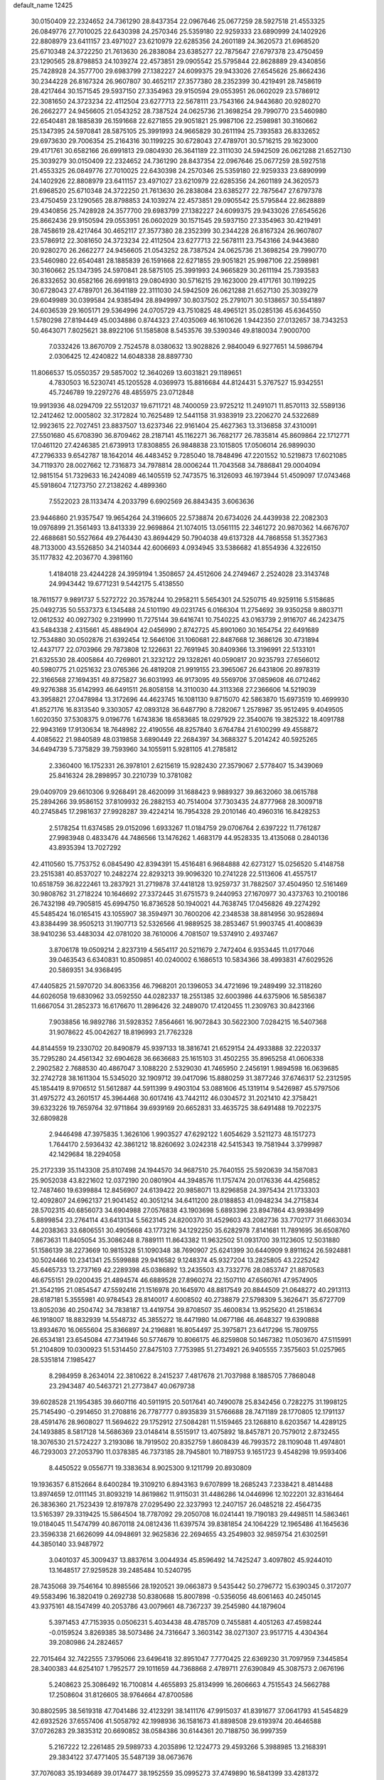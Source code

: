 default_name                                                                    
12425
  30.0150409  22.2324652  24.7361290  28.8437354  22.0967646  25.0677259
  28.5927518  21.4553325  26.0849776  27.7010025  22.6430398  24.2570346
  25.5359180  22.9259333  23.6890999  24.1402926  22.8808979  23.6411157
  23.4971027  23.6210979  22.6285356  24.2601189  24.3620573  21.6968520
  25.6710348  24.3722250  21.7613630  26.2838084  23.6385277  22.7875647
  27.6797378  23.4750459  23.1290565  28.8798853  24.1039274  22.4573851
  29.0905542  25.5795844  22.8628889  29.4340856  25.7428928  24.3577700
  29.6983799  27.1382227  24.6099375  29.9433026  27.6545626  25.8662436
  30.2344228  26.8167324  26.9607807  30.4652117  27.3577380  28.2352399
  30.4219491  28.7458619  28.4217464  30.1571545  29.5937150  27.3354963
  29.9150594  29.0553951  26.0602029  23.5786912  22.3081650  24.3723234
  22.4112504  23.6277713  22.5678111  23.7543166  24.9443680  20.9280270
  26.2662277  24.9456605  21.0543252  28.7387524  24.0625736  21.3698254
  29.7990770  23.5460980  22.6540481  28.1885839  26.1591668  22.6271855
  29.9051821  25.9987106  22.2598981  30.3160662  25.1347395  24.5970841
  28.5875105  25.3991993  24.9665829  30.2611194  25.7393583  26.8332652
  29.6973630  29.7006354  25.2164316  30.1199225  30.6728043  27.4789701
  30.5716215  29.1623000  29.4171761  30.6582166  26.6991813  29.0804930
  26.3641189  22.3111030  24.5942509  26.0621288  21.6527130  25.3039279
  30.0150409  22.2324652  24.7361290  28.8437354  22.0967646  25.0677259
  28.5927518  21.4553325  26.0849776  27.7010025  22.6430398  24.2570346
  25.5359180  22.9259333  23.6890999  24.1402926  22.8808979  23.6411157
  23.4971027  23.6210979  22.6285356  24.2601189  24.3620573  21.6968520
  25.6710348  24.3722250  21.7613630  26.2838084  23.6385277  22.7875647
  27.6797378  23.4750459  23.1290565  28.8798853  24.1039274  22.4573851
  29.0905542  25.5795844  22.8628889  29.4340856  25.7428928  24.3577700
  29.6983799  27.1382227  24.6099375  29.9433026  27.6545626  25.8662436
  29.9150594  29.0553951  26.0602029  30.1571545  29.5937150  27.3354963
  30.4219491  28.7458619  28.4217464  30.4652117  27.3577380  28.2352399
  30.2344228  26.8167324  26.9607807  23.5786912  22.3081650  24.3723234
  22.4112504  23.6277713  22.5678111  23.7543166  24.9443680  20.9280270
  26.2662277  24.9456605  21.0543252  28.7387524  24.0625736  21.3698254
  29.7990770  23.5460980  22.6540481  28.1885839  26.1591668  22.6271855
  29.9051821  25.9987106  22.2598981  30.3160662  25.1347395  24.5970841
  28.5875105  25.3991993  24.9665829  30.2611194  25.7393583  26.8332652
  30.6582166  26.6991813  29.0804930  30.5716215  29.1623000  29.4171761
  30.1199225  30.6728043  27.4789701  26.3641189  22.3111030  24.5942509
  26.0621288  21.6527130  25.3039279  29.6049989  30.0399584  24.9385494
  28.8949997  30.8037502  25.2791071  30.5138657  30.5541897  24.6036539
  29.1605171  29.5364996  24.0705729  43.7510825  48.4965121  35.0285136
  45.6364550   1.5780298  27.8194449  45.0034886   0.8744323  27.4035069
  46.1610626   1.9442350  27.0132657  38.7343253  50.4643071   7.8025621
  38.8922106  51.1585808   8.5453576  39.5390346  49.8180034   7.9000700
   7.0332426  13.8670709   2.7524578   8.0380632  13.9028826   2.9840049
   6.9277651  14.5986794   2.0306425  12.4240822  14.6048338  28.8897730
  11.8066537  15.0550357  29.5857002  12.3640269  13.6031821  29.1189651
   4.7830503  16.5230741  45.1205528   4.0369973  15.8816684  44.8124431
   5.3767527  15.9342551  45.7246789  19.2297276  48.4855975  23.0712848
  19.9913936  48.0294709  22.5512037  19.6711721  48.7400059  23.9725212
  11.2491071  11.8570113  32.5589136  12.2412462  12.0005802  32.3172824
  10.7625489  12.5441158  31.9383919  23.2206270  24.5322689  12.9923615
  22.7027451  23.8837507  13.6237346  22.9161404  25.4627363  13.3136858
  37.4310091  27.5501680  45.6708390  36.8709462  28.2187141  45.1162271
  36.7682177  26.7835814  45.8609864  22.1712771  17.0461120  27.4246385
  21.6739913  17.8308855  26.9848838  23.1015805  17.0506014  26.9899030
  47.2796333   9.6542787  18.1642014  46.4483452   9.7285040  18.7848496
  47.2201552  10.5219873  17.6021085  34.7119370  28.0027662  12.7316873
  34.7978814  28.0006244  11.7043568  34.7886841  29.0004094  12.9815154
  51.7329633  16.2424089  46.1405519  52.7473575  16.3126093  46.1973944
  51.4509097  17.0743468  45.5918604   7.1273750  27.2138262   4.4899360
   7.5522023  28.1133474   4.2033799   6.6902569  26.8843435   3.6063636
  23.9446860  21.9357547  19.9654264  24.3196605  22.5738874  20.6734026
  24.4439938  22.2082303  19.0976899  21.3561493  13.8413339  22.9698864
  21.1074015  13.0561115  22.3461272  20.9870362  14.6676707  22.4688681
  50.5527664  49.2764430  43.8694429  50.7904038  49.6137328  44.7868558
  51.3527363  48.7133000  43.5526850  34.2140344  42.6006693   4.0934945
  33.5386682  41.8554936   4.3226150  35.1177832  42.2036770   4.3981160
   1.4184018  23.4244228  24.3959194   1.3508657  24.4512606  24.2749467
   2.2524028  23.3143748  24.9943442  19.6771231   9.5442175   5.4138550
  18.7611577   9.9891737   5.5272722  20.3578244  10.2958211   5.5654301
  24.5250715  49.9259116   5.5158685  25.0492735  50.5537373   6.1345488
  24.5101190  49.0231745   6.0166304  11.2754692  39.9350258   9.8803711
  12.0612532  40.0927302   9.2319990  11.7275144  39.6416741  10.7540225
  43.0163739   2.9116707  46.2423475  43.5484338   2.4315661  45.4884904
  42.0456990   2.8742725  45.8901060  30.1654754  22.6491689  12.7534880
  30.0502876  21.6392454  12.5646106  31.1060681  22.8487668  12.3686126
  30.4731894  12.4437177  22.0703966  29.7873808  12.1226631  22.7691945
  30.8409366  13.3196991  22.5133101  21.6325530  28.4005864  40.7269801
  21.3232122  29.1328261  40.0590817  20.9235793  27.6566012  40.5980775
  21.0251632  23.0765366  26.4819208  21.9919155  23.3965067  26.6431806
  20.8978319  22.3166568  27.1694351  49.8725827  36.6031993  46.9173095
  49.5569706  37.0859608  46.0712462  49.9276388  35.6142993  46.6491511
  26.8058158  14.3110030  44.3113368  27.2366606  14.5219039  43.3958821
  27.0478984  13.3172696  44.4623745  16.1081130   9.8715070  42.5863870
  15.6973519  10.4699930  41.8527176  16.8313540   9.3303057  42.0893128
  36.6487790   8.7282067   1.2578987  35.9512495   9.4049505   1.6020350
  37.5308375   9.0196776   1.6743836  18.6583685  18.0297929  22.3540076
  19.3825322  18.4091788  22.9943169  17.9130634  18.7648982  22.4190556
  48.8257840   3.6764784  21.6100299  49.4558872   4.4085622  21.9840589
  48.0319858   3.6890449  22.2684397  34.3688327   5.2014242  40.5925265
  34.6494739   5.7375829  39.7593960  34.1055911   5.9281105  41.2785812
   2.3360400  16.1752331  26.3978101   2.6215619  15.9282430  27.3579067
   2.5778407  15.3439069  25.8416324  28.2898957  30.2210739  10.3781082
  29.0409709  29.6610306   9.9268491  28.4620099  31.1688423   9.9889327
  39.8632060  38.0615788  25.2894266  39.9586152  37.8109932  26.2882153
  40.7514004  37.7303435  24.8777968  28.3009718  40.2745845  17.2981637
  27.9928287  39.4224214  16.7954328  29.2010146  40.4960316  16.8428253
   2.5178254  11.6374585  29.0152096   1.6933267  11.0184759  29.0706764
   2.6397222  11.7761287  27.9983948   0.4833476  44.7486566  13.1476262
   1.4683179  44.9528335  13.4135068   0.2840136  43.8935394  13.7027292
  42.4110560  15.7753752   6.0845490  42.8394391  15.4516481   6.9684888
  42.6273127  15.0256520   5.4148758  23.2515381  40.8537027  10.2482274
  22.8293213  39.9096320  10.2741228  22.5113606  41.4557517  10.6518759
  36.8222461  13.2837921  31.2719878  37.4418128  13.9259737  31.7882507
  37.4504950  12.5161469  30.9808762  31.2718224  10.1646692  27.3372445
  31.6751573   9.2440953  27.1670977  30.4373763  10.2100186  26.7432198
  49.7905815  45.6994750  16.8736528  50.1940021  44.7638745  17.0456826
  49.2274292  45.5485424  16.0165415  43.1055907  38.3594971  30.7600206
  42.2348538  38.8814956  30.9528694  43.8384499  38.9505213  31.1907713
  52.5326566  41.9889525  38.2853467  51.9903745  41.4008639  38.9410236
  53.4483034  42.0781020  38.7610006   4.7081507  19.5374910   2.4937467
   3.8706178  19.0509214   2.8237319   4.5654117  20.5211679   2.7472404
   6.9353445  11.0177046  39.0463543   6.6340831  10.8509851  40.0240002
   6.1686513  10.5834366  38.4993831  47.6029526  20.5869351  34.9368495
  47.4405825  21.5970720  34.8063356  46.7968201  20.1396053  34.4721696
  19.2489499  32.3118260  44.6026058  19.6830962  33.0592550  44.0282337
  18.2551385  32.6003986  44.6375906  16.5856387  11.6667054  31.2852373
  16.6176670  11.2896426  32.2489070  17.4120455  11.2309763  30.8423166
   7.9038856  16.9892786  31.5928352   7.8564661  16.9072843  30.5622300
   7.0284215  16.5407368  31.9078622  45.0042627  18.8196993  21.7762328
  44.8144559  19.2330702  20.8490879  45.9397133  18.3816741  21.6529154
  24.4933888  32.2220337  35.7295280  24.4561342  32.6904628  36.6636683
  25.1615103  31.4502255  35.8965258  41.0606338   2.2902582   2.7688530
  40.4867047   3.1088220   2.5329030  41.7465950   2.2456191   1.9894598
  16.0639685  32.2742728  38.1611304  15.5345020  32.1909712  39.0417096
  15.8880259  31.3877246  37.6746317  52.2312595  45.1854419   8.9706512
  51.5612887  44.5911399   9.4903104  53.0881606  45.1319114   9.5426987
  45.5797506  31.4975272  43.2601517  45.3964468  30.6017416  43.7442112
  46.0304572  31.2021410  42.3758421  39.6323226  19.7659764  32.9711864
  39.6939169  20.6652831  33.4635725  38.6491488  19.7022375  32.6809828
   2.9446498  47.3975835   1.3626106   1.9903527  47.6292122   1.6054629
   3.5211273  48.1517273   1.7644170   2.5936432  42.3861212  18.8260692
   3.0242318  42.5415343  19.7581944   3.3799987  42.1429684  18.2294058
  25.2172339  35.1143308  25.8107498  24.1944570  34.9687510  25.7640155
  25.5920639  34.1587083  25.9052038  43.8221602  12.0372190  20.0801904
  44.3948576  11.1757474  20.0176336  44.4256852  12.7487460  19.6399884
  12.8456907  24.6139422  20.9858071  13.8296858  24.3975434  21.1733303
  12.4092807  24.6962137  21.9041452  40.3051214  34.6411200  28.0188853
  41.0948234  34.2715834  28.5702315  40.6856073  34.6904988  27.0576838
  43.1903698   5.6893396  23.8947864  43.9938499   5.8899854  23.2764114
  43.6413134   5.5623145  24.8200370  31.4529603  43.2082736  33.7702177
  31.6663034  44.2038363  33.6806551  30.4905668  43.1773216  34.1292250
  35.6282978   7.8141681  11.7891695  36.6508760   7.8673631  11.8405054
  35.3086248   8.7889111  11.8643382  11.9632502  51.0931700  39.1123605
  12.5031880  51.1586139  38.2273669  10.9815328  51.1090348  38.7690907
  25.6241399  30.6440909   9.8911624  26.5924881  30.5024466  10.2341341
  25.5599888  29.9416582   9.1248374  45.9327204  13.2825805  43.2225242
  45.6465733  13.2737169  42.2289398  45.0386892  13.2435503  43.7332776
  28.0853747  21.8870583  46.6755151  29.0200435  21.4894574  46.6889528
  27.8960274  22.1507110  47.6560761  47.9574905  21.3542195  21.0854547
  47.5592416  21.1516978  20.1645970  48.8817549  20.8844509  21.0648272
  40.2913113  28.6187181   5.3555981  40.9784543  28.8140017   4.6008502
  40.2738879  27.5798309   5.3626471  35.6727709  13.8052036  40.2504742
  34.7838187  13.4419754  39.8708507  35.4600834  13.9525620  41.2518634
  46.1918007  18.8832939  14.5548732  45.3855272  18.4471980  14.0677186
  46.4648327  19.6390888  13.8934670  16.0655604  25.8366897  24.2196881
  16.8054497  25.3975871  23.6417296  15.7809755  26.6534181  23.6545084
  47.7341946  50.5774679  10.8066175  46.8259808  50.1467382  11.0503670
  47.5115991  51.2104809  10.0300923  51.5314450  27.8475103   7.7753985
  51.2734921  26.9405555   7.3575603  51.0257965  28.5351814   7.1985427
   8.2984959   8.2634014  22.3810622   8.2415237   7.4817678  21.7037988
   8.1885705   7.7868048  23.2943487  40.5463721  21.2773847  40.0679738
  39.6028528  21.1954385  39.6607116  40.5911915  20.5017641  40.7490078
  25.8342456   0.7282275  31.1998125  25.7145490  -0.2914650  31.2708816
  26.7787777   0.8935839  31.5766688  28.7471189  28.1770805  12.1791137
  28.4591476  28.9608027  11.5694622  29.1752912  27.5084281  11.5159465
  23.1268810   8.6203567  14.4289125  24.1493885   8.5817128  14.5686369
  23.0148414   8.5515917  13.4075892  18.8457871  20.7579012   2.8732455
  18.3076530  21.5724227   3.2193086  18.7919502  20.8352759   1.8608439
  46.7993572  28.1109048  11.4974801  46.7293003  27.2053790  11.0378385
  46.7373185  28.7945801  10.7189753   9.1651723   9.4548298  19.9593406
   8.4450522   9.0556771  19.3383634   8.9025300   9.1211799  20.8930809
  19.1936357   6.8152664   8.6400284  19.3109210   6.8943163   9.6707899
  18.2685243   7.2338421   8.4814488  13.8974659  12.0111145  31.8093219
  14.8619862  11.9115031  31.4486286  14.0446996  12.1022201  32.8316464
  26.3836360  21.7523439  12.8197878  27.0295490  22.3237993  12.2407157
  26.0485218  22.4564735  13.5165397  29.3319425  15.5864504  18.7787092
  29.2050708  16.0241441  19.7190183  29.4498511  14.5863461  19.0184045
  11.5474799  40.8670118  24.0812436  11.6397574  39.8381854  24.1064229
  12.1965486  41.1645636  23.3596338  21.6626099  44.0948691  32.9625836
  22.2694655  43.2549803  32.9859754  21.6302591  44.3850140  33.9487972
   3.0401037  45.3009437  13.8837614   3.0044934  45.8596492  14.7425247
   3.4097802  45.9244010  13.1648517  27.9259528  39.2485484  10.5240795
  28.7435068  39.7546164  10.8985566  28.1920521  39.0663873   9.5435442
  50.2796772  15.6390345   0.3172077  49.5583496  16.3820419   0.2692738
  50.8380688  15.8007898  -0.5356056  48.6061463  40.2450145  43.9375161
  48.1547499  40.2053786  43.0079661  48.7367237  39.2545980  44.1879604
   5.3971453  47.7153935   0.0506231   5.4034438  48.4785709   0.7455881
   4.4051263  47.4598244  -0.0159524   3.8269385  38.5073486  24.7316647
   3.3603142  38.0271307  23.9517715   4.4304364  39.2080986  24.2824657
  22.7015464  32.7422555   7.3795066  23.6496418  32.8951047   7.7770425
  22.6369230  31.7097959   7.3445854  28.3400383  44.6254107   1.7952577
  29.1011659  44.7368868   2.4789711  27.6390849  45.3087573   2.0676196
   5.2408623  25.3086492  16.7100814   4.4655893  25.8134999  16.2606663
   4.7515543  24.5662788  17.2508604  31.8126605  38.9764664  47.8700586
  30.8802595  38.5619318  47.7041486  32.4123291  38.1411176  47.9915037
  41.8391677  37.0641793  41.5454829  42.6932526  37.6557406  41.5058792
  42.1998936  36.1581673  41.8898508  29.6193974  20.4646588  37.0726283
  29.3835312  20.6690852  38.0584386  30.6144361  20.7188750  36.9997359
   5.2167222  12.2261485  29.5989733   4.2035896  12.1224773  29.4593266
   5.3988985  13.2168391  29.3834122  37.4771405  35.5487139  38.0673676
  37.7076083  35.1934689  39.0174477  38.1952559  35.0995273  37.4749890
  16.5841399  33.4281372   1.9944876  15.9420927  33.0203142   1.2969418
  17.4709933  32.9201308   1.8267015  39.4522653  46.3900091  36.6458552
  40.2389201  46.0018004  37.1788545  38.8792578  46.8741625  37.3552263
  14.1177808  17.6830985  37.1769283  13.0780906  17.6906877  37.1687051
  14.3448734  18.2929261  36.3672003  29.5440261  36.2970375  21.6366166
  30.1818080  37.1016475  21.7641119  30.1657556  35.4838856  21.8115024
  32.6432744   5.6469306   2.6049599  31.7055354   5.8164558   3.0103568
  33.2735894   6.1331331   3.2670676  12.6559173  19.0786760  17.7600396
  11.7164275  19.2308663  17.3789315  12.8270152  18.0798332  17.7026152
  46.2027558  27.4281004   3.4486183  46.1490887  27.2108050   4.4584144
  46.6109233  28.3779191   3.4311952  46.7378613  29.7975427   9.3979099
  45.9621430  30.4686423   9.5036715  47.5104424  30.3677829   9.0229703
  13.9089891  38.3048717  35.4927404  14.3464042  38.4530122  34.5707626
  13.2342791  37.5373824  35.3151027  31.3943971  14.4809140  44.5801775
  32.0645616  14.0759155  45.2234226  30.8344593  13.6820892  44.2379714
  31.9033495  42.7113420   6.9031671  32.4719109  43.0181108   7.7092779
  30.9849500  42.4868625   7.3404529  37.1936022   8.8048862  41.2503303
  37.1619971   9.1591825  40.2745657  36.3507905   9.2400982  41.6705680
  51.2796632   5.6163379  31.8023480  52.0376407   4.9013276  31.8243643
  50.4269834   5.0303171  31.9226142  12.6650755  21.9070934  13.7221300
  13.0839206  21.4225729  14.5358840  12.4640056  21.1311521  13.0701924
  47.2718843  24.0400576  12.1913860  46.6853186  23.5331946  11.5138055
  47.9994012  24.4823936  11.6114886  25.8401093  41.1270506  10.9574802
  24.8621234  40.9669760  10.6577365  26.2980805  40.2201132  10.8294483
  39.8504232  46.4458136   8.7015473  40.2244253  47.3559119   8.3796506
  39.4212757  46.0474352   7.8521237   0.6971864  14.9674115  21.6378128
   1.4608508  14.3057422  21.8083967  -0.0747212  14.6420784  22.2217055
  49.1840523  49.4481922  37.6370337  49.9208907  48.7783916  37.8875066
  49.1949624  49.4629193  36.6040358  22.3830653   2.2042391  47.7331157
  22.6559424   2.9050675  48.4398452  23.2025962   1.5574657  47.7238883
  38.8676234   1.7270791  30.4207826  39.6192709   2.2871168  29.9673772
  38.1032116   1.7770122  29.7249231  50.3603220   6.2794313  17.3713827
  51.3243487   6.1205836  17.7304661  49.7907338   5.7006394  18.0154775
  24.1763734   2.3086189   8.4586513  23.7172654   3.0893273   8.9624414
  23.8880257   1.4837714   9.0222519  16.6189011  42.6245261   1.8719597
  16.8134440  43.0093168   0.9533846  17.4833749  42.7713115   2.4122716
  47.3122824  46.7535065  20.4679410  47.8567214  45.8689452  20.4031631
  46.4235411  46.4319639  20.8965963  53.9278442  15.8444011   6.5758615
  54.3094039  15.0572583   7.1213641  53.4608536  15.4006367   5.7777674
  17.4872843  29.3540057  42.2013383  18.3334588  29.4342154  42.7959931
  17.2704415  30.3448300  41.9848592  21.3901073   4.0396513  34.7177458
  20.4361015   4.2782279  35.0269933  21.6745516   4.8055997  34.1201677
  25.6828347   1.9797147   4.7554542  25.7721027   1.2993215   5.5317633
  25.5795799   2.8822027   5.2586932  30.0913429  46.7145485  10.0258414
  30.5239323  45.9810788  10.6053581  29.8019713  47.4275996  10.7147467
  46.1808107  27.9145269  31.2044226  45.6521118  28.4754692  31.8954249
  46.5026983  27.1003305  31.7578317   2.8740420  13.2991512  22.0619344
   3.3373577  13.6051513  21.1865532   3.4965809  12.5299173  22.3793574
  17.8716067  30.5775144  32.0643150  18.6807135  30.5956024  32.7009874
  17.4187282  29.6862366  32.2334011  22.8753677   4.0413806   1.5882943
  22.2752005   4.2273549   2.4045778  22.8786399   4.9522258   1.0927382
   9.9610706  32.6440381  34.6479927  10.4369403  31.7212100  34.5812516
   8.9600395  32.3744794  34.5703685   7.0673343  33.0569226  30.5409014
   8.0288708  32.7862002  30.7938318   6.5637561  33.0538741  31.4437706
   1.2515423  41.5389813  35.4074931   0.2639394  41.3488665  35.5230047
   1.7300186  40.8690623  36.0271710  12.7971004  13.6755423  23.8769525
  13.4745270  14.0243873  23.1710342  12.4499036  12.8010799  23.4345563
   3.9605752  28.9512310   5.9664316   3.7912409  29.1529986   4.9674655
   3.5302867  29.7486895   6.4538882  34.6052847  31.5306979  20.0880316
  34.8162466  30.6053124  20.4982777  35.3273877  32.1431251  20.5074184
  26.7653741   6.0232688  15.0416627  27.0490780   5.9801884  16.0425245
  26.2801455   5.1161660  14.9134813  38.2768977  42.7753704  21.7364289
  39.0360386  43.4565207  21.5506643  38.3400840  42.6409680  22.7639143
  32.6822899   5.5600352   9.8903466  32.9827294   4.6248138  10.2324783
  31.8504495   5.3407143   9.3172769  22.2335358  32.0717381  25.8997830
  22.6800574  31.5644852  25.1155754  21.2860152  31.6541066  25.9383529
  11.4025797  25.9817913  44.0520114  11.5866171  25.3061459  43.2870851
  11.7740926  25.4907693  44.8811178   6.4056329  31.6743148   4.3404813
   6.4139959  31.7973854   5.3613946   6.9279039  30.8049991   4.1797437
  25.0711842  12.1252165  41.7741133  24.4490081  11.8081815  41.0177107
  25.1752321  13.1346377  41.5988770  12.4176950   3.1576076  37.7246707
  12.3574979   4.0403493  37.1897257  13.2746032   2.7125049  37.3687494
  13.3257804  33.5396950  27.4411562  13.1134754  32.7104680  28.0234547
  13.0153891  34.3263996  28.0578551  14.4488945  37.3429974   6.0534885
  14.1045070  37.2412570   7.0198671  14.8695492  36.4191455   5.8476092
   8.2925666  43.2236200   4.8640103   8.0565327  42.7195951   3.9922757
   7.6649340  44.0430463   4.8346574  34.0612336  25.6069591  13.7763451
  34.5500759  24.8591111  13.2561040  34.3890067  26.4762702  13.3290923
   7.3005461  34.9392994  38.9248723   7.5355827  35.4571012  38.0779663
   8.1050040  35.1010546  39.5590368  33.2340055  27.6515308  16.6991780
  32.9956522  28.4504828  17.3120202  32.3286850  27.4433173  16.2366742
  30.4413872  33.2916277  24.5846001  31.3418987  32.9145646  24.9278578
  30.7077555  33.7350420  23.6847680  45.5602067   6.0582840  35.4089438
  46.3850859   5.5018074  35.7000804  45.9247815   6.6022857  34.6044714
   9.3329234   6.7509449  26.7364594   8.5771147   6.7136294  26.0280672
  10.0687408   7.2945585  26.2471817  48.8773120  45.1636824  37.6374756
  48.3135272  46.0264896  37.7699712  48.9714188  45.1155480  36.6073781
  44.9418764  44.4895598  32.5635264  44.2204666  44.6492067  31.8488265
  45.4609160  43.6689298  32.2229469   7.5178584  31.6111492  34.2687951
   6.8260295  32.1565680  33.7190747   7.8118391  30.8752727  33.6103557
  45.5763165  33.9736960  10.7210222  45.9398770  33.6045817  11.6200924
  45.6683071  35.0010407  10.8548745  41.3376594  25.7260219   7.6977027
  40.9761251  25.8087751   6.7295369  41.6674650  26.6788749   7.9077271
  25.1120938  35.0098302  44.7102270  25.3382651  35.4602113  43.8142629
  24.6412343  35.7590440  45.2502450  28.7631873  43.2633523  31.8475790
  28.7562873  43.2677652  32.8778662  27.8092282  43.5317255  31.5833080
  23.5089436  30.8651411  11.5644575  24.3167436  30.7936299  10.9192156
  22.8074470  30.2421547  11.1265267  15.3449569  41.0685910   9.9719147
  16.1317329  40.9073394   9.3165699  15.8160531  41.1532505  10.8872742
  19.9123149  40.8586503  37.2945031  20.7838130  41.4035161  37.2720249
  20.2288788  39.8780734  37.2475896  51.3225240  40.4319409  40.2037546
  51.8836609  40.4314079  41.0488753  51.0923654  39.4395659  40.0359039
  26.1478847   0.1842653  13.6224735  25.7311039  -0.2697886  12.7951491
  25.3358567   0.6095726  14.1007260  19.6360690  14.2774684  17.5165460
  20.5459801  13.7879343  17.4108836  18.9546683  13.4957931  17.4397762
  38.4072594  43.4328168   0.9152689  39.3533021  43.8403042   0.9300010
  38.2032178  43.3154316  -0.0878006  19.3283319   3.6344288   2.2031917
  18.4195788   3.9652600   1.8231887  19.6086068   2.9128213   1.5137584
  50.6449355  32.4038660  10.1312018  50.0101837  32.5698524  10.9268301
  51.5721872  32.3163134  10.5688367  21.0758931  47.5058856  19.0335716
  20.4681338  46.6903723  18.8479560  20.5026658  48.3086201  18.7350119
  46.5986043  30.9572226  26.8292949  46.5840353  30.0136638  26.4006671
  47.6046524  31.1127868  27.0150090  45.7540526  40.4403156   7.8394505
  45.4384107  41.2079944   8.4541280  46.7578276  40.6361906   7.7054820
  45.9374899   3.9986613  14.3196274  46.8207769   3.7899358  14.8094502
  46.2072146   4.5409787  13.5015041  27.7075052  41.9525476   4.8765521
  27.3113706  41.3319596   5.5933756  27.0895632  41.8158569   4.0585374
  50.5192300  33.6062238  30.4759846  50.0072386  34.1294831  29.7639014
  50.7363604  34.3052268  31.2045360  54.4567248  33.4624730  35.5223083
  54.0520605  33.2584630  36.4590182  53.6320715  33.8266969  35.0065646
  22.1163665   7.8415980  30.4757064  22.6798223   7.4860189  31.2749099
  21.4634071   7.0545509  30.2976057  29.7656484   2.7929543  12.4695723
  30.2233358   3.5547097  13.0003185  29.1962723   2.3159274  13.1926696
  39.3728653   1.6643954  34.9576960  38.3935140   1.9024854  35.2155014
  39.8985413   1.9596257  35.8062262  48.7634535  25.6682503  26.1473366
  47.8962435  25.7689280  25.6053082  49.3040733  24.9585645  25.6287019
   5.0886916  19.7653745  22.4169379   4.9937682  20.6453073  21.8999529
   6.0840249  19.5173849  22.3157969  19.5614700   9.7435818  39.9159661
  18.9271654  10.1283117  39.2030028  18.9408471   9.1867488  40.5272878
  41.2630058  29.4547385  30.8885920  41.6384899  29.4499978  31.8505181
  41.0330729  30.4524173  30.7306692  42.5223823  46.3309359  12.1831916
  42.1325644  45.7976388  11.3794537  41.8821252  46.0650591  12.9544199
  45.6444289  19.2607020  33.6849896  44.6347809  19.4687877  33.7052290
  45.8863199  19.2409956  32.6892108  44.0888847  53.1704304  44.0530214
  44.9443636  53.2615360  43.4969554  43.3219879  53.3132004  43.3971940
  24.6962849  32.8836711  12.9614527  24.1379400  32.1774207  12.4519704
  25.4845911  32.3295272  13.3413256   3.4860077   8.6126795  20.8766444
   3.0487834   7.7638069  21.2576294   4.3602070   8.7064828  21.4161862
  15.7480366  23.1686870  34.2564735  15.6119344  22.9864080  33.2438371
  16.7658093  23.0243703  34.3802219  15.1105117  44.0697494  22.4603019
  15.9139673  43.7560623  21.8924218  15.4682876  44.9092563  22.9367548
  27.3800561  17.0072780  27.3218045  27.8838377  16.1620002  27.6358272
  28.1349583  17.7027486  27.2150732  14.7447491  48.8343670  36.2321604
  15.6257549  49.0183844  35.7312107  14.1728089  48.3010507  35.5728828
   5.0603298   3.5732662  11.6372975   5.9657733   4.0597485  11.6468654
   4.7460518   3.6088722  10.6730515  47.4520028  23.8742142  18.8877972
  47.6960251  23.9491378  19.8933429  48.2018250  24.4340001  18.4362076
  50.5587403   6.1945084  29.1182741  50.2042001   7.1589181  29.1538028
  50.9072323   6.0090288  30.0613998  23.3897229  49.5325872  36.9945610
  23.8919474  48.7464697  36.5496069  22.4332916  49.1667055  37.1203770
  37.0651370   3.1306271   9.9996626  36.5737533   3.0819592  10.9090656
  36.4428045   3.7134392   9.4164820  29.0647133  39.1120124   7.9840581
  29.0004597  38.3452204   7.2935434  30.0264513  39.0118991   8.3597935
  29.5949992  13.8078225  10.8777226  28.8378639  14.1703460  10.2820805
  29.2400781  12.8797663  11.1823201  37.4086192  45.1068466  35.4578756
  38.3094911  45.5189995  35.7608208  37.3729083  44.2161921  35.9856234
  34.4375683  48.9944431  10.9958313  35.0521045  48.4194231  10.3700660
  33.9668993  48.2306474  11.5451498  41.6026412  11.5175606  31.1762768
  41.5081488  10.5113169  30.9450435  40.9573861  11.6330056  31.9728387
  18.6678352   7.1061322  15.6335843  19.6184122   7.3700637  15.9521924
  18.8545852   6.5930586  14.7545343  46.2433755  37.5902769  32.8946718
  45.4915854  36.9655055  33.2183416  45.7481837  38.3960211  32.4879562
  49.0611505  20.4600093  17.3704437  48.9381001  19.8406319  16.5602440
  49.3164895  21.3715313  16.9674085  21.8522680  10.4020341  16.0248755
  22.5264991   9.8765906  15.4329534  21.3106081   9.6470671  16.4695878
  19.1524182  44.7209035  35.3746790  20.1465336  44.7671986  35.6301119
  19.0058573  43.7116406  35.1701123   4.7401619  49.2342688   2.3037391
   5.0236284  48.8115699   3.1944502   4.9140297  50.2393773   2.4246807
  24.7457421  43.5709561  42.6689103  25.2946203  42.7901896  42.2714486
  25.3211300  43.8972893  43.4593395  21.6418655   0.8130213  11.9190682
  21.5327011  -0.0613937  12.4550294  20.6884711   0.9873533  11.5528723
  32.9256392  35.6421623  37.5700734  32.7029497  35.2195960  36.6698461
  33.7208075  35.0900940  37.9296828  37.3897860  19.2125410  22.6492755
  38.3292535  19.1588156  23.0993256  37.4166768  20.1499515  22.2112124
  35.7972242  11.7041199  46.0215370  36.0181529  11.8663573  45.0314194
  35.9292399  10.6938690  46.1537257  32.7769297  36.9991306  30.3484462
  31.7680891  36.9785952  30.1075483  32.9719172  38.0155829  30.4029277
   2.1427657  29.6885969   9.7080510   3.0868778  29.4995438  10.0780805
   1.7481933  30.3601109  10.3886529   3.5639654   9.3559425  18.3294405
   3.4596624   9.0909733  19.3280684   3.5018901  10.3672556  18.3247493
  35.1800335  29.0864476  21.1968686  36.0156079  28.7536674  20.6732210
  34.7615284  28.2065926  21.5354129   2.7718363  18.3436674  44.6085621
   2.0126076  17.8760865  45.1274087   3.6170690  17.8297976  44.8987687
  16.8180970  36.0120066   2.9708482  16.2580456  36.6411563   2.3896503
  16.7561661  35.0982239   2.4973472  50.1966963  14.1000026  13.1408644
  50.1659854  14.6419506  12.2608146  50.5934196  14.7580209  13.8241448
  21.4089263  43.4991498  28.7744033  21.6790494  42.7850283  28.0882725
  20.8329974  44.1602144  28.2201946  36.8346713  41.6684562  41.5646446
  37.4243205  41.1087994  42.2110294  36.4039293  42.3698337  42.1603218
   0.3965686  10.8908533  37.3906345  -0.4735744  10.4105993  37.1022310
   0.0671358  11.8344529  37.6421100  39.4839342  34.6253880  14.5365248
  40.3178662  35.2270694  14.4830362  39.1010562  34.6387205  13.5847062
  48.9741628  26.3620712  48.3840728  48.6817835  26.9497263  47.5862117
  49.1048450  25.4310310  47.9407276  53.6313823  11.3436659  45.6473502
  53.0578751  11.5182358  44.8022757  53.4967255  10.3589245  45.8488440
  43.1680795  14.4385810  15.9154823  42.3721076  13.9568655  15.4487472
  42.7232352  14.8212462  16.7631334   0.8869777  48.9250598  37.6013640
   0.3070915  49.2204635  38.4044555   1.7629290  49.4512640  37.7292879
  45.5609669  15.5027951  16.7656181  44.8057460  14.9316798  16.3461262
  45.1768897  16.4644886  16.6934327  52.8346840  39.3264988  47.7031068
  52.8011905  39.6981793  46.7242623  53.7713483  38.9400792  47.7767436
  28.7628187  19.3629178  18.0970955  28.1026612  18.5740504  18.1711243
  28.6179193  19.8868581  18.9720516  19.6438370  32.2787392   4.4559743
  19.8380348  31.5082468   5.1238119  20.3944999  32.9547757   4.6491240
  30.6971413   9.9031702  32.5415453  30.7894135   8.9668412  32.9575775
  31.6648475  10.2278546  32.4181394  29.7849351  11.4026196   6.0377926
  30.6511784  11.8651197   6.3647148  30.0770099  10.4123481   5.9378061
  38.6878785  30.7770687  47.6083911  38.4893621  30.4891090  48.5742410
  39.1847414  29.9862349  47.1947372  24.2118971  26.5072143  38.0499569
  24.1314121  26.7508894  39.0572137  24.9566046  25.7815128  38.0578976
   8.3198640  29.5771232  28.7587046   8.1757759  28.9099482  29.5278254
   8.3518760  28.9704046  27.9165668  29.8861036  18.4014184  39.8638624
  29.5315117  19.3771710  39.8041114  29.2177196  17.9662313  40.5295080
  25.2532828   3.6888631  24.6502753  24.3342572   3.4541524  24.2454324
  25.1312081   4.6450493  25.0112167   1.2422765  45.5510421  40.0282965
   0.7528319  45.0544653  39.2837127   2.1526499  45.8081156  39.5882720
  27.7248173  45.6411069  17.4588111  28.5422508  46.2100358  17.2066823
  28.1132139  44.7093060  17.6570542  25.5681206  23.2112867   7.2871181
  25.6723265  22.3059840   7.7707137  25.5700902  22.9633583   6.2885925
  10.8582746  42.3332195  44.8728427  11.7068519  41.9976821  45.3517562
  10.0903572  41.8634097  45.3700682  30.6030517  42.3057912  25.2227385
  29.6701249  42.3394453  24.7915792  30.4298546  42.2991415  26.2274914
  31.3553651  32.6847969   1.6727049  32.2918584  32.2528799   1.7870409
  30.7191561  31.8901656   1.8778511  26.5282191  38.6295639  23.6148379
  26.8907892  37.8155178  24.1344333  26.9745504  38.5386992  22.6854684
  33.9833483  32.1048845  17.4929063  34.8000564  31.9762260  16.8747792
  34.3601129  31.9457340  18.4374359  43.4198741  34.3169536   6.9515842
  43.2890465  33.4232711   6.4421446  43.1945752  35.0234385   6.2256458
  22.1021204   3.7324567  29.1129726  23.0847022   3.4101864  29.1120878
  21.6084637   2.9537372  29.5775898  23.4825514  24.6371996  29.8126289
  24.0173783  25.2694305  30.4250750  23.7588163  23.6926236  30.1182674
  28.1408140   9.0433809  43.9154324  27.5628222   9.3947132  43.1143457
  28.1006584   8.0137666  43.7512219  41.0017717  42.0806530   7.3171525
  40.0598654  41.6645329   7.4461270  41.1044172  42.0903919   6.2876553
  14.1618835  37.7697547  28.7303557  14.1345712  38.5962200  29.3338489
  14.9936603  37.2511861  29.0422218  35.3059673  15.4048537  30.5723577
  35.7692928  14.5230640  30.8666859  35.7650209  15.6009122  29.6644016
  22.0574396  49.2138840  41.8470088  23.0555234  49.2356323  41.6158858
  21.9034875  48.2764828  42.2407427  24.3590738  15.3239044  45.0340802
  23.8235601  15.2432012  44.1497773  25.2712767  14.8974503  44.7831538
  29.6706276  44.3694888  20.7557784  30.2462445  44.8340308  21.4434585
  30.3255356  43.9624520  20.0740396  51.7361416  33.8491011  19.3544740
  51.8324374  32.8439914  19.5718054  52.6526522  34.1328828  19.0215278
  38.3052802  11.0878336  30.6892144  38.8842385  11.2297524  31.5330808
  37.9548795  10.1250763  30.7917835  22.3618270  26.0324576  34.3514474
  23.2852996  26.4364660  34.1398008  21.7088232  26.7839040  34.0322107
  37.1100454  19.8340579  31.9098832  37.2360818  20.8705678  31.9526688
  37.1247960  19.6660935  30.8811029  44.3421323   2.5441435   6.7248590
  44.7413896   1.5981461   6.7485118  43.5253115   2.4611864   6.0986144
  10.8792623   9.3766953  31.6860086  11.0522145  10.3308956  32.0606957
  10.4587469   9.5610720  30.7659159  21.3206436  19.3388090  32.9297447
  22.3240498  19.1313560  33.1025935  20.9587226  19.4959357  33.8886559
   7.1766096  42.6015787  23.6193553   7.8842092  42.3977662  24.3464506
   7.7576288  42.7306911  22.7696369  51.2319726  31.1433239  34.0234730
  51.6258493  30.8935383  34.9536824  52.0123193  30.8863058  33.3817250
  45.3935062   4.8433144   5.6443626  45.1799746   3.9500306   6.1088167
  46.0268429   4.5886560   4.8744155  26.2943450  10.1709268  26.9259202
  25.9023982  10.8564637  27.5830188  26.0618848   9.2559024  27.3369131
  24.2708463  33.4052642  38.0610870  23.8483949  32.9936763  38.8924280
  24.1881782  34.4190506  38.1821479  31.4141700  36.5544900  16.1080449
  32.0390411  35.8084788  16.4551025  30.4743305  36.1354089  16.1642541
   7.9489387  39.5102408  25.3822542   8.4197211  39.0037398  24.6010407
   8.4625521  40.4149223  25.3897482   5.5110583  40.4085952  21.1598063
   5.5156497  40.2494399  22.1771114   4.9085664  41.2327177  21.0390313
  28.8966086  14.6923502  30.8957117  29.8916224  14.3986743  30.8357701
  28.7681667  14.8544248  31.9043526  50.0832425  30.2656763  38.1139291
  50.7833632  30.3893137  37.3654758  49.1853560  30.4621487  37.6310750
  26.1502096  31.6866942  43.3601813  25.9709853  31.5947612  44.3743864
  25.1996855  31.6146564  42.9507645  45.5090760  17.4402685  44.5199621
  45.8056983  17.6364642  45.4740136  46.2058907  16.7798265  44.1491800
  28.3981581   6.8001081  31.0759602  28.1143000   7.1879660  31.9889237
  29.0577197   7.5130393  30.7132933  14.1195902  21.7261241  35.9510506
  14.2682706  20.7708672  35.5785474  14.6977564  22.3134542  35.3251727
  26.0997171   5.9089526  30.0032489  26.3807346   5.2049353  29.2897286
  27.0039615   6.2356523  30.3796765  17.7953752  44.0169588  44.3640940
  17.7635980  43.0011434  44.5399930  16.8097986  44.2709144  44.2076862
   4.5442823  13.8820966  19.9257439   4.8986896  14.6391034  20.5400440
   5.3415936  13.7076785  19.2931223  51.0129033  15.6014631  22.2312511
  51.1471284  15.8105758  21.2334652  50.1352515  15.0618910  22.2654100
  16.0382192  25.3965241  19.2419030  15.8103191  24.8827986  20.1137635
  16.9494514  24.9770870  18.9648789  24.4513108  34.9370017   4.8329711
  23.4788619  34.6218789   4.8787742  24.4115065  35.9450734   4.9829243
   3.7417686  32.2622652   3.6825698   3.6745936  33.0692540   3.0348881
   4.7537946  32.1717062   3.8515325  10.5584625  33.7190163  38.4706629
  10.5675436  32.6947189  38.3726277  11.5702113  33.9538113  38.5073014
  34.9618043  19.0663434  11.6358683  34.0253004  19.4009856  11.3972413
  34.8048161  18.2739727  12.2690111  16.4365491   7.3342555  20.3749155
  16.3651270   7.6501758  19.4078342  15.4561824   7.2127398  20.6793021
  17.3941939  25.6082002  -0.5152934  17.7863350  25.3909215   0.4073686
  17.2456077  26.6211762  -0.5069794  44.3049263   6.7987279  45.4041925
  44.4538233   6.0580904  46.1129675  45.2645490   7.0069546  45.0783541
  32.7415970  38.1560170   3.1173212  32.8621238  38.9193639   3.7742934
  33.6616866  37.7023344   3.0547311  46.2630353  11.3457031   2.3727852
  45.9970982  10.3519076   2.2716716  45.7583772  11.6374508   3.2298088
   3.6531047  30.2971396  22.6067094   4.0974830  30.9431101  23.2854034
   4.1243775  30.5347976  21.7197957  28.8411821  47.5438805  39.1245342
  29.5285769  46.8798336  38.7270352  28.1544408  46.9100466  39.5812274
  35.6264043  18.4528943   2.2042750  36.1818040  19.3198747   2.2013312
  35.7549188  18.0824572   3.1578163  49.8420079  27.5829303  22.7639579
  50.4225664  28.2837311  23.2508873  48.8832147  27.9783312  22.8560784
  15.7974893  26.1067141   3.4838695  15.8435772  27.1216126   3.3860988
  16.5742408  25.8522642   4.0978468  52.4925940  34.8577402   6.2837544
  51.8588256  34.6688973   7.0744047  52.9422483  33.9553826   6.0949315
  52.9668303  18.0415068   7.7964374  53.3240692  17.1472192   7.4089157
  52.7999881  18.6085972   6.9480446  13.7766382  37.4858930  25.8930212
  13.8554067  37.6027751  26.9098307  13.4263406  36.5235313  25.7740566
  37.2853385  47.3288241   3.7097795  37.0120184  47.8369082   2.8763299
  37.3650861  46.3410743   3.3951069  30.5102958  16.7632778  45.7300320
  29.5326300  16.5435547  45.9940369  30.8200668  15.9039061  45.2473239
  17.0885817  16.2354236  40.9106431  17.8372962  15.5718339  40.6847716
  16.8875527  16.7209367  40.0359206   7.4462709   8.1076641  18.2992977
   6.4846915   7.7963230  18.0641410   7.7611932   8.5369798  17.4071751
   2.5635320  36.9189108  22.8741168   2.8169625  36.7210072  21.8870582
   1.5663269  37.1078361  22.8446944  12.3990552   8.4784653   1.3307935
  12.4143486   7.6548685   0.7316359  12.9377107   8.1987104   2.1657370
  11.0586116  42.0892451   2.0461241  11.0065268  42.1587773   3.0740947
  11.3842473  41.1300965   1.8789519  21.1447855  20.6975638  17.2617227
  20.5473538  20.9402381  16.4450813  22.1027557  20.8351352  16.8781557
  45.9125938  34.2171028   7.9955882  44.9400997  34.3092224   7.6493950
  45.7963351  34.1292198   9.0154960  30.2939702  22.9157641  17.6820710
  30.1741498  23.9444400  17.6431366  31.3320652  22.8112176  17.6349066
  30.0826170  30.3997491   2.3385224  29.2106189  29.8866460   2.5991563
  30.5253505  29.7353224   1.6715145  34.5449771  25.2809915  16.4173141
  34.4183004  25.3568386  15.3858009  33.9731615  26.0751106  16.7598583
  25.7816000  40.0779731  27.3321439  26.7334084  39.9922342  27.7567218
  25.4726220  39.0914316  27.2860834  11.7285673  24.8719615  18.5701417
  12.0593567  24.6678312  19.5430998  12.6024599  24.7148202  18.0244200
   1.5618359  15.3179101  10.1512635   1.0777826  16.2303883  10.0940522
   2.5374133  15.5481484   9.8993401  46.0251146  24.9134272  29.1485902
  46.1167098  25.8644762  28.7737946  45.1934973  24.5247935  28.6970115
   9.9460309  34.9067744  25.1660795   9.1935181  34.9586774  24.4592112
   9.6932055  35.6938006  25.8075238  41.2105224  14.0134947  30.2998371
  41.3457057  13.0199116  30.5669005  41.6223856  14.5222894  31.1014382
  26.5919389  19.1286372  13.5828450  27.5736333  19.0152162  13.8814710
  26.5431155  20.1258854  13.3057872  17.2676042  40.4913347   8.1604140
  16.7476633  40.0367579   7.3855334  18.0133448  41.0050321   7.6545543
  42.6207202  18.4023733   5.7131616  42.0913811  18.7234080   6.5496054
  42.6074846  17.3680289   5.8368437  19.1216771   9.1973696  -0.4299854
  18.1241705   9.0873984  -0.1575191  19.0783501   9.9585422  -1.1338852
  12.0540930   9.1733560  35.7607463  11.5490754  10.0310993  36.0484222
  11.4126688   8.7634176  35.0528242  39.8214262  19.2958451  23.7313890
  39.9675276  20.0921729  24.3463047  40.4672182  18.5679935  24.0605710
   4.9594321  40.5304523   0.8554219   5.9570523  40.3530852   0.7297771
   4.8782359  40.8473164   1.8377154  46.1214966  28.6469463  -0.0749290
  45.4415607  27.9308553  -0.4054446  46.2352217  28.4444323   0.9138765
   4.1284153  14.6242441  41.1855011   4.6227453  14.8488144  40.3020627
   3.8619385  15.5614595  41.5426611  14.3934081   9.7475024  14.4173326
  15.2789796   9.4532313  14.8502124  14.6379493   9.9822861  13.4498175
  33.2400206  22.0804952  28.2798255  33.7137346  22.8359786  28.8038316
  33.8077163  21.2459739  28.4967350  45.8737757   2.6869668  32.1434754
  46.2157641   3.5509835  31.7062896  44.9041996   2.9048328  32.4178550
  39.5551086  15.6353950  37.4568389  40.1948229  16.4570018  37.4343959
  39.8410051  15.1427150  38.3175849  41.1343752  42.8939082  14.2571074
  40.6918677  42.7713445  13.3233716  42.1054677  42.5499494  14.0693895
   7.9253117  19.6502046  38.3544708   8.6645632  20.0628575  38.9460518
   7.2886869  20.4567146  38.1980981  39.8756081  40.7372651  18.7363245
  39.0506242  41.3581437  18.8568940  39.7775266  40.0795562  19.5314771
  43.2343692  22.5461474  33.1669308  43.9338903  23.1065798  32.6617859
  43.0330359  23.0848117  34.0114333  42.1709272  48.9280122  15.1901698
  43.0217701  49.2221735  15.6912875  42.4340062  49.0097365  14.1933160
  24.1291564  45.8297016  10.1664178  24.0883822  45.4550152  11.1254483
  24.3314828  45.0103733   9.5783046  53.0139987  13.9598453  23.1362771
  52.3250680  14.6900934  22.8841994  52.6667160  13.1282574  22.6298900
  15.9823753  20.6296208  30.0968466  16.5034369  19.8006595  30.4323280
  15.2344595  20.2228901  29.5166382  38.6750961  26.4143456  33.3150510
  39.2741448  25.7752116  33.8475588  39.2280924  26.6465448  32.4769656
   1.3535403  19.9814406  17.4452002   2.3264187  19.7155892  17.6151963
   1.3674398  20.4875672  16.5542028  20.8796753  24.8291282  30.4136575
  21.9018376  24.7730858  30.2367863  20.4949720  24.9064825  29.4507463
  30.5735275  30.8852401   4.8855210  29.7223867  31.4647519   5.0620357
  30.4635321  30.6850866   3.8633906  10.1691798  29.3819598  18.2319499
  10.7233491  28.6571038  18.7133486   9.1994756  29.0535534  18.3123641
  18.6432018  47.1857639  31.6524350  17.6834739  47.1354653  31.2784078
  18.8577182  48.1983503  31.6443248  13.2371440  41.0774918  38.5096431
  12.9040695  41.0808726  37.5285796  14.2125202  41.4123090  38.4285001
  35.3033444  36.9973485   2.9314343  35.6293624  36.1003396   3.3154394
  35.4730896  36.9037848   1.9155510  29.7028331  29.9827652  19.0542870
  29.0633909  29.6179395  18.3333306  30.6306477  29.6643844  18.7566209
  13.4955671  51.2116911  36.8974978  14.0449601  50.3640970  36.7222266
  14.1872045  51.9636701  36.9940614  54.5025497  30.1204988  27.3925500
  55.4344326  30.5156367  27.5410814  54.2545991  30.3809964  26.4282739
  51.8579680  34.7917463  14.8350465  51.1047660  34.8555020  14.1380239
  52.3057571  33.8845246  14.6376984  50.6003348  24.9406269  22.5874184
  50.5398583  24.5465720  23.5397556  50.3527633  25.9343667  22.7162596
  20.1401332  19.5197941   7.2220709  20.6830347  18.7186413   6.8767458
  19.2286221  19.4337107   6.7647419  34.7961521  30.9186716   9.9033221
  35.7866661  31.0710771   9.6369476  34.6824157  31.5185218  10.7401006
   3.3687195  15.8774992  28.8831397   3.5572189  16.8918865  28.9949001
   4.3171961  15.4646224  28.8531755  53.3168617  19.7487079  18.1745436
  54.3199128  19.7488553  17.9181296  53.1883457  20.6300273  18.6774278
   8.3789299  11.2417564  44.8393087   7.8975709  12.1194606  44.6165079
   9.3389293  11.5061689  45.0485504  27.4025927  19.9913657  33.1383163
  27.8879508  20.1598915  32.2462010  27.0588761  19.0197108  33.0505961
  48.4528922  44.9415568  14.6326539  48.9541260  44.0928603  14.3201524
  47.4668636  44.6313427  14.6658883  11.1730286  32.8308007   7.0755242
  11.1344181  33.3953030   6.2108910  10.2173464  32.8971973   7.4545064
   0.1184413  42.5076648  14.6494874   0.6090081  41.7682563  15.1713564
  -0.4085385  43.0146394  15.3803945  18.6783273  31.8667999  38.6074790
  18.9143779  32.3617764  39.4838641  17.6735164  32.0872139  38.4821876
  17.1404428  50.6262372  19.2598680  16.4751039  50.3183324  19.9898128
  17.2800844  51.6158937  19.4366811  16.3538788   3.0638824   7.9903824
  17.2976772   2.7288771   8.2358954  16.3406583   4.0385552   8.3227009
   6.2948700  27.9050002   6.9248037   6.6709517  27.5649481   6.0166804
   5.4244439  28.3875967   6.6344180   5.2249722   8.2978838  24.9875150
   4.2349671   8.0730808  24.8044237   5.1767018   8.9312904  25.8083177
  23.8673279  50.3272963  18.5176493  24.1390679  50.7258577  19.4243035
  22.9225409  50.6987700  18.3507187  48.3923761  24.4853844  14.6067738
  48.0567182  24.2814531  13.6535159  49.3697203  24.7789298  14.4731125
  17.7167464   2.7568017  42.4596806  17.5890633   2.2473077  43.3524502
  16.8522348   2.5344537  41.9397404  43.7428141  13.0594581  44.8986896
  44.2211357  12.5110273  45.6315011  42.9736981  12.4334049  44.5958728
   0.9161282  39.0598520   7.7142736   0.1936243  38.3657496   7.4693778
   0.3962064  39.8909552   7.9830406  38.0140684  21.8028149  21.6806060
  38.0132640  22.8194410  21.8090598  37.6985378  21.6638647  20.7085229
  35.1969741   9.9347237  22.3210418  34.6373031   9.0759817  22.1856359
  34.4978733  10.6869786  22.1816625  14.7257381   9.2487437  35.1334977
  14.8468711   8.4496543  34.4827543  13.7420356   9.1445973  35.4428815
  21.7666686  26.9346569  44.3514973  21.3421000  26.2338175  43.7155405
  21.1219817  26.9821679  45.1372749  11.1992906  10.7462961  45.2125647
  10.6642955   9.8655854  45.2012695  11.7254113  10.7061660  46.0971197
  34.2846386  45.9427438  14.6714319  34.7704292  45.8680363  15.5844604
  33.3322578  46.2499175  14.9384984  24.3303391  30.6902061   4.9550499
  24.9030070  29.8190387   5.0045445  23.6852327  30.5659744   5.7572908
  19.3981864  49.9260148   9.9527794  18.6750059  49.5713419   9.2970213
  20.2491384  49.9544674   9.3678164  27.2032960  25.5327036  31.9632366
  26.8519827  25.1225977  32.8465168  26.3399773  25.9142848  31.5352609
  48.0361254   3.6609853  43.8581107  47.2751256   3.1354351  43.4231637
  47.6938237   3.9388163  44.7773543  28.2547977   1.9989657   3.5523641
  27.3398551   1.8561771   4.0003981  28.0864981   1.7041485   2.5707633
   4.6249876  10.8470860  33.2994538   3.9882093  11.3972368  32.6935720
   4.0037040  10.1711109  33.7536997  43.7384087  15.2520946  26.5581913
  43.8899255  16.2689969  26.5627256  43.9206887  14.9829034  25.5745100
   6.4082399  45.2248603   4.3254144   6.5484466  45.3636607   3.3117975
   6.0551137  46.1365336   4.6450910  11.0534308  29.3885792  22.9086441
  10.6905455  29.6097911  23.8541249  11.1698867  30.3210899  22.4779549
  48.4759449   9.3390245  44.3036495  48.0548427  10.2368894  44.5880586
  49.1752012   9.6217821  43.5896403  14.6772438  44.9934232  34.0789719
  14.0966547  44.8605838  33.2385032  15.5367337  45.4176468  33.7495473
   7.7086660  49.3179215   9.1190724   7.7764929  49.6871007   8.1482886
   7.2730216  50.0754425   9.6377901  52.5384998  25.3114575  28.3389211
  52.9728083  26.1799278  27.9817539  51.7736450  25.6499998  28.9368973
  16.6325654  12.5984819  26.4387676  16.9582714  13.2186177  25.6947252
  16.7466443  13.1217872  27.3062080  36.0387843   0.8867430   8.8275283
  36.3094359   0.1558173   9.5090550  36.3071449   1.7604894   9.3041963
  22.2171771  15.5614897   2.5990211  22.1150829  14.6279213   2.1802783
  22.3998031  16.1776140   1.7908577  53.3231073  10.2917813  11.4911697
  52.6767327   9.5019300  11.2892789  52.7024912  10.9517321  11.9999394
  11.6345952  27.4789155  19.5528418  11.0361608  27.3183382  20.3820801
  11.7450839  26.5405100  19.1484703  12.3577542  24.7202250   8.0335142
  11.4037214  24.9195120   8.3856412  12.3862251  23.6917935   7.9816661
  33.8290521   5.1380338  44.5973482  33.7467104   5.7132345  43.7318937
  32.8504153   4.7913106  44.7067930  18.2538534  34.7592154  23.5652687
  17.3555876  35.1843061  23.2763181  18.9432399  35.4819987  23.2877560
  35.2661646   2.0874685  23.2656754  35.1016526   1.0650678  23.1838646
  35.2911568   2.4086139  22.2927956  11.9494153  31.2765558  37.9657023
  11.2643756  30.4989965  37.9612893  12.8384429  30.7893958  38.1786263
  22.9306557  43.5077619  39.1484211  22.7963351  43.8828073  40.0973344
  23.9570409  43.5376880  39.0178629  21.3134360  50.2965151  22.0431529
  20.3297243  50.2751136  22.2996255  21.5545674  49.3076666  21.8656915
  40.8953305  33.3607975  38.8925622  40.5527301  33.5501786  39.8402349
  40.1909919  33.7534223  38.2664086  29.0039932  20.9367899  39.6366851
  29.3302717  21.9113035  39.7093034  28.0541327  20.9754221  40.0619025
  30.5511453  19.2559041  44.7235746  30.5247750  18.3145589  45.1465822
  29.7029320  19.2979321  44.1489992   9.2783420   9.8828600  38.3367881
   8.4033336  10.3780101  38.5749403   9.6979266  10.4719765  37.5958715
  25.1897902  14.6849314   8.7778759  24.8810276  15.4189601   8.1088846
  24.6567608  14.9384053   9.6336130  36.2462230  32.1071195  39.9831474
  35.3408330  31.7207711  40.2941347  36.8328022  31.2702906  39.8565097
  18.4856827   2.0103963  35.8371381  18.8075219   2.9810655  35.6752481
  17.9861678   2.0894786  36.7442880  24.3859084  14.6538635   4.0384953
  23.6146091  15.1527047   3.5664982  23.9997046  13.7081555   4.1896325
  33.0166181  38.2508372  38.4151784  32.9995697  37.2942484  38.0162315
  33.5170264  38.1126406  39.3117631  21.3403075  48.5737749   0.0362214
  20.8911273  48.8387884  -0.8526074  21.9529830  47.7802171  -0.2430011
  48.2608489  42.6122106  11.4101076  47.3216744  43.0109296  11.5786806
  48.0715692  41.6465117  11.1262913  55.7951096  21.3661197  15.0477391
  56.2922118  20.8212920  14.3240340  54.8044824  21.2887600  14.7750057
  51.2156153  47.8400874  38.6366577  51.3596776  48.7236743  39.1514031
  51.1891412  47.1291356  39.3822921  49.4041088  25.4249058  17.9134801
  49.3470760  26.1502880  17.1783109  49.6294093  25.9756301  18.7615589
  49.2645835   9.0590876   9.6189724  48.4502036   8.5262635   9.9468080
  49.0363510   9.3061229   8.6483434  46.9433964  13.7270915  36.8802856
  45.9243725  13.5702674  36.8228489  47.1383322  14.3630277  36.0909903
  29.3031410  38.8032639  31.3099370  29.6933346  38.1695914  30.5843169
  29.4734978  39.7432692  30.9025775  25.5466368  43.4650175  38.5544261
  25.4139981  42.5324102  38.1298246  26.3638892  43.3307409  39.1744754
  45.5969144   5.8776167  12.1320997  45.2282403   5.0119478  11.6963423
  44.7762030   6.3406950  12.5104041  40.1682430  14.2329669  39.7393104
  40.1805783  14.4755829  40.7432923  39.3872502  13.5666118  39.6603237
  52.3804399  36.6028785  12.2233146  53.1294050  36.6136417  12.9279359
  52.7929735  36.0463219  11.4454786  49.0160298  47.4938745  13.8611465
  49.8158297  47.4819572  13.2140360  48.8848519  46.5004256  14.1122280
  18.0602959  46.9600790  34.3461331  18.4647154  46.0985778  34.7442910
  18.3613017  46.9585918  33.3694078  15.2822746  33.1412049   8.1918721
  15.9163593  33.3256266   8.9768683  14.3589965  33.4407225   8.5219282
  40.2240915   6.4455998  44.1147257  39.5991752   6.3313556  43.3055505
  41.1440942   6.1193177  43.7618361  32.4334775  30.9997130  42.8858072
  32.9501533  30.7006298  42.0476398  32.4514317  32.0358387  42.8111739
  45.4612490  49.5945865  11.9401633  45.8703060  48.8798689  12.5614308
  44.4554409  49.5426013  12.1386775  36.8283321   4.9195479  34.0950885
  36.9792282   5.8462060  33.6265535  37.3958756   4.2904287  33.4947933
  46.4891334  23.8436315   6.0086375  45.8342108  23.4630817   5.3065649
  47.3190328  23.2322879   5.9130788  16.9103788  24.6299570  41.2107114
  16.9924617  25.5951376  40.8596056  17.2766347  24.6983390  42.1748079
  34.4763456  51.1871746  37.6790365  34.2754005  50.1669399  37.6209745
  34.6903406  51.4294829  36.6960736  39.3179938  11.6175647   1.2819656
  38.6048507  12.3412826   1.4806769  39.1398968  11.3691584   0.2978744
  25.5905424  43.8583669  14.7303932  25.2662663  44.3523912  15.5720663
  26.6018691  43.7400931  14.8842297  23.6541934  47.5623476  18.0053210
  22.6975735  47.4485720  18.3736325  23.8540573  48.5605241  18.1527748
   7.3205392  47.2135308  46.3293815   6.4865760  47.5042333  46.8569449
   7.1150631  47.5324149  45.3585531  45.4392516  43.5553891  40.7153343
  46.4098858  43.8459973  40.5592558  45.3470290  43.4710556  41.7352493
  10.9815219  14.8786247  16.6643038  10.8857593  14.6771698  17.6682130
  10.1445658  14.4696758  16.2358756   7.3081576  19.6239340  31.6724724
   7.6405172  18.6421375  31.6257944   7.0081023  19.7155339  32.6556791
  13.5333271  46.5734889  26.0943259  14.0414389  47.3554476  26.5700970
  13.0656995  47.0879199  25.3164513   7.4965971  27.9552061  22.1008662
   6.8527290  27.6692187  21.3391253   7.4815982  28.9884293  22.0400925
  50.8728787  36.6649040  16.5681827  51.3000654  35.9410901  15.9614116
  50.2988806  36.0934342  17.2212000  14.4694587  33.5704927  45.7896119
  13.9452024  34.4385889  45.6121240  13.8882431  32.8324932  45.3693168
  50.8623800   8.6776879  16.2246221  51.1856918   8.3488738  15.2874780
  50.6515752   7.7858882  16.7072360  28.9033284  11.3458125  11.6770885
  29.5229411  10.5433299  11.5560005  28.1108870  10.9840310  12.2232271
  52.0043516  20.7258916   9.1786283  52.3883232  21.0622211  10.0835590
  52.4285219  19.8062604   9.0570771  28.8168490  32.5734241   9.1917412
  28.2505534  33.2464683   8.6350840  29.5945017  32.3530331   8.5418717
  51.1133355  48.1208203  32.3699032  51.3967665  48.9884176  32.8482237
  51.0083344  48.4148762  31.3828848  11.2998100  24.9310127   2.1913813
  10.7241696  24.7558542   3.0256200  12.2672293  24.8508329   2.5389596
  49.9526990  18.0663079  22.6708033  50.4057620  17.1429959  22.5630538
  50.3085264  18.3997579  23.5801531  25.5343432   7.3922680  21.7386259
  24.9417509   8.0856876  22.2069261  26.2348473   7.1327005  22.4456927
  51.6027103  13.5177363  36.1032575  51.8471866  12.7726252  35.4221204
  50.6843777  13.1934346  36.4611303  53.0889127   3.0268411  19.0333622
  52.0986412   2.7978334  18.8287892  53.6196632   2.4221166  18.4108804
  48.5387074  35.2190428  41.4364039  47.8595999  34.5023009  41.0942816
  49.3652244  35.0514838  40.8454218  34.0595282  37.8456858  40.8558837
  33.0710225  37.8576692  41.1829148  34.3314140  36.8607312  41.0342959
  31.0628487   2.2118868  18.9346542  32.0531768   2.4044177  18.6918045
  30.6712079   1.8746718  18.0422963  52.0800288  36.2355944  37.6830872
  52.1834744  37.1268369  38.1667445  52.6753096  36.3588130  36.8305678
   2.3552301  40.1845141   3.9395669   1.3532528  40.4304026   3.9643909
   2.3649040  39.3237420   3.3581166  30.1519728  12.3617017  43.4822974
  30.2519981  12.5069123  42.4773742  30.5435324  11.4289079  43.6625592
  11.7425014  18.8118290  44.1351859  10.7840399  18.5200917  43.8961141
  11.8024070  19.7793011  43.7979347  47.8587807  47.4731776  17.8706424
  48.6328189  46.8342220  17.6306701  47.6615306  47.2523892  18.8616935
   2.8094987   3.2728144  34.0565324   3.2433906   3.7113848  34.8883576
   3.2458347   3.7790403  33.2684210  42.9957001  31.1022674  46.7795222
  44.0256128  31.2003982  46.7803617  42.7151157  31.6369975  47.6226175
  10.7036796  16.0119095  30.3778829  10.6603542  16.1142180  31.4081333
  10.5920682  16.9570606  30.0239299  46.3220758  47.6053920  13.5843544
  46.0408254  47.4531211  14.5666508  47.3540427  47.6278418  13.6326089
   5.7193102  21.4459768  40.8432970   5.9121880  21.5841969  39.8367946
   6.5934855  21.7591525  41.2974635   3.7891655  33.5694526  20.9337592
   4.3722819  32.7240196  20.8181838   3.9016451  33.8122539  21.9250617
  31.6502988  25.1551981  19.9542953  31.0042256  25.3597142  19.1758178
  31.7194106  26.0685526  20.4446183   6.7499705  24.7120235   5.6810802
   5.7531063  24.5840331   5.4776689   6.9927639  25.6081572   5.2470372
  37.1257460   5.9588347  36.6718135  37.0258264   5.6747377  35.6879908
  37.9917807   6.4978573  36.6992306  32.1846742  43.3796091  42.8787043
  32.2561813  42.4028916  42.5607341  31.8643864  43.8975163  42.0537211
  52.0769322  30.2732171  41.3378562  52.7044452  30.4826061  42.1068135
  51.3482373  29.6633993  41.7561888  37.5145216  31.5105786  45.2271409
  38.2542059  32.0359030  44.7348668  37.9492762  31.2607858  46.1279546
  43.0192624  30.6940115   7.8879645  43.2229049  31.1664054   6.9964263
  43.7170016  31.0700130   8.5445513  22.8060884  12.6270741  19.8036814
  23.4839304  12.3842921  20.5489642  21.8943840  12.4372663  20.2637004
   7.8451875  39.8129724   0.9627378   8.5947229  39.4790505   1.5867751
   7.5052775  38.9330518   0.5255779  14.7887539  23.5485615  25.1027613
  15.1956277  24.4339707  24.7709939  15.6266057  22.9933748  25.3816794
  32.1964845  40.4466253  27.9629680  32.3942405  40.1968598  28.9421900
  31.6472214  41.3106885  28.0210058   7.7430685  29.8555446  46.1158721
   8.6857291  29.5063651  46.3430443   7.2191585  29.0000674  45.8644684
  30.5492625  50.5792182  24.8277512  30.6617179  51.5753690  24.9751796
  30.4723566  50.4671203  23.8015124  14.6469297  26.4171902  42.9179317
  14.6684245  25.5365418  43.4380564  15.0541997  27.1124865  43.5523854
  31.5765905  26.5824587   6.9091136  32.5091723  26.6959921   7.3345276
  31.3371194  25.6100108   7.0387466  10.7178620  11.7810931  20.1011429
   9.8869417  11.1847491  20.2395890  11.2599886  11.2656549  19.3914664
  42.1019277   2.6998028   5.1834898  41.1997876   2.6761502   5.6916591
  41.8169801   2.3943302   4.2271357  15.3918845  19.4735768   4.5143807
  15.2588506  18.9614869   3.6371042  15.2067991  20.4544004   4.2728224
  40.9006190  40.6294783  41.2453378  41.4932256  40.2408843  40.4993335
  40.9372390  39.9322382  41.9944202  25.1484059  35.7791097   8.4985937
  24.9528256  34.7669388   8.4629493  24.6317501  36.0902419   9.3373189
  34.6882057  35.0459811   6.6039090  34.6914619  35.9736632   7.0647467
  34.5919948  34.3970436   7.4055984  19.3439378   6.9915618  46.1465690
  20.3566739   6.7713955  46.1481225  19.2750588   7.7744332  46.8183695
  26.4384952   4.9789799  34.6077769  26.1744421   4.0794790  35.0494046
  25.9143924   4.9613291  33.7157825  12.8920455  29.2615222  25.7832675
  12.9251621  28.4520937  25.1466325  11.8949201  29.5230562  25.7913742
   2.4472650  18.9734319  21.6835022   2.1687559  19.9117819  21.9917735
   3.4624258  18.9518801  21.8239885  28.3054594  19.6806352  43.1589080
  28.6344783  20.6207393  42.8870940  27.5573188  19.8856774  43.8468779
  29.0645695  34.8657817   5.5403647  29.6690041  34.8428933   4.6962268
  28.8197171  35.8699506   5.6214248  29.1167103   3.9825380  36.7671437
  28.4259674   3.3497968  37.1978153  30.0263843   3.5911063  37.0608891
  47.7243658  46.0403351   5.2046881  48.2935697  45.3054929   4.7530601
  47.9766401  46.8986247   4.6970666  27.4042003  34.2609935   7.6903662
  27.9675770  34.5108623   6.8693601  26.8200605  35.0808281   7.8693165
  21.1370226  34.2175361  39.2117618  21.0713555  34.2994493  38.1847664
  21.5239215  35.1238504  39.5107231  51.6153517  50.2855835  34.0375406
  52.3338347  49.8979024  34.6622621  50.7237025  50.0680588  34.5021810
  36.5089718  23.3348079  46.1430143  36.1413327  24.3036848  46.1988354
  35.7498852  22.8308554  45.6494227  41.0828900  19.3841044  41.9275282
  41.9207535  18.8617807  41.6037601  40.4562052  18.6138652  42.2430396
  53.3440141  27.6730616  27.3649961  53.7522398  28.6177786  27.4138073
  52.4038026  27.8251456  26.9799847  27.0961842  34.3688360  14.5142971
  27.0295769  33.3459215  14.4428670  26.7415743  34.7178329  13.6256530
  48.0423178  35.0061893  44.1630048  47.2012792  34.4672999  44.4079569
  48.0796812  34.9740976  43.1357711  30.1820941  37.7642146  24.6416756
  30.3766746  38.1476274  23.7060971  29.2910556  37.2811118  24.5515189
  45.2090839  46.1096205  11.6399887  45.6392032  46.6980622  12.3764659
  44.1964593  46.2320969  11.8025649  48.0278253  45.9778927   7.8898297
  47.6441293  45.0161200   7.9874934  47.9132467  46.1464643   6.8688023
  50.6621759  47.9917775   3.7030397  49.6564097  48.2124358   3.7322304
  50.9806799  48.1293082   4.6684516  39.2556451  13.4141845   6.3368227
  39.5633768  12.4323050   6.3196329  39.1970752  13.6665974   5.3303870
  10.0434031  27.2350755  21.7139955  10.4318183  28.0994293  22.1478002
   9.0201636  27.4075631  21.7735786  10.8213057  36.5943318  46.3702779
  11.7374519  36.2325376  46.0504443  10.9028043  37.6116012  46.1930426
  30.7903116  35.9227947  39.1993153  29.9838589  35.6826197  38.6035007
  31.5967291  35.8492105  38.5577198   5.0582063  35.0999111  40.3469140
   5.2395380  34.5726888  41.2134076   5.9251390  34.9675260  39.7961471
  12.0161310  47.5746786  39.2400658  13.0074622  47.6476443  38.9615489
  12.0208551  46.7634357  39.8903431  14.7984492  15.8583001  12.4785273
  14.6014153  15.8730517  11.4631158  14.0815725  15.2109698  12.8487479
  36.8756569   2.4555868   6.7081630  36.4963033   3.3155994   7.1363883
  36.5859764   1.7150212   7.3649335  39.5390530  21.9988043  24.9362073
  38.6404724  21.5517010  25.1823321  39.4549721  22.9418173  25.3507334
  12.1087556  36.4167551  34.8970088  11.3470827  35.9392793  35.4123740
  12.6997499  35.6194211  34.5843639  10.7947451  30.1275889  34.1818859
  10.6200930  29.3670835  34.8494887  11.6652195  29.8397967  33.7018755
   3.1470891  17.3403603  32.7178717   2.1402706  17.4878580  32.7659719
   3.5252493  18.3127331  32.6262383  51.3018459  47.7091670  12.3459305
  52.3145720  47.6961704  12.1629243  50.9296152  48.3501276  11.6220306
  44.3891141   9.0894970  16.8557553  45.1797990   8.4535164  16.6826618
  44.5508344   9.8582382  16.1890914  10.3595583   4.9926981  28.5984107
   9.8701291   5.6070758  27.9291258   9.6205187   4.6845145  29.2433082
   4.6655733  46.2087406   7.8579175   4.4605653  47.1206685   7.4301725
   5.2716242  46.4475462   8.6599588  11.0582354  44.5796827  22.3944122
  11.4396772  44.5321406  23.3634813  11.8226395  44.1507952  21.8353019
  43.0551899  20.1972891  25.2875341  43.8470249  20.8640549  25.2934055
  43.4987065  19.3023486  25.5496609  51.0167365  43.4262972  20.1346817
  51.0018788  42.6439732  19.4779407  51.1427090  42.9809508  21.0593804
  30.7863891   8.9670569   5.4735684  31.8216603   8.9340793   5.5310467
  30.6129809   8.8591505   4.4581709  10.8966828  32.5569387  14.3608333
  10.7594436  31.5584256  14.1261576  11.2273667  32.9772713  13.4959032
  32.8243516  20.3125598  43.8356853  32.0183366  19.8496901  44.3092040
  32.3535177  20.8671417  43.0976457  39.8195890  16.6648421   2.5560113
  39.7492205  16.5054061   1.5539632  40.8297754  16.5841627   2.7612733
  17.4407676  41.3973179  16.6243061  16.7408686  41.4604969  17.3947887
  16.8242513  41.2304018  15.7991276   2.9669081  21.0155446  44.8835480
   2.8358826  20.0071156  44.6847076   2.1244806  21.2718281  45.4116295
  39.8723202  30.9319924  10.4080298  39.6209059  31.3309712  11.3263749
  40.4857226  30.1388419  10.6485310  11.8872511  11.7999366  26.0918756
  12.5803530  11.3107085  26.6616061  12.3948762  12.5149447  25.5818413
  10.7637627  27.9634220   5.9520532  10.0427996  27.8500953   6.6851508
  11.2416986  28.8402166   6.2234429  52.9703434  40.2634111  21.9578778
  53.1836402  39.7572713  21.0798306  52.6430273  39.4970024  22.5848636
  14.5075553   3.3379299  43.8233020  14.7111833   2.9009796  42.9101029
  14.9583801   4.2568917  43.7655012  24.6433902  46.6663361  39.8316388
  24.0087061  46.7421019  39.0338529  24.6339235  47.5991792  40.2678687
  38.5537200  10.3526574  26.0067555  37.5883643  10.4497448  25.6384000
  38.9420502  11.3050293  25.9091821  11.8928518  11.5190661  22.5325264
  12.6161850  10.7935883  22.4104410  11.5490818  11.6907522  21.5758007
  47.4248090  28.7631704  23.0635188  46.8090390  29.2801291  22.4389282
  47.0361095  28.8674082  23.9965325  31.4409918  20.6372667  26.6089454
  31.9722611  21.3481641  27.1244760  30.8220701  21.1807185  25.9909504
  16.7664009  43.3168472   6.5660458  16.7283438  44.0449016   5.8302718
  17.0505624  43.8508918   7.4083010   7.4938455  27.8545573  15.9116088
   7.8460991  28.6009395  15.2986691   8.2987673  27.2515056  16.0883613
  24.7925403  47.8756949  12.9986721  25.7954152  47.7935510  13.2178056
  24.4801910  46.8996298  12.9043264  32.9670194  32.4510856  25.2962871
  33.6607967  32.9151928  24.6927469  33.3911327  32.4699855  26.2315258
  39.1879606   8.8647378  23.7625031  40.1547985   8.5365805  23.9420831
  38.9464345   9.3564234  24.6398324  32.0263359  39.0035376  17.0711653
  31.4374838  39.6476952  16.5207694  31.7179890  38.0664881  16.7568232
   2.3447056  39.5708474  36.9986175   2.0459410  38.7409100  36.4599288
   3.3171225  39.3639263  37.2578530  36.3718279  47.5428357  46.4763540
  37.0269393  48.0359052  45.8665203  36.3789992  46.5700833  46.0985898
   9.2410929  27.1253613  42.7964207  10.0213197  26.7374068  43.3605159
   8.6995754  26.2737573  42.5527853  37.8310709  22.1035438  48.1777438
  37.2632087  22.5579394  47.4360741  38.6671277  21.7902400  47.6882637
  53.2420766  37.4926843   6.9990689  53.2148092  36.5494727   6.5754889
  52.4131486  37.4723063   7.6292247  29.1825068  27.2371416  33.0372616
  30.1096179  26.7745289  33.0299934  28.5756903  26.5502668  32.5624157
  43.8274221  48.5533316  46.4184346  44.2229298  49.3021085  45.8711117
  43.2053405  48.0393322  45.7712798   3.6153091  40.6012491  33.0744235
   4.3227575  40.7619634  33.7849955   3.0577321  41.4733245  33.0607039
   9.1321973  34.2575556  15.5405526   9.7087534  33.5124733  15.1050025
   9.6927141  35.1082529  15.3564502  45.2936471  13.4872895  40.5438604
  45.9436371  14.1417248  40.0929294  44.3968400  13.6355179  40.0678734
  44.7794729   5.9992130  15.7511033  45.1251142   5.1701021  15.2440657
  45.5834850   6.6453106  15.7491073   6.7513309  18.2658195  11.4624035
   7.0753455  19.2264806  11.6845650   6.5287295  17.8806139  12.3980134
  45.7763580  13.5790923  18.6790793  45.6463402  14.3741811  18.0324372
  46.2304660  12.8653453  18.0900333  30.7690863  27.1717895  15.6706707
  30.4080522  26.4073889  15.0821723  30.3112294  28.0140727  15.2983065
  12.2506046   3.0999269  20.8493028  11.9860542   3.7882255  20.1328489
  11.4382272   2.4727662  20.9196315  50.5063444  10.7666883  38.2891532
  50.0417493  11.3583499  37.5704623  49.8225275  10.8132338  39.0741090
   1.8666951  26.5733134  27.0873049   0.9772092  27.0328484  27.2556405
   2.5387927  27.3250105  26.8937483  35.5553881  44.8441424  41.0101616
  35.1907418  44.9032500  41.9788373  34.7870766  44.3433952  40.5144912
  45.4939038   6.1670899  22.4182340  46.4063535   6.6509011  22.3799763
  44.9438327   6.6533905  21.6869062   2.4004176   9.0808936  36.9096026
   2.4623813   9.1657650  35.8792583   1.6728902   9.7793604  37.1543780
  22.9258846  50.6328438  25.5325188  23.2140006  50.9755976  24.6076923
  23.4151150  49.7357252  25.6431906  37.0713611  35.8847082  26.1461644
  37.3109066  36.7773253  25.7263248  36.0318412  35.9380901  26.2672656
   2.0357619   8.6140527   9.9131838   2.3726400   7.6541449  10.1387601
   2.8675908   9.0330963   9.4528770  23.1787005  40.8823094  18.5396999
  23.0872525  40.8423649  19.5666220  24.1543292  40.6065936  18.3718421
  46.5839134  47.5592617   9.6462124  46.1276611  46.9333068  10.3113416
  47.1287494  46.9520034   9.0277364  34.7082149  43.4223794  22.5383342
  34.0725839  43.0024937  23.2348583  35.1493377  42.6236997  22.0817300
  16.7749653  45.4675636  18.9663568  16.4138041  46.2961904  18.4653108
  17.7990688  45.5399174  18.8325279  33.1232607  25.5684647  24.5087143
  33.5550127  25.9382002  23.6575338  33.1262699  26.3613224  25.1634382
  43.0631850  17.0678163  43.6325199  44.0359707  17.2348295  43.9684763
  43.1175208  17.3602221  42.6397437   1.2958038  50.0490036  34.3061687
   1.3539695  49.4587876  33.4477852   0.3754011  49.8046826  34.6923520
  39.6693978  29.0926798  27.0487719  40.6094120  29.1045542  27.4708722
  39.8035284  29.5691818  26.1398127  32.4694780  30.5802443  34.3566246
  32.9402272  30.1532561  33.5361838  31.6114360  30.0079125  34.4528971
  45.5838516  31.5907476   4.4581674  46.1464291  31.8052800   5.3109836
  46.1578145  30.8722343   3.9876159   6.7367200  35.6904182  29.9848818
   7.6682899  36.0701058  29.7487452   6.8982609  34.6762330  30.0756007
  16.6492496  16.0544209  46.0243457  17.6803575  15.9982147  45.9716180
  16.3759410  16.1351132  45.0248226  53.3247547   2.0521456  10.4347018
  52.4997354   1.4224441  10.4522983  53.3171103   2.4093040   9.4633143
  26.6581148  49.0707424   9.6121019  26.9828403  50.0117619   9.3525585
  27.1507906  48.4471126   8.9539683  17.9810128  37.5372777  16.5830695
  18.3599705  37.7000215  15.6399741  16.9880168  37.3465057  16.4344156
   0.1983861   0.9439731  15.5412470  -0.3149517   1.1169416  14.6562769
  -0.3327070   0.1727673  15.9731019  32.2734698  15.0940297  42.0861113
  31.9371361  15.0496128  43.0642419  31.5143526  14.6236922  41.5614043
   5.3043784   6.4967923   5.4061711   5.5226759   6.8716803   6.3480984
   4.8281028   7.2974857   4.9505671  41.6571090  12.0095068   2.8322062
  42.0028009  11.0786502   2.5416378  40.7769019  12.1091106   2.3051988
  22.4917409  40.3094773  34.9787416  22.9083449  40.8849777  34.2212300
  22.2660976  41.0166528  35.6984863  25.5484738   1.3394192  42.4380608
  24.5328773   1.5593351  42.5679590  25.6090977   0.3533025  42.6823767
  38.7292703  39.7768795  11.2579128  38.8092087  38.7581693  11.3891538
  39.5770331  40.0304101  10.7334102  26.9907767  37.3062978  31.5606209
  26.7467541  36.7939204  30.6982643  27.8886805  37.7554111  31.3407288
   6.4315041  31.5282618  18.0591111   7.0892790  32.3240614  18.1064209
   6.1121383  31.5436411  17.0764053  41.0428403  40.8646289  10.1234708
  40.8306778  41.6614663  10.7428172  41.1255107  41.2753428   9.1923656
  46.4624391   7.6033955  33.3677535  45.8326723   7.5304828  32.5507780
  46.2296399   8.5477858  33.7480074  19.7750240  38.2813675  29.4001102
  18.7843080  38.5687189  29.5346894  19.8743917  38.3272063  28.3657576
  50.2628107   5.7786033  22.4953441  51.0662896   6.0384482  21.8940632
  50.6192991   5.9538943  23.4493087  26.3675431  33.9276306  46.9119759
  27.3224927  34.3197447  46.9002550  25.9214343  34.3620520  46.0869632
  38.7631203   1.1294495  16.4249522  39.4406961   1.3099398  17.1979208
  38.0796373   0.4951190  16.8824926  11.2967585  39.2455813  45.9112601
  10.4024144  39.7502284  46.0516565  12.0050238  39.9915585  46.0369912
  11.8849657  23.9425260  42.2198226  11.3088557  23.8909123  41.3578750
  12.8516441  23.9237668  41.8437409  42.3514185  26.6218831  43.9855577
  42.4113159  27.3302726  44.7307642  42.9824634  25.8726685  44.3240884
  45.6023439  51.4020894   6.9767089  45.7363573  50.8114290   6.1393963
  45.2739004  50.7143552   7.6841331   8.1926069  15.3278817   7.8843257
   8.2245955  16.0557978   8.6144836   8.1831007  15.8846662   7.0024394
  23.2872319  37.9074479  36.1124754  23.7250038  37.3644216  35.3592650
  23.1806508  38.8509294  35.7084522  14.2016214  24.6009430  17.4862223
  14.2230666  25.2877729  16.7183975  14.8772397  24.9844057  18.1719594
  43.0813215  25.7440633  38.1774655  43.7688870  26.5001219  38.3334511
  42.2208536  26.1189867  38.6123886   3.9199604  42.8956752  29.1385039
   4.1659423  41.9618375  28.7780343   3.0093012  42.7704014  29.5837138
  10.2061643  15.7718495  11.4168977  10.5692057  16.3337130  12.1920361
  10.8886800  15.0157204  11.2935526   0.6501827  34.6284541   8.3455458
   0.8700130  35.1098690   7.4585493   0.7890549  33.6436511   8.1459603
  45.9386949  41.3043520   3.5782925  45.9691280  40.7673198   2.6977663
  46.9428793  41.4729155   3.7790593  39.8072882  34.9165000  45.9871209
  38.8427815  34.9695398  46.3617241  40.0417960  35.9054841  45.8047162
  37.9378363  16.5522025  26.1762268  37.2978536  17.2481629  25.7556260
  37.8022681  15.7150329  25.5827944  25.7898154  27.5031046  42.6181583
  26.4384899  26.6903915  42.6098003  26.4376482  28.3082033  42.6649806
  19.5012128  14.2624014  29.9224894  19.6660303  14.6717863  28.9849402
  20.4439297  14.0264452  30.2517047  16.7629721  26.3644594  14.7183701
  16.5716487  26.9173994  13.8652232  15.8258686  26.2558681  15.1370226
  19.9792328  30.9222387  19.6893220  20.4446927  30.9554244  20.6012759
  19.6960016  29.9380480  19.5810322  12.1471067  45.5701811  40.9449456
  11.2580992  45.6674155  41.4701049  12.1029674  44.5992011  40.5879789
  11.8134839   5.1871377  19.1390969  12.2870128   6.0655414  18.8831620
  11.6093321   4.7558802  18.2154048   7.0892100  36.0610182  43.4746237
   8.0115307  35.7434961  43.7947169   7.2949235  36.7807071  42.7670893
  16.0052551  36.2848860  22.7952274  15.7367275  36.5972049  21.8471192
  15.9613886  37.1552946  23.3514542  51.6528675  46.7647488  28.6184532
  50.9273783  46.6824411  27.8808065  51.3447208  47.5998601  29.1485796
  10.6444399  22.1361393  33.3620273   9.8565667  22.7942729  33.4283090
  10.8675934  21.9111898  34.3437253  26.3776179  26.9326875  45.9431364
  25.7734125  26.2416356  45.5115355  27.2696672  26.4571378  46.1119302
  10.2475577  39.5951547  35.9285520  10.2540237  39.0297457  36.7890306
  11.1469641  40.1055574  35.9687367  42.1507613  24.9030502   0.7694423
  41.6012777  25.7109228   0.4249386  41.5725403  24.5407207   1.5487079
  25.0906616  22.6971498   1.9779873  24.1528728  23.0727491   1.7673414
  25.0392687  21.7218774   1.6301239  47.2738256  31.8311613  15.3043865
  46.6787420  31.0372657  15.5947272  48.0843001  31.3766738  14.8550190
  19.4166282  49.7745489  31.5438002  18.5728549  50.1624573  32.0111490
  19.5187317  50.3869880  30.7160117  35.6228252  12.9268754  28.6020241
  36.1106414  13.7894191  28.2988790  35.9254274  12.8187384  29.5765474
  15.4872818  32.6725142  12.3820064  15.4147255  33.5718112  12.8909308
  15.6655711  31.9915510  13.1359112  18.7704034  24.9887814   1.8085809
  19.7385520  24.7721912   1.5906516  18.8167714  25.8992150   2.3033980
  54.0188604  -1.5125695  39.7276639  52.9882418  -1.3997398  39.7828527
  54.3849642  -0.6922674  40.2013685   8.4397357  19.2319130  25.1099871
   8.6565755  18.2546049  24.8379235   7.8321704  19.1142919  25.9362916
  32.6141005  50.1565718   9.3718737  33.1760433  50.4310800   8.5509717
  33.2883978  49.6617255   9.9737508  31.2914725   4.1948362  44.7534377
  31.2788187   3.3200980  45.2962072  30.4565902   4.7050921  45.0908924
  10.6563276  29.9348514  13.7218116  11.2329099  29.6589828  14.5259964
  11.0646458  29.4217236  12.9258822  19.4451553  -0.6035965  35.6896038
  20.4114094  -0.4688618  35.3535011  19.0917850   0.3649108  35.7845049
  31.1807424   8.4365887  18.9808968  31.0678153   8.0563795  19.9282108
  31.1645603   9.4471540  19.0829062   2.6622785   4.8438327  29.5628937
   3.4697155   5.0021131  28.9342492   2.1494180   4.0810997  29.1338734
  33.3200047  34.7268210  16.8448010  33.4168693  33.7216593  17.0533718
  34.0564823  34.9112774  16.1526609  28.5957688   6.7361380  13.1575335
  27.8409849   6.4830845  13.8190207  28.1262540   7.3528596  12.4784902
  40.5545899  -0.0283449  31.6194180  39.9111826  -0.4341926  32.3218874
  39.9256641   0.5498401  31.0360216  49.3102629  39.8939909   1.6741898
  49.8023948  38.9894613   1.5370712  49.9880649  40.5700811   1.2687609
  19.5742806   8.8348898  26.8734817  19.3958867   7.8563316  26.5851204
  20.5089813   8.7842227  27.3136160  34.0691753   4.5121747  34.2795564
  35.0742276   4.7406490  34.3066923  33.8540444   4.5373469  33.2649729
  33.7703552  44.8260360  25.4789280  33.6091952  43.8528483  25.1623943
  34.1002863  45.3006477  24.6224126  17.4558963   9.3047011  28.3518981
  17.8739659   9.7324963  29.1995834  18.2940212   9.1570268  27.7484563
  40.4514827  38.6320809  43.2708031  40.5012173  38.2258046  44.2171403
  40.9348974  37.9382218  42.6788877   3.5495567  27.8190485  23.7758600
   3.6992283  28.0721114  24.7645534   3.5867402  28.7258965  23.2835815
   9.8695657  31.4599826  48.2910594  10.1112151  30.5483864  47.8625407
   9.9384956  32.1257110  47.5269161  47.5961883   4.4194100  36.0695272
  47.4508645   3.5241107  35.6018094  47.6873288   4.1839896  37.0691303
  17.1983900  43.5356497  20.8253162  16.9610828  44.2957047  20.1626563
  18.2365552  43.5391722  20.8097769  19.0372479  43.4056756   3.0037667
  19.9235235  43.6416175   3.4883327  18.6569886  44.3499534   2.7824171
  18.2269159  13.2316273  21.6302672  17.3053789  12.8250896  21.3824868
  18.3229750  14.0093321  20.9524625  27.8004370  39.4717775  48.3671466
  27.9316261  40.4887871  48.4518845  27.1283942  39.2432503  49.1125353
  41.0129568  45.8793455  33.1883959  40.8543437  44.9230785  33.5432845
  40.0774112  46.1705740  32.8509696  13.2631489  31.3558028  44.6570336
  12.6991530  30.5007409  44.6239011  13.1364587  31.7884708  43.7342637
  50.3307156  42.8701351  46.6686808  49.3801804  43.1633688  46.8784563
  50.9135807  43.6764592  46.9859537   8.8797542  27.6793275   7.9180455
   8.9025409  28.1459465   8.8445926   7.9074574  27.8137955   7.6066342
  47.7828326  23.2068703  31.9831294  48.6674098  22.6897743  31.8064944
  47.1053133  22.6815867  31.3982867  39.0960038  12.1279390  43.0903426
  39.2445661  11.2722999  42.5322648  38.0693055  12.1583909  43.2128771
  16.1744094  28.7249363   6.0786054  16.2967486  29.7182051   6.3728490
  15.6242783  28.3307821   6.8588668  38.8188595  37.0911120  12.0063580
  38.5087898  37.3508685  12.9504296  38.6401713  36.0725490  11.9642511
  44.7007533   1.8565860  36.1645856  44.7340718   1.7928539  37.1978323
  44.2119259   2.7576894  36.0063285  18.8581783   4.7398494  35.5446480
  18.9963052   5.4694015  36.2676404  17.9120295   4.9636017  35.1832105
  22.2592376  40.7868443  45.5000171  22.2092118  41.8152831  45.4902747
  21.3102457  40.4913212  45.7562600   9.4844294  12.8031093   5.6733308
  10.0296836  13.4333274   6.2835309   9.4997763  13.2951228   4.7598258
  36.5910202  41.4603259   1.5230700  36.5231737  41.2675649   2.5130801
  37.3146804  42.1796642   1.4229928  21.5737152  47.6308898  21.6993709
  21.4302718  47.5214827  20.6800608  22.4465509  47.1082343  21.8736505
  42.0342228  23.0582552  41.4229976  41.3921583  22.4483851  40.8788570
  42.2135010  22.4934852  42.2722748  45.2239057  10.8603448  14.9002003
  44.2706039  11.0350301  14.5239027  45.7758638  10.6416607  14.0727352
  48.9049364  43.7758285  22.9718438  48.2717412  43.5047393  23.7392446
  49.5954149  43.0178123  22.9285909   4.9658997  21.2434522  13.2770771
   4.6742445  22.2360189  13.2751569   4.0699554  20.7382641  13.1455726
  34.5354683  38.3445360  16.2457858  35.0816629  39.2234664  16.2239990
  33.6084788  38.6526027  16.5894685  39.2909262   3.4371312  39.2183198
  39.7989784   2.9618611  38.4603884  39.3373593   2.7662674  40.0048700
  33.3944083  46.8967590  12.2221162  33.7873586  46.4943841  13.0775933
  32.6872423  46.2141963  11.9175144  24.9093342  16.6344791  16.7910785
  24.4757129  15.7555421  16.4684371  24.2489707  16.9608671  17.5292091
   1.8019537  45.6478414  29.8470964   2.3912043  45.8781310  29.0248698
   0.9050789  46.0798974  29.6407498  33.6503561  30.3517135  45.2557869
  33.1107330  30.5283970  44.3916646  34.1159320  31.2727102  45.4197109
  13.1922331  33.7337932  38.3112977  13.8750515  33.9670891  37.5744891
  12.8808250  32.7824132  38.0730644   2.3467622  19.2036936  10.6084908
   2.4127425  19.9856362   9.9316369   1.4890863  18.7105335  10.3345763
  39.9261127  30.0845932  24.5515457  40.8501250  29.8017136  24.1762296
  39.2695367  29.7844570  23.8138090  41.7285097  45.4251058  37.9210460
  42.0905391  45.8877451  37.0631760  42.5608632  45.4618668  38.5516530
  31.2671491  43.1771095  18.9098756  32.1103005  43.5670579  18.4567061
  31.5496423  42.2045875  19.1314509  45.3078050  40.1568162  -0.8745480
  45.7967987  39.9651062   0.0143886  45.0710444  39.2253839  -1.2360056
   4.9689423  39.0032756  37.8197770   5.3553674  38.2501354  37.2567162
   5.0247310  38.6442442  38.7926469  43.4983440   7.6438867  27.5791176
  43.8524656   6.8714249  27.0009185  42.4791955   7.6107921  27.4542001
  13.9491636  40.2374483  42.4653577  14.5595723  41.0719777  42.4310156
  14.3695271  39.6154054  41.7522618  17.5865787  14.0749088   1.8958701
  18.4376857  13.7082919   1.4277608  16.8588537  13.9908318   1.1787334
  35.6658931  15.1950330   6.2948329  35.1346292  14.4487033   5.8052257
  36.2437731  14.6472023   6.9612486   3.5521495  46.3058828  38.9046025
   4.4860715  45.8483453  38.9470933   3.7598756  47.2441871  39.3079392
  38.1643877  45.0606484  25.2074461  38.3948810  45.8256004  24.5789921
  37.2838232  45.3634270  25.6674119  53.4899218   4.4984701  11.6748767
  54.4776332   4.7080669  11.9013182  53.5243843   3.5612351  11.2542215
  28.7703649  43.0635211  17.8484495  28.4853411  42.0967179  18.0356829
  29.7082984  43.1346620  18.2782133  50.4493805  52.5995892   2.3460253
  50.9844833  53.1150395   3.0430413  50.4769321  51.6282404   2.6087793
  49.2188599  50.0917840  14.6714904  49.0783696  50.0575872  15.6868526
  49.1317096  49.1073567  14.3725022  35.2929635  35.9171492  15.2666524
  36.3075512  35.9123471  15.2499999  35.0335806  36.8401427  15.6451538
  27.9894612  23.4545071  11.4485595  28.8257747  23.1889352  12.0044430
  28.3971052  23.6707140  10.5206303  15.2197570  38.7645647  40.5174391
  14.6219959  38.5898652  39.6901095  16.0761999  39.1549772  40.1340001
  42.3374293  21.2060354  38.0893124  42.9253412  22.0230616  38.3242399
  41.6110581  21.2274245  38.8325166  45.1134003  40.9051168  40.2611701
  45.1902364  41.9211217  40.4670169  44.6791785  40.9080054  39.3192193
   6.6277346  41.2488562  37.3076106   7.4298784  40.9902094  37.9119074
   5.9281348  40.5245186  37.5143358  33.0435678  29.8901495  24.4379607
  32.4311364  29.8857906  23.5995843  32.9216111  30.8530803  24.8020872
  18.8426709  31.8920085  23.5906989  18.6326293  32.8858590  23.4485651
  19.6524374  31.7068628  22.9879795  14.4717533  32.7080962  30.8620125
  15.1377649  33.0810179  30.1683085  13.7764652  32.2081820  30.2893868
  52.1520963  21.9671320  19.4504467  52.3702128  22.8137718  19.9955430
  51.5165710  21.4345659  20.0518796  42.4666652  33.8607062  29.4417119
  42.4648624  34.6040953  30.1712517  43.1413377  34.2136542  28.7507750
  25.1709013  19.8356446  26.0300713  24.7755659  18.9605836  26.3706200
  24.8798555  20.5461024  26.7110899   3.2205799  44.0343899   7.3976390
   2.3679879  44.4602206   7.0103264   3.8098758  44.8608172   7.6330116
  50.1590991  39.2344150  37.3526624  49.9337078  38.4864774  36.6573828
  50.2894095  38.7033795  38.2236219  39.1208679  30.9821461   4.7139623
  38.3017721  31.1462651   5.3336740  39.4782869  30.0686751   5.0507552
  43.8143169  41.2122629  37.8675691  43.3350127  41.9476721  37.3205524
  43.0387399  40.6363942  38.2305256  12.1695591  13.3764357  35.8997134
  12.8039446  14.0321743  36.3838674  11.4184689  13.9818629  35.5386544
  12.7211226  26.8977589  36.5513851  11.7761367  27.1717634  36.2627598
  13.3368895  27.4229333  35.9060524  24.4317391  16.8278368   7.2959975
  24.3833691  17.8118369   7.5642400  25.0437574  16.8215777   6.4610698
  49.9970523  35.4582170  12.8630694  50.8434800  35.9247512  12.5002874
  49.2732600  36.1856160  12.8225018  33.3657332  10.4766718  16.8111892
  33.2960099   9.4720454  16.5680107  33.5474708  10.9272131  15.9033082
   6.4386559  18.2879163  43.7725678   5.8708239  17.5821774  44.2681122
   6.2081686  19.1663407  44.2856206  43.0033691  10.9485031  41.7198723
  42.3893068  11.0855382  40.9111773  42.4720306  11.2960506  42.5221015
   5.5869069  15.9727290  32.5233830   5.2099800  15.1006545  32.1386141
   4.7667516  16.5957037  32.5705559  40.0180454  44.7425242  40.2065700
  39.1691784  44.2805386  39.8605841  40.5770180  44.9368639  39.3740084
  32.0368128  43.0472636  15.3953387  31.4201687  43.7769595  15.0354833
  32.4779873  43.4607159  16.2306325   7.5260574   7.0313115  45.9067157
   7.5804093   6.0501719  46.2247772   6.8839467   6.9789995  45.0969763
  32.4068813  12.5914513  35.1711036  32.5435963  11.6073143  35.4415331
  31.4061292  12.7679427  35.3317362  36.3911988  49.0930405   7.4181540
  37.2648072  49.6297578   7.5477822  36.2997746  48.5644052   8.3024142
  14.7121592   8.1704441  44.0894503  14.7251428   8.6796634  44.9939369
  15.2610023   8.8051953  43.4726294   4.7351940  31.7599967   9.1711590
   4.3654799  32.3791929   9.9123673   4.8761878  30.8606109   9.6601469
  52.0573335  33.8290363  34.2007204  51.6803219  34.4325527  33.4497133
  51.7999830  32.8807599  33.9121472  47.7667051  17.4731562  39.0696058
  47.6491267  16.4393250  39.0907559  47.5600689  17.7303648  40.0577558
   3.1604758  14.0757264  24.8061887   4.1465734  14.3036524  24.5623038
   2.7354591  13.9161142  23.8802901  38.1095342  37.7747879  35.4330632
  37.4380356  37.1900967  34.8998754  37.5712828  38.0091707  36.2890464
   6.7463052  23.0164376   1.3023114   7.1774992  23.9316182   1.1193307
   7.5504130  22.3807120   1.4207198  24.1499161   1.8638094  29.5034339
  24.8678118   1.4935914  30.1625432  24.4052774   1.3959203  28.6144574
  45.9295270  11.8052404  11.0957417  46.2881523  12.0824256  10.1618199
  46.1148426  12.6388262  11.6697775  13.0669318  35.9228130   1.4403834
  12.0626913  35.8524618   1.2407740  13.2041464  35.3158780   2.2633485
  37.0476053  34.0412649   9.6586548  36.0182009  34.0606209   9.5621347
  37.3725739  34.2605743   8.6998179  44.9029689  12.0548324   4.6085554
  45.6460990  11.9888235   5.3208148  44.0891918  11.6109641   5.0439848
  18.0517230  24.2740589  15.8773384  17.5742356  25.0008640  15.3312149
  17.7961988  23.3929982  15.4208219   2.5259091  12.0235341   7.9873345
   2.0247088  12.8849595   7.7223648   1.8234700  11.5405340   8.5882696
  31.2124685  22.4373193  20.3504560  30.6885253  22.3655171  19.4667289
  31.4466673  23.4458435  20.3981067  27.6816442  29.8721419   6.4004246
  28.6147409  29.4406214   6.5051407  27.8801338  30.7855844   5.9680249
  14.1265483  16.1347585   9.8763009  14.3610176  17.1122856   9.6353238
  13.1911056  15.9956657   9.5037296  49.9517300  39.0635064  10.2439381
  50.2978906  39.9177103   9.7682615  48.9820105  39.3154087  10.4971717
  36.1016896  50.2880461  43.2041826  35.4224316  50.7211669  43.8487647
  36.4326134  51.0845543  42.6305089  23.9781124  31.9665593  31.5869315
  22.9556631  32.0041679  31.4573292  24.1521964  32.6328628  32.3574342
  26.0885915  24.6105617  38.1958408  25.9518820  23.7193275  37.6875837
  27.0854450  24.8293052  38.0349749   7.3633186  13.7615850  44.3450764
   7.0525755  14.2961613  45.1661461   8.2849912  14.1637381  44.1162422
  39.4373327  23.2682453  13.6878686  39.5860128  23.3013880  12.6758630
  40.0678384  22.5269422  14.0238493  49.7059520  27.1515503  20.0321526
  50.5195415  27.6245957  19.5890744  49.8628648  27.3121163  21.0383600
  16.7424777  19.8264960  22.3276487  16.1251168  19.4764440  21.5789496
  16.2367382  20.6412958  22.6992038  50.5678526   2.6560430  18.1787529
  49.9116530   3.3823618  18.5004212  50.6630854   2.8505217  17.1643306
  40.0033531  25.8097412  14.3109782  40.7652092  25.7083149  15.0053412
  39.7266169  24.8248066  14.1334556  24.0398811  28.6111744  36.3769997
  24.8675996  29.2125087  36.4936248  24.1716280  27.8652342  37.0802251
  17.8703666  37.9384059  34.4578610  17.3998926  38.8458151  34.5303459
  18.8438208  38.1782525  34.2187685  -0.5132658  47.2597094  12.5389337
  -0.1885483  46.3318451  12.8587571   0.1494213  47.4956975  11.7866327
  31.4642966  22.7308325   3.5899500  30.8177255  23.5233933   3.5113535
  30.8551571  21.9184791   3.7745180  18.7884245  11.0160208  45.6934825
  19.2549683  11.9127167  45.4545832  17.8065179  11.1912743  45.4208963
  31.8373741  21.8813948  41.8997998  31.9869063  21.7599508  40.8873324
  32.5074252  22.6281160  42.1524109  43.9560023  28.3946562  19.7160072
  44.7604722  28.8188448  20.1642972  43.1726446  28.5338713  20.3666614
  33.4969868   2.8733897  17.8990267  34.1291584   3.6356991  18.1829220
  33.1224925   3.1868799  16.9904529  26.6779654   2.1709172  26.4564829
  26.1741760   2.6800673  25.7116320  25.9928491   1.4539292  26.7549336
  25.5671058  48.1402653  47.0172199  25.0064256  48.7268945  47.6629346
  26.5109733  48.1875037  47.3886812   7.9344027  16.9368319  21.6532281
   8.0007691  17.9580205  21.6236043   8.2250010  16.6177503  20.7242543
  28.1099810   3.7333909  18.8666370  27.8080175   4.5731212  18.3331736
  28.9470886   4.0728697  19.3683988  42.5605582  49.8781844   9.9182176
  42.4155140  50.8902854  10.0408779  43.4939108  49.8044480   9.4874077
  16.9931659  20.8432343  19.1204508  17.6051988  20.0038317  19.1469674
  17.5453080  21.5276431  19.6728708  44.7456806  27.8843888  38.8848795
  44.3081035  28.7622758  39.2062499  45.3876405  27.6453375  39.6603364
  39.7038481  -1.2075784  14.9247841  40.6319738  -1.6187778  15.0660104
  39.6861115  -0.3658320  15.4955294  30.3496759   5.1528209   8.5659722
  29.7290670   5.0574537   9.3841733  29.9449169   5.9616840   8.0540043
  51.1365709  29.5895323  24.2150710  50.8059708  30.3378367  23.5771610
  52.0986026  29.8825587  24.4416941  29.9293756   3.4354572  22.8674584
  30.2994357   3.8300518  23.7500363  28.9062599   3.5993290  22.9622690
  11.7396199  28.8235532  44.5534330  11.3992697  29.1120164  43.6205517
  11.8472435  27.8038083  44.4597068  27.3781983   1.4256735   1.0381100
  26.4650796   1.8307266   1.2835176  27.3024409   1.2176798   0.0361161
   8.9026519  37.4063949  16.8329206   9.6340310  37.9565968  16.3601716
   8.1426113  38.0857383  16.9852484  51.8672176  17.6166721  27.2991391
  52.8317778  17.3211492  27.0165318  51.4289385  16.7011581  27.5156811
  42.1524759  16.1563481   0.2711313  43.0707738  15.8617162  -0.0906866
  42.3193845  16.2942317   1.2789343  18.1622093  41.2298927  41.8432153
  18.8037009  40.4173054  41.9399440  18.1560780  41.3714036  40.8071890
  28.3379520  12.5374084  27.7885668  27.3504735  12.3924086  28.0154145
  28.6360982  11.6847666  27.3159911   5.9777223  44.5012282  28.8805122
   5.7852710  44.9316108  27.9651853   5.1781526  43.8367204  28.9936475
  13.0125893  43.5101246  20.9247626  13.5526271  43.6865454  20.0520107
  13.7522651  43.6498201  21.6519386  21.5007195  32.3454486  46.1510228
  20.5989540  32.1902477  45.6782021  22.0634122  32.8425506  45.4436463
  41.9874731  47.6169477  29.9382957  42.3558014  46.6878235  30.1546424
  41.4989261  47.5097007  29.0418480  31.2418134  18.2181905  34.5572811
  31.0929473  17.7794181  33.6328865  31.8640718  17.5630462  35.0478406
  41.4158568  10.9274418  19.2700060  40.7978833  11.7155646  18.9830470
  42.2605599  11.4151962  19.6109882  29.7959990  46.4695912  25.6979811
  29.1314164  45.8372296  25.2089943  29.3210596  47.4011495  25.5623810
  35.3480105   0.8373775  27.1667088  34.8131431   0.2960684  27.8709243
  35.6260864   0.1458240  26.4755183  52.5042045   6.2019569   9.8416956
  52.8650600   5.5468082  10.5572630  51.7736926   5.6505558   9.3617260
  16.9933716  13.1566023   4.4112072  17.2230433  13.4567545   3.4478787
  15.9525890  13.1903392   4.4169879   6.5133961  29.7153138  39.8504710
   6.8186815  29.5415458  40.8218015   6.7758058  30.7007886  39.6838904
   1.7106090  47.7738115   7.8679164   1.5635468  46.8485226   7.4556124
   1.5870170  47.6210849   8.8821824  39.1860265  19.2133076   3.4056522
  40.1576798  19.5559395   3.4832172  39.3049568  18.2282638   3.1132361
  34.6928816  20.1394050  33.0317286  35.5934626  19.9205101  32.5793516
  33.9952277  19.7238340  32.3942897  33.1127785  21.3978205   1.8421321
  33.2474613  22.0300165   1.0594120  32.4344275  21.8774621   2.4552035
  12.5241914  14.8589407  44.4165299  11.5073675  14.7868904  44.2538103
  12.6802544  14.3924467  45.3032892  37.4791618  29.9049609  28.3683852
  36.9790458  30.3255485  27.5627805  38.3747068  29.6016142  27.9383999
  36.0608834  47.3129754  36.2476521  36.5487673  46.4714144  35.8754551
  36.7072035  47.6067163  37.0130811   7.6396960  35.2096098  23.6023553
   7.7358969  35.7776192  22.7514264   6.9306899  35.7047182  24.1600302
  48.2488216  25.7188750   2.8306802  48.4780033  25.9134754   1.8413759
  47.3980130  26.2791968   2.9950040  35.2660144   0.3247171  35.1143064
  35.9061112   1.1265606  35.2457333  34.7326432   0.5859642  34.2665503
  -0.8185526   5.6476257  16.0163778  -1.4069825   5.3842822  15.2161063
   0.1062148   5.8288851  15.6036037  42.8388576  11.0974119  13.7833752
  42.8545715  11.9247812  13.1590639  41.8820732  11.1119537  14.1735119
  30.3203786  38.5850433  27.2473547  30.3083691  38.3066815  26.2542017
  31.1178225  39.2349895  27.3136890  53.4724782  36.7129430  35.4890586
  53.1726889  36.8976474  34.5227314  54.4378343  37.0642460  35.5259760
  11.7843384  37.0565315  39.6148664  10.9589559  37.2969403  39.0363215
  12.5563090  37.5428305  39.1240834  25.8698656  29.1147256  13.8059936
  25.3215627  28.7563361  13.0027992  26.4395440  28.3012807  14.0788399
  15.7175950  44.8617352  25.7989652  16.0347833  45.3139183  24.9174328
  14.9073077  45.4431863  26.0669871  26.6856188   4.7571130  46.7526466
  26.4121800   3.9980863  46.1160024  26.0797123   5.5464462  46.4751625
   1.5323286  26.0920521  24.3642358   2.2650578  26.7258178  24.0149721
   1.5747061  26.1960331  25.3837432  40.8651825   8.6364043  16.1741926
  41.3188726   8.6058221  17.0994312  41.5212991   8.1017703  15.5744445
   7.3551873  19.4278107   2.8600276   6.3509961  19.4674576   2.5749903
   7.2703042  19.2939231   3.8898059  49.1124087  24.1058762  44.3344460
  49.1984930  23.1307320  44.0406028  49.2425098  24.0859329  45.3556010
  18.0192134  39.8292361  25.3253670  18.3590918  40.7232170  25.7217863
  18.5765153  39.1321114  25.8636389  14.8008667  31.7760312  40.5695514
  15.6659609  31.8611106  41.1351990  14.0684423  32.1272533  41.2072413
  17.1992940  35.8088260  43.4083463  16.6843183  35.9548360  42.5199328
  18.1307762  36.2075782  43.2096336  18.1960904  31.3186071  35.9213040
  18.5304346  31.4625910  36.8881000  17.3289684  30.7764761  36.0460090
  23.6692532   7.4911370   7.0378896  22.6460449   7.7158363   7.1217250
  23.6715360   6.8719605   6.2039431  21.4068415  44.1453209   4.2232332
  21.8955972  43.3191849   3.8361442  21.2774644  43.8897283   5.2205578
  19.8671661  30.5983532  33.9377371  19.2110075  30.7559207  34.7254637
  20.7061185  31.1249261  34.2291096  23.5242491  11.2942200  39.6444150
  23.7147453  10.8251688  38.7314668  23.4345876  12.2911874  39.3516675
  42.8075236   2.5536369   0.8052747  43.5458998   3.1799927   1.1431598
  42.8859701   2.5888244  -0.2187671  18.9002860  46.7679747   7.4874158
  18.4338242  47.6257440   7.8044988  18.2883025  46.0083571   7.8124894
   4.8986762  43.1342651   5.4214321   4.2413759  43.4875952   6.1340475
   5.4028153  43.9731833   5.1078933   1.8880727  13.1742492  40.5847844
   2.0682786  12.7408451  39.6914382   2.7352800  13.7088093  40.8155682
  52.2817982  28.7714580  39.0210205  52.4329977  29.2550918  39.9178189
  51.3856840  29.1462565  38.6889748  21.3475309  11.1437872  41.3530654
  22.1307381  11.1902029  40.6882368  20.6125044  10.6390287  40.8236796
  37.1708257  33.4321120  25.0579629  37.9445705  33.5038225  24.3753384
  37.1847353  34.3578436  25.5239868  13.9619624  14.9733701  37.1752646
  14.0895902  15.9999465  37.1390606  13.5769029  14.8255075  38.1276714
  19.4660232  45.3283678  18.7033760  19.4386440  44.7087892  17.8759046
  19.7353968  44.6862515  19.4698997  27.0204168   2.1961010  20.7395383
  27.3903220   2.7866171  19.9600705  27.8517069   1.6212505  20.9768260
  36.2188141  34.6933581   4.1600823  35.8427671  34.7579566   5.1152307
  37.2137444  34.9415870   4.2657446  50.6060958  21.7189525  47.5933884
  51.5144342  21.7434559  47.0856696  50.1821885  20.8378719  47.2389191
  25.2513849  16.3512560  47.3970439  24.9118519  15.9000852  46.5285726
  24.3904795  16.4871784  47.9469595  51.1894457  34.8047723   3.9083005
  50.1935213  34.6326839   4.1246601  51.6138719  34.9702752   4.8347491
  43.0324412  25.6522205  31.1925890  43.6039082  26.4538827  30.9443100
  43.7065100  24.8765078  31.3137737  31.8718776   4.4210011  39.9418341
  31.3444784   4.2219237  40.8085987  32.8277336   4.6161056  40.2733207
  29.8987237  24.8953676  42.8881654  30.3734497  25.1863954  42.0172022
  28.9248956  25.2110546  42.7501799  31.5133493  16.6852914  17.4422211
  32.2526855  16.3611776  18.0968328  30.6494042  16.3198775  17.8895140
  17.7940945   5.3862503  41.8192272  17.9075970   4.3796385  42.0488477
  17.0402717   5.6756010  42.4657882   7.9363690   1.9690128  47.5523406
   8.4195654   1.0822764  47.3481532   6.9653929   1.6825629  47.7504082
  51.6324829  45.8940185  33.7954475  51.5765138  46.7413217  33.2021781
  51.9839167  46.2587006  34.6955762  25.2875864   8.7624968  33.3319794
  25.3185738   9.7713835  33.0697584  26.2847980   8.4983583  33.3395741
  15.2109328   9.2191774  18.1608507  15.0302694  10.2110372  18.3445500
  15.7839637   9.2152620  17.3060716  30.0566445  20.5615761  16.1879195
  30.0820261  21.5327069  16.5306123  29.4586209  20.0862595  16.9046813
  34.2920832  50.8417621   7.3539006  34.9949778  50.0977490   7.1840533
  34.8463871  51.5500760   7.8745140  15.6046707  35.0933745   5.1981409
  16.0712034  34.1941738   5.3833876  16.1630481  35.4983075   4.4262968
  48.3121374  24.0226946  21.4345532  49.2336566  24.2931599  21.8071878
  48.3105465  22.9942289  21.4834862  17.3181185  36.1972269  46.0812570
  17.4303619  35.2445318  46.4147528  17.2054638  36.1042661  45.0565089
  25.6792403  49.3633884  31.2698067  26.4743949  48.9917719  31.8045159
  24.9206240  48.6889150  31.4480400   8.5005236   8.0790737  28.9504870
   8.8713959   7.6363114  28.1019372   9.0334034   8.9414738  29.0600212
  19.7694630  44.8204490  45.9537335  19.0091818  44.4685424  45.3431699
  19.3963987  45.7197227  46.2922158  37.9248323  39.0417086  17.3327495
  38.8410027  39.4000791  17.6075172  37.4218353  38.9128973  18.2242616
   9.0609618   6.1757067   6.6290303   9.5349653   7.0961318   6.6500893
   9.2435403   5.8557042   5.6505890   9.8544764  26.1467114  25.4084645
  10.3808631  25.7912824  24.5924931  10.5017313  25.9444640  26.1965602
  52.8858310  21.5683312  46.1432868  52.7737974  21.2086482  45.1840103
  53.8868578  21.7841177  46.2153417  11.3274793   5.9487759  23.9278814
  11.1029340   6.8708242  24.3462068  10.9808193   6.0582104  22.9494484
  50.7473759  43.8401082  27.0703468  51.2993195  43.8854445  27.9405401
  50.4459411  44.8158450  26.9203938  46.4804650  24.6413983  43.8547771
  47.4339089  24.5074187  44.2418813  46.4647455  23.9515441  43.0768191
  39.3669096   9.6120227  28.4743403  39.0822472  10.4285795  29.0353123
  39.0528939   9.8723540  27.5152418   1.6018552  35.5235810  30.4246262
   0.8936408  36.2319476  30.6566652   2.1505854  35.9850585  29.6669975
  38.9774646  17.8029131  12.7298501  39.3431008  18.2438040  13.5967795
  38.2049686  17.2095194  13.0939703   8.2021773  43.1968332  33.3307428
   8.2760084  42.4670284  34.0787352   7.3814587  43.7427517  33.6445401
  33.6674154  29.6566986  32.1666432  33.4823686  29.9802241  31.2070599
  34.6442647  29.9444863  32.3418572  15.4056948   2.8447641  22.2797976
  16.1729372   3.4317222  21.9035676  14.6757527   3.5373760  22.5046117
  18.5068978  44.2704018  25.6216251  19.0183983  44.8077307  26.3422676
  17.5193388  44.4761841  25.8117772  51.4085207  22.2416147  41.5071028
  51.4349510  23.1986346  41.1260226  51.6771608  21.6530812  40.7018650
  35.7926377  39.4074891  30.2329883  36.7410450  39.2202205  29.8994700
  35.8129429  39.0942660  31.2208383  29.7459112  34.3655173  29.0338512
  29.3160410  34.4220059  29.9913552  30.6028914  33.8127034  29.2332251
  15.9784946  39.5480207   5.9956161  15.3745875  38.7098149   5.9918091
  15.3086802  40.3322870   5.9758277  30.1727327  29.5790260  43.9539699
  30.6305675  28.6727479  43.9227442  30.8682025  30.2380189  43.5753688
  26.0564822  37.5671954  39.0701394  25.3133377  36.9241802  38.7521462
  26.7453396  37.5376543  38.3073256  14.1027220  28.5189305  20.3301668
  13.2327410  28.0507617  20.0263168  13.8444539  29.5231931  20.3077779
  49.5455064  18.7923257  42.5081947  48.5863297  18.5013787  42.2307816
  50.1271952  18.3787727  41.7566372  12.6624615  45.7115103  47.5142706
  11.9166769  45.2690702  48.0760146  12.1502982  46.3881250  46.9251199
  40.9277646  26.2762014  11.7745395  40.4322018  25.4286851  11.4385619
  40.7020653  26.2793968  12.7858363  40.0837713   7.3200344  36.0320878
  40.0935821   6.9609759  35.0480771  40.8932945   7.9738720  36.0178004
  32.4813952   9.8634071   7.9238156  31.7092000   9.2073654   8.0380456
  33.0278658   9.4682191   7.1341126  42.1592420  29.0900746  28.2773854
  41.8560526  29.1180984  29.2639192  42.9766433  29.7238878  28.2620293
  46.5462918  28.4011070  25.9382593  46.5199344  28.0946354  26.9274265
  46.4763098  27.5056803  25.4220731  26.7856236  36.4861431  34.1422915
  26.9142781  36.8189592  33.1659661  25.7662128  36.3507019  34.2031924
  49.4262030   8.6720209  28.9206195  49.0159664   9.4813640  29.4148413
  49.9855377   9.0941698  28.1746803  15.5863447  41.4473699  18.5660428
  15.8958924  41.2964179  19.5308103  15.0862448  42.3508235  18.5998544
  10.1734330  34.8804722  36.0941246  10.1078829  34.0274565  35.5016102
  10.3080752  34.4794374  37.0425237  26.0682885  31.3919216  17.2112095
  25.5345946  31.8796138  17.9456351  25.3376738  30.9167144  16.6577467
  26.9075809  16.7144611  37.0695045  27.6735292  17.3121473  36.7243115
  26.2521690  17.3703291  37.5118548  26.9832500  14.0481894   3.6438370
  27.1570090  13.3967750   4.4179751  25.9722521  14.2299620   3.6829406
  27.5370439  43.1500785  40.3010947  26.9772401  42.4865047  40.8740397
  28.3893424  42.5955818  40.0915647  38.4362121  34.3819347  11.9823219
  37.8732871  34.3128281  11.1144677  38.5909940  33.3910007  12.2358507
  25.1173931  32.9886347   8.5007632  25.2857527  32.1467022   9.0719896
  26.0428240  33.2122376   8.1103960   4.2612106  40.4788100  13.1614256
   4.4329718  41.4577390  13.4486181   4.7735871  39.9279850  13.8688984
  16.5127647  26.1515084  26.8198409  16.3179496  26.0247401  25.8073291
  15.5762413  26.3464372  27.2121239   2.8582079  38.0247291   9.4581966
   3.5109270  38.7531164   9.7667096   2.1894122  38.5020627   8.8512987
  40.7524314  13.6107886  14.9864030  40.4505041  13.7808099  14.0098527
  40.5259697  12.6072117  15.1185376  15.1014213   2.3458447  41.3864439
  14.4118011   2.9191764  40.8728560  14.8780280   1.3817893  41.0845899
  11.4500035  20.0499560  38.1663645  12.2645722  19.9288752  38.7913396
  11.4214238  19.1570001  37.6408944  20.5052137   3.0356354  42.2148166
  20.7487380   3.6767440  42.9780485  19.4994077   2.8595290  42.3395783
  28.1975181  47.3966821   8.1335233  28.8473478  46.9742489   8.8168502
  28.7569152  48.1426204   7.6943763  36.9890127   9.9619985  38.8005222
  37.5739331   9.7075818  37.9815461  36.0293641   9.7737177  38.4587592
   9.1560464  39.6541508  29.4398373   8.8278555  40.1652259  30.2726954
   8.3038465  39.5565457  28.8614269   3.3835319   6.1044147  44.7035297
   2.6159793   6.5031080  45.2307292   2.9419436   5.6915460  43.8641588
   3.8055839   4.8103372  32.0327837   4.8066037   4.8755719  31.7740846
   3.3315716   4.7883890  31.1111688  10.7716875  44.5685222   1.0675679
  10.9742533  43.6099814   1.4088577  10.8092199  45.1419802   1.9220446
  13.3950222   5.2744175   7.4585187  12.3868513   5.2311890   7.7356953
  13.5591861   4.2747701   7.1977933   3.8097313  18.5085939  29.0268805
   4.5163138  19.1792468  29.3623543   3.2376204  19.0286095  28.3743024
  52.1483119  44.2091281  29.4078973  52.0428522  45.2221437  29.2329382
  51.8300923  44.0950993  30.3814031   8.4102199   1.6668869  19.3950480
   8.0477147   2.6189233  19.2565076   8.7083693   1.3731349  18.4471695
  37.5500959  33.8167709  34.3876533  38.1039223  33.3682941  33.6431272
  36.7050885  33.2329626  34.4570852  19.6186211  38.2012405  26.7229018
  18.8770343  37.4932809  26.8983955  20.2791375  37.7064986  26.1046635
  40.3116378  16.2646522  46.4333169  40.7432924  15.6462607  45.7279974
  40.9585292  16.1892928  47.2400233  47.1859686  49.0636498  32.0168083
  47.6531143  48.2948980  32.5326674  47.0495323  49.7802088  32.7524271
  10.0963970   9.0213784   2.8465036  10.4120927   9.5730424   3.6543413
  10.9377292   8.9055692   2.2713100   4.9544024  43.7268178  11.1063884
   4.3155443  43.1463845  10.5423497   4.8741576  43.3408712  12.0563680
  44.3136648  30.7974275  28.2887491  45.1913291  30.8217316  27.7378182
  44.5876087  31.1105338  29.2155831  32.7410319   2.0271346  30.5668470
  32.2942894   2.4476668  29.7318179  32.3072590   1.0871544  30.6075858
  35.0980876  23.6041759  12.3403960  35.4331750  23.6988268  11.3629912
  35.5572110  22.7170189  12.6429866  40.1579263  11.5750289  10.3968634
  39.2765151  11.4322187   9.8844159  40.4739719  10.6241891  10.6253397
  39.3512649  27.9690918   2.1035478  38.8732842  27.2404040   2.6614855
  38.7117244  28.7744764   2.1531911  16.5118450  24.8194486   7.7000468
  15.8359466  25.2805653   8.3228274  15.9419607  24.0476733   7.2795127
  24.6595203  33.6158946  29.5075466  24.5966760  32.9372976  30.2738158
  25.6162447  33.5044849  29.1397922  18.8007730   4.5029996  19.1894004
  18.0757216   4.4579753  19.9182139  18.2631606   4.7003762  18.3243902
  42.3472338  15.3829663  32.4320267  42.9486609  15.1021781  33.2291317
  41.8574376  16.2179530  32.8009633  49.5096509  48.9980187  41.4301450
  48.9615919  48.1353150  41.4667747  49.7682933  49.1772820  42.4155411
  48.4045966  14.2279050   1.7960393  48.7077898  13.2458081   1.7163217
  49.1113915  14.7523254   1.2653572  15.7999776  40.8971258  28.3739143
  15.0492859  40.6501121  29.0260860  15.3247604  41.4113921  27.6170972
  27.8074042  33.5863868  17.8550624  27.0434950  34.2535695  18.0309932
  27.3228224  32.7352359  17.5379772  18.9306582   2.3000766   8.4494055
  19.3034711   1.7717717   7.6657246  19.5458256   3.1309934   8.5179225
  20.3828065   2.6842951  39.5450471  21.3111180   2.6465313  39.0994308
  20.5919692   2.8336288  40.5441758  31.6858810  25.6807559  12.4645845
  30.9384467  25.5288812  13.1648967  32.5316747  25.8031246  13.0466463
  28.2069244  43.0901989  15.2638626  28.0486111  42.1020609  15.0220162
  28.3861584  43.0668624  16.2833803  28.0784675  29.2301067  39.8861399
  27.9040258  29.3001321  40.8954283  28.6526679  28.3902138  39.7745848
  15.8437140  33.9067229  32.7567247  16.5764805  33.2272914  32.9495832
  15.2656053  33.4370652  32.0224696  49.2936739  45.0634875  34.9275714
  50.2370308  45.2607082  34.5669578  49.2401882  44.0316720  34.9261739
  32.8294615  16.4407855  30.7396206  32.2680773  15.5834924  30.5836631
  33.8002255  16.1007212  30.6063387  29.3877997  40.1704484  20.6906670
  28.9030778  41.0397349  20.9877653  28.6371221  39.4581683  20.7711823
  15.4959338   9.2989308   3.7811299  16.2433420   8.5643142   3.7631294
  14.6401246   8.7307886   3.6700529  31.7333072  13.5560983   9.2404834
  31.8886584  14.5343079   8.9437052  30.9125781  13.6320980   9.8696695
  21.8068731  17.5674623  10.6927113  21.8991140  17.8115575  11.6874576
  21.7429087  18.4772088  10.2128834  10.4683559  42.3721993  37.3716370
  10.0890743  43.2264601  37.8122673  11.0529164  42.7348202  36.6070256
  51.3220380  24.8010905  40.4526166  52.1447759  25.3717317  40.2930673
  50.8173782  25.2722339  41.2224154  15.2479383  36.9601907  16.4358434
  15.5027035  36.3000885  17.1985587  14.4236007  36.4818360  16.0117667
  29.5900050  38.8743569  36.0534732  28.8565122  38.2133549  36.3607757
  29.8133800  38.5599723  35.0960782  30.1434357   8.6443669  30.1646738
  31.1380139   8.4990569  29.9188108  30.1935040   9.3000030  30.9614916
  30.1282715  46.1795490  44.6376231  30.2278959  45.2303105  45.0422618
  29.5396311  46.0005407  43.8011534  33.3641204  36.8344360  44.9430903
  33.4741794  37.7997266  44.5939384  32.5830511  36.4617738  44.3723596
  42.7670049  35.9583592   4.9147793  41.9183643  36.5280011   5.0764844
  42.6151178  35.5215449   4.0109505  41.6021390  13.7516766  27.4946062
  41.4711817  13.9496988  28.4951598  42.3375665  14.4108188  27.2011083
  14.4388241   6.1535737  41.1830935  14.0743693   5.2733703  40.7819091
  14.9964589   5.8537006  41.9866891   8.0082491   9.2302002  15.8989430
   8.8232049   8.7958294  15.4308251   7.2766383   9.2163975  15.1917304
  37.1457839  23.7118809  39.5539734  37.6267033  24.1101464  40.3805538
  37.0524129  24.5230533  38.9214267  45.9224297  43.8124226  14.7093502
  45.8907166  42.8782110  15.1403995  45.1633621  44.3249438  15.1857163
   7.3970526   0.1471262  23.6639144   7.0444309   0.3945362  22.7216939
   8.3079175   0.6223716  23.7131701  32.3160178  40.8364494  39.3074030
  32.4529529  39.8357878  39.0828681  32.6158748  41.3042393  38.4289609
  50.7202693  43.0852987  16.6158776  50.3107530  42.7494966  15.7429050
  50.5059781  42.3521890  17.3060446   9.3878388   2.0295012  43.7060738
   9.5509292   2.9561400  44.1264133   8.7270275   2.2146122  42.9427688
  12.8651461  24.4644962  45.8975839  13.5418527  24.2370339  45.1478799
  13.4187231  24.8984685  46.6265794   8.8371904  39.5912783   8.8477383
   9.7619023  39.7871222   9.2784560   8.6502130  40.4333779   8.2862346
  11.3626523  47.6039216  18.3015793  12.1675504  47.0299050  17.9892845
  11.2712134  47.3490736  19.3012840  42.3307535  29.3276173  33.4730284
  43.3557444  29.3464670  33.3532011  42.1200314  28.3087904  33.5139561
   2.9088249  15.3874649   2.6125961   3.6606762  15.0941435   3.2602492
   2.6075849  14.5366186   2.1587673  23.2594897  40.8498862  21.2905458
  23.5554785  40.1043787  21.9449055  22.2953625  41.0638929  21.6189087
  34.7184931  10.5031025   1.9589226  34.8531700  11.3261436   1.3456075
  33.7876842  10.1495677   1.6793080  18.0659539   4.8250086  29.1504382
  17.6964474   4.7339951  30.0998501  17.4771923   5.5620385  28.7274420
  15.8581330  10.0681984  26.3024233  16.1414842  11.0768675  26.2584401
  16.4327345   9.7306286  27.1027295  34.5641309  49.0126367  41.2907226
  34.1699498  49.8438685  40.8269060  35.1365244  49.4050355  42.0537578
   9.3119482   1.3994921  29.2970356   8.5518403   0.7309434  29.3700819
   9.4939513   1.4582004  28.2705518  42.3033594  11.2263763   5.3487179
  42.0657693  11.5733150   4.4028332  41.3677337  11.0153178   5.7497285
  28.8108569   8.0906843  27.8744647  28.9411423   8.8686417  27.2182915
  29.3116781   8.3986700  28.7266715  17.9388767  24.5863451  22.7763099
  18.3484799  23.9132085  23.4518289  18.7709813  24.9944698  22.3238769
  51.0351829  46.1982894  40.9997998  50.0202150  46.3060391  41.0990657
  51.2492464  45.3276544  41.5068604  36.9316546   5.5263685  24.5030080
  37.4081915   6.0090227  23.7118079  36.0264343   5.9821483  24.5605380
  21.7540983  23.3778467  34.2745229  21.0936291  23.1551164  33.5215240
  21.8486653  24.4049257  34.2311864  47.1799006  17.9402978  41.6388146
  46.9729476  17.1198059  42.2241846  46.3824661  18.5732666  41.7956540
  47.9593951  37.6845037  40.4656375  47.4686940  37.5056527  39.5696418
  48.0020295  36.7495114  40.9033333  31.2146201  10.6091813  14.2023056
  32.1294873  11.0636196  14.3032631  30.5702426  11.2229284  14.7286124
  26.3716912  25.6612175  11.6546843  26.8564516  24.7490152  11.6369028
  26.5576580  26.0329305  10.6970415  23.0827232  23.5262836  10.5122690
  23.1770969  24.0048937  11.4300802  23.6975770  22.7038952  10.6163860
  31.0629417  45.2689442  41.0258270  30.2107981  45.2768577  41.6067593
  31.4954482  46.1861216  41.2080866   7.0808586  39.0965675  10.8832007
   7.6719634  39.3181471  10.0660210   6.1463185  39.4352260  10.6100377
  25.5101296  15.9609496  34.8980316  26.1406352  16.0610460  35.7161929
  24.6661608  16.4821703  35.2074769  20.5211109   5.7626434  29.9648726
  19.6411969   5.4535810  29.5245282  21.1960900   5.0284204  29.6943701
  50.3115702  23.7563016  25.0204594  49.9821259  22.7774039  24.8638431
  51.0407520  23.6207838  25.7442281  47.5594212   7.2217921   2.7128890
  48.2663811   7.3276468   1.9909946  46.7773137   7.8271108   2.3991713
   6.9768930  43.3987056  42.6977705   7.2749735  43.8860670  43.5380516
   7.4635449  43.8740850  41.9218512  43.9834896  17.7340718  13.4674614
  43.4228235  18.0519177  12.6738163  44.0512149  16.7118331  13.3463046
   5.0486930  15.0013375  36.2731846   4.9645767  14.0052173  36.0965713
   5.1257199  15.0774661  37.3040384  43.8233449  40.3109289  34.3246671
  42.8962257  40.2411115  34.7602663  44.4821393  40.3668063  35.1044803
  22.0616073  41.4539916  26.7532415  21.0370047  41.4777400  26.6130453
  22.3238071  40.5145781  26.4002804  23.7742444  15.7315795  10.8021214
  23.0360815  16.4505312  10.7064035  24.5040361  16.2049717  11.3555629
  48.1714100  20.6727528  27.2287685  48.8791410  21.1363636  27.8145909
  47.2941525  21.1682331  27.4675698  11.4763987   4.2019706  16.6767992
  11.8439465   3.2745666  16.3942142  10.5296184   4.2119522  16.2551025
  20.5760972  19.5681583  35.5421174  19.5666778  19.7880522  35.4870444
  20.6420066  18.9420268  36.3602212  47.0113900   7.5632159  10.5589855
  46.3089017   8.3145000  10.4268466  46.5325218   6.9307139  11.2303986
  31.8749817   6.8273484  12.1376847  31.5131952   7.7650902  11.9075397
  32.1400253   6.4327685  11.2205571   4.9592605  25.7444823  22.7333199
   4.4107840  26.5238480  23.1285252   5.8638337  25.8057194  23.2087511
  37.5144812  22.4693338  31.9820935  38.2094697  22.5771432  32.7388267
  37.9412521  22.9595732  31.1821686  25.6961470  37.5279462  19.4035693
  25.7095842  36.7052725  18.7793062  24.8882403  37.3438653  20.0224893
   9.7910302  48.3173590  25.2269428   8.9198364  48.8313909  25.0688867
   9.6512096  47.4403988  24.6911629  46.7284810  21.3417257  18.4489911
  47.5825108  20.9396936  18.0237742  46.9759154  22.3454046  18.5581609
  13.4783727  40.1977888   8.3304999  13.7093731  40.7796947   7.5036489
  14.1999410  40.5009882   9.0187184  22.3735036  33.1751142  20.9197409
  23.1980681  33.6933309  21.2373185  21.9799880  33.7592517  20.1658554
  15.2163492  30.0706943  46.2179530  15.4750782  29.3782223  45.4896428
  14.4821726  30.6255205  45.7505264  24.9521191  10.9918379  44.4157807
  25.9022931  11.2907347  44.6532313  24.7836366  11.3937314  43.4866642
  23.3924523  25.6325197   2.9949283  22.9989688  24.8189705   2.5075634
  23.1781222  25.4539434   3.9931010   5.9264007  26.6499996   2.1832298
   5.6090028  27.5845228   1.8728958   5.0459287  26.1332895   2.3317828
  21.1082369  45.6059407   8.2799023  20.2935685  46.1072152   7.8617573
  21.7625335  46.3787096   8.4856956  10.2393491  16.2842755  33.0000588
  10.0470587  15.6051552  33.7510944   9.3106821  16.5849948  32.6826251
  47.3336777  29.9386880   3.2093329  48.1347249  30.3040405   3.7557910
  47.4634700  30.3949485   2.2882436   7.2259238  33.9637541  46.3285470
   6.1923179  34.0390597  46.3309553   7.4816356  34.2394132  47.2932667
   8.6789552  17.2985875   9.7606363   9.2610525  16.7422015  10.4068111
   7.9064816  17.6331799  10.3610415  27.5643623  49.4098073  37.6050645
  28.3156337  50.0329659  37.2718828  28.0665269  48.7006295  38.1653962
  39.5671877  41.5757965  44.9419828  39.0152006  41.0351587  44.2596614
  40.5346225  41.3270511  44.7497624  42.5740041   8.1821039  32.8536540
  42.0558667   8.6521860  32.0971073  43.4642167   7.9141459  32.3958469
   6.3532881  31.7696346  36.7064447   6.8948769  31.7758790  35.8212330
   5.8949355  30.8384051  36.6776208  40.7596071   2.3977669  37.1544037
  41.4639708   1.7650514  37.5467744  41.2081544   3.3186368  37.1267570
  33.8750568   0.7661821  32.8228310  33.7585766  -0.2261593  32.5745751
  33.6636402   1.2686874  31.9508508  14.4228784  20.7229447  43.1135166
  14.9589876  20.1817918  42.4226900  15.1355647  21.0653756  43.7730433
  11.6705900  49.1508919  43.8151253  11.4136218  49.2037975  42.8168573
  11.3301907  50.0520879  44.1960856  10.6226164  11.1648907  40.3966669
  10.4181591  12.1500842  40.1840270  10.0892636  10.6349774  39.6973158
   4.5253184  11.3498038  22.9053097   5.4186306  11.8146101  23.1725916
   4.8670671  10.4324776  22.5514028  49.5012827  21.5683490   9.6512457
  50.4760381  21.2608065   9.4760053  49.4050601  21.4545799  10.6752132
   5.6352692  14.5614180  23.9061774   5.5438317  15.0961371  23.0225726
   6.2259526  13.7563651  23.6269045  16.4920652  48.8359323  23.1844048
  17.5169132  48.8188233  23.0761166  16.1512239  49.2931711  22.3304803
  27.9012380  16.0278049  46.1371667  27.5564807  15.3743586  45.4206933
  27.0794389  16.2655008  46.6891297  29.8471567  13.9830056  38.1544104
  29.8918852  13.6434086  37.1789196  30.0876875  14.9868610  38.0640917
  23.9192768  36.2037377  10.9104446  23.1118149  35.7134381  11.3302278
  24.7329333  35.6961464  11.2926439  34.8517337  45.9993164  23.2706525
  34.8501584  45.0533415  22.8445933  35.7488531  46.4001042  22.9710154
  14.3611044  23.5930654  41.2192712  14.2320523  23.1298568  40.3140914
  15.2951741  24.0250008  41.1528201   3.3500901  50.2309179  37.7473988
   3.5496639  51.2219767  37.6631454   3.5788438  49.8355435  36.8197151
  17.0904674  32.0170616  41.9287293  16.9496893  32.4826316  42.8395877
  17.9019545  32.5138965  41.5255480  19.5914102  50.3227344  41.7853793
  19.5954948  50.7842938  42.7081762  20.5639033  49.9641532  41.7033770
  46.8596785   7.1445850  44.5264728  46.9787185   6.8086333  43.5519748
  47.4542634   7.9949265  44.5432591  18.8918395  32.0594749   1.8556334
  19.6318876  32.4921084   1.2836871  19.2741964  32.0974194   2.8158193
  24.7509021  16.9287072  26.3047471  24.7790032  16.8418110  25.2756310
  25.7415305  16.9408241  26.5830033  -0.0305588  44.6885093  10.4742821
   0.2115260  43.7293815  10.1720409   0.0765147  44.6444369  11.5022233
   3.2342778  35.9219257  32.6067084   2.6624858  35.5830955  31.8213453
   2.8680390  35.4174137  33.4254570  24.7938724  33.6427294  33.5001443
  24.6876680  33.1541686  34.4081038  24.5288320  34.6106603  33.7046967
  39.8867123  10.7035781   6.3953110  40.2383877  10.0400327   7.1048988
  38.9803723  10.2961823   6.1131764  52.7290666   5.6621960  18.4322481
  52.9145002   4.6741663  18.6705755  53.2183927   5.7627026  17.5129452
  49.2769922  28.0742279  28.7940358  49.8247915  28.2160734  27.9287663
  49.7696172  27.2796767  29.2479791  42.5204947  46.3673617  35.5232719
  41.9675064  46.1850791  34.6763752  43.3669965  45.7846783  35.3930441
  44.7541392   3.2382056  19.0723823  44.9200775   4.2425958  18.8611843
  43.7205715   3.1936435  19.1406272  48.7691986   8.1356130  40.4404224
  49.8048240   8.0835655  40.4275058  48.6061541   9.1601567  40.3715853
   7.6451331  13.7124676  38.9717288   8.6139462  13.7655190  39.3012174
   7.4196708  12.7128452  38.9687131   6.7842367   7.8895798  41.6178233
   6.4718220   7.4987946  42.5226186   6.5817117   8.8937454  41.6965022
  51.3435644  32.2968101  39.6237430  50.6784837  31.7213187  39.0898509
  51.6690500  31.6536947  40.3669669  52.6723596   9.9378514  30.4504949
  52.1846085   9.2925736  31.0910998  51.9047351  10.4431375  29.9817605
  46.8218611   4.6626955   3.2990646  47.0948585   5.6433745   3.1153143
  47.6605432   4.1302374   3.0012155  31.8918024  42.8486547  47.2155488
  31.4971934  42.4145906  48.0628914  32.3739273  43.6938394  47.5856663
  23.4993225   8.7550641  45.1511899  24.0558274   9.6293497  45.0553585
  22.9584242   8.7523691  44.2605885  43.7098141  38.7795084  19.6165987
  43.5013620  39.6212656  19.0802218  44.1171380  38.1218956  18.9372442
  53.0492289  21.2517551  14.4974087  52.8383446  21.7905510  15.3534911
  52.2217074  20.6487932  14.3841193   7.4797033  22.2983362  21.9503421
   7.7076301  22.5247995  20.9612519   6.4802797  22.5197476  22.0174934
  46.3003547  25.9749584  24.7726293  46.2893728  25.9131618  23.7408868
  45.3523436  25.6822529  25.0461501  44.6710559  31.4737985   9.9426067
  44.3275731  31.0413008  10.8141783  44.9222833  32.4316557  10.2218367
  28.0245253  32.1983828  23.7684026  28.3620297  31.5229100  23.0639066
  28.8963991  32.6388939  24.1074741  10.8652157  10.5381607   5.0926466
  10.2411526  11.3455463   5.2794516  11.7786903  10.8737067   5.4485323
  24.5953537  16.4344116  23.6717804  23.8007484  16.8756377  23.1732731
  24.4042148  15.4223799  23.5638936   2.8300403   3.8826069   9.1273133
   2.4146485   3.0686485   9.6241471   2.1834470   4.0124765   8.3310282
   7.3957602  29.0777219  42.3091020   6.5158305  28.6258587  42.6308470
   8.1086716  28.3646066  42.5513835  12.5513442  37.1391989  21.4814066
  13.4967527  37.0293088  21.0761388  12.2892488  38.1009143  21.2007615
  18.1666866  25.3520070  43.6346419  18.2467093  26.2197189  44.1956749
  19.1320217  25.2094985  43.2903275  25.1672850  22.7322565  17.6977700
  25.1004552  23.6855480  17.3035181  26.1738537  22.6656074  17.9610309
  11.3304086   7.3068499  10.1043460  11.8952995   7.5877801   9.2921948
  12.0291361   6.9332338  10.7707826  13.1652361   7.5377506  18.5006763
  13.9574874   8.2161415  18.4157672  13.2227250   7.0467644  17.5780029
  15.7826738   5.7784644  43.6079087  16.3509338   5.6054605  44.4637880
  15.3451164   6.6985480  43.8202280   4.5279749  43.6313621  41.5230612
   5.4192955  43.5354155  42.0249101   4.1001065  44.4791578  41.9101413
  48.5769772  11.2670293  20.0620583  48.2288379  10.5552646  19.4163879
  47.9171070  11.2414546  20.8545760  22.8029359   8.6155998  11.6236148
  23.1701952   7.8954931  10.9859857  23.1862272   9.4978657  11.2482992
  13.8515528  18.3967482   6.6646650  14.4015896  18.8112501   5.9084457
  14.3180240  18.6606904   7.5264497   6.2490746  19.1693061  34.2294748
   6.6328235  18.2191284  34.3767032   5.8346343  19.3888075  35.1515165
   9.5493779  42.6272760  17.7350850   9.0891959  42.0625247  17.0098163
   9.0058145  43.5022062  17.7469696  13.4813763  31.1159349  20.2712199
  12.6114397  31.3405216  20.7888085  14.2104105  31.5951852  20.8340151
  12.3361425  46.7808312  14.2365397  11.7061370  46.3267587  13.5426143
  12.7596722  45.9587621  14.7085671  33.1467623   3.1763766   3.6529486
  32.9680337   4.0280310   3.1025078  32.2143950   2.8853836   3.9771460
  33.3862537  43.7718826   8.9323836  32.8219803  44.6441070   8.7730652
  34.3454222  44.1168509   8.7304757  19.8992354  30.2561980   8.9333374
  20.6300435  29.8192552   9.5206598  19.7405832  31.1675822   9.4086280
  36.0058814  16.4671882  39.7922487  35.0880318  16.7281856  40.2000449
  36.0003625  15.4343680  39.8590884  22.0383994  14.0916895  33.4171232
  22.9995602  13.8075112  33.6780997  22.0474441  14.0625617  32.3895907
  22.0679167  22.7971147  14.5892987  22.6999774  22.2319128  15.1781075
  21.1438842  22.3713043  14.7483611  48.3487808   0.4965675  26.3689343
  48.8286670   0.7998134  27.2314543  47.8584448   1.3474743  26.0529957
   4.5193135  33.8658109  36.3293267   5.1002481  33.0415526  36.5471371
   5.1290469  34.4236573  35.7041894  25.8469617  10.6353647   4.6146387
  25.9020264   9.8433636   5.2789480  26.3958537  11.3742345   5.0713029
  20.7389615  38.3006302  36.9688955  21.7330757  38.0830449  36.7824063
  20.2630171  38.0422148  36.1032391  16.6681925  16.9220492  18.7139236
  17.0864008  16.0598274  19.1108746  17.3646881  17.6444079  19.0140340
   9.3641603   8.7308959  45.0288596   8.8097555   9.5982269  44.9022895
   8.6716640   8.0857152  45.4640176   2.6427621   7.9587209  24.2088937
   2.3328173   8.9208222  24.0230160   2.4710800   7.4562677  23.3297320
  34.5012182   9.2012779  37.9881580  33.9897581   9.5496761  38.8114675
  34.5518901   8.1829769  38.1331083   8.9427962  28.7112223  10.3932117
   9.8451918  28.6268641  10.8685225   8.2358966  28.6271143  11.1174786
  25.0421920  39.1094436  31.6010817  25.7855466  38.3896433  31.5120031
  24.1758924  38.5455152  31.5614946  22.7292732   6.8780561  25.9469567
  22.3763679   7.4698609  25.1810689  23.7115271   6.6925755  25.6810873
  20.7676933  27.0973911  24.7013727  20.5325625  27.6618180  23.8814586
  20.0250326  27.2890312  25.3794989  37.4168438  42.8444232  36.9896273
  37.5610498  43.1639076  37.9643487  36.7315240  42.0751729  37.1014090
  42.2611485  42.9781346   2.3147026  42.6240796  42.3965981   1.5393459
  41.6836309  43.6811523   1.8232026   3.5761364   2.6711704  43.0505289
   3.7017261   2.3924859  44.0483834   3.5417287   1.7862348  42.5547969
  30.3389839  29.2720594  37.2806005  30.2228373  29.1897375  36.2562091
  29.6268788  29.9573529  37.5574394   8.8339278  23.6036013   6.8974303
   7.9462491  23.9442055   6.4808609   8.5942017  22.6629051   7.2429748
  -1.3761817   5.3816299   1.0922851  -0.6449739   6.0868975   1.0523866
  -1.0684696   4.7376857   1.8454937   4.3738955  17.9676842  25.8654337
   4.8242870  17.4317811  25.1256140   3.5338877  17.4131922  26.1049393
  37.5912426  28.5940692  34.4891096  38.0189929  27.7757922  34.0215063
  38.2671979  28.8211282  35.2363625  43.1787038  19.5687880  28.5998139
  42.3099681  19.8976107  28.1472727  43.3119794  20.2335706  29.3726326
  47.7488631  15.3469980  34.8655712  48.7688373  15.4821508  35.0033228
  47.6900717  15.0843805  33.8651853  46.3902370   9.8434913  37.0614157
  46.4137722  10.4087827  37.9189892  47.3130479   9.4007255  37.0101390
  48.1839143  19.4677035   8.5666776  48.9559844  18.8174696   8.3113811
  48.6861855  20.2994556   8.9152448  18.6709790  23.5311560   8.6373144
  17.8418820  24.0786025   8.3470828  18.7480505  23.7248963   9.6470335
  53.7812794  36.6609130  14.6194290  53.1225107  35.8825751  14.7848469
  53.5451885  37.3566630  15.3188152  36.3108378  40.4701790  10.2028746
  37.2451488  40.2850111  10.6011331  35.7865474  40.8930855  10.9832993
  13.5482821   2.5533985  29.6101619  12.9272725   1.7436653  29.7805549
  14.4642152   2.1096197  29.4144186  33.4123427  18.7808592   0.7292809
  34.3161635  18.6014642   1.2068940  33.1756779  19.7361992   1.0248276
  16.5021376  31.2203646   6.8984720  15.9512554  31.9367885   7.4296905
  16.7258778  31.7421442   6.0277072   4.6017867  40.3973759  28.3682956
   3.8036655  39.8931811  27.9579205   4.6462453  40.0386104  29.3415570
  28.0574255   4.7342964   3.5390020  28.2016740   3.7108542   3.5497345
  27.5294983   4.8878231   2.6608127   4.0439922   1.9535133  45.5661485
   4.4485641   1.3258490  46.2636432   4.3218855   2.8978119  45.9019320
  51.3851126   3.3148619   3.9373360  51.3636939   3.7582800   4.8727223
  50.5041569   3.6180410   3.5032524  10.9941696   3.3642356   2.9648987
  10.7535380   2.8553235   2.0993851  11.7272801   4.0242916   2.6576714
  28.5787281  45.3359833  36.3920556  29.2701359  45.3609964  37.1581262
  28.9664011  46.0162886  35.7061563   8.7575508  13.9782712  15.3910042
   8.7021797  13.4899094  14.4775594   8.5039106  13.2263123  16.0585099
  39.8959455  44.9254299  46.3677969  39.0511065  44.3546808  46.2376228
  39.7517898  45.7237276  45.7251818  53.9886738  47.5183985   6.0748051
  54.4855617  48.1217672   6.7234614  53.0159098  47.8453376   6.0850492
   0.2854338   9.9439675  28.8190069  -0.4925978   9.9176092  29.5032602
   0.6724744   8.9898398  28.8627462  22.3069605  32.9226050  28.4863002
  23.2511808  33.2383737  28.7722684  22.4683218  32.4660376  27.5769633
  14.0738100  16.4615674  17.6986016  13.7631228  15.6694907  18.2845706
  15.0232759  16.6566841  18.0381967   1.3835972  45.9768258  25.7241465
   0.5049154  46.3457625  26.1394445   1.1100349  45.0306945  25.4137965
   4.5679853  31.2200441  45.9694892   4.3728333  32.1900694  46.2587093
   5.3341511  31.3236892  45.2902554  14.3870315  19.1903808  34.9544666
  13.5856960  18.7217122  34.5012529  15.1878049  18.9434478  34.3542408
  19.5684323  21.7386158  46.0325274  18.9490339  22.5677572  45.9682970
  18.8994340  20.9551612  46.1078244  32.1718498  12.3626533   6.8699467
  32.0252631  12.9011035   7.7450421  32.4145316  11.4204322   7.2203449
  41.5284928  35.1211993  25.6722285  41.2857710  34.3060004  25.0984827
  41.7489785  35.8637340  24.9948261   9.6200547  32.2463400  31.0272046
  10.3560525  32.8103467  31.4713447   9.9695407  32.0828717  30.0711706
  32.9786429  36.4885395  47.5717875  33.1009507  36.5981973  46.5496992
  32.3229314  35.7008518  47.6551341  31.6144166  32.6868615  32.8181968
  32.0528115  31.9103653  33.3382072  31.6650089  33.4772946  33.4710727
  26.7462176   9.5269517   8.8834852  26.5867827  10.5310084   8.7641368
  26.6484337   9.1347871   7.9409200  22.8134387  47.6712933   8.7789521
  23.3383795  47.0535625   9.4298084  23.3921215  47.6348173   7.9183255
  27.6902813  22.5709954  18.5041724  28.6295397  22.7164442  18.1160862
  27.8452844  21.9203248  19.2907273  10.2287152   8.2291974  34.0176969
   9.1912410   8.2157864  34.0687473  10.4041204   8.6577895  33.0899198
   1.1900925   9.5747268  12.3841696   1.5625939   9.2005848  11.4973750
   0.2063617   9.8032942  12.1451375  19.1747659  27.4533429   2.8566566
  20.1852083  27.6603240   2.7270367  18.7099032  28.2189746   2.3445793
  43.2214562  24.0801783  13.7515654  42.8520106  24.5589514  14.5779102
  44.0860528  23.6308733  14.0637268  15.6769303  38.5923851  24.2469827
  16.4381326  39.0217817  24.7849491  15.0288853  38.2307692  24.9629675
  49.3555622  37.5645919   6.2169355  48.6185515  36.8513812   6.2062767
  49.9355029  37.3351226   7.0300021  50.7948587  19.6292921  14.1191715
  51.3952057  18.8013211  13.9550826  49.9890394  19.2327547  14.6316186
  53.3278063  44.0170711  16.4759777  53.1320644  45.0215901  16.6322793
  52.3978219  43.5799534  16.5840314   4.3984204  28.4621759  38.8820069
   3.8653100  28.2620703  39.7472441   5.2228238  28.9838642  39.2511687
  48.2801602  36.3088287  31.6588520  48.4553645  36.9086823  30.8342577
  47.5443619  36.8344827  32.1706057  45.5296173  42.9974114  22.0172872
  45.3996810  44.0266561  22.0013888  45.9313750  42.8058176  21.0814954
  50.1412821  22.0533315  28.5723816  50.9256006  22.3794938  27.9687129
  49.5402529  22.9053070  28.6127485  19.8599495   2.3217042  14.7775269
  20.5324704   3.1127539  14.7674815  19.2869639   2.5084579  13.9317405
  38.5277719  18.1941042   7.7193618  37.8118432  17.9850598   8.4203856
  38.9486529  17.2700578   7.5040482  23.8145867   9.2931986  22.7716725
  24.2080999   9.7666536  23.6244950  22.9098724   8.9338398  23.1556511
  37.0698968  16.1697465  13.6577363  36.9609526  15.2616160  13.1822874
  36.8620890  15.9577896  14.6476650  45.1797722  11.7948560  -1.2834426
  45.5146724  12.4251105  -0.5366905  44.7155974  11.0324089  -0.7611837
  44.8745999  49.3382979   8.5770760  44.6062970  48.6012143   7.8910262
  45.5858467  48.8329377   9.1507564  23.3573946  37.7527838  42.4047479
  23.6260248  38.1026458  43.3453465  23.0012018  38.6175005  41.9492681
  44.1786265  15.0576542  13.5061364  43.8311375  14.8520699  14.4587815
  43.6643267  14.3648665  12.9231990   1.7100612  48.5921735  32.1684219
   2.0595757  49.2219706  31.4378274   2.3234139  47.7695685  32.1194257
  41.6860004  36.2794803  14.2124484  41.3281617  37.1663810  14.6196056
  42.3753183  36.6237967  13.5175757  12.8654709   8.0081483   7.8836444
  13.1922822   7.0827152   7.5963471  13.6406727   8.6441047   7.6874776
  23.2594177  42.0305073   7.7833167  23.2461693  41.5495651   8.6965000
  23.9031872  42.8257311   7.9434009  38.0183033  30.3772173   2.2390230
  37.1701817  30.9657212   2.2297558  38.4618170  30.6227812   3.1393038
  21.3543504  22.2534674  19.4547587  22.3654721  22.1256278  19.6606781
  21.2250216  21.6566061  18.6126020  13.2729871   6.1305315  16.2801780
  14.1329370   5.6322345  15.9728854  12.5817382   5.3615715  16.3595849
  22.6177035  32.1396276  40.0382286  22.0553399  31.3531450  39.6706302
  22.0399939  32.9659652  39.7977546  13.5185907  38.6010082   3.8410363
  13.9071542  38.0269417   4.6167093  12.7446506  39.1085295   4.3347817
   6.3479162  21.8368564  38.2225952   5.6665740  21.8282979  37.4457801
   6.8749680  22.7163461  38.0530552  28.3847298   7.1038596  40.6589871
  28.2836098   8.1085293  40.4280156  28.3385964   6.6497058  39.7318929
  26.8557145   0.9087583  46.4149314  26.5800768   1.7132086  45.8330726
  27.4632524   0.3534464  45.7963106  17.1950195  46.9939661  38.8798441
  16.1727490  47.0923301  38.7670181  17.3816510  47.4525833  39.7867428
  28.6269237  38.5248911   3.6195448  29.2204666  37.9662197   2.9866355
  27.7355167  38.6186064   3.1067749  14.6826454  48.7094099  27.1919241
  15.5860927  48.5924512  27.6811405  14.0660895  49.1108898  27.9189159
  14.2406957  22.3560995  38.6098782  14.1468904  22.0886143  37.6121064
  15.2484786  22.5865384  38.6898857  30.1847970  50.1923821  22.2000412
  29.8407114  51.0342404  21.7203625  29.4822281  49.4696026  21.9878183
  21.3556624   4.0740129  21.5125065  21.4211171   3.4636535  20.6947466
  22.0609694   3.7082291  22.1677070   7.2498519  10.6084968  32.9463091
   6.2255108  10.7564299  33.0919390   7.3774805   9.6388964  33.2902467
  16.4907678  28.0405975  19.2002378  15.5912453  28.2938171  19.6634641
  16.3948774  27.0048822  19.1242475   6.0322654  27.3554312  19.9296122
   5.0260554  27.4331589  19.7513307   6.4617319  28.0703588  19.3235829
  13.8725164   7.1697289  21.1266396  13.4204444   7.2051617  20.2075370
  13.5794751   6.2796330  21.5377645  34.9349329  21.8425240  24.8602800
  35.1064512  21.8298122  23.8528385  33.9789602  22.2815496  24.9197234
  47.8553115  30.9263225  36.7237182  48.3310147  31.6454347  36.1414736
  46.8852826  31.2803089  36.7707453   7.5901743  30.6768600  21.7561203
   8.2883185  31.0047983  21.0741884   7.6915039  31.3233235  22.5518845
  50.5482541  37.7327017  25.8323282  49.7105390  37.5052035  25.2598252
  50.8398671  36.8371745  26.2111825  17.6472658  24.9750679   5.2523430
  18.6123818  24.7540824   5.5561243  17.1393749  25.0501488   6.1531507
  46.0199484  47.3298434  40.2867726  45.5946530  48.0335807  40.8771558
  46.8532610  47.0098018  40.8020724  39.8253162  15.9602387   7.0359233
  39.5557222  14.9835408   6.8248463  40.7898331  16.0166389   6.6739614
  18.3949575  39.6646687   4.8221023  17.4174335  39.5740138   5.1603874
  18.7729331  40.4091916   5.4399712  45.9402556   9.9647368  34.3914379
  46.0685767  10.0375209  35.4104809  45.6676010  10.9077558  34.0987745
  41.1936647   8.9757204  10.8664801  42.0285715   8.9946296  11.4795524
  40.8403198   8.0142630  10.9923507  49.3656602   4.9210315  -0.0151607
  50.1968702   4.8538234  -0.6209145  48.5821136   4.9680832  -0.6925942
  43.2217399   5.0960891   4.0983683  42.5936755   4.3537268   4.4389484
  44.0303862   5.0316872   4.7438565   7.7705138  25.5425610  48.7035556
   7.1058157  26.0104584  49.3444248   8.6365734  26.0891202  48.8129078
   9.7642940  14.1657560   3.3821998   9.9168460  15.1623753   3.6048299
  10.6813818  13.8748938   2.9974814  38.2482481  22.3901443   6.2055002
  37.8149434  21.4651191   6.0632153  39.0965838  22.3464980   5.6101936
  47.6691550  16.6813805  28.4417264  47.4263930  17.2985323  27.6504467
  48.3077541  17.2575299  29.0132171  52.0096390   6.4209764  34.4624434
  51.1466869   6.3164791  35.0208798  51.7776505   6.0159186  33.5551283
  23.4668501  19.5455792   7.4635425  22.8561639  18.9069148   6.9203103
  22.8563018  19.7986005   8.2672144  48.2366612  32.1228553  30.6858372
  49.2117284  32.4436582  30.7513735  48.3063830  31.0972331  30.7928709
  12.7816034  19.4076303  20.6159695  13.7957355  19.2112097  20.5027263
  12.4431614  19.4362141  19.6477693  38.3122316  25.9403743   3.5832442
  37.9119648  25.7047722   4.5040267  38.0513412  25.1299142   2.9958121
  48.0927458  13.5803477  14.7934800  48.1948521  14.4452206  15.3434879
  48.9003209  13.6127101  14.1455616  40.6598128  47.4464901  27.5652283
  40.1278883  46.5666789  27.5925562  39.9508397  48.1758400  27.4309605
  30.5034562  45.5126490  38.3660349  30.6978417  45.3061211  39.3636972
  31.3318117  45.1077667  37.8885491  13.8396246  43.7697105  45.9819897
  13.4476323  44.5385099  46.5391605  14.3116988  44.2228282  45.1970914
   6.6630109   9.5641603   3.3479316   7.4557382   9.8906156   3.8969479
   7.0539891   8.7906000   2.7781878  19.0673284  44.4940807  31.9383545
  19.9578478  44.2210414  32.3604512  19.0798516  45.5155729  31.9127166
  44.1867818  -0.4344238  34.6779553  44.3774398   0.3125224  35.3696376
  43.3297225  -0.0935031  34.2092197  22.9753008   1.7619476  42.8616241
  22.1964178   2.1505052  42.3136003  22.5785313   1.6839115  43.8120433
  19.8494307  21.2728726  15.0066033  19.9500367  20.7559633  14.1197705
  18.8379695  21.4889562  15.0474411  33.6255367  23.3830831   5.0821442
  34.2166930  22.5700485   4.8381452  32.7344711  23.1672172   4.5953301
  45.1276419  42.4899591   9.5338442  44.2145927  42.8899835   9.2589571
  45.2650659  42.8309893  10.4957393  45.8272850  35.5008696  21.0330394
  46.4402972  35.9223647  20.3117683  45.1253595  34.9930971  20.4692847
  26.6527728  46.5533762  10.7151547  25.6840557  46.2942502  10.4712842
  26.7194065  47.5385788  10.4308885  48.6423591  24.2981611  28.5487406
  48.6909693  24.8452505  27.6701951  47.6570312  24.4137670  28.8406115
  23.8145123   2.0322503  17.5984576  24.2819025   2.5163543  18.3904535
  23.1152436   1.4410606  18.0455234   2.3386477  42.8799280  45.7862169
   1.7253168  42.0690589  45.6673284   2.6326520  42.8379111  46.7780573
  40.8696835  48.8415859   8.0378486  41.4173605  48.6984153   7.1772222
  41.5576210  49.1903316   8.7214801  21.5605218  46.7496190  42.8506243
  22.0314314  46.0948935  42.1981583  20.5661577  46.4693996  42.7830992
  12.8059339  16.7104791   2.1454791  12.3599407  17.2023842   1.3751672
  13.7252881  17.1702194   2.2497874   2.8138019  31.0061845   7.4281007
   2.3628485  30.4427335   8.1744278   3.6145541  31.4321510   7.9365457
  51.1909745  10.2958101  27.0147592  52.1381864  10.6065652  26.7457269
  51.0025175  10.8537259  27.8702127  30.3498067  33.0297053  15.7103197
  29.9607377  33.9713049  15.7821178  30.5781501  32.7660258  16.6753731
  11.1970501  47.2972460  45.8377227  11.3954921  47.9626924  45.0744326
  10.8333466  46.4646114  45.3452365  17.5522730  16.0566865  34.6418461
  16.8883676  15.2870328  34.8294133  18.0238296  15.7543020  33.7678473
  17.5627667  36.6790810  38.8949431  16.9172753  36.2716095  39.5697269
  17.3143167  36.2828575  37.9888719  47.2203873   7.0766781  29.0286932
  48.0820187   7.6485168  28.9961539  46.4693277   7.7772717  29.0938244
  33.3340471  40.0009672  21.5283490  34.2686896  40.3937750  21.3858151
  32.8124604  40.2817990  20.6809432  15.4972501  22.1138997  17.1487938
  15.9854855  21.7704489  17.9843123  15.0457672  22.9853771  17.4400580
  28.1916768   2.4428265  42.0067951  27.2067505   2.2070580  42.1282910
  28.6405947   1.5726146  41.7031138  19.6186279  40.1904638  46.2342007
  18.9190073  40.6492859  45.6278596  19.4569219  40.5798139  47.1577526
  13.5988729  44.6132738  15.2690939  14.4980346  44.7385327  14.7815505
  13.4013508  43.6073768  15.1800229  20.8797125  30.2984412  39.0059704
  21.1266483  29.9842214  38.0486810  19.9906771  30.8061280  38.8610913
  29.1428567  14.9880357  28.1176041  29.0798525  15.1311980  29.1407999
  28.8279683  13.9898637  28.0252610  47.0316154   2.8484546  25.7871265
  47.1031301   3.7713007  26.2411282  46.8334388   3.0934186  24.7973601
  15.4860550  25.8866357  34.0611264  16.2964658  26.1576378  33.4914092
  15.6380585  24.8873161  34.2609244  48.0347091  37.5112272  12.8877761
  48.0192127  38.3480368  12.2902363  48.4380461  37.8558753  13.7752628
  40.7896298   7.5002465  27.1941856  40.2325062   6.7196164  27.5640556
  40.3318005   8.3379958  27.5735736  31.6642519   1.8444149  46.0415751
  31.4057638   1.4681933  46.9457468  32.6677007   2.0684198  46.1158640
  14.7055224  18.7473848   9.4948703  14.8238849  18.8277824  10.5246304
  15.6854831  18.8623643   9.1552384  38.8235442  21.4750189  27.9837358
  39.7285478  21.0450458  27.7238138  38.2359431  21.3055618  27.1497958
  18.4578934  19.7165818  41.9014233  18.9121019  19.7417010  40.9704954
  19.0376472  20.3924750  42.4467272  33.2135215  27.7940574  26.1196328
  33.1386594  28.6059354  25.4787135  32.3442738  27.8114991  26.6496508
  26.3719863  29.5991160  22.3709325  25.8358882  29.0224306  23.0277170
  25.9277021  30.5215274  22.4129836  51.0495998  18.4622339  44.6946029
  51.7273712  19.2184604  44.4844032  50.3835467  18.5456792  43.8966065
   3.0412666   6.1822721  10.4207208   4.0626826   6.3556980  10.3938084
   2.9493280   5.3130330   9.8517548   3.9500078  46.2444981  11.3479968
   4.2801579  45.2685013  11.2308617   4.6992320  46.7933459  10.8963206
   5.3281843   1.5310806   0.0436328   5.1596734   1.1390298   0.9756527
   4.9901883   2.4864341   0.0796848  53.7030334   5.6932345  36.4432165
  53.0116143   5.0953535  36.9253176  53.1580921   6.0729502  35.6433965
  11.0179643  11.4412895  16.4320391  11.9284555  11.8349022  16.1465244
  11.2707393  10.7504985  17.1600352  41.7522087  20.0548548   3.8447978
  42.0298787  19.3654710   4.5750132  42.6468952  20.3906936   3.4862521
  24.7881250   0.4102127  27.3054666  24.0536952   0.0370412  26.6906140
  25.2049853  -0.4360824  27.7329094  23.5880976   5.9025830   4.7806942
  22.6866339   5.6233628   4.3712701  24.1205841   6.2594549   3.9684109
   7.2646676   8.6525917  36.6754210   7.9787692   8.8822213  37.3615500
   6.3757405   8.9496843  37.0929557  48.3068747  46.4607606  41.5183747
  48.4165688  46.2217941  42.5247637  48.1838741  45.5334496  41.0715450
  39.6581484   0.5697383  21.0910140  38.6492631   0.5574699  20.8782298
  39.7275917   1.1422409  21.9443058   8.6145895  44.2633491  29.2113286
   8.7112199  43.6583072  30.0224970   7.5895982  44.2934663  29.0388300
   5.7547270  10.4743126  41.4541487   5.7145295  11.3378225  42.0268403
   4.7824079  10.2694655  41.2417092  14.0125378   2.7847502   9.4828224
  14.9706913   2.7291940   9.1137467  13.4223820   2.6754524   8.6489893
  19.1729024  33.1300638  18.5330673  18.2056070  33.1368689  18.9081077
  19.5456663  32.2354948  18.9348256  43.0761142  24.7285217   4.5683255
  43.2656136  25.4976688   3.9047520  43.7702479  24.0094635   4.3040916
  25.5978325  35.2538397  17.8332502  25.3234482  35.3582333  16.8621494
  25.0758202  34.4363328  18.1778246  17.7353239  29.4661005   1.7234220
  18.0742403  30.4292355   1.8044951  16.9322509  29.4118683   2.3646508
  29.4364561  24.6846419   0.6714144  28.7515646  23.9219341   0.7793109
  29.0908299  25.2150357  -0.1438691   1.7938396  32.6272330   5.5316678
   2.4873611  32.5064151   4.7656301   2.1755687  32.0016753   6.2697875
  29.5687269  17.3942225  24.8262031  30.0734713  17.6534636  23.9583895
  28.7566697  18.0340588  24.8228574  38.8572616  31.7757525  12.7853062
  39.0288422  31.8307982  13.7990951  38.3666987  30.8706202  12.6723595
  39.1201848  33.6438603  23.1944365  39.1261350  32.9208674  22.4511560
  39.8871891  33.3279346  23.8202680   6.5691026   0.8292327  21.2027428
   7.2795003   0.9999834  20.4713821   5.7522924   0.4899057  20.6651511
  48.4553825  50.0600613  17.3807426  48.1952287  49.0713372  17.5442840
  47.5732983  50.4956115  17.0725080  53.4270102  29.7840780  17.0618789
  52.6597172  30.3356168  16.6401745  53.4867863  28.9606670  16.4268558
   5.4393118  21.5161413  19.0280223   6.4199380  21.8358029  19.0070086
   5.1341297  21.7336970  19.9894317  20.7441496  11.2903049  13.7270576
  21.2736552  12.1371399  13.4946129  21.1841674  10.9616712  14.6044327
  35.1189235  34.3137756  38.6272229  35.4979821  33.4159398  38.9608252
  35.9535786  34.8128303  38.2767756  10.6659503  46.3342266   3.1985341
  10.4671865  46.4810228   4.2004692   9.9497043  46.9149750   2.7284871
  18.4105426  22.9992515  34.4451199  18.9348852  22.9224632  33.5535214
  18.5615203  23.9850432  34.7158891   8.8925662  40.5653883  38.5838956
   9.5439056  41.2198692  38.1021412   9.1953628  40.6421223  39.5747555
  49.4554806  28.9986545  33.4509054  50.1048300  29.7719966  33.6452871
  49.1346836  29.1899702  32.4843143  23.3199648  23.2973352  45.3976210
  23.6846615  22.5731142  44.7611103  23.7337758  24.1678662  45.0608542
   3.0882954  36.1443735  20.3781347   3.3598479  35.1538893  20.4900389
   3.6902104  36.4708889  19.6026965  13.5105438   9.0868157  24.9194028
  13.6493543   9.3523043  23.9380986  14.3173402   9.4634166  25.4163704
  47.4904245  14.0713094  27.7468183  46.5474742  13.8501007  28.1008407
  47.6209456  15.0611182  28.0096589  37.0257917   0.6615874  20.2978695
  36.1453051   0.1201716  20.3690192  36.7052330   1.6388362  20.4089382
  49.8014833  25.9296280  42.3992898  48.9714331  25.7176617  41.8156895
  49.6489752  25.3365931  43.2356068   8.0142016  29.5700776   3.3699159
   7.7898810  29.7732431   2.3862744   9.0121782  29.2999466   3.3408042
  49.7563598  27.1553603   4.6411466  49.1672458  26.5453622   4.0560465
  50.0867267  26.5230499   5.3904125  20.8257909  24.9927747  19.3559609
  21.1787315  24.0270453  19.3749422  20.7237327  25.2403911  20.3526250
  32.4911334  42.4373673  11.0673375  32.8502184  42.8775284  10.1963800
  33.3198102  41.9639454  11.4504590   4.6675946  21.7510079  36.0920809
   4.6994779  20.7285815  36.2774579   3.6815750  21.9840156  36.1288691
  13.4641294  34.4540661   3.6681158  14.2242017  34.6850538   4.3261805
  12.6218472  34.4293415   4.2626113  37.0214034  17.1377568  42.3448889
  36.6555729  16.8284364  41.4467234  36.3208146  16.8795555  43.0404883
  46.8437100  12.8077707   8.7532354  46.4770233  13.7640349   8.6186006
  46.8066355  12.3991357   7.8060772   1.7939141   7.4538441   3.9036580
   1.2429699   8.3225585   3.9304365   2.7693818   7.7803075   3.9587541
  37.2273188  41.0021666  33.1057528  36.4156584  41.6103239  32.8750578
  36.8128354  40.0560289  33.0815546  44.4849730  37.7958394  45.8771250
  44.3498458  38.4573385  45.0928826  44.4185429  36.8714288  45.4288396
  30.0051874  25.1341772   3.2488940  30.6718269  25.9210793   3.2688814
  29.8142032  25.0117112   2.2365559  20.4023183  47.0795025  29.5669004
  21.2010337  46.5504179  29.9409144  19.7362387  47.1106326  30.3519820
  41.1556689   8.3841429  39.9860135  42.1417841   8.0791341  39.8834971
  40.6352178   7.4910919  39.8866792   5.7804518  33.0872828  32.9237426
   5.7855047  33.9034250  33.5487515   4.8347654  32.6782766  33.0696133
  21.9032499  22.0878401  47.3669871  21.0046448  21.9503399  46.8638421
  22.4856744  22.5651783  46.6479632  51.3508461  19.4771476  29.2447825
  50.9983242  20.3130962  28.7761859  51.5915715  18.8291389  28.4765175
  47.0230877  20.2427405  46.6367822  46.5331726  19.3802512  46.8900547
  48.0178227  19.9793329  46.6182334  44.5752538  44.6066430   6.5619068
  44.4575772  44.1632992   5.6379134  45.5045710  44.2931249   6.8721044
  32.1010980  19.3724715  17.5397381  31.3742389  19.8748557  17.0023326
  31.7402275  18.4077764  17.5857117  33.5892643  46.8486787  31.4634709
  34.5004325  46.4161098  31.2854381  33.0519753  46.6633600  30.5965655
   8.7634147   3.8006567  30.5572331   9.2854667   3.7529230  31.4478007
   8.9602157   2.8907030  30.1128344  21.6162287  10.4016718  31.1636615
  22.4651976  10.9161036  30.8844656  21.8165770   9.4293530  30.8711357
  26.0635283   8.5326255   6.3394227  26.5590771   7.6660846   6.0653051
  25.1363380   8.1846191   6.6389812   7.3419032  32.1911441  39.2172966
   7.3651479  33.2255640  39.2389245   7.0117462  32.0007905  38.2487511
  30.0319212  40.8182005   3.8039729  29.5387373  39.9067947   3.7455932
  29.3099642  41.4397745   4.2060566  39.4359826   9.0646470   2.0771804
  39.6876360   8.6712006   1.1488842  39.4164867  10.0861140   1.8903072
  36.8385642  49.7243141  29.3038668  35.9483651  50.2351398  29.3227881
  37.1024283  49.6428438  30.2988582  26.9310696  17.4893541  22.8527271
  26.0613808  17.0310497  23.1746712  27.1519162  18.1503463  23.6112185
  43.8122613  39.7903949  15.1419268  44.5467316  40.3712206  15.5760281
  44.2063765  38.8375867  15.1796976   8.3139716  21.1291856   7.9841239
   7.3856250  20.6989457   7.8228800   8.9656401  20.3367859   7.8879258
  52.9004357  15.4086266   4.0132779  53.6520901  16.0083462   3.6821911
  52.6052087  14.8668459   3.1878126  43.6520392  23.3027116  39.2413596
  43.5097864  24.2354509  38.8197054  43.0989487  23.3441433  40.1120770
  18.0840179  45.8439086   2.5748785  18.7914251  46.6029214   2.5803714
  17.4690267  46.1302644   1.7898273  17.1723670  49.3333044  35.1138511
  17.5345288  48.3854309  34.8879454  18.0262650  49.8571501  35.3640189
  23.9296464  36.1617595  38.1882002  23.6619443  36.8093001  37.4363856
  23.2407888  36.3481463  38.9360701  25.2951563   5.3746415  43.7253685
  24.4185288   5.5729056  43.2151057  25.2352517   6.0013971  44.5481388
   3.1620259  35.7677573  47.8002890   3.4319107  36.7554924  47.9354661
   2.3221492  35.8072182  47.2304876  27.8275658  15.1220100   9.1833719
  26.8187102  14.9106605   9.1299004  27.8635447  16.0521044   9.6248760
  43.7906429  22.1254369  45.5943570  43.2921321  21.8171640  44.7393468
  43.9584883  21.2388834  46.0962880   8.6312514  22.9318683  15.5840477
   9.3787505  23.1106850  14.8861620   7.8353925  23.4748509  15.2032254
   1.1867919  44.6197251  44.1278366   1.7031427  43.9433919  44.7277803
   0.7176724  45.2288209  44.7915121  11.4242178   9.6983498  18.4342690
  10.5905824   9.4511218  18.9880070  12.0170950   8.8625496  18.4797250
  19.9096085  40.8186450   2.8539058  19.4730369  41.7493659   2.8553775
  19.3305102  40.2667866   3.5012301  31.9121506  36.5539185  13.3996670
  30.9317234  36.3376151  13.1078581  31.8165802  36.6508714  14.4244285
  38.0849719   6.7308805  22.4356844  38.4264652   6.7308487  21.4673161
  38.5463535   7.5411483  22.8704182  16.6705597  33.7759889  16.0360593
  17.6933628  33.9172032  16.0356042  16.3598233  34.2034364  16.9157314
  15.2666024  45.8912910   9.5692843  15.2898346  46.9295116   9.6042290
  14.6224907  45.7031698   8.7883593  48.5465944  29.2020930  40.2609567
  49.2009709  29.0561461  41.0468533  49.1393913  29.5433564  39.4982813
  15.3706899  25.1858739  30.1781291  16.2328752  24.9308668  29.6537454
  15.2557760  24.3761901  30.8132160  40.2479244  42.9694671  16.8285360
  40.5697396  42.8716074  15.8492767  40.1833748  42.0096332  17.1700891
  44.6260120   5.7746414  41.3780686  45.6221311   5.9932302  41.5153726
  44.3250511   6.4317837  40.6411390  45.8719115  41.3422390  16.0081495
  46.7705708  40.9780711  16.3870934  45.4740270  41.8607770  16.8101638
  34.3632732  17.2014466   7.5720938  34.8341109  16.4804094   7.0075907
  34.2460387  17.9965865   6.9303027  11.9522118  21.8660168  46.2384798
  11.9960304  21.7152910  45.2156999  12.2334558  22.8553414  46.3374870
  11.8527467   3.6574059  46.7525761  11.3210199   3.1356751  47.4698915
  12.3607190   2.9058931  46.2485301  42.5184456  37.4069494  47.6270987
  42.4692501  36.3773608  47.6614790  43.3435153  37.5864259  47.0274675
   9.7086252  21.2751863  39.7808714  10.0829278  22.2429833  39.8019237
  10.4055425  20.7789395  39.1926187  28.0540504  17.5514152  10.4243244
  28.8940825  17.5489764  10.9985494  28.0465623  18.4938378   9.9919561
  37.6879847  16.9595747  45.7838973  38.5783430  16.5525180  46.1065706
  37.9640630  17.8863877  45.4270704  30.4489143  45.3170629  31.1917403
  30.9115662  45.4694110  32.0892497  29.8376965  44.5052375  31.3442236
  22.7349503   6.6520980   0.7773943  22.0564027   7.3804943   1.0445664
  23.5466080   6.8335727   1.3837106  22.7189032   6.9047295  18.6003174
  22.9480077   7.8108654  19.0619239  21.8810541   6.6026791  19.1462268
   6.9565883  44.0137211  36.9335783   6.7724976  43.0071254  37.0482187
   6.6450017  44.2157374  35.9711194  12.4451452  48.3649893  24.3683283
  12.9810298  49.1999233  24.6112542  11.4974311  48.5357819  24.7208010
  38.7530071  49.5265019  27.1271190  38.1096356  49.6490285  27.9167439
  38.1809852  49.0412501  26.4122170  14.6188261  46.1215033   1.2431972
  13.9713379  46.0162973   0.4465619  15.4210646  46.6311550   0.8522103
   6.8656021  47.9046393  43.8216216   7.5353364  48.1347436  43.0721518
   5.9555838  47.8779717  43.3226170  18.2037331  30.1988408  15.8481339
  18.5228415  29.2406044  15.6110166  19.0521251  30.7595744  15.8048511
  33.3100046  41.8148559  37.0047554  34.2940679  41.5028307  37.0824109
  32.8673591  41.0578749  36.4557338  37.6739616   2.2664388   1.7262829
  37.2569081   2.0152042   2.6437865  38.4314462   1.5938966   1.6114937
  27.6972444  40.6058626  14.2558776  26.6767457  40.7355225  14.1316845
  27.7654394  39.6650993  14.6728659  29.9534639  20.0942085  11.7661535
  29.3159520  20.1575165  10.9607558  30.8656274  19.8534508  11.3366449
  41.4986853   4.4895091  13.1014194  41.2719517   4.5647302  14.0971092
  42.0364017   3.6138780  13.0252269  40.5554739  30.7370570  17.2844510
  39.9794038  31.2125668  16.5698243  40.4625854  31.3085524  18.1175021
   2.7972484  38.9147622  45.6298576   3.0138270  38.7101139  46.6202328
   3.4995957  39.6232703  45.3706823  48.8901173  27.5254484  16.1831017
  48.0069042  27.1883558  15.7639726  48.5681120  28.2225817  16.8770304
  50.7216723  49.0223997  29.8200019  51.2914520  49.7820120  29.4030994
  49.7534639  49.3610063  29.6943640  25.9392725  41.4504636  41.5689060
  26.1282179  40.8869035  42.4141602  25.5120580  40.7747597  40.9144963
  16.9689653  33.5616562  10.2845996  16.8503148  34.5820422  10.3740871
  16.4325504  33.1771524  11.0772032  27.3829163  12.5827939   5.9127810
  26.8556554  12.3956433   6.7878123  28.2845189  12.0973056   6.0756754
  52.4878265   0.5967331  26.1483644  53.3419246   0.8044989  25.6448283
  51.9211277   1.4579352  26.0859379  43.6401646  37.1970688  12.6179246
  44.4850934  36.8755110  12.1154651  43.1930669  37.8350000  11.9350716
  30.3445075   6.0364426   3.9171756  30.6855204   5.6179528   4.8004156
  29.4598237   5.5228117   3.7445600  39.2319398  22.3869312  34.0853409
  38.9096279  21.9149767  34.9449078  39.6621581  23.2558105  34.4226602
  16.1509455  15.2242189  14.7493341  15.6596558  15.5934159  13.9174333
  16.4825562  16.0813707  15.2257667  -0.2812091  13.0821477  42.1309441
   0.5049247  13.1073112  41.4438091   0.2297414  13.0297267  43.0327013
  34.4914458  35.9476662  26.4759295  33.9129600  35.5383973  27.2300927
  33.8153441  36.4882004  25.9171595  28.0656366  28.8292612   3.0007461
  27.1884013  28.9387443   2.4671071  28.1569979  27.8324203   3.1534141
  22.9149077   6.1131657  42.5696501  22.5708446   7.0725515  42.7537980
  22.9937029   6.0992844  41.5349458  42.8861931  44.8650976  43.6991842
  42.2411724  44.4309947  43.0232332  43.7913990  44.4199959  43.4965429
  49.0078776  33.0298175  12.2987081  49.4071144  33.9645433  12.5093761
  48.0077424  33.1481814  12.5136725  48.6080291   5.3727085  10.5356946
  47.9650580   4.5681986  10.5100298  47.9991671   6.1930792  10.4182165
  26.0346448   2.9691418  44.7001314  25.7388145   3.8804609  44.2934409
  25.9111658   2.3208847  43.9093988  34.8148759  41.3235121  12.2718005
  34.7212451  42.0182658  13.0287540  34.9400365  40.4298994  12.7695404
  44.0896385  14.9130662  34.4988512  44.5916159  15.7829998  34.7511790
  44.0226599  14.4172486  35.4061405  17.4602475  23.0923173   3.3297956
  17.8199325  23.7219428   2.5849270  17.4684398  23.7250692   4.1581493
  44.4783733  47.2797205  33.0121049  44.7765732  46.2977855  33.0041943
  44.5751877  47.5859517  32.0417725   4.9931556   7.3368601  17.3828913
   4.4135402   8.1048708  17.7894049   4.6753693   7.2876059  16.4167321
   7.6080802   4.3614671  46.3397087   7.7139484   3.4524047  46.8284749
   8.4234440   4.3653716  45.6969658  24.5152065  21.2416562  10.9757314
  25.2337831  21.4222299  11.7019371  23.8745406  20.5849102  11.4104120
  48.7670059  45.4334746   1.5985869  48.7438489  44.8385386   2.4432644
  49.7540576  45.7245146   1.5444748  17.0684073  47.3109104   0.5552716
  17.4977027  47.1998136  -0.3849797  17.7717663  47.8689368   1.0613746
  26.7261271  49.6577092  19.8915816  26.7557277  50.1269771  18.9745267
  26.6098479  48.6583158  19.6523645  10.9422560  35.8963051  31.0235054
  10.8958485  36.6476309  31.7381916  11.0820119  35.0447455  31.5981418
  10.8214295  22.1018649   3.0044230  10.4819032  22.8025768   3.6940285
  11.2863693  22.6716768   2.2957794  42.7141354  21.7053408  30.4287399
  42.8070885  21.9780799  31.4139330  41.8761260  21.0859104  30.4332226
   6.9765231  37.4049315   2.8424705   6.8432842  37.3697116   1.8124084
   7.8967695  37.8640121   2.9346483  47.1954678   8.0860941  25.7885593
  48.2065162   8.2344788  25.6292993  47.1231276   7.0942568  26.0282085
  23.9692528  36.2918060  33.8919550  23.0028733  36.0304600  34.1877206
  23.7868843  36.7642003  32.9844390   8.2468209  15.6988866  19.1440434
   7.5841622  14.9819104  18.8192669   8.1203609  16.4709787  18.4680881
  37.7622578  38.1804827  14.5175543  37.8897941  38.1115557  15.5353820
  38.2795426  39.0504200  14.2785473  14.5464568  42.5857706  31.4604228
  15.4534819  43.0090282  31.1848285  13.9180857  43.4104292  31.4987599
   1.6478812   3.8723629  22.9417135   2.0372877   3.0007970  22.5963053
   0.7972675   4.0240039  22.3742809   6.0058433  31.4451640  15.3547996
   6.1448262  32.4192079  15.0478367   6.7812195  30.9311189  14.9113091
   6.9112423  46.9298279  33.1067476   6.3888330  46.7635190  32.2237453
   7.8923729  46.9806829  32.7809903   3.7781405  23.5192170   9.8942245
   4.7602388  23.8042924  10.0113649   3.2553063  24.4010198   9.9530255
  21.7244228  44.2319023  13.3169166  20.9633262  44.9186797  13.2258155
  21.9508027  44.2538730  14.3309917   7.4890248  20.7059567  12.2810266
   6.6191094  20.9541487  12.7678023   8.1654476  20.5175771  13.0356980
  30.4737856  38.0587540  33.6132882  30.0797242  38.4092182  32.7230945
  31.4799895  38.2646603  33.5310747  19.8565664   1.7725136   0.2806194
  19.8196489   0.7611853   0.3756721  20.8342928   1.9599547  -0.0239947
  13.4047344  12.1238801  15.2864282  14.2435823  12.5011135  15.7608462
  13.7118954  11.1868073  14.9742887   9.3660881  32.3160512  25.8818282
   8.5983797  32.2649719  25.1862581   9.7317743  33.2758310  25.7368965
  14.3066216  13.0748852   4.4255412  13.8193679  12.4835001   5.1093553
  13.5632895  13.4144941   3.8050268  34.5218231  16.8275176  13.1305402
  34.1897471  17.0715138  14.0862901  35.5409772  16.6923956  13.2762637
  46.0272751  32.7843291  24.8243716  46.2230511  32.2509928  25.6790128
  46.0675528  33.7698432  25.1160046  41.4810334  31.1130744  20.3548105
  41.5525274  30.1210678  20.6499971  42.4100141  31.2975701  19.9399821
  14.1368493  40.1196009  30.4469577  14.3654644  41.0411915  30.8736131
  13.1493387  40.2605028  30.1460531  39.6346713  24.0288296  10.9487830
  38.8142533  24.6607217  10.8837192  39.5030450  23.3928616  10.1461645
  43.1736673  10.2205246  24.3608441  43.0104122  10.6546960  25.2919745
  42.5651434   9.3880960  24.3843568  19.9530791  39.1765590  41.7796614
  20.9131255  39.5580282  41.6890012  19.8266548  38.6796865  40.8736646
  37.3335925  49.3602923  32.0265766  37.9791172  49.9595459  32.5759247
  36.5660878  49.1852283  32.6967373   7.1291316   4.1154703  19.5039663
   6.3289810   4.3303297  18.8850855   6.6813027   3.9004410  20.4094516
  43.9052731  35.1768347  45.0024294  43.3292210  34.9348901  45.8232119
  44.7062999  34.5291071  45.0654032  20.1218146  45.4545185  27.4278025
  20.0572267  46.1263890  28.2120421  20.8047865  45.9173669  26.7919449
   3.5420825  25.4207226   2.5465192   2.8923250  26.2227837   2.4822056
   3.3553709  24.8706826   1.7129295   3.0982939  34.3450038  38.5861187
   3.7729811  34.6811874  39.2859910   3.6630515  34.2005458  37.7382211
  49.8977567  27.6693779   9.9125718  49.0712273  27.6207020   9.2766693
  50.6792584  27.7812972   9.2385557  25.1820340   4.1749385   6.2387894
  24.4614208   4.7545850   5.7932620  24.7209910   3.7302526   7.0321338
  49.0730005   3.5473023   2.3188426  49.1272068   3.9802865   1.3839742
  49.4147285   2.5858424   2.1635041  28.3264505  37.3927487   6.0023876
  27.3195121  37.5090585   6.2066789  28.4412027  37.8839168   5.0948214
   6.7187705  25.0528040  46.2449380   7.1637480  25.3112437  47.1487321
   6.6950105  24.0149929  46.3069213   6.4376043  34.1012551  14.9043807
   5.8757376  34.3181216  15.7496516   7.4088279  34.2303811  15.2154589
  54.3826033  30.0713655  20.4332272  53.4349810  30.4480096  20.2893153
  54.9064946  30.3950993  19.6062593  44.8931205  22.7673979   4.0791391
  44.7261214  21.8153902   4.4667728  45.3209757  22.5946142   3.1745888
  24.9259822  37.4983434  27.1919190  25.0143294  36.6697530  26.5780961
  25.2782909  37.1445034  28.0991835   4.7310097  43.0919645  13.7682485
   5.5336658  43.3680382  14.3552512   4.0368546  43.8353517  13.9376737
  18.2901114  11.0860528  14.8590184  17.8066465  11.8456686  14.3387619
  19.2224543  11.0681550  14.4062767  18.8563313   8.9921676  32.8807690
  19.6520743   9.4371221  33.3648830  18.0331118   9.4746372  33.2817964
  52.5519633  12.2045300  32.0423953  52.8298831  11.4014896  31.4722565
  52.2701855  12.9239734  31.3743322   5.1542063  29.0942005   1.3798061
   4.7356172  28.9984054   0.4337337   6.0124471  29.6442306   1.1927389
  18.7119639   6.6836062  37.5049544  18.4636816   5.9497346  38.1840121
  17.8895029   7.2888469  37.4593476  50.8066041  35.0246052  39.7792639
  50.9837780  34.0068952  39.8175405  51.3603420  35.3292199  38.9623284
  30.4659954  43.4952016  45.0139059  31.1766111  43.4099289  44.2708452
  30.9783857  43.2150603  45.8697039   7.9734787  41.4087525  15.7519138
   7.5425084  42.3174423  15.5127562   8.0583822  40.9341315  14.8426908
  30.7490617   6.8153069  47.0910722  30.5348312   7.8106762  46.9842915
  30.0588570   6.3340635  46.4993253  39.4162867  38.3931173   7.5320520
  39.8405486  37.9384459   8.3546046  38.5953071  37.8005575   7.3200387
  16.6089722  32.7939746  19.3979229  16.5244421  31.8891488  18.9046680
  16.2063205  32.5979350  20.3294195  30.0445631  20.4494829   3.9796239
  29.0553084  20.6748631   3.7515658  30.1068006  19.4439727   3.7288910
  38.1198954   3.7770442  45.7941492  38.6282236   4.6035861  46.1689097
  37.4479366   3.5566891  46.5421631  15.8369857  14.0644076  35.3828688
  15.2063307  14.4291328  36.1202256  15.2443378  13.3662075  34.9009439
  47.3531378  45.8617725  26.0839584  47.3384161  44.9999845  25.5244380
  47.0378514  46.5953261  25.4315268  13.4615012  42.9564742  10.5499019
  14.1465878  43.5213799  11.0890248  14.0415054  42.1514265  10.2443095
   3.5939159  33.3545922  11.1212979   4.2719722  33.8068722  11.7604436
   3.0908071  34.1756458  10.7226962  48.8359353   9.8427842   6.8650107
  48.5697066   9.0281063   6.2885855  49.7403544  10.1373143   6.4711967
  21.3566928  32.2836513  30.9147399  20.7557251  31.4933009  30.6429513
  21.7178401  32.6106523  29.9915709  48.6412032  34.0474773   4.4217984
  48.1011758  34.6434885   5.0708242  48.0690082  34.0368498   3.5649029
  34.2994722   2.6188205  46.0020349  34.2286270   3.4847086  45.4544086
  35.0298837   2.8272360  46.7013280  46.2355999  16.4799476  30.6996822
  46.6730212  16.4499904  29.7647902  45.2792247  16.1126642  30.5262308
  19.9339031  38.0754001  18.3476124  19.1315555  37.7880230  17.7507954
  20.7079028  38.1497112  17.6703608  46.2394202  41.2983295  44.9216720
  46.0563720  40.9806641  45.8826996  47.1894464  40.9667490  44.7152303
  11.9100420  48.0629442  32.7640247  12.3457394  47.7359908  33.6432541
  11.4997263  48.9744079  33.0227440  31.3599160   6.6476175  38.4020330
  31.9531196   6.3019155  37.6319079  31.4931747   5.9327866  39.1378742
  51.2227278   6.4427978  24.9733736  50.6798282   7.3089038  25.1573788
  52.1910095   6.7163636  25.0958114  12.1301177   5.5086766  36.4693405
  11.8509041   5.5712781  35.4786932  11.5580514   6.2187506  36.9406753
  38.0502440  12.9502818  22.4939122  39.0613073  13.0605058  22.6878196
  37.9775839  11.9589868  22.1998449  46.9242690  20.6267537  12.7238342
  46.8406713  19.9410379  11.9512522  47.8949305  20.9785357  12.6079888
   1.4413363  44.3463138  17.2216974   1.7587747  43.6321338  17.8823791
   0.4514004  44.1482757  17.0624974   3.1783336  46.5196025  27.6861386
   2.5157836  46.3103855  26.9166064   4.0948600  46.2862831  27.2806594
  18.9047051   8.7298606  44.0795601  19.0832580   7.9920153  44.7711023
  18.9749301   9.6037583  44.6113450  26.7920936  46.9550644  19.5904393
  26.0718152  46.2817047  19.8968693  27.2010980  46.4937733  18.7582225
  44.4119974  26.8906144  47.0467298  43.5656678  27.4163303  46.8000385
  44.3411221  26.0237928  46.5001061  37.6886168  27.0118659  13.5073172
  38.5655951  26.6109316  13.8757075  37.0952172  27.1271596  14.3342872
  53.9679237  42.1623248  29.0445861  54.7732706  42.4221307  29.6395995
  53.3463145  42.9834682  29.1110856   2.5132255  23.6481708  15.7708434
   1.9349115  22.8123718  15.5675309   2.8815967  23.4564593  16.7173042
  30.0886033  45.1773892   3.8354555  30.0895455  46.2013072   3.7529158
  31.0230680  44.9500464   4.2053191   5.7259914  46.0386189  26.5739700
   5.4355284  46.2925959  25.6029950   6.7087564  45.7030194  26.3931037
  13.2111227  47.3506225   3.2504957  13.7515687  46.9351937   2.4829864
  12.2729141  46.9434234   3.1556292  11.5112116  39.7718055   5.0827167
  11.2712569  40.7691671   4.9516572  11.0436854  39.4989556   5.9375224
   9.9229027  24.6498534  29.3414203   9.0885277  24.1167149  29.0434711
   9.6179816  25.1090374  30.2129356   6.2547912  27.6853532  45.5602144
   5.8949949  27.6548805  44.5947047   6.4624281  26.7000400  45.7800863
  47.9393187  32.8844704  17.6834169  47.0602095  32.8645655  18.1922042
  47.6899775  32.5737114  16.7257826  10.9705198  42.7656285  11.6757123
  10.3242279  42.7824413  10.8720596  11.9056297  42.7553934  11.2350773
  26.2733609  30.1927284  36.1849164  26.7273361  29.7557613  35.3764306
  27.0373544  30.4703047  36.8059863  23.6826895  36.9648323  21.1664637
  23.7221747  37.6777563  21.9168402  22.6830701  36.9740415  20.8923749
  15.3442420  32.2889405  21.7816914  14.9334038  33.0684708  22.3304903
  15.6854340  31.6457919  22.5169266  31.0649553   6.9752038  21.2481861
  30.7849065   6.0666792  20.8434096  30.5681101   6.9963234  22.1549507
  25.2415113   2.7559599   2.1201492  25.2461717   2.3946558   3.0792462
  24.2838915   3.0975179   1.9710425  32.3800416  40.7866376   5.1238593
  31.4927978  40.7530718   4.5843904  32.1882575  41.5413416   5.8152801
  38.9155678  37.9234076   0.0169961  38.8388850  37.0433650   0.5727467
  39.3701120  38.5698937   0.6598032  41.7178391  50.4654767  22.1074502
  42.4415948  51.2220545  22.0843889  40.8841141  50.9613453  21.7414393
  38.4984621  45.2322438   6.6478632  37.7390744  45.8393433   6.3251617
  38.5918317  44.5252841   5.8999537  24.1032354   1.3000896  15.0533727
  24.1009396   1.5459206  16.0671044  23.1607988   0.8921270  14.9278716
  40.9523354  43.3034250  34.1161718  40.1987200  42.7091968  34.5084519
  41.1861953  42.8154524  33.2302990  42.3401775  37.3253885  24.3410769
  43.2007540  37.0143298  23.8560409  42.5655742  38.3049724  24.5973552
  14.6832312   6.1025771  37.0774514  14.6077176   6.7306160  37.8866891
  13.7072919   5.8441670  36.8682784  45.9742082  45.0279117  28.2095093
  46.5425694  45.4852567  27.4759753  45.6117865  45.7906249  28.7726108
  38.5151429  24.5792084  21.8040330  39.4301111  25.0269961  21.9629190
  38.4244246  24.6093313  20.7690564  36.6169365  38.6730457   4.6698646
  36.9458969  38.0157419   5.3831137  36.1317792  38.0842198   3.9794349
  17.0561312  44.7546943  37.1069102  17.9089539  44.8697301  36.5434908
  17.1010618  45.5087975  37.7990278  22.8239444  13.3937228  13.4437322
  22.5440746  13.4911147  12.4447470  23.6975126  12.8294241  13.3544086
  35.6774223  27.8343408  15.3324901  34.8149181  27.7648784  15.8970224
  35.3258217  27.9490602  14.3720487  30.5137778  40.7915726  15.7159355
  30.0846387  40.6837290  14.8002241  31.1298559  41.6165151  15.6202755
  52.5187155   9.9562815  36.6783493  51.7504607  10.2634585  37.3022485
  52.2837076  10.4048594  35.7780606  14.3989843  29.0794225  28.6680400
  14.7258815  29.5296673  27.8110078  14.1740536  28.1129959  28.3732974
   5.5872747  44.4914222  22.4151784   6.0880921  43.8298337  23.0278585
   5.4450073  45.3195479  23.0147164  34.9064717  50.8431224  22.9262248
  34.7869329  50.7974685  21.9047875  34.4674172  49.9763457  23.2667760
  34.5468411  51.4546524  15.0257195  35.4275206  51.7781401  14.6116493
  33.9654167  51.1914730  14.2185189  41.8435422  28.6419681  21.3616983
  41.4389942  27.7078547  21.4948991  42.0639428  28.9476665  22.3314235
  32.4801877  18.9514607  39.5005551  32.4745686  19.9765617  39.5515261
  31.4853021  18.6965162  39.6466361  26.7092977   9.3477354  37.7119250
  25.7552285   9.6943981  37.5552389  26.8384398   8.6210881  36.9978058
  46.7459219   7.7567569  16.1802978  47.1865229   8.4258017  16.8208138
  47.5401163   7.2310611  15.7785801  26.5276517  20.4186858  45.0241341
  26.0359670  19.8123669  45.7090622  27.1048209  21.0246128  45.6363180
  36.1659047  46.7711434   6.0960026  36.5068974  46.9907108   5.1401414
  36.2383934  47.6921866   6.5733786  52.1116691  -0.3324173  28.6859812
  52.4367791  -0.1298470  27.7297367  52.7056257   0.2817864  29.2762749
  39.4363443   1.6135429  41.1753124  38.4740963   1.3775191  41.4673780
  39.8765697   0.7119623  40.9890156  45.7699844   9.4446942  23.8280935
  44.8089789   9.6614479  24.1144692  46.1581824   8.8841708  24.5905027
   1.2678965  39.4862898  39.5149559   1.5840471  39.5110230  38.5378810
   0.7218021  40.3403058  39.6369077  11.0083313  27.0661633  33.1863548
  11.6363126  27.8494258  32.9264613  11.6974498  26.2765855  33.2833501
   5.2277403  47.7454722  16.2272860   5.8644057  47.2597717  15.6147015
   4.3641601  47.1862266  16.2399511  13.6884163   7.5022726  28.0441837
  13.2183598   6.9464944  28.7790107  13.4853726   6.9730886  27.1802887
  46.1368271  26.5780786   6.1097679  46.3378648  25.5684203   6.0307081
  45.4189806  26.6306975   6.8409997  51.7278010  44.0925035  42.7242486
  52.6881910  43.8993530  42.4135323  51.4107959  43.2096029  43.1472226
  11.2824847  19.7327880  32.3819863  11.4038238  19.8640702  31.3673226
  10.9532352  20.6500736  32.7150638   8.7902190  21.2237358   1.4242892
   9.5696336  21.4535032   2.0638820   8.2684222  20.4942171   1.9444032
  45.7327014  21.3110464  22.6189194  46.6597374  21.3150145  22.1523009
  45.3843310  20.3550233  22.4251275  20.3900661  25.6816656  21.9949426
  20.3097718  26.7137845  21.9817444  20.9106944  25.4890406  22.8520369
  12.6161686   7.7609097  42.4373445  13.0853181   7.0647557  41.8321676
  13.3358078   7.9631453  43.1542977  21.6079532  19.9601192   9.4025953
  21.2561249  20.7868889   9.9132192  20.9188910  19.8551155   8.6294731
  33.8352047  11.6358096  14.3507130  33.8349043  12.6126032  14.0062946
  34.8184835  11.5087294  14.6736349  28.6155268  48.7440079  25.4016527
  27.6527580  49.0078550  25.1393050  29.1695593  49.5876368  25.2308270
  25.4572423  42.2484075  20.3818095  24.6281249  41.8565384  20.8662026
  25.6717165  41.5130659  19.6809220  51.5201766  41.0182406  35.8900643
  51.0337099  40.2556129  36.4045244  52.0407152  41.4957941  36.6460283
   2.1665291  48.0693493  18.6511803   2.2106226  47.9712407  19.6749020
   1.1564097  48.2045998  18.4682831  34.0612916  25.8947235   3.9920929
  33.8476764  24.9556111   4.3385172  33.1760389  26.2631355   3.6382180
  15.5298458  10.8217094   1.5429405  15.4934756  10.3944832   2.4835529
  16.0009965  10.0997274   0.9756286  -1.5646759  42.3604328   2.3642446
  -1.0257951  42.9854410   1.7703152  -2.3056860  41.9906235   1.7386015
  34.9576323  10.1356287  42.0833225  34.3556612   9.7487283  42.8351600
  34.2945755  10.2417765  41.2934274  11.1010968  25.1881771  23.1792866
  10.5836711  25.7563645  22.4951813  10.5531975  24.3193983  23.2595670
  47.4132822  14.8194464  39.2986353  48.3923236  14.6693506  39.5855901
  47.3379083  14.3279837  38.3951265   9.6554911   3.3270843  37.7497022
   9.3958029   2.4515278  37.2800427  10.6798690   3.2509035  37.8609908
  21.8636464  17.5364428   6.4440105  21.3331741  16.9171778   5.8107290
  22.6424177  16.9521895   6.7681728  30.8030895   6.6515845  41.8572005
  29.9513739   6.9952936  41.3896982  30.5927812   5.6533534  42.0269458
  49.4642485  24.3711693  35.9430164  48.6452197  23.8619665  35.5631094
  49.5711417  25.1562420  35.2785703  19.5914912  33.9611451  13.3848150
  19.5354081  33.9711721  14.4196616  19.5685571  32.9513898  13.1609916
  41.8827054  17.0788053   9.5525001  42.4698448  16.3340697   9.1387052
  41.1231107  16.5492596  10.0173698   5.9382367  25.4655419  36.0279994
   5.0754114  25.7094208  36.5433968   6.4881166  24.9258641  36.7173185
  19.1487375   7.0801373  11.2952910  19.4794212   8.0428972  11.4730675
  19.3494756   6.5948186  12.1899574  10.4309209  38.0484500  41.7850976
  11.1285437  37.9818068  42.5437306  10.8755043  37.5261503  41.0107597
  47.3313022  43.2716786  25.1387229  46.3489915  43.1633819  25.4353761
  47.8561616  42.7350852  25.8505515  17.3480007  20.4517163  38.0988476
  17.0968494  21.3997423  38.4327986  18.2121367  20.2444461  38.6346518
  30.7251714   4.9566010  13.7560293  29.8658215   5.5101851  13.8845068
  31.3068393   5.5785890  13.1606344  18.7753994  28.1435156   5.4687747
  17.7674640  28.2339425   5.6617860  18.8157461  27.8089797   4.4941500
  36.6221315   4.7921686  43.7195593  37.2475293   4.3984379  44.4390778
  35.7853071   5.0758327  44.2295819  45.7032327  49.2377519   5.1615558
  45.4292990  48.5467244   5.8809548  44.9805143  49.1018531   4.4326998
  36.7188522  39.0166735  19.8564822  36.1366762  38.2568822  20.2435192
  36.3951295  39.8517792  20.3657972  50.7377069  12.5146877  19.2621226
  49.8495498  12.0477918  19.5703333  51.3098631  12.4668188  20.1206519
  45.7274668  30.9724032  46.6672467  45.5790633  30.4147649  45.8052052
  45.9231390  30.2399026  47.3737628  19.5902787  49.1371326  27.9227677
  20.0266619  48.4394301  28.5414254  19.6930455  50.0255416  28.4403215
  47.3297162  35.6752051   6.1679529  46.5630377  36.2578854   5.7653169
  46.8382010  35.1528356   6.9144953   4.1611133  23.7816865  13.6438197
   3.6181146  24.4312904  13.0560841   3.5457908  23.6456354  14.4684125
  38.9511042   0.8729982   9.9473552  38.3058952   0.2353482  10.4271355
  38.4619538   1.7727699   9.9360308  22.6573053   1.7042545   5.1637119
  22.2849778   0.7621569   5.3469280  23.6265546   1.5596038   4.8965045
  39.0116763   9.5821622  19.5661562  39.9202878  10.0663739  19.5105226
  38.6041267   9.9385400  20.4502160  51.2456836  42.2725764  22.5826830
  51.7015917  42.6810511  23.4136014  51.8306370  41.4459280  22.3711838
  29.6046148  46.8647554  34.4760146  30.5053168  46.6117097  34.0574469
  29.1208805  47.4149831  33.7685958  24.7615874  27.4332627  34.0857915
  24.3414450  27.9131848  34.9088154  25.6246161  27.9935213  33.9304286
  31.1517629  28.6392163   0.6676253  30.5132843  28.6444007  -0.1439623
  32.0436796  28.9831055   0.2751031  50.8073633   6.8339762   4.6429188
  51.4945426   7.6053560   4.6077629  50.7215523   6.5460216   3.6553546
  13.8729092  20.5055846  15.7943200  14.4547829  21.1756425  16.3343586
  13.3818360  19.9807687  16.5407193  34.8174623  22.1404917  19.6862617
  35.7380857  21.7658622  19.4097421  34.2651478  21.2997713  19.9078570
  27.0975482  49.2455273  42.8319048  27.4902491  49.8868991  43.5437291
  27.9278939  48.9860869  42.2749260   2.9532893  26.4460044   6.4117642
   3.3998768  27.3536708   6.2109490   2.2611719  26.6700093   7.1372610
  24.7109002  28.6515875  24.4343772  24.2616062  27.8139253  24.8272122
  25.1690435  29.0925228  25.2454621  22.2839848  16.8939213  30.1184678
  22.1793080  16.9478328  29.0906851  21.3502493  17.1656840  30.4711229
  20.2567098  49.0572999  45.5560659  20.8503215  48.6253791  44.8511124
  20.0191475  49.9829367  45.1542667   9.3516955  31.5106339  19.7879285
   9.0104277  32.2365935  19.1348333   9.6982935  30.7685276  19.1594341
  32.5933480  49.3876242  21.2278546  31.6611084  49.7032808  21.5366124
  32.9813046  48.9264217  22.0650577  34.4133636  31.9523347  27.7144604
  35.1881604  31.5969297  27.1326206  34.8794178  32.5874611  28.3810808
  53.0856710   3.6924320  32.1806147  52.7273292   2.8010462  32.5266978
  53.8107564   3.9721474  32.8532895  32.0928829  47.7446541  41.6461665
  32.9798381  48.1940162  41.3596136  32.3089821  47.4313987  42.6155618
  29.8873655  39.5901840  41.9202834  29.2321581  39.3271271  42.6601246
  29.3727387  40.2147965  41.2996294   6.9747568  43.8939199  15.2012262
   7.4164327  44.5305028  14.5145946   7.2506171  44.2949928  16.1117445
  50.9630066  37.8688370  48.9859446  50.4946508  37.3217174  48.2331498
  51.6712719  38.4107754  48.4608306   9.0732242  36.8923914  29.3713502
   9.2089010  37.9056250  29.4894375   9.8186685  36.4739429  29.9527291
  44.1874694  39.7495680  44.0595860  45.0020263  40.3298846  44.3164714
  43.3979853  40.4195679  44.0984433  29.1901244  34.9605682  26.3159164
  29.5571969  34.7775546  27.2519806  29.7072955  34.3145153  25.7015361
   8.0008707  29.9068598  14.1928086   9.0104794  29.9932648  13.9839319
   7.6160920  29.4468973  13.3573731  40.8271744  25.1263167  29.7160028
  41.7066481  25.1720671  30.2689246  40.2962506  25.9372568  30.1038857
  29.4779863  48.7255264  11.7581911  29.6565969  49.4716935  11.0793037
  30.1755000  48.8821181  12.5028433  26.6423586  41.6731377  35.2805854
  26.8100824  41.0431943  34.4642906  26.1983101  42.4961258  34.8386492
  22.2344451  42.2983759  36.8510973  22.4126975  42.6834823  37.8043981
  22.0728034  43.1553322  36.2950551  14.6365750  37.7439032  11.2647755
  15.0167830  37.8253141  12.2242308  13.7506821  38.2797281  11.3392341
  20.0716534  30.7971440  28.8560207  19.0992653  31.0292834  29.1253790
  20.1403339  31.1177755  27.8845978  21.0217680  10.3839453  33.8195930
  21.2969710  10.4560597  32.8251680  21.8487029   9.9613891  34.2695053
  34.8473299   6.4849447  38.1748713  35.7193750   6.3640561  37.6396323
  34.1507615   5.9515922  37.6266653   3.2627266  27.2542496  19.3736426
   3.1023365  27.7604834  18.4867033   2.3554394  27.3448722  19.8614520
  16.0303140  28.3386025  44.2777618  16.3912500  28.7767734  43.4138328
  16.8672607  27.8954350  44.6847588  18.9110608  36.9872426   4.5843372
  18.1901110  36.6373171   3.9438854  18.7472224  38.0034114   4.6233775
  25.8282700  12.1049306   8.0195842  25.5526672  13.0312191   8.3827803
  24.9429071  11.5810727   7.9818004  22.4876178  40.0450861  41.3358703
  23.2675619  40.1245025  40.6708555  22.4602520  40.9633506  41.8060635
  16.6498880  41.7366505  12.2723498  16.5048801  42.7220607  12.0347033
  17.6621085  41.5867650  12.2121629  48.6738287  18.5259222  15.4814305
  48.6324268  17.5626800  15.8391630  47.7192185  18.6723972  15.0950335
  30.9596371  14.0539195   3.4786526  31.9198560  14.1850767   3.1221999
  30.9915543  14.3941497   4.4349427   3.3266819  24.3231875  28.0636799
   3.4248398  23.7779366  27.1909148   2.7337472  25.1164057  27.7872152
  51.0699628  21.4119628   6.6666843  51.3940338  21.2253077   7.6275888
  51.5591990  22.2847833   6.4094396  51.2021982  17.8889768  36.1415428
  50.8216815  18.3886673  36.9427863  51.6460396  18.5893809  35.5500617
  30.4932077   1.2771999  16.2069066  30.4901559   0.2502086  16.3091972
  29.7488042   1.4444759  15.5109428  52.0983758  23.1067887  27.0076190
  53.0033488  22.8521605  26.6183641  52.3042412  23.9800933  27.5478542
  36.5242819  33.0127060  21.3312083  37.4045619  32.4806027  21.2412625
  36.8420789  33.9890313  21.4211093  47.1642527  25.8178911  32.6269888
  48.0348210  26.0190104  33.1499200  47.3410805  24.8773661  32.2351581
  26.3138283  43.9103631  30.7810744  25.7152848  44.3063414  30.0253542
  25.8351586  43.0058640  30.9750242  48.3449687  40.7376282  20.5259915
  48.0163788  40.6664785  21.5042859  47.6494567  41.3850479  20.1028640
  11.7378274  41.8456036  42.3279065  11.4231234  42.0974959  43.2769521
  12.5551773  41.2393466  42.4872577  38.2236179   8.1282303  15.9331293
  39.2459475   8.2317639  16.0751850  38.0663697   8.5449635  15.0100434
  30.2811782  28.7907302   9.2955389  30.1725815  28.6905957   8.2733042
  30.2303074  27.8173562   9.6415966  31.3420764  48.8752641   5.4138408
  31.8381937  49.7830973   5.3362068  32.1111674  48.2069581   5.6092080
  43.6516453  41.4284611  23.0272036  43.9862769  40.5332097  22.6230328
  44.3260390  42.1158894  22.6331315  30.8283028  32.0564780   7.4416197
  30.9526670  31.5586587   6.5573594  31.3977776  31.5298004   8.1218856
  48.0556642  44.2174309  40.0740782  48.3263299  44.5615186  39.1323350
  48.4245291  43.2450317  40.0662488  42.5876340  43.1523918  36.3935285
  42.1626156  43.8648031  36.9910635  42.0158227  43.1515522  35.5389499
  17.1912515   2.4432985  38.1497314  17.5507693   1.7497063  38.8192330
  17.5105653   3.3463871  38.5380066  29.5900086   1.2777927  21.1411605
  30.1705194   1.5120180  20.3227935  29.8575182   1.9780831  21.8464274
  10.1036016  22.6848558  17.8520364   9.6213048  22.9315951  16.9784018
  10.7327816  23.4671469  18.0421285  24.8996716  12.9036664  36.8284780
  24.2977091  13.3002120  37.5751580  25.8437405  13.2536204  37.1119029
  31.6278031  44.9759615  27.0892598  30.9534888  45.4896422  26.5007337
  32.4728537  44.9223499  26.4906231  47.6069366   6.7251351  38.4890757
  47.8174177   7.2893504  37.6545723  48.0177551   7.2743775  39.2625074
  35.9892667  14.1129910  35.3548828  36.4175957  14.7875712  36.0190133
  35.6476807  14.7134045  34.5911755   7.5472542  25.7677751  12.3659454
   7.2880824  25.2713218  13.2350799   8.4251982  25.3045704  12.0779153
  40.1496738  33.8069050  41.6112675  41.0490882  34.2419374  41.8801482
  39.8221570  33.3960964  42.5059117  51.0490609  25.1777867  14.5037584
  51.7518601  25.1018590  15.2596653  50.9914155  26.2041550  14.3528136
  50.1448369  41.1742209  18.5183734  49.5057268  41.0604775  19.3262309
  50.6506064  40.2667717  18.4992118  35.4566475  35.1366394  44.8690719
  34.6524364  35.7868136  44.9301529  35.9022917  35.4002116  43.9739673
  12.4620480  38.2113816  43.6818715  13.0564543  38.9580485  43.2971162
  12.0108187  38.6443591  44.5001053  27.0745329  40.2213303  33.1095597
  27.8821114  39.8463706  32.6167685  26.2590341  39.8679063  32.5954381
  21.3956921  42.0316205  16.8981450  22.0710728  41.5756325  17.5447341
  20.9350056  41.2352895  16.4378314  36.0132479  29.3953209  44.3194383
  36.6112801  30.2097972  44.5363510  35.0864491  29.6788831  44.6775201
  49.1300682  44.1042336   3.9389314  50.1543948  44.1132251   4.0803958
  48.9022379  43.0952804   3.9188078  47.3356568  11.7332714  45.0855535
  46.9441833  12.3160615  44.3280225  46.5564619  11.6685594  45.7610348
  43.1015841  46.2995335  20.0741406  42.4659573  47.0822341  20.2711202
  42.5483861  45.6526882  19.5037309  19.7642402  44.5456252  10.3557034
  20.3165161  43.7122303  10.6135802  20.3214754  44.9628727   9.5858612
   3.4147564  17.0142886  42.2071508   2.9975488  17.5779173  42.9611428
   4.0687707  17.6764653  41.7529867  10.9017365  42.3498901   4.7254929
  11.6249468  43.0200465   5.0207319  10.0121212  42.8313005   4.8952663
  36.2026009  26.6232883  32.1739378  36.5060284  26.9980622  31.2650621
  37.0834618  26.4061014  32.6599414  21.9039357  50.5245585   5.8147713
  21.7655174  50.3786790   6.8281466  22.8840181  50.2398523   5.6595116
   2.0850538  32.5691435  41.8790667   2.8594339  31.9214285  41.9552576
   2.2581716  33.2824261  42.5987326  32.8884687  20.2203915  19.9895210
  32.2441602  20.9956197  20.2062773  32.5915840  19.9220354  19.0424220
  13.0744048  43.8797538   5.3178725  13.3045233  44.6907099   5.8986258
  13.5868128  44.0391247   4.4361113  44.3666774  43.4740518   4.0590966
  44.9590887  42.6446122   3.8765467  43.5490782  43.3182706   3.4468548
  -1.6467487   7.7549022  38.2312617  -1.7554103   8.5542319  37.5895380
  -1.3019368   6.9969396  37.6416485  38.9734309  -0.7040548  33.6781065
  39.2365341  -1.4308649  34.3687649  39.0357331   0.1712317  34.2197456
  43.7467266   7.6304393  39.5750953  44.0019017   7.7304903  38.5794948
  44.3019844   8.3601624  40.0467184   1.5352627  37.5168096  35.4054191
   1.8820261  36.5466123  35.3289801   1.6661586  37.8946941  34.4526216
  23.5016781  35.0871037  14.1150458  22.7799103  35.1426079  13.3717860
  23.9736140  34.1900436  13.8952743  39.8584989  38.5150956  33.5406287
  40.5441938  39.0356677  34.1127869  39.1204672  38.2754283  34.2305798
  37.3626923  21.1456076  19.1517805  37.7005955  20.1708656  19.0770624
  37.9831377  21.6554486  18.4979272  18.6032311   3.1219411  12.5249677
  18.7781500   2.2858843  11.9377606  18.0343066   3.7234067  11.9012221
  50.7643759   3.0289051  15.5554826  51.3926914   3.6938893  15.0892395
  50.8612195   2.1643940  14.9936590  13.3013788  36.0858944  45.3605543
  13.1017062  36.7050117  44.5636353  13.9614581  36.6339814  45.9375320
   6.5882958   5.5671872  34.0336237   5.6385344   5.4523419  34.3744529
   6.5306083   5.4002931  33.0164655  37.0952587  31.4406155   6.4672353
  36.3315846  30.8087372   6.1531067  37.1640893  31.2450727   7.4756417
  20.9384289  33.3917813  48.5355669  21.1637940  32.8418907  47.6763689
  21.0351335  34.3648344  48.1941805  24.2212579  25.8011551  44.1375113
  24.7996382  26.5290294  43.6883470  23.3374887  26.2931402  44.3492201
   9.2288129  34.9202072  44.7620952   9.7875247  35.5384199  45.3654008
   8.4901558  34.5625915  45.3896278  14.5323558  10.4289831  11.7262003
  14.9779020  10.8885579  10.9184605  13.5315670  10.6673651  11.6228956
  19.3987351  34.0761969  16.0589139  20.2259413  34.6945185  16.1262428
  19.3462474  33.6585625  17.0083042  47.2060744  49.5021755  27.0166019
  47.5738009  50.3998190  26.6510882  47.6150269  49.4607129  27.9661791
  48.3053065  15.8285613  16.3970122  48.7136162  15.5072633  17.2959806
  47.2875750  15.7729367  16.5697915  19.7520743   0.0574486  29.3750285
  20.5648886   0.5372232  29.8134617  19.2560304   0.8435261  28.9144022
  34.2153033  13.1700650   5.1722603  33.8496683  13.6743708   4.3544195
  33.3861376  12.9281101   5.7262433  53.6454572  32.4040729   5.5479314
  53.5284955  31.5428251   6.0693513  54.6669299  32.5143591   5.4396301
  44.6370235  42.8904023  17.8122519  44.2941825  43.7425984  17.3479150
  43.7861630  42.4323716  18.1658204  40.1195203  15.9397002  22.0495018
  39.2218752  16.2363538  21.6526808  40.7970379  16.1172888  21.2863592
  10.7778985   4.5244753   7.7956854  10.0702426   5.1935694   7.4340684
  10.7235222   3.7470096   7.1205797  38.9642562  35.3914022   4.3137548
  39.4583660  36.2457570   4.6217370  39.4287022  34.6420742   4.8508127
   9.8542949  13.4476212  31.0341653   8.9541174  13.0683024  30.7419949
   9.9133638  14.3853192  30.6454006  40.1702649  51.6347822  25.7865804
  39.5900475  50.9431776  26.2869792  40.9381416  51.0541947  25.3965972
  43.7500371  23.3479280  28.5022384  43.3210942  22.7806123  29.2564295
  42.9355792  23.7068599  27.9821648  39.9612357  15.3883451  34.7864683
  39.7550785  15.5292098  35.7898718  40.4980642  16.2244612  34.5254680
  10.7520493  14.7078431   7.2364408  11.0596996  15.6340687   6.8881483
   9.8022431  14.9035497   7.6008091  28.3055928  10.4229144   0.0934338
  28.1185333  11.4204254   0.0659864  28.0680332  10.1390594   1.0599930
  25.7867872  28.8325249   7.9394419  26.5721825  29.3001396   7.4324370
  25.2041156  28.4853395   7.1665166  17.6371065  41.2973515  44.7017491
  17.6250910  41.0795969  43.7055052  16.7962397  40.8430470  45.0865940
  44.1193783  24.8393945  45.1242277  43.9155850  23.8475576  45.3165574
  45.0358572  24.8013234  44.6393966  38.2887008  27.0813990  25.8556494
  38.7488087  27.8387090  26.3960089  37.2978286  27.1564698  26.1787153
  10.5091815  44.6629800  33.1463163   9.7000442  44.0187606  33.2064499
  10.0857202  45.5361913  32.7948751  40.8006233   5.1565414  15.7641223
  41.0114540   5.3551245  16.7527646  39.8845307   4.6831473  15.8025664
  34.5526346  26.5433248  22.2954095  35.3901833  26.2599259  22.8334987
  34.5163424  25.8351552  21.5364074  23.8854202  36.8586912  46.1764938
  24.1410659  37.0818731  47.1374271  23.9747695  37.7542062  45.6666856
  19.9303220  13.8042645   9.8715842  19.1595204  14.3304131   9.4202074
  19.7189823  13.9316330  10.8872812  37.8109471  28.2188094   9.8768113
  37.9259250  27.2313327  10.1499973  38.5372972  28.3551956   9.1496384
  20.7685210  41.2660870  22.1923372  20.0814383  40.5244772  22.3783806
  20.4944921  42.0348353  22.8128045  27.6347056  38.1657964  15.6957513
  28.1859828  37.3168305  15.8563435  26.7209955  37.8128923  15.3708762
  17.6908128  28.3260033  37.9001117  18.5259958  27.9295261  37.4484735
  17.6259761  27.8539371  38.8025082  21.6352290  21.1791018   3.0011199
  20.6745427  21.0037798   3.3029060  22.1913655  21.1479241   3.8737796
  27.7162772  21.4070766  35.4460045  27.6725198  20.8289051  34.5911181
  28.4932695  20.9908300  35.9840213   9.8757972  10.5275017  29.3290947
  10.6800944  11.1685885  29.4264828   9.0928618  11.0571316  29.7521814
  43.0200625  11.4897063  35.2597564  42.1108350  11.9827449  35.1730171
  42.7389483  10.5091984  35.4179679  37.3124543  48.1392234  25.3331492
  37.2183346  48.0091059  24.3200832  36.7241365  47.3994312  25.7411569
  36.2571328  21.2310110  12.6619424  35.7037260  20.4100070  12.3705498
  37.2211056  20.9676156  12.4101646  37.1523281  13.5821736  17.8933775
  36.4468242  12.8524236  18.0856117  36.9303791  13.9069716  16.9514183
  43.2512459  32.0495502  42.0953181  42.6020020  31.7740761  42.8515850
  44.1826215  31.9235899  42.5293904  29.0278165   5.4839807  45.4783506
  28.5986179   5.8407058  44.6069179  28.2153223   5.1880093  46.0409085
   5.3183625  12.7603202  42.8216546   6.0942752  13.2171578  43.3264467
   4.9299962  13.5136676  42.2323346  52.2343209  12.6928847  47.6534228
  51.2991540  12.4990881  47.2790426  52.8749396  12.2610910  46.9768857
  20.3917608  34.3887210  32.3991201  20.4613793  35.0426137  31.5951643
  20.7239181  33.4973305  31.9838557  27.0917534  14.0974529  37.7411738
  28.0681409  13.9176070  37.9915030  27.0551525  15.1100243  37.5573388
  23.5105569   6.8967749  32.5580217  24.0612842   6.0305102  32.4840552
  24.2115311   7.6095631  32.8215392  34.2882934   6.6816754   4.4697568
  34.3452985   5.8792145   5.1124151  35.1459220   6.5901569   3.8909504
  50.8823613  18.8090007  18.6365294  50.2382140  19.4051833  18.0975929
  51.8226853  19.1417422  18.3384606   9.9217806  14.4597476  43.6474362
  10.2958213  13.5840337  43.2505737   9.9745190  15.1305182  42.8649874
  13.1209049  41.2397324  45.9608040  14.0434543  40.7665593  45.9182780
  13.4065247  42.2444062  46.0527589  18.5510640   3.0259998   4.7294730
  18.8361485   3.1648840   3.7483630  19.4159936   3.1909496   5.2621085
  12.0641049  48.0506053   7.1987295  12.1996832  48.6230595   8.0457743
  12.6680193  48.5234125   6.4961377  14.6063065  12.0818040  18.6660272
  14.0144060  12.8802772  18.9667115  15.0108900  12.4336249  17.7771861
  42.6069762  38.6902009  10.5536142  42.1134960  39.6017135  10.4634169
  41.9028600  38.0291797  10.1676599   2.5369409  39.2080013  27.0796589
   2.9354432  38.9668077  26.1609652   1.8985885  39.9937245  26.8787571
  21.5545643  51.6812813  15.3301695  20.8524278  52.4143219  15.1168304
  21.5149021  51.6072045  16.3576996   7.9956957  48.5243047   4.6497510
   8.2526380  48.4227599   3.6538261   8.7458460  48.0043254   5.1379038
  23.5247789  21.1373740  16.1691841  24.2611546  21.6297839  16.6926550
  23.9747282  20.2842891  15.8211299  16.8032091  10.4837079  33.7836170
  16.0090951  10.0181973  34.2470340  17.1682786  11.1178302  34.5171944
   8.6500635  47.7412234   2.0666595   7.8947043  47.0843264   1.8576781
   8.9509291  48.0899643   1.1423910   7.9476043   7.5888562   2.0658253
   8.0666800   7.4761240   1.0641974   8.8264722   8.0423479   2.3828396
  37.6593285  19.6724039   5.6375554  38.2968844  19.4611837   4.8617690
  38.0455271  19.1558010   6.4407476   8.0111739  34.8229081   0.6358119
   7.8636737  34.2626116   1.4937601   8.9728703  35.1876570   0.7602329
  38.1159897  45.0597656  13.6297363  38.0103843  44.7316688  12.6607002
  39.1150996  45.2948060  13.7106529  -0.9042530  30.7063908  24.8118026
  -0.1845626  30.4035090  24.1184262  -1.0588708  31.6847297  24.5841944
   7.7666186  50.4855942   6.6776488   7.8805000  49.9057895   5.8424670
   7.8943468  51.4496631   6.3512402  20.6031543   2.8280260  25.0702022
  20.8543764   3.5859149  25.7348231  20.3665492   2.0398135  25.6646961
  16.7175996   9.0955553  15.7589692  17.3372870   9.8529573  15.4127431
  17.3388757   8.2672567  15.7329600   2.8486903  46.4652829  16.4327535
   2.3311047  45.5964987  16.6974050   2.5957685  47.1075530  17.2039160
  22.3063501  42.4197964  42.6684194  22.0262865  42.6529327  43.6410973
  23.2579599  42.8308757  42.6135317   6.1116493   7.0603775  29.4601728
   5.5841563   7.9471364  29.5904664   7.0789787   7.4171721  29.2838998
  32.2192577  39.4909789  36.1914950  32.5494976  38.9757150  37.0271839
  31.1991703  39.3174874  36.1970832  29.2649959  24.0272037   9.1306848
  28.6769206  24.4153770   8.3718622  29.6010990  23.1346996   8.7431591
  16.8910222  40.8725313  21.0401889  17.5859522  40.5896173  20.3126082
  17.0307072  41.8977239  21.0907647  12.8539809  23.0360242  26.8887752
  12.8532581  22.0098914  26.7255606  13.5912518  23.3531312  26.2207921
  27.8149811  14.8541127  41.8044215  27.9688036  15.8762606  41.7317949
  26.8998984  14.7128607  41.3642949  10.7059307  46.3196549  10.2027369
  10.7248392  45.9428413  11.1602931  11.1267444  45.5780012   9.6304751
  13.2361955  13.5312034  41.9849361  13.3385548  14.1704954  42.7835221
  12.4140048  12.9544455  42.2588861  37.8058142  49.6581166  13.1536181
  37.3853350  48.7833181  13.5146938  38.6212227  49.7939371  13.7886533
  40.5175700  37.1447579   9.7292378  39.9322513  36.9549352  10.5484170
  40.8573607  36.2084450   9.4391311  28.1347373  45.1584259  12.3865847
  27.5905708  45.6383606  11.6392186  28.0240563  44.1622898  12.1553456
  29.5974900   1.2504003  38.7645537  29.5768591   0.9095201  39.7396862
  28.6724261   1.6905962  38.6400233   8.7929648  16.6653405  24.2019403
   8.4235588  16.7623390  23.2345972   9.3888369  15.8094923  24.1102108
   5.2841123  35.0113233  12.6109304   6.0687992  35.4872771  12.1520927
   5.6947571  34.6438193  13.4869224   3.0990894  45.9197824   4.4073983
   3.8491455  46.6075800   4.4707038   3.3209699  45.3549615   3.5819653
  35.7962414  27.1567434  26.7768520  34.8437647  27.4530385  26.5162189
  35.6602404  26.3968048  27.4408142  53.6982012  13.3606058  37.8254702
  52.8877467  13.4076983  37.1841504  54.1849764  14.2389745  37.6938509
  41.6183098   7.9228852  24.5681855  41.3479245   7.7034293  25.5358891
  42.1344734   7.0900062  24.2535635  46.8705682  33.9268539  32.0765152
  47.3738606  33.2185463  31.5115428  47.3499161  34.8074811  31.8365964
  34.6603962   4.0854111  14.3184313  33.8126494   3.7444407  14.7914981
  34.4622858   5.0818558  14.1426211  15.5814879  44.2438888  11.7052736
  15.5068815  44.9692624  10.9764481  15.6969060  44.7803382  12.5793295
  15.1310025  34.1810648  36.5081694  15.6070755  33.4646451  37.0861353
  15.8679102  34.8959290  36.3733659  41.1718861  17.6865566  37.1598004
  41.1092924  18.5019468  36.5377595  41.9627929  17.9139741  37.7828814
  50.4648001   2.0527563   8.3210407  50.6287140   1.4261361   9.1254383
  51.4074174   2.2435054   7.9623891   5.8121140  14.8136633  28.8242967
   6.4654425  15.5939252  28.9994751   6.1037400  14.4750859  27.8854878
  36.4805155  39.7439644  24.0510465  36.7578605  40.2409158  24.9194084
  35.4490018  39.6605605  24.1667480  33.8545977  19.5492426  26.0559920
  32.8646115  19.8332733  26.2055284  34.2625544  20.3854656  25.6098878
  19.9640807  17.7512376  31.2344847  20.3716903  18.4014622  31.9260924
  19.0341474  18.1535735  31.0384687  17.1766466  13.1072960  13.4992788
  16.4643935  12.9135885  12.8031859  16.8146968  13.9255599  14.0224702
   8.3808089  11.8074629  16.9392825   8.0738544  10.8692502  16.6335507
   9.4161004  11.7361966  16.8721576  40.7926229  32.2276800   8.2419231
  40.3483444  31.7658313   9.0600590  41.6141559  31.6237635   8.0644544
  35.4028251  36.8220259  20.9808865  36.2332576  36.2520112  21.1622960
  35.1316882  36.5889831  20.0100427  49.1784045  24.0317083   8.4658739
  49.2673845  23.0543945   8.7861421  48.1604026  24.2020977   8.4794002
  18.2465299  10.4442121  19.3868651  17.6376920  10.2489212  20.1835749
  19.1187273   9.9343912  19.6041741  27.6914075  45.0690912  24.7073478
  27.0071916  44.9589538  25.4518015  27.9085782  44.0945690  24.4191305
   2.9149221  25.5081687  40.0059953   3.2024217  25.4171156  39.0324403
   3.2237207  24.6252708  40.4524625   4.4287841  10.5613671  13.8424598
   3.5131947  11.0530699  13.8617969   5.0981785  11.3516599  13.7760172
  37.2825814  20.8506010  25.8464568  37.0804520  19.8495221  25.6816114
  36.4054231  21.3147703  25.5569043  39.4553937   2.6820236   5.8960658
  38.5066256   2.5891625   6.2937534  39.4284346   3.6068614   5.4343997
  11.0320667   7.6924371  37.8232633  10.3144831   8.3566777  38.1432268
  11.5712517   8.2333219  37.1290324  39.7801720  49.7359306  37.9249173
  40.2268468  50.6401383  38.0027892  39.8042385  49.5006177  36.9226090
  26.4588488  14.3266293  12.8799743  27.2283631  14.3805919  13.5552961
  26.2678223  15.2972100  12.6157975   2.5687549   4.3936029  16.8371819
   2.1763317   5.0457748  16.1314846   2.5389526   3.4825404  16.3422668
   2.9151618  36.9750551  28.5878186   2.6466730  37.7981169  28.0216011
   3.9048291  36.8297086  28.3313771  37.5906903  22.4081913  15.5235995
  38.2230557  22.4856608  16.3377211  38.1567420  22.7773686  14.7439840
  15.1641945  48.5813273   9.5096043  15.5524763  48.7077448  10.4627420
  14.2115221  48.9563968   9.5768336  17.8398115   3.0000389  47.0366643
  18.6730384   2.5234463  47.4247732  17.3907887   3.3981985  47.8801572
  42.3550020   8.4971286  18.4931239  43.1779919   8.7514006  17.9066561
  42.0264091   9.4198078  18.8333128  51.7715923  31.2204383  20.1019560
  51.2487531  31.1918565  20.9859241  51.0861748  30.9188875  19.3943177
  12.1170309  17.9309661  34.0604828  11.5350580  17.1523074  33.6888703
  11.8274911  18.7124939  33.4174493  40.5499792  23.9227517   2.6918941
  40.6395471  23.3046217   3.5125304  39.5502079  23.8596391   2.4512315
   6.0204413  23.3714445  34.3221496   5.5986837  22.6809788  34.9674495
   5.9219428  24.2623767  34.8432559  51.3061129  41.3314449  48.6822986
  50.9727198  41.8668057  47.8647797  51.8902958  40.5887781  48.2654759
  40.6850018  39.4986970  31.2176203  40.3503230  39.1236154  32.1281030
  39.9413790  39.2099379  30.5643931   0.1937757  42.1019614  39.8857193
  -0.0902805  42.6612020  40.7074164   1.2318658  42.1707548  39.9152621
   1.7588067  27.4769497  35.9004140   0.7874386  27.6729284  36.1547067
   1.7147673  27.0410928  34.9734265  22.9888347  39.0359985  25.7895113
  23.6690260  38.5202801  26.3647958  22.3030888  38.3074181  25.5180396
  17.3212446  18.4488317  31.0009079  16.9665529  17.6323629  30.4888170
  16.9717060  18.3395771  31.9575931  13.3402612  47.3146992  30.5964552
  12.8444670  47.6256585  31.4592666  13.2370569  48.1548822  29.9859335
  44.3970687  41.4698924  28.3682113  44.5084721  40.5494465  27.9157604
  45.3343762  41.6801103  28.7392263  26.1507894   7.5807568  27.7728980
  27.1763867   7.6880297  27.8474110  25.9033873   7.0339525  28.6098271
   8.5138246  40.9567021  31.7564774   8.3003737  41.8204520  32.2753572
   7.8225938  40.2772199  32.1162463  48.7034005  47.3614139  33.4883907
  48.7374180  46.4646374  33.9899777  49.6024183  47.4200821  32.9976668
  46.4431080  27.3142409  43.6969416  46.4550855  27.4788525  42.6771107
  46.4216870  26.2800023  43.7649076   2.8098114  36.9339752  43.7142183
   2.7843383  37.4745120  42.8379142   2.7982221  37.6505918  44.4510804
  42.0286246  45.2273277  23.0003726  42.2098386  44.5102251  23.7232665
  42.7314848  45.9484348  23.1936520  49.5563144   0.5503373  38.6674479
  49.2918706  -0.3635341  38.2629385  49.9802324   1.0560225  37.8769529
  24.9806884  44.8906009  19.9201566  25.1710416  43.8942129  20.1261613
  24.7523637  44.8965579  18.9218829  42.9543011  21.0852739   8.0838036
  42.1756307  20.4285381   7.9666318  42.6878777  21.9116742   7.5369989
  33.2199505  46.9999545   5.9273833  32.9314719  46.0803467   5.5429665
  34.2400866  46.9284812   5.9847252  54.5604427  47.6789669  41.2965603
  54.4268034  48.4628834  40.6510207  55.0599506  46.9686695  40.7593520
  48.2340202  41.1533219  37.2666804  48.3419762  41.5303669  38.2222603
  48.9099962  40.3677425  37.2525753  29.2902074   5.4493957  27.5619344
  29.1630306   6.4728016  27.6292742  29.5715651   5.1735517  28.5119081
  37.8249042  34.3606958  40.4059488  37.2963467  33.4799508  40.4098415
  38.6976008  34.1360093  40.9081483  33.8972583  18.8324966  37.0955143
  33.5705579  18.8111616  38.0747134  33.5216462  17.9445503  36.7100824
  21.5858554   8.5957650  24.0520347  20.6918029   8.1320322  23.7817402
  21.2500885   9.5008952  24.4334605  49.5345400  34.9810018  18.1946668
  50.3472212  34.5737466  18.6911974  48.9683326  34.1474979  17.9535965
   4.4262457  17.4941452  19.6900331   3.4321500  17.2281088  19.7894674
   4.4015539  18.2401418  18.9786350  40.3971678   6.3998180  30.6981722
  41.0762561   5.6652436  30.9689037  39.9543901   6.0239313  29.8529458
  13.6258265  26.6335187  11.7509800  13.9088439  26.2738975  10.8252788
  13.6254043  25.7872286  12.3440155  53.3576873  34.9904199  10.3654437
  53.2960263  34.0238792  10.7082871  53.9992283  34.9415505   9.5667240
  36.6287461  47.2865416  40.5943061  35.8599215  47.9348465  40.8279283
  36.2016110  46.3534540  40.7366048  42.5397398  18.9694502  11.2983973
  41.8204303  19.6780880  11.0540740  42.3079114  18.1877945  10.6510265
  24.1920578  45.1479611  12.7667165  23.2413521  44.7870723  12.9602894
  24.7734532  44.6724514  13.4763082  39.0430883  41.6613669  35.0893509
  38.4523680  42.0854385  35.8196251  38.3647446  41.3633206  34.3689384
  41.7688645  28.7433033   3.0960725  42.4727041  28.0013728   2.9546123
  40.9376188  28.3873233   2.5969955  42.0526615  39.5211136   4.1655605
  42.9960900  39.5547360   4.5742383  42.2256772  39.4289759   3.1485851
  37.6385986  34.1559048   7.0190250  38.6002549  34.0170358   6.6552570
  37.1740449  33.2678202   6.7636771  15.3537688  18.9712337  20.1710342
  15.8189620  19.7514294  19.6821089  15.6356938  18.1374152  19.6524575
  33.3977596   6.9022681  18.3199758  33.4120776   7.2136101  17.3316752
  32.5661132   7.3866516  18.6950739  17.5188346   5.0063287  16.9138407
  16.6291160   4.9348506  16.3796152  17.9699422   5.8348320  16.4838436
  26.0382575  23.7896050  40.7442072  26.0464710  24.1440993  39.7723960
  25.0892475  24.0260946  41.0775767   0.2468218  42.1224070  22.5645785
   0.2740641  42.6056766  21.6703070  -0.4394941  41.3572683  22.4172180
  41.1244034   8.9563798  30.5731609  40.6515082   9.2311667  29.7015607
  40.8516362   7.9569604  30.6778539  32.7882107  49.1216963  45.6471367
  33.2404351  48.6901453  46.4671825  33.3542846  49.9499659  45.4440837
  30.8718050  34.7054537   7.6483188  30.2796806  34.9879763   6.8610028
  30.9469424  33.6777727   7.5354690  30.8763823   0.8147086  43.6230542
  31.7811583   0.9699321  43.1407692  31.0685293   1.1643412  44.5784506
  24.8116978  34.5040092  21.3350372  25.7620138  34.7740554  21.6921086
  24.3468318  35.4358748  21.2859992   2.8531204  42.1934509  40.1399526
   3.5284256  42.8115207  40.6471121   3.4168803  41.7768946  39.4045164
  50.8546696  35.4581139  32.4046442  51.4980506  36.2517919  32.5570915
  49.9376206  35.9014838  32.2634100  46.8561304  -0.5926645  34.0881292
  45.8421155  -0.6872502  34.2753000  47.0271333   0.4139764  34.2339014
  51.3340975  50.2137971  39.9407110  50.7772430  50.9884150  39.5414544
  50.6478268  49.7726145  40.5971943  36.4719924  41.3036942   4.9925707
  36.2135835  41.2518885   5.9995965  36.5841803  40.2867597   4.7617302
   1.5308218  35.3458841   5.8373417   1.6794721  34.3409984   5.6584130
   1.1134323  35.6900625   4.9585713  36.0266632  47.4747699   9.5288652
  35.7841048  46.5271529   9.1986313  36.8866633  47.3091437  10.0934111
  49.9526473  39.6808018  27.6323507  50.2716784  39.0015591  26.9229408
  50.7986764  39.8772982  28.1863707  27.0405644  46.8652014   3.5178581
  27.9671829  47.3084126   3.5752432  27.1220352  46.0387308   4.1257883
  10.0570660  48.8464042  10.4699032  10.2799520  47.8411521  10.3109792
   9.2108891  48.9910103   9.9000784  41.7051789   2.2523936  42.5784933
  40.8224758   2.2386382  42.0337528  41.3598279   2.4394546  43.5434132
  35.2637923  11.6935964  18.3841091  34.4472871  11.2869115  17.8916211
  35.9921266  10.9663365  18.2425765  13.1974303   3.9949896  40.1704268
  12.9581398   3.4985720  39.2884431  12.4458699   4.7221599  40.2039804
  43.5332400  31.6918811  14.4284953  43.5132034  32.6655670  14.0970583
  43.5885138  31.1335978  13.5664570   4.6714663  49.2951868  18.3140294
   4.9562559  48.8031627  17.4411276   3.7335846  48.9001581  18.4946485
  46.9155459  10.2317923  27.3977512  46.1919295   9.8779037  28.0423507
  47.0346125   9.4457123  26.7322729  45.4518841  28.4121158  13.8177061
  45.7590175  27.5852319  14.3610324  45.9820393  28.3149567  12.9331553
  31.2969033   3.1245038  28.5169495  30.5907949   2.5927264  27.9740181
  30.7150939   3.6895658  29.1599962  22.2266023  14.1888133  30.5706873
  22.3339155  13.8932904  29.5709769  22.3271390  15.2156870  30.5042450
  19.8588097  24.6712894  38.4598398  18.9785064  24.7909832  37.9358229
  20.5841632  25.0196508  37.8121973  31.9548041  50.8168499  30.7302630
  32.4780507  50.1904194  31.3641258  30.9736260  50.5237821  30.8614221
  45.6955175  21.6617773  39.8338211  44.9387008  22.3244113  39.5737674
  46.0442022  21.3417645  38.9128771  29.5904151  41.2502661  30.2200152
  29.3210953  41.9900249  30.8960908  30.0833348  41.7781372  29.4837544
  11.3846526   5.9643525  39.9445243  11.3334933   6.6102774  39.1440085
  10.4581809   6.0481047  40.3869893   4.8758052  39.6788112  30.8948478
   4.2889446  40.0844190  31.6418593   5.7338386  39.4016666  31.3900920
  30.3205194   4.4448180  20.3835382  30.7570530   3.6811204  19.8493054
  30.2527645   4.0714728  21.3430919  39.0704229  24.4307621  26.0963862
  38.0803748  24.1269708  26.1472092  38.9836160  25.4580486  26.0122516
  41.5036715  34.7992629   8.8739994  42.3045165  34.7755083   8.2218459
  41.1025469  33.8527748   8.7831927  45.4104349   9.8580110  20.0655712
  45.8869093  10.2312402  20.9017347  45.0208650   8.9587647  20.3738498
  27.5867525  24.9564088   7.2402054  26.7789348  24.3110926   7.3339022
  27.6839907  25.0518400   6.2153681   4.0422635  21.7742209   6.3518644
   4.0522777  22.7797085   6.1533806   4.1092895  21.3255656   5.4401673
  33.7582227  39.4088828  44.0948585  33.6146346  39.9755289  44.9487957
  33.2750603  39.9445938  43.3616772  50.8856143  15.5710648  15.3253655
  51.1787694  14.7261607  15.8635242  49.9828833  15.8123165  15.7524584
  52.3881860  23.6329201   5.8443203  53.3962599  23.6643984   5.9469187
  52.2310382  23.7067680   4.8178623  36.5816024  36.0820251  42.6038527
  37.4412790  36.0232069  42.0702112  36.5899647  37.0132028  43.0435563
   8.6675421  38.0746468  34.4588609   9.2245244  38.7565218  35.0189408
   9.3521583  37.7886398  33.7326442  52.2028952  11.9550593  43.4571958
  52.9069724  12.3675441  42.8248936  51.7199026  12.7751320  43.8553437
   8.8898709  47.0154858  29.4866711   7.9988200  47.3854390  29.1214836
   8.8404231  46.0068121  29.2891143  38.8026688  19.2049062  44.6720970
  39.3035301  18.5548470  44.0546693  39.4991915  19.9080831  44.9351625
  12.8727763  31.4074162  29.0541332  11.8744455  31.2916292  28.8325845
  13.2722983  30.4680129  28.9568852  53.0520994  13.9365933  25.9269140
  53.0650421  13.9182377  24.8956007  53.3131920  12.9821028  26.1993237
   0.9197281  41.4139732  26.7582020   0.3433134  41.6277521  27.5803313
   0.7340141  42.1916028  26.1112613  30.2732964  23.3808181  39.3399946
  31.1256407  22.8109603  39.2442523  30.5845015  24.1916170  39.8996286
  41.3362126  17.0975782  24.1795213  42.2776145  17.0372586  23.7462109
  40.7479421  16.5996338  23.4802312  16.5312193  45.1455348   4.6477534
  15.7596329  44.7554432   4.0730405  17.2198922  45.4403811   3.9308259
  42.6634039  49.4449782  36.9455922  41.9747468  48.8921871  37.4449233
  42.6522890  50.3659216  37.3972446  47.0925434  29.1169098  34.8799032
  47.9632539  28.9633427  34.3467624  47.3876248  29.7620629  35.6326014
  13.3106857  44.5407714  37.8642833  12.8652685  44.3156440  36.9645773
  12.7000166  44.0933281  38.5617541  31.1028057   9.4739376  11.7694183
  31.1368894   9.9237198  12.6996072  31.6738095  10.0964000  11.1788024
  31.0484453  11.2494656  17.9532498  30.5641251  11.5508506  17.0971323
  31.9812137  10.9590811  17.6140309  41.8644630   1.1035407  10.3370598
  42.2090524   1.9153809   9.8086878  40.8532980   1.0968125  10.1784367
  19.8799752  27.2152032  31.1020077  20.2371528  26.2490563  30.9585185
  20.2166692  27.7019808  30.2518523  36.3232926  45.9856607  30.9239443
  36.8346976  45.2215252  30.4206167  36.0529393  46.5986885  30.1214968
   6.7212900  15.9288258   0.9737450   7.5868607  16.4196303   1.2889844
   5.9788997  16.5903723   1.1962856   0.9065132  29.0444351  33.1970365
   1.2236218  28.0664675  33.1085672   1.6353750  29.4908631  33.7616524
  51.5471324   7.7619293  13.8203786  51.5098420   8.0224187  12.8276754
  51.8931828   6.8027361  13.8312939  10.8543784  37.7768220  32.9045157
  11.1401960  38.7536871  32.7883802  11.4391421  37.4150404  33.6681286
  34.0486045   6.6675982  13.6679909  34.7560984   7.0419004  13.0097053
  33.1768384   6.7060053  13.1037202  21.5641479  35.8113949  47.2598666
  20.8205685  36.4087201  46.8552733  22.3858084  36.0442422  46.6783566
  -0.9824147  38.9822097  19.6092088  -0.4045054  39.6718627  19.0836365
  -0.3736995  38.1360412  19.5959252  22.1433463  36.5695055  40.1353076
  22.5144883  36.8884004  41.0384796  21.2704462  37.1079967  40.0168238
  -0.2156342  43.9220197  41.9033477   0.1844068  44.6372824  41.2856581
   0.2956687  44.0594281  42.7942540  22.0645085   8.6582295  27.8982291
  22.4414485   7.8953237  27.3203554  22.1940614   8.3314241  28.8677329
   3.7947422   4.7164676  36.1636216   4.4936593   4.6561821  36.9209696
   3.0798840   5.3520847  36.5502750  30.0508466  48.8414082  45.3603527
  31.0550475  49.0112703  45.5104328  29.9951555  47.8322054  45.1654229
  34.9644943   6.8722779   9.3278898  34.0354632   6.4315168   9.4713264
  35.2193132   7.1811759  10.2821210  30.1127699  29.2947358  34.6020602
  29.7825166  28.5074047  34.0239213  29.6194655  30.1131386  34.2113787
  47.4333619  16.1295881  10.7432519  47.0980753  17.0724831  10.9616114
  47.0503390  15.5243584  11.4744146  26.5799831  49.1198935  35.1215555
  25.7485836  48.5104696  35.2608337  26.9796261  49.1648945  36.0793372
  51.1293613  22.3919694  36.9104847  50.6526162  23.1940386  36.4642117
  50.3639435  21.9299100  37.4305073  50.0260784   1.3216203  28.3501352
  50.3831714   1.9144720  27.5896473  50.7818583   0.6356952  28.5070982
  25.3673078  28.4929220  29.7386627  24.5628023  28.5208661  29.0809215
  26.1688480  28.3229259  29.0993095  25.8767362  45.2358650  36.5406551
  25.7107429  44.6604198  37.3850439  26.9096140  45.3439234  36.5356013
  15.3717724  50.1651821  17.2620604  15.5865302  50.8914905  16.5386728
  16.1101883  50.3369460  17.9671129  44.6560073   1.7474272  38.8904546
  44.3036609   2.3653684  39.6487103  45.6477823   1.6079338  39.1655271
  32.2455290   3.3824612  15.5123024  31.6461688   2.5696574  15.7125739
  31.6523062   3.9953192  14.9363021  49.5625468  23.0313298  16.5805452
  49.0195203  23.3871297  15.7713170  49.6218248  23.8698351  17.1894199
   6.4266452   5.1286295  31.3469052   7.2603182   4.6153302  31.0135188
   6.3273347   5.8873834  30.6458332  51.9411068  14.0932317   1.8102212
  52.2016881  13.4852425   1.0022620  51.3110918  14.7838871   1.3543878
  37.1330812  19.7314782  15.6266362  36.1372053  19.6410751  15.8605633
  37.2619184  20.7457569  15.4848571  17.7247414  16.7611736   1.8065370
  17.6930963  15.7410451   1.9956632  18.1520033  16.8299433   0.8859205
  51.8685553  39.8100553  33.3593638  51.0043142  39.9010052  32.8302802
  51.7034620  40.2706226  34.2557978  16.1271528   5.8521332  31.2365960
  16.0839747   6.3119964  30.3068595  17.0956678   6.0919530  31.5514191
   4.9123759   0.6703260   2.6662546   4.0236219   0.8332454   3.1311986
   5.5466481   1.3798711   3.0826415   1.5672260   1.9945007  10.5066967
   1.9140675   2.1271031  11.4612952   0.5663065   1.8338348  10.5948285
  27.6347005  38.1969055  21.1634411  26.9233486  37.9077065  20.4720674
  28.2602850  37.3809087  21.2287814  14.6670164  50.0717169  24.8198961
  14.7476510  49.6167097  25.7427012  15.3693593  49.5800340  24.2445549
  38.3224150   6.3844512  42.0940573  37.6274658   5.8176767  42.5963842
  37.8060915   7.2310222  41.8157277  39.0611617  46.9655025  20.7967586
  39.9314704  47.5248743  20.8085030  39.3993345  46.0029786  20.9701469
  22.0036240   6.6357863  46.2304623  22.3638672   6.5409832  47.1934262
  22.5335697   7.4358850  45.8528162  25.7263125   3.4900682  14.9987251
  26.3254805   3.0938376  15.7484496  25.0042492   2.7559782  14.8830168
  51.7363621  11.8697758  21.8689919  51.8496021  10.8646516  21.6757998
  50.9526913  11.9046026  22.5391932  34.9331568  37.3513651   8.0419385
  34.3572617  38.1482209   7.7169977  34.9465677  37.4701209   9.0655711
  17.2308753  28.4109578  47.4071504  16.4576864  29.0199765  47.1063454
  17.4863033  28.7931426  48.3368619  35.6479369  26.9849875   5.8313924
  35.0727748  26.6199149   5.0443917  36.3911911  26.2746906   5.9209119
   9.2473919  38.4163454  23.3461418  10.2077728  38.1608874  23.6177430
   8.9652837  37.6866685  22.6802142  24.0329499  49.4049534   0.7109219
  24.2509931  49.0136600   1.6444444  23.0284089  49.2241529   0.5986709
  13.0880505  11.5254856   6.3657225  12.9228015  12.1746392   7.1506325
  13.7700751  10.8545230   6.7341320  12.5006894  40.1824203  17.1230729
  12.1445991  40.8032075  17.8761509  13.2045428  39.6079778  17.6151048
  12.2044624  25.7077848   5.5397984  11.7350473  26.6219402   5.6683900
  12.3867060  25.3984640   6.5098937  19.2236655  28.3325820  19.5968185
  19.6830408  27.8601279  18.8068049  18.2179875  28.1791308  19.4335044
  33.3053582  51.1910992  40.1375262  33.7980873  51.3018230  39.2331526
  32.3194848  51.2003887  39.8902884  50.7717930   6.2617313   1.9359897
  50.1233141   5.8006118   1.2751925  51.6966416   5.9012247   1.6428364
  40.8473756  32.5944374  24.9324280  40.4490642  31.6453447  24.8479389
  41.6816801  32.4435444  25.5340023  47.4456650  33.8248312   1.9534456
  47.8322527  34.4426881   1.2498825  47.6317833  32.8698416   1.6017245
  38.1543608  29.4031872  22.5486477  37.9260690  28.7549594  21.7870705
  37.2760681  29.5027425  23.0748802   1.8317250  36.3678854  15.1048060
   0.8291951  36.4517980  14.8576879   2.2949257  36.3466611  14.1764404
  29.4040664  29.3527491  14.5180003  29.1935297  28.8777689  13.6205770
  29.6801184  30.2999558  14.2185250  52.4477041   6.4534004  21.0214027
  53.1970978   5.8003397  21.3077521  52.4594682   6.3577306  19.9853993
  27.1927875  45.8372805  40.3615941  26.2108731  46.0585461  40.1383604
  27.2546629  44.8156628  40.2363663   7.4800127  30.2931544  48.8398657
   8.3441319  30.8663540  48.8405148   7.3366904  30.1199472  47.8270920
  17.7956685  23.7500553  45.7476838  17.6058320  24.4455140  46.5010850
  17.8992984  24.3527557  44.9109134  44.2225900  13.4194465  36.7694784
  43.8181025  12.5834013  36.3175114  43.7075208  13.4819509  37.6633806
  21.1890842  38.9717153  12.8047630  22.0427383  39.0677895  13.3768416
  21.5477372  38.6928121  11.8780412   4.4979888  33.9703615  46.2394558
   4.0606666  34.6472525  46.8816567   3.9684252  34.0886316  45.3609171
  40.7679758  21.9170787  21.1989297  41.1945138  21.9751873  22.1400315
  39.7569947  21.9227898  21.3900141   9.1144001  25.8120099  31.7597577
   9.8759855  26.3142634  32.2593543   8.8600344  25.0691595  32.4376605
  41.7747860  31.3293590  44.2612011  42.2032168  31.2181276  45.1866980
  41.4566356  30.3871897  44.0020747   4.8035625  32.0691644  24.3152876
   4.3824443  33.0003797  24.2180581   4.5800801  31.7790435  25.2767139
  11.9620438  21.5624299  43.5566629  12.9352207  21.2583411  43.3154736
  11.8947658  22.4711039  43.0572863  20.5354020  38.5813435  34.0169863
  20.5702784  38.8722380  33.0149958  21.2125085  39.2403502  34.4490622
  17.5814800  26.9708829  32.5787265  18.4325511  27.0390349  31.9932236
  16.8398653  27.3281925  31.9460062   2.8235167  29.8404809  35.1806969
   2.4576957  28.9332593  35.5235488   2.3664233  30.5217642  35.8294831
  22.9253176  15.3031690  42.7261217  22.6246301  16.2415070  42.4633523
  22.0803493  14.7175693  42.6278719  39.1116041  22.2872694   8.8810930
  38.9764746  22.4157444   7.8650466  38.2166695  21.8433472   9.1695446
  15.0412192  22.9597342   6.5995975  14.2068477  22.5567120   7.0335474
  15.0227710  22.6347719   5.6303107  22.8483652  37.4897051  31.6499378
  22.3506550  36.7822753  31.0852869  22.1882356  38.2913985  31.6421942
  28.1732682  39.7995554  28.3733627  28.6410837  40.3869796  29.0729848
  28.9458609  39.3146120  27.8932193  41.1522641  20.1508138  35.9048187
  41.5963011  20.6384053  36.7007131  40.1547913  20.3855954  35.9962842
  16.9394492  19.3078201  25.7404929  17.3999253  18.5964131  26.3146478
  16.2307811  18.7969910  25.2031528  21.9444511  43.4933109  45.1492456
  22.5735706  44.3067346  45.0304502  21.0845534  43.9396674  45.5389547
  37.8697824  10.3268833  21.8815568  38.3322836   9.7636048  22.6122859
  36.8679820  10.1087761  21.9968259  42.8320613  13.4140542  39.1331768
  41.9709213  13.9525610  39.3232944  42.5036674  12.4321560  39.2111919
   5.7146859  20.3978937  29.5188557   6.2976371  20.1493433  30.3340270
   5.5416799  21.3997151  29.6268204  34.2528156   0.1045658  44.7990644
  33.8055695   0.4532690  43.9297722  34.3758086   0.9659197  45.3544991
  50.8778207   0.0116634  17.3673608  49.9693680  -0.4578370  17.4258910
  50.7238867   0.9366804  17.7809748  25.5678151  46.9945573  27.9263789
  25.1657347  46.1175740  28.2966237  26.5847470  46.7964242  27.9051343
  23.3605051  18.9980048  44.8568331  24.0337749  18.9757682  45.6460305
  23.4553020  19.9662493  44.5067475  40.2976540  40.8129748  25.4508451
  39.8968104  39.8697150  25.4154466  39.6161604  41.4023089  24.9530377
  42.4191068  41.7696697  44.0824290  41.9251241  42.2970746  43.3412347
  42.3197367  42.3811604  44.9128336  49.8071585   8.6245040  25.4216811
  50.2993438   9.3662245  25.9480995  49.6935387   9.0282253  24.4767782
  36.0700787  15.6683932   2.4398965  35.9270214  16.4665853   1.8063119
  36.2878089  16.1267865   3.3435523  40.1088404  14.6066636  42.4728780
  39.6158909  13.7228425  42.6816599  40.7622066  14.7030174  43.2708456
  51.3792356  11.7215266  12.7403902  51.1665921  11.3224656  13.6701788
  50.9729702  12.6757382  12.8097545   8.4528442  33.4201958  18.0630566
   8.6387200  34.3067795  18.5666773   8.7040685  33.6616770  17.0865463
  10.6140774   6.0305239  21.3815673   9.6503420   6.2118219  21.0498001
  11.0879320   5.6848785  20.5295712  39.6514850   9.7005286  41.8933906
  40.2489346   9.2694183  41.1674813  38.7083115   9.3372233  41.6656183
   0.3976167   4.5810833  33.9955026   1.2333558   3.9932042  34.1070706
   0.1225695   4.8410592  34.9415248   7.4258623  27.7400744  36.0794736
   6.9196597  26.8514245  35.9048745   6.6641872  28.4418088  36.0548210
   7.6980325  17.6499521  17.2984487   7.6976641  18.6760601  17.2994221
   6.7180980  17.4021511  17.0741468   4.0251714  48.6745963   6.8505562
   3.0751199  48.4229416   7.1884563   4.2126216  49.5759335   7.2788159
  42.3803386  33.0571203  22.0836378  42.1599659  33.8925315  21.5209613
  41.9686940  32.2860230  21.5419002  14.8668695   9.7220653  46.2548774
  15.3195349  10.5240700  45.7938783  14.0263211  10.1239251  46.6957687
  42.0302400  25.1311240  16.0151803  42.4616324  25.7258886  16.7412321
  41.9646505  24.2070579  16.4650455  32.1324730  27.4927727  21.2391953
  31.8307944  28.4056681  21.5956138  32.9324071  27.2306681  21.8142205
  50.3719528  47.2513760   8.5178707  49.4863061  46.7473281   8.3403701
  51.0491182  46.4973411   8.7008876   3.4421391  15.1541943  13.7266851
   2.5943277  14.7220569  13.3214654   4.1179342  15.1195946  12.9392397
  48.2536331  10.9468266  29.9509477  47.8297864  11.4217218  30.7630732
  47.5787195  11.0661432  29.1963427  33.1620226  11.7926305  22.0893563
  33.5056705  12.4767842  21.3922169  32.1354023  11.9102171  22.0401175
   8.9156821  42.9765787  21.5911316   9.7777416  43.4513431  21.8785993
   9.1994343  41.9930944  21.4512214  39.5272660  47.0326240  44.5862112
  39.3023044  46.7756765  43.6006436  38.9432226  47.8657990  44.7421378
  14.1530986  16.5833691  28.0125078  13.5595850  15.8446557  28.4319740
  14.0452986  16.4198494  26.9999457  49.1431308  21.5670433  42.7630097
  49.2380859  20.5413283  42.8090241  50.0117048  21.8593138  42.2759724
  36.0968945  41.0452722  21.6938317  36.2697744  40.5444251  22.5848997
  36.9037734  41.6886912  21.6306501  42.7796302  39.8874521  25.0324580
  41.8527750  40.2895064  25.2733038  43.1048465  40.5095317  24.2706399
  17.4358709  24.9968438  37.2864289  17.6825768  25.2941732  36.3310437
  16.5123339  25.4483615  37.4438080  38.5789511  24.7717302  19.1217059
  37.7150563  25.2586488  18.8390731  39.3192098  25.4783144  18.9967415
  10.7177636  48.3804669  27.8682028  10.0396318  47.8712947  28.4434398
  10.3354675  48.3466411  26.9170156  29.0472933  11.0801800  34.3157936
  28.0979688  10.8302024  34.0499586  29.6367981  10.7022189  33.5527342
  35.7816716  33.3612818  29.6502371  35.3023040  34.0741767  30.2246469
  36.5158076  33.9110151  29.1641724   2.6554191  26.6918151  47.7688722
   2.3330574  27.0580455  48.6747652   3.2432754  27.4579476  47.3967130
  51.6125660  44.4119950  37.3105526  50.6473048  44.5355190  37.6207926
  51.9153354  43.5192033  37.7110320  41.7372415  18.4504333  45.5347070
  42.1762592  17.9718462  44.7321028  41.0549455  17.7647881  45.8848355
  46.8693989  43.5487947   7.7853038  46.2393616  43.1779738   8.5155248
  47.5156976  42.7627382   7.6072708  31.0710820  19.7160944   6.3645026
  30.7653710  18.7354269   6.4221692  30.6785260  20.0454359   5.4672686
  13.0025467   1.2071692  34.5116232  13.0616985   0.7097887  35.4048077
  13.7284154   1.9234662  34.5510894  32.5798538  22.9554838  24.7975048
  32.6670630  23.9803391  24.6958106  31.5655176  22.7847411  24.7389747
   1.1961026  30.6000882  18.1314745   0.2919271  30.3896435  17.6668426
   1.8053746  29.8331829  17.8137531  49.9487031  18.9841714  38.4263414
  49.5419446  19.9410381  38.4060234  49.1039729  18.3881422  38.5365414
  42.3081563   8.8321849  35.5252388  43.1218435   8.4919336  36.0601849
  42.5257238   8.5872899  34.5496193  15.2097819  48.8142956  41.5841689
  14.9635596  49.7072947  41.1342375  16.2201968  48.7145408  41.4136758
   8.5790864  15.8061094  26.7382152   8.6596051  16.1875006  25.7770419
   7.8957960  15.0365140  26.6214748  19.7700732  37.4660847  45.9999824
  19.7339921  38.4875437  46.1333855  18.8078245  37.1517362  46.1716657
  51.3552787   8.2769366  32.2380654  51.8240206   8.2699734  33.1459289
  51.3382135   7.2822955  31.9564086  26.8903566  17.0783151   1.4431346
  27.6988796  16.5094456   1.7165135  26.4668871  16.5956384   0.6545769
  44.5921502  39.7292033   5.3573719  44.9275103  39.9860704   6.2969223
  45.1046545  40.3672030   4.7295559  22.5868468  13.4049340  28.0967212
  22.4848864  12.4473589  27.7078401  23.2596655  13.8368481  27.4375740
  12.3601873   3.6399702  27.3994382  11.5240520   4.0805732  27.8277594
  12.8620425   3.2552797  28.2190113  34.1723903  20.2009267   8.8497515
  33.5881075  21.0534732   8.8963633  34.1477292  19.9483924   7.8487532
   3.6036107  17.1630750  35.4711684   4.0374130  16.2773518  35.7559285
   3.4314714  17.0720742  34.4718716   3.8559250   2.9376057  19.9108113
   4.0083305   1.9328792  19.7341268   4.3257281   3.4083200  19.1290388
  24.9283744  20.1135283   1.2422975  23.9272426  19.8881720   1.1627088
  25.2528823  19.5570739   2.0451617  40.6622307  26.9864022  48.0960239
  40.1160047  27.3389310  48.8970276  40.2396097  27.4320968  47.2808717
  52.0414476  19.5464703  34.0171611  52.4948743  19.5738954  33.0932263
  51.0313626  19.5309315  33.7833938  36.3326132  14.0313255  12.1881536
  36.6940758  13.0660771  12.1099503  35.3494416  13.9030119  12.4619053
  41.6262616  24.5098058  27.2084340  41.3158637  24.8116553  28.1543002
  40.7290159  24.3802955  26.7108839  41.2185546  42.0902974  31.7031300
  41.7079641  42.3900081  30.8385864  41.1485845  41.0630610  31.5789505
  25.4587112  43.9281876  34.2613328  25.7088767  44.6805617  33.5945246
  25.5392049  44.4162328  35.1788354  49.4743068   9.3998259  22.8869105
  50.2682922   9.3066971  22.2301551  49.3737062  10.4197347  23.0024557
  37.0088630  29.4548277  17.0321722  36.5996297  28.7314737  16.4278151
  37.8302476  29.0146865  17.4548177  45.6644158  17.0042208  35.2274862
  46.5280027  16.4662045  35.0647173  45.7481640  17.8199371  34.6073225
  13.1054209  34.6184367  18.8130996  12.6410797  34.0605556  18.0943459
  12.6430016  34.3836295  19.6930021  46.5901000   3.7586509  23.2322546
  46.1553627   3.0913806  22.5672169  46.1209066   4.6513527  23.0053749
  23.9034678  38.8902010  23.0971008  24.9149162  38.7938010  23.2980740
  23.4906234  39.0561862  24.0247880  37.9392299  49.3174752  44.9509116
  37.3098561  49.5421174  44.1556867  37.6132140  49.9243050  45.7008446
  19.2986669  33.2560828  40.8940454  19.9517616  33.6838662  40.2045304
  19.6880288  33.5976277  41.7954581  24.5598759  10.5800697  24.9260267
  25.3538913  10.4069021  25.5655337  23.8079049  10.8789826  25.5713790
  14.1388165   1.1923017  20.5169771  13.3311406   1.8477170  20.5618865
  14.8294599   1.6773821  21.1255252  33.2650682  48.3081036  27.9388507
  32.7869189  48.3329176  27.0198079  32.6845378  47.6419792  28.4825602
  47.0101056  27.2753021  19.8507751  46.6566505  26.8684081  20.7258238
  48.0392499  27.2265188  19.9575761  11.8058973   0.5106294  30.0488265
  10.8904486   0.8084892  29.6670842  11.6839542   0.6855922  31.0687636
  33.6891180  48.4399316  23.5226228  34.0862741  47.4882017  23.4484632
  33.0722819  48.3775911  24.3490852   7.8656274   4.2963113  39.5278601
   8.3283327   5.0471702  40.0629885   8.5950852   3.9889760  38.8599221
  20.5138563  10.8248493  25.2221084  19.8799593  10.2574791  25.7954536
  20.1572480  11.7842314  25.3033771  18.5078177  27.5769006  45.1332279
  18.2074791  27.8591720  46.0799465  18.9539892  28.4300662  44.7552280
  11.0457438  49.3377334  41.0720934  11.3711227  48.6159812  40.3968381
  11.3212409  50.2147452  40.5943807  51.3219104   9.7606998  18.7220600
  51.2289526   9.3844143  17.7726693  51.1699869  10.7620031  18.6357275
  46.3994205  30.7898432  40.8311788  45.5704453  30.4577198  40.3293523
  47.1576716  30.1620340  40.5388774   1.4884999  43.0386065  30.5950164
   1.6247957  44.0359668  30.3738653   1.7248288  42.9700498  31.5949673
  17.5500483  44.7502324   8.6799967  18.2370460  44.5927360   9.4273059
  16.7296990  45.1438449   9.1601300   2.9069454  12.1941908  31.7336958
   2.9411592  13.2252823  31.6930087   2.6300261  11.9178297  30.7858244
  29.4097299  36.0437061  12.7213969  28.5721927  36.6312155  12.7078543
  29.1220743  35.1664458  12.2714548  35.3484814  16.3518515  44.5384698
  36.2180273  16.5231712  45.0811586  34.6099977  16.6971255  45.1744864
  11.4481139  36.1471502   9.3811279  12.2993156  36.6742881   9.1157466
  10.7340953  36.5134362   8.7321510  37.5225851  16.8859012  21.0999128
  37.3131655  17.6754046  21.7256663  36.9468115  16.1117226  21.4689254
  17.9667825  42.3127082  28.9635147  17.1460982  41.7345536  28.6929886
  17.5374242  43.0359390  29.5691710  12.1495548  43.0795505  39.9709840
  11.9543174  42.6491032  40.8946180  12.4414083  42.2630786  39.4011866
   8.0123398   1.8174278   5.7386531   7.3723153   1.9980826   4.9478953
   7.8005216   2.6154355   6.3768067   3.2936791  46.4127741  31.9482235
   4.2384445  46.4382342  31.5255418   2.7067802  46.0361558  31.1819352
  46.6357870  42.5814619  19.6178895  47.2612881  43.3955688  19.6516896
  45.9450927  42.8092575  18.8911398  52.1727570  43.6705029  24.7564577
  51.7851908  44.4955416  24.2665197  51.6456841  43.6460509  25.6424924
  19.9730631  24.2206377   6.4246096  19.5470520  23.8538013   7.2971917
  20.7596352  23.6050061   6.2455826  22.1041285  29.3760773  43.1324800
  21.9307745  29.0206220  42.1706593  22.1505552  28.5088625  43.6913745
   9.4777991  22.9679153  23.6996615   8.9597044  22.9276455  24.5921583
   8.7501831  22.7650478  22.9933112   4.4371442  22.5434116  32.2486027
   5.1296703  22.8902017  32.9299810   4.7851545  22.8726203  31.3417185
  23.1339990   6.7422614  39.9332531  23.6210368   7.6063757  40.2163616
  22.2827354   7.0988052  39.4517279   8.4992560   6.0243328  13.7602369
   9.0695638   6.8562535  13.9520092   8.8126263   5.3275688  14.4411856
  29.7242779  25.1136641  14.1802374  29.7546714  24.1168884  13.9381618
  28.7315784  25.3536027  14.1935189  50.7146165   2.6274607  26.0521429
  50.4393212   3.5686349  26.3988553  50.1736443   2.5152576  25.1972524
  49.0391788  21.4901670  38.3606196  48.9779351  22.4764881  38.6605470
  48.0691983  21.2687289  38.0711608  42.5462887  28.5862548  45.9492208
  41.5207667  28.4998820  46.0804711  42.7420148  29.5182706  46.3703065
  23.1756521   9.1464774  34.9849210  22.8521569   8.2001303  35.1650633
  24.0011419   9.0263701  34.3723594  41.3959943  44.8963692  10.2372223
  40.7970166  45.4843241   9.6263940  42.0250105  44.4286267   9.5564821
  43.7905272   8.2873813   8.1756546  44.4966456   8.0127499   7.4749577
  44.3471788   8.6045359   8.9827724  36.7830676  47.3750567  14.2675712
  37.3362153  46.5288888  14.0383289  35.8133720  47.0444123  14.2243565
  36.3555226  12.0911026  43.3608993  35.8523592  11.3641417  42.8239972
  35.8146628  12.9491240  43.1667320  36.6709464   9.4156988  34.4570977
  35.6846809   9.1820199  34.2482721  36.7256975  10.4249195  34.2326841
   8.7444298   1.3163992  36.0333577   8.4532252   0.6444343  35.3084203
   8.5854545   2.2350817  35.5877323  19.0349323  45.8329241  42.5418156
  18.4858196  45.4460545  43.3235019  19.3753667  44.9798017  42.0590559
  50.9507989  13.9441680  44.8266523  51.2666367  14.7089003  45.4395396
  50.4794402  13.2887508  45.4734575  17.2140350  12.3626704  40.0426412
  16.2653928  12.1010050  40.3493037  17.3979674  11.7431104  39.2428072
  42.9984211  19.9121706  33.9250859  43.0594124  20.8864696  33.5854503
  42.3069689  19.9797213  34.6956319  11.3919001  21.6410099  35.9410830
  11.2809054  21.0167841  36.7608899  12.4218655  21.7452555  35.8766011
  23.2253250  17.5528535  18.6215719  23.4504309  18.1874783  19.4005955
  22.2153104  17.6984288  18.4725027   8.8047410  48.0526170  12.8643592
   9.3658250  48.3256347  13.6835720   9.3006865  48.4551219  12.0646492
  35.6861228  44.9789013  33.3742750  36.0158734  45.4435755  32.5179155
  36.4895268  45.0312525  34.0186395  43.7552766  51.2598482  26.8340250
  43.2675775  50.9557011  25.9721481  44.0406206  50.3619573  27.2646864
  48.0101945   4.1198905  38.7197629  48.9174574   4.1371891  39.2172155
  47.7483282   5.1302629  38.6975480  51.3151761   8.8929921   1.8481736
  51.7892793   9.0433318   2.7484361  51.0852007   7.8889132   1.8528978
  12.7461804  13.3397376   8.4189346  11.9852554  13.8531380   7.9316998
  12.4787455  13.4198388   9.4122399   6.8889226  38.9714675  32.6435992
   7.5330677  38.7665235  33.4319675   6.4386541  38.0417915  32.4927522
  12.7585083  27.4457616  23.7407472  12.1169039  28.1446242  23.3365363
  12.2811677  26.5500170  23.6012374   9.9156467  23.8329896  36.2636341
  10.3646574  22.9038528  36.1026866  10.6575395  24.3287823  36.7938907
  26.9334694  31.6547776  13.8065651  27.9434467  31.5951303  13.6287663
  26.6230073  30.6715621  13.8310636  34.7400935  21.0677203   4.0413146
  34.1486092  21.0666636   3.1944870  35.6882570  20.9157484   3.6750710
  20.7973743  22.0586988  10.9211683  21.5904263  22.6948032  10.7347415
  20.0019684  22.7075522  11.0553277   1.0598648  30.7653114  14.0947657
   0.5880436  29.9031726  14.3560175   2.0139570  30.6664432  14.4765987
  49.5751765  12.0325214  23.5558806  49.0638744  12.0707982  24.4520106
  49.2689885  12.8918484  23.0701309  51.9837304  38.3425332  23.4958812
  51.6006123  38.2590179  24.4430622  51.4208851  37.6791070  22.9401373
   4.5906672  22.3372903  21.4513052   3.7169476  22.0761805  21.9548415
   4.3767511  23.3014102  21.1309246  54.1336285  40.2731320   3.6819301
  53.8750315  39.5004591   3.0769336  53.7354805  41.1115617   3.2264338
  19.7640413  46.5415976  38.2568222  18.7917460  46.8430747  38.4743918
  19.7331787  45.5335630  38.5358323  29.8540261   3.1893052  32.5619534
  30.7455236   2.8805310  33.0038415  29.5494092   3.9505137  33.1985690
  38.6748566  39.0970799  40.2353010  39.1968308  39.8695508  40.6462634
  37.7022175  39.3976802  40.2056438   2.5821886  40.8825338  42.5773049
   2.6885542  39.9158478  42.2082107   2.6414883  41.4595680  41.7250801
  17.8181486  40.6122316  31.8314765  18.6378530  41.2088835  31.7367248
  17.4528160  40.7863717  32.7686089  51.6188949   9.1349642  21.2751435
  52.0275077   8.1869969  21.2638982  51.5049613   9.3409887  20.2571965
  18.8411725  22.4229230  20.3043669  19.8145537  22.3049488  19.9608703
  18.4990756  23.2174423  19.7342839  19.8155863  26.4248287  40.4703970
  19.8317797  25.7330519  39.6978571  18.8373542  26.7559214  40.4694986
   4.2478272   8.6752818   4.2052915   3.7579316   9.5775457   4.3319400
   5.1729970   8.9677208   3.8398924  26.2623362   5.7256315  10.4854906
  27.2181091   5.3520718  10.3689179  25.8696967   5.0913401  11.2209072
  11.0082614  34.2819848   4.7891402  10.6371370  33.8033803   3.9652918
  10.5559244  35.2034815   4.7929245  28.8104221  34.4313108  31.4908079
  29.1134763  34.8767753  32.3648943  28.0992841  33.7473043  31.7918353
  27.1303759  35.2385338  22.3379314  27.2078129  35.5662095  23.3130329
  28.0554452  35.4628265  21.9392554  52.0073739  20.7524498  39.2744133
  52.1305224  21.3690949  38.4696764  51.3375271  20.0419886  38.9627536
  15.2734237  17.9485966   1.9713198  15.3109987  18.2910270   0.9947130
  16.1987928  17.5002345   2.0899899  24.5303577  44.6977893  28.9739840
  23.6552273  44.9310084  29.4514200  24.3646210  43.7573071  28.5815681
  17.2061030   7.3239251   3.9155689  16.8150662   6.5816281   4.4797106
  18.2076430   7.1557752   3.8507028  32.7171303   4.7590933  26.8040995
  32.2643747   4.1489740  27.5062125  33.4438378   4.1372587  26.3951262
  20.4386294  16.0437218   4.6551566  19.8910002  16.8469036   4.3040610
  21.0880988  15.8382263   3.8790442  52.3218115  17.3987641  14.0092063
  51.8038242  16.6905348  14.5601720  53.1961821  17.5253595  14.5093495
  35.1525368  27.4771597  42.5635383  35.5281312  28.2392386  43.1447361
  35.8429823  27.3665066  41.8120325  28.3178041  42.1159949   0.8582301
  29.3200112  41.8644049   0.8899248  28.3280430  43.1294102   1.0905066
  41.6104404  34.8479411  20.1796854  41.5874950  35.8787000  20.3623944
  40.6831348  34.6512305  19.8153366  21.3539172  37.0589093  25.0193156
  21.8200683  36.1496090  25.1445838  20.8233505  36.9476733  24.1394859
  28.7049395   6.2988620  38.0183413  29.6902507   6.5966726  38.1335296
  28.7998860   5.3690394  37.5697618  10.1697192  27.8444217  35.6251323
  10.3515288  27.4120826  34.6997450   9.1433076  27.7480401  35.7282170
  23.5867234  42.2020062  33.3192166  24.0002529  41.9658777  32.3974318
  24.2804155  42.8603515  33.7181771  -0.6742974   3.7800644   3.1433694
  -0.2282747   2.8739495   3.2370607  -1.6422359   3.6278061   3.4879015
  25.9617859  36.0685242  29.3365661  25.1747013  35.4488920  29.5878964
  26.6196141  35.4179014  28.8721069  16.8208674  22.9845937  38.9623069
  16.9904968  23.4595812  39.8639515  17.0933240  23.7048885  38.2666922
  47.3331564   5.0379108  46.2506956  47.2279950   5.8727217  45.6547767
  46.3855877   4.8918362  46.6346729  40.4806860   6.5892128  33.5355365
  41.3443449   7.1154335  33.3286334  40.0468020   6.4548496  32.6189664
  45.6447199  27.2075135  36.2835415  46.1645317  27.9724943  35.8470744
  45.3719706  27.5530441  37.2062196  21.8683291  21.6992367  36.5747660
  21.8514946  22.3895761  35.8064615  21.4208674  20.8673584  36.1442285
  40.5563909  37.4980046   5.1918266  40.1624829  37.8902389   6.0627349
  41.0266051  38.3145407   4.7597513   1.5258403   7.3996461  28.9364370
   1.6980049   6.4775630  29.3629796   1.8911636   7.2720316  27.9701511
  11.5511745  20.1973496  29.7706388  12.4093919  19.7674917  29.3857876
  11.7036341  21.2091605  29.6023084  33.4509365   3.1851035  10.8898810
  34.2886926   2.9497554  11.4319130  32.8185736   2.3880905  11.0336150
  46.6978426  22.8509990  -1.4411586  46.8343422  21.8183218  -1.4445559
  45.7433006  22.9708136  -1.7685771  46.2301143  25.5589541  22.0379202
  45.5041286  24.8959180  21.7159703  47.1088121  25.0331233  21.8574648
  16.1941247  47.1241926  44.8337990  15.5124797  47.8643285  44.6216791
  15.7737807  46.2673300  44.4787786  27.0782332  32.5962122  32.4526972
  26.7189891  31.7013733  32.0832132  26.2367927  33.0489853  32.8467333
  44.3162784   5.1318835  30.0886047  43.4299692   4.9392130  30.5989228
  44.1681534   4.6222836  29.1966226   9.8851503   1.4487286  23.7117901
  10.1590055   1.3144482  22.7263060  10.7847838   1.5375370  24.2090446
  24.3599133  22.8393865  34.6483416  23.3724150  23.0793019  34.4776022
  24.8699640  23.7155682  34.4471007  27.3553360   6.5364581  23.5993417
  28.3359135   6.8457441  23.6624029  27.4254755   5.5511059  23.3035206
  26.3193610  41.6575370   2.6028234  25.5035297  42.2151420   2.2755670
  27.0488051  41.8948446   1.9066948  39.2334525  34.0943284  36.5308868
  38.4869019  34.0425788  35.8093146  40.0649706  33.7767970  36.0041086
  19.6695416  16.5693021  16.1279842  20.2154817  16.2808478  15.2954084
  19.6421648  15.6952022  16.6907585  47.2552878   1.7486639  39.7129609
  47.4820830   2.6904441  39.3380775  48.0779967   1.1884495  39.4379200
  10.7029160  45.2556178  12.7093981   9.7306391  45.2989256  13.0493031
  10.8224349  44.2663515  12.4381429  20.2012460  28.4007183  22.1575110
  20.5795699  29.3503857  22.2361344  19.7781091  28.3819409  21.2128798
  13.3872920  35.0718817  40.6191962  12.7117591  35.8251768  40.3945423
  13.3934564  34.5100621  39.7448133  35.0377989  15.5614556  33.2496702
  35.5939260  16.4011335  33.4951907  35.0567276  15.5768422  32.2135803
  23.2378390  26.7098906  25.8478374  23.3183739  25.7282181  26.1338492
  22.3252481  26.7631801  25.3697539  18.1940244  18.1110221  44.0797540
  18.3893604  18.6876427  43.2396118  17.4019325  17.5181691  43.7659244
   5.0207833  10.0214281  27.0134668   4.2640783  10.7049453  26.8847284
   4.9475205   9.7538650  28.0090545  20.9378982  39.3954094  31.4891178
  20.4986196  38.9236228  30.6645051  20.7589236  40.3974979  31.2621815
   4.4871078  40.0498833  10.4699654   4.3843538  40.2080956  11.4840896
   4.0783015  40.8948330  10.0455607  32.4846587  44.5612138   5.0262187
  32.1694525  43.9363597   5.7941367  33.1912826  43.9828716   4.5419880
  46.0184639  13.4618914   0.7155221  46.8692773  13.9591414   1.0449443
  45.9775502  12.6544079   1.3709245  27.0807154  17.2707574  18.4047294
  27.7580066  16.5060707  18.4232083  26.3371640  16.9615542  17.7686914
   9.1486161   4.0644767  23.9962113   9.4824579   3.1023523  23.9037143
   9.9824952   4.6397346  24.0983190  18.2439214  48.1412375  16.1289653
  18.3780734  47.1705149  15.7856444  18.3580578  48.7171097  15.2987455
  26.4225397  32.5262407  26.0272289  26.0686244  31.5816954  26.2439644
  27.0247442  32.3766245  25.2031847  26.9347317   9.5953683  17.2461544
  27.7918930   9.0186024  17.3186431  27.2902097  10.5611437  17.3271090
   5.6948617  33.8900967  42.7638667   6.2374680  34.7190817  43.0703450
   6.1323607  33.1126399  43.2750536  37.0177461  26.0231307  38.0553895
  37.9565091  26.0849560  37.6271111  36.4019147  26.4488062  37.3476239
  37.2294486  35.0542624  46.8769465  36.7213873  35.6437532  47.5610712
  36.5792644  35.0440770  46.0661723  14.6569641   1.4118288  24.6487164
  15.0108375   1.7059453  23.7361438  14.6834286   0.3812671  24.6250383
  33.9410361  10.8081432  29.4837541  33.1053038  11.3707068  29.2148866
  34.7095733  11.3164161  29.0257545  20.5239436   4.4560368   8.3391620
  20.7171136   4.2800292   7.3400099  20.0225233   5.3550619   8.3443569
  50.9431938  17.3456239   4.2385457  51.4301960  18.0380710   4.8162543
  51.5716216  16.5344478   4.2207183  22.5527110  27.4959182   8.4657229
  23.1097580  26.6236470   8.4696710  21.7853671  27.2622664   7.7991322
  43.0851734  41.6526286  48.1279513  42.7966138  42.3259725  47.4075925
  43.9337537  41.2169540  47.7440671   7.5465551  16.9394876  28.9029524
   8.1115773  16.4828450  28.1546147   7.2127799  17.7957949  28.4287413
  31.8151092  24.9372333  30.5360449  31.7893028  25.4663963  31.4128093
  32.8081380  24.7479906  30.3671746   7.9529806  22.4790111  10.3085928
   8.1168825  21.9455795   9.4386784   7.7685379  21.7402509  11.0107661
  52.4150564  47.6077865  42.8722322  51.8616947  47.1593611  42.1159456
  53.3522878  47.6974643  42.4239551  25.7602903   2.5370217  35.6200049
  24.7531166   2.3253081  35.6013272  26.2048580   1.6951172  35.2283350
  25.2432970  10.5593843  19.1849387  25.1567757  11.4677521  18.7002847
  25.8544582  10.0135005  18.5563734   8.1408427  22.1842336  41.8288675
   8.7259994  21.7717232  41.0830335   8.4916471  21.7283138  42.6872292
  12.4581053  33.2147811  16.5425994  12.9782343  32.3837959  16.8617410
  11.8425393  32.8560897  15.8000794  40.7259052  26.4095047  19.1697270
  41.6679337  26.3586919  18.7469434  40.8940759  26.2270678  20.1681551
  14.0466489   4.1662212  31.7648103  13.9485937   3.5067537  30.9846424
  14.8581263   4.7475661  31.5169699  23.9848333  13.7963884  23.6048651
  24.3344090  13.0569177  22.9795366  22.9634214  13.7965073  23.4229111
  14.2040457  34.3099423  23.1456167  14.9067959  35.0676944  23.0843766
  13.6698803  34.5542900  23.9989316   7.7174250  20.4768769  16.7464176
   6.8274055  20.2576667  16.2610298   7.9746117  21.3973964  16.3613338
  28.9127154  35.4296697  16.1486932  28.2517549  35.1112113  15.4042459
  28.5977906  34.8714324  16.9628149   7.3891562  44.8395663  20.3851504
   6.5534116  44.7469660  20.9899464   7.9942457  44.0639270  20.7182679
  17.9506397  10.7873742  37.9673957  17.4281450   9.9086119  37.7609840
  17.8617707  11.3037264  37.0685731  20.4845298   9.1890748  20.2496975
  21.5121534   9.2502840  20.1373951  20.3221356   8.1765028  20.3555281
  52.2232327  22.6239657  16.7642296  51.2050973  22.7277828  16.6124389
  52.2829217  22.3136101  17.7481098  29.1479194   5.1005187  34.3174916
  29.2888609   4.6823362  35.2597810  28.1137538   5.1690072  34.2660447
   5.8143658  36.5622094  32.3610324   4.8066239  36.3151269  32.3749639
   6.1199555  36.2281964  31.4276715  52.9448033  25.2410715  16.5060586
  53.2018582  25.5336289  17.4646421  52.8495937  24.2149145  16.5925247
   2.3337871   4.2599333  25.5606657   3.2387004   3.7771934  25.6361961
   2.0292949   4.0811015  24.5950972  18.9622562  41.7429401   6.4596180
  19.7967008  42.3413163   6.5719712  18.1855668  42.4180231   6.3846239
   2.8388573  26.0914808  10.1045133   3.7526652  26.4276928   9.7460290
   2.1630081  26.5124449   9.4461902  39.9370213  33.3507118   5.8956419
  40.3698298  33.0005676   6.7692930  39.7195318  32.4884300   5.3770913
  30.1051821  28.7583944   6.6064168  30.6775728  27.8934505   6.5760269
  30.4818247  29.3353135   5.8501711   1.6262792   6.0103754  14.8736598
   1.5098213   5.6524175  13.9078974   2.0697097   6.9352350  14.7219466
  15.6521786  40.9880194  14.6392675  14.7214681  41.4231809  14.7063740
  15.9991982  41.2900501  13.7109219  10.2109056  13.9378239  40.0102046
   9.9804619  14.7531155  40.5989475  11.1424794  14.1805981  39.6322248
  40.4044017  37.3779117  39.2577000  39.6234480  37.9547162  39.6341672
  40.9038985  37.0865442  40.1160042   5.6998744   7.6993100   7.8450240
   5.0243124   8.4654985   7.9915216   5.7305347   7.2403989   8.7777836
  19.2340010  22.9075339  24.4678827  19.9351271  22.9907052  25.2237193
  19.7050411  22.3178166  23.7644123  22.0147940  47.2613388  34.7230968
  21.9122220  47.9217391  33.9310018  21.5193809  47.7567094  35.4926200
  20.5011415  34.7593209  27.8012121  19.6847820  34.4188951  27.2817680
  21.0121049  33.9107728  28.0769731  36.8173268   1.0149375  41.6781357
  36.2361269   1.8429450  41.9189558  36.6608885   0.9485288  40.6436175
   2.3684256   6.3536106  21.9138312   2.2216701   5.5141880  22.4972629
   2.2115244   5.9976560  20.9554357  15.8478314  12.2245828  21.0484780
  16.1020020  11.2558735  21.3015254  15.3996343  12.1180912  20.1209196
  15.8831333  47.5248812  17.3771009  15.5154761  48.4954649  17.4322100
  16.7908978  47.6645447  16.8949278   6.4068144  17.5604032  14.0876861
   5.8603408  17.1601021  14.8655966   7.3700584  17.2421510  14.2823403
   0.2467325   6.6961588   8.4760429   0.7337991   7.4681234   8.9202934
  -0.6515458   6.6169308   8.9677965  38.0580380  23.0802109  43.8783591
  37.6435469  22.1735777  43.6028541  37.5373964  23.3295524  44.7333153
  45.0092191  37.3413750  15.0675785  44.4091552  37.1726145  14.2473855
  45.9509613  37.1316617  14.7504529  40.8411247   9.0434748  44.2013212
  40.5873404   8.0353637  44.2564747  40.3895022   9.3259336  43.3061707
   4.9708967   9.4347042  37.9440860   4.9727453   8.6145280  38.5824790
   4.0285708   9.3903591  37.5201575  53.4481930  32.5626500  37.8851004
  52.6805755  32.6032498  38.5744689  54.2978778  32.6215661  38.4831895
  33.0440125  34.9795690  28.5262566  32.6914329  34.1791643  29.0633873
  33.0063506  35.7664563  29.1855002  38.4761207  43.1868231   4.8411908
  39.3784469  42.6953867   4.7278378  37.7916921  42.4181098   4.9267265
  37.4513324  15.3462794  10.0476025  36.9460942  16.2330524   9.8842277
  36.9460688  14.9122678  10.8322883  48.6409134  14.2938922  22.3659081
  48.1759654  14.6558956  21.5074981  47.8194262  14.0005542  22.9388432
  34.1012763  34.7614003  33.8470098  33.1765950  34.7435536  34.2929155
  34.4976780  33.8306598  34.0570304  52.2267950  22.5349950  32.3308038
  52.4896358  22.4464024  33.3371726  52.6441756  21.6830693  31.9191282
   2.7036746  28.5144308  16.9914212   3.0624897  29.2189400  16.3245416
   2.6172474  27.6644984  16.4184922   2.5599548  15.0940377  44.3274568
   2.6238750  15.3770208  43.3496055   2.0364711  14.2046282  44.3096607
  45.1881983   5.8027025  18.4687254  44.9909401   5.8918455  17.4642720
  46.1133421   6.2334736  18.5923809  49.9218394  31.3852555  46.7161695
  50.3512891  31.2486436  47.6360576  49.9124845  32.3955050  46.5675024
  19.6244901  19.9899777  39.4538129  20.2127950  20.8285182  39.3578575
  20.1239517  19.2670116  38.9140262  39.2497047  38.9649276  20.7251726
  39.0795617  38.6193985  21.6887715  38.2928325  38.9437314  20.3175122
  11.4742889  17.8383686  36.6729216  11.6856677  17.8713181  35.6570407
  10.4552756  17.6242819  36.6803798  32.1085516   2.5639828  33.8814613
  32.7151515   1.7922149  33.5770115  32.7597165   3.2821414  34.2147932
  37.0281481  41.1343669  26.3041662  36.1158329  41.1041152  26.8093132
  37.7007525  41.1160258  27.1059469   2.5028461  46.8793379  36.4373728
   2.9471090  46.5448274  37.3096387   1.7086867  47.4409125  36.7741596
  49.8798294   5.0331676  26.8313429  50.4225119   5.5834778  26.1446022
  50.1855445   5.4361612  27.7429592  33.1876333  10.4058459  40.0269739
  33.1597102  11.3977601  39.7460737  32.2528537  10.0507288  39.7642833
  29.5690176  12.1473122  15.7530473  28.8058378  12.0568218  16.4529058
  29.2629629  12.9671086  15.2007910  16.2804556  11.4857717  44.7189687
  16.2212565  12.4198855  44.3263073  16.2648171  10.8566413  43.8935436
  28.9354132  16.6666872  21.1796278  29.6847797  17.2106752  21.6406957
  28.1318067  16.7946924  21.8144810  42.8652692  47.8596888  26.0313525
  42.0280770  47.6319182  26.5969416  43.5507315  48.1681492  26.7439199
  24.7553112  26.4783002  31.3833269  24.9209003  27.2923369  30.7672527
  24.5686021  26.8902452  32.3015302  38.5909584  40.9647300   7.6624003
  38.9553714  39.9918684   7.6122249  37.5720354  40.8297865   7.5485173
   6.5307828  11.0787528   8.8622310   6.7360201  11.8254122   8.1750072
   7.1487984  10.3039300   8.5583399  41.6384535  28.8124474  10.9976853
  41.2966848  27.9157639  11.3841240  42.0030102  28.5500974  10.0710665
  45.8281307  35.4251016  25.7019287  46.5670140  35.7734713  26.3430252
  45.0140563  35.3162582  26.3270104   4.0088206  49.0951715  28.4825828
   3.5146346  49.5940383  29.2279985   3.4923983  48.2226787  28.3492203
   1.3781946   4.9381479   4.6878728   0.5901690   4.6410715   4.1017028
   1.5299292   5.9275833   4.4035961  34.0491782  26.7408140   7.9728005
  34.6991317  26.9863343   7.2061288  34.4061341  27.2848280   8.7746043
  38.9366960  32.1825869  15.5598498  39.1367227  33.1636338  15.2988946
  37.9257821  32.1710411  15.7349711  44.8222346  33.1126273   2.3309975
  45.7362541  33.5482253   2.1415418  45.0045500  32.5327636   3.1665694
  37.0300830  -0.4710244  17.7481769  36.0323300  -0.2024411  17.6370142
  37.2417360  -0.1562569  18.7089828  44.4442834   7.9799530  36.9575812
  45.1743388   8.7135412  36.9939911  44.9039337   7.2162621  36.4329584
   3.1959854  38.3088587  16.3661998   2.7005858  37.5298209  15.9007701
   4.0083826  38.4848610  15.7571482  36.2564534   3.4102733  -0.3071053
  36.7444039   2.8752814   0.4349237  35.8963086   4.2312813   0.1760395
  47.8629779  15.0230052  32.2044989  47.1588199  15.5388519  31.6392298
  48.6473283  15.6948297  32.2544172  22.9672800   2.5970836  38.4446801
  23.7553880   2.1259745  38.9191622  23.3365009   3.5674043  38.3203202
  30.2515742  20.8905446  22.3701706  30.2497768  21.4270156  23.2492163
  30.6552320  21.5444415  21.6810998  22.8542206  33.5853695  44.1459971
  23.1681807  32.8382637  43.5000256  23.7251669  34.0951896  44.3605826
   9.7515605   1.3532133  26.6988585   9.1218379   1.3146353  25.9019270
  10.6855047   1.4874225  26.2904964   2.3213663  11.4839215  16.6448175
   2.1470105  11.6436045  15.6430022   2.1712998  10.4894756  16.7841301
  38.1955877  40.0568330  43.1899202  37.4655834  39.3947404  43.5150390
  39.0408397  39.4552077  43.1388398  18.8800912  27.4720733  26.8025681
  18.4756153  28.4260473  26.9259854  18.0160154  26.8856931  26.8019747
  44.6474046   3.5725611  11.1657732  44.0714286   3.4622851  10.3072152
  44.0688702   3.0911243  11.8806376   8.8864935  47.3725955  17.2033257
   9.1107167  47.7414261  16.2687216   9.7991558  47.4090131  17.6934520
   7.5073857   6.9477670  24.6767720   6.6489172   7.4851162  24.9035322
   7.1342761   6.0032780  24.4691647  42.3298881  51.8282304  38.4139871
  42.0570142  51.5829682  39.3855015  43.2640180  52.2604794  38.5476196
  24.7735868  18.2561584  38.0085414  24.4578544  19.2328425  38.1347576
  24.2201840  17.9372465  37.1930734  27.7550192  44.6576978   5.0395260
  27.6778586  43.6213388   5.0409591  28.7146747  44.8051001   4.6708941
   5.8619901   6.6351805  43.8105575   4.8921638   6.5793634  44.1748597
   5.9913143   5.6761209  43.4092615  32.6678262  46.9081327  44.1041971
  32.8085124  47.7431052  44.6990150  31.7317613  46.5716384  44.3911535
  42.8878309  22.3049019  19.5997739  42.0237478  22.1914022  20.1611111
  42.5316869  22.4814286  18.6486558   4.4503223  36.6615869   3.4676698
   5.3986584  37.0285036   3.2946864   4.3776614  36.6466452   4.4987129
  48.0847584   3.5013512  15.8343505  47.7324941   2.9578663  16.6379645
  49.0605706   3.1888824  15.7301620  10.5257030  11.3067436  36.4360742
   9.8881108  11.5227136  35.6423854  11.2031287  12.0927344  36.3908136
  25.5139665  23.8098045  14.2760658  24.7039226  24.1234521  13.7209270
  25.3983985  24.2957466  15.1759974  44.6547166  26.3852784   8.5427948
  43.9522363  25.9140941   9.1428950  45.4857281  25.7759892   8.6492904
  36.8878143  15.8472629  37.1671770  37.9137922  15.7832251  37.2797409
  36.5618742  16.2067880  38.0699193  47.9207895  27.7931037  46.1715413
  47.2206881  28.1687317  46.8241991  47.3916260  27.5650184  45.3251657
   6.1273461   2.7841287   3.8741344   5.2739436   3.1710821   4.3377256
   6.5950567   3.6499380   3.5467173   4.7286349  41.4541183   3.3474555
   3.8248628  40.9877682   3.5569422   4.8046411  42.1368828   4.1305073
  22.7718359   4.2493983   9.8017750  21.8727087   4.3210472   9.2929907
  23.0963000   5.2267170   9.8541134  28.7373259  35.7318148  43.9378364
  28.6878282  35.3730052  44.9012526  28.2528405  35.0226602  43.3737908
   9.4271996  19.9226936  14.0636889   9.8182707  20.1339640  14.9862993
   9.9413048  19.1041736  13.7397939  50.9511862  38.7656246  12.7153220
  50.5609698  38.9090811  11.7611043  51.5993073  37.9639030  12.5592127
  27.1404026   6.1023302   5.7020345  27.5184612   5.6451233   4.8512258
  26.4863699   5.3916711   6.0699011  49.1603497   4.0206362  32.0551783
  48.2898763   4.3919309  31.6426228  49.2676536   3.0992865  31.5917775
  41.2794921  17.6367478  33.5701064  40.5355976  18.3297312  33.3664478
  42.1058431  18.2322485  33.7282894  42.4918651  28.1464465   8.4690243
  43.4037736  27.6617237   8.4339433  42.7331842  29.1138685   8.1678148
  37.0784883  27.0439893  40.6066632  37.5580169  26.2898735  41.1232661
  36.9726371  26.6551257  39.6561719  25.2522825  11.3390227  32.7716656
  24.7753948  11.5238295  31.8747934  25.0485897  12.1818573  33.3305838
  24.7944786  49.0430180  41.1699785  25.0155840  49.6147673  40.3397841
  25.6271954  49.1243599  41.7641765  14.5767873   7.9125167  39.1494727
  13.9250974   8.6326273  39.4979083  14.6063040   7.2292327  39.9306156
  36.8735401   2.4770137  35.5106611  36.6956882   3.3340401  34.9713715
  36.8446861   2.8075255  36.4958445  34.9565742  22.6291575  15.9931831
  34.8575682  23.6476062  16.1556690  35.9555593  22.5395045  15.7235315
   2.6107757   2.0212791  15.5023438   3.1700389   1.2211602  15.7821278
   1.6326562   1.6510970  15.5073220   9.7147845  38.0168880  38.1155451
   8.9562039  37.4607464  37.7207229   9.2735234  38.9017072  38.4052414
   6.1329023  44.6731204  34.4110203   5.1009268  44.7421528  34.4148559
   6.4267511  45.5713300  33.9908968  33.2472094  10.8110734  32.0906053
  33.3178279  11.8132199  32.3339188  33.5720732  10.7814602  31.1087973
  12.7406224  22.9748006  31.9354715  12.4060219  22.9145103  30.9571367
  11.9374631  22.6126258  32.4803994  14.1301577  12.0965864  34.5106280
  14.2223899  11.1443581  34.8661739  13.3116238  12.4838782  35.0052012
  35.3011530  42.9590916  29.7317407  36.1639120  43.4471528  29.4660721
  35.1370638  42.2895696  28.9720474  34.8565090  14.3338514  42.7856013
  35.0856924  15.0573579  43.4958469  33.8906036  14.5773753  42.5141904
  47.7853218  27.5529360   8.2883495  47.3538492  27.2489654   7.4142520
  47.2548723  28.3861405   8.5709076  15.9751314  31.3643674  14.8207217
  16.0936475  32.2553378  15.3300850  16.8261109  30.8347015  15.0836695
  29.8307379  13.4054641  35.4433190  29.5592111  14.1381752  34.7693761
  29.3969540  12.5500705  35.0523217  19.1718911   4.1255585  23.1617827
  19.9363011   4.2308172  22.4673975  19.6345839   3.5697329  23.9084956
   9.2990068  21.4424830  46.8165231   9.1707070  21.2516190  47.8231042
  10.3148284  21.5993149  46.7273720  22.1413907  -0.3745702  34.9665344
  22.6700409  -0.8827530  35.6948909  22.4351999   0.6101515  35.1228724
  16.9404917  10.6741827   5.5836653  16.3953456  10.1807847   4.8506802
  17.0281906  11.6304983   5.1977361   5.5904635  36.8658763  27.8629026
   5.9600609  36.3347170  28.6726502   6.1245602  37.7477834  27.8992644
  35.0367349  32.5602983  45.5140240  35.1181210  33.5588963  45.2640174
  36.0061412  32.2136318  45.4348163  15.9598760  19.3738970  14.4871128
  15.1266700  19.6950767  15.0036505  16.3742349  18.6569472  15.1002752
  30.5844797   7.3277172  33.4413451  31.4586082   7.0537995  32.9682205
  30.2041343   6.4379392  33.7951732  50.3389402   8.1353126  45.8985392
  49.6283813   8.5309048  45.2679374  50.7852831   7.3951325  45.3482415
   9.6042273  38.3069534   2.6765442  10.4772987  38.8183434   2.4545222
   9.8181173  37.8604235   3.5832668  49.4363866  30.9152888  13.9377620
  49.3735857  31.7057799  13.2727003  49.4178208  30.0864646  13.3163554
  40.6823687   3.2091279  29.2168620  40.2880337   4.0249286  28.7452425
  41.1310735   2.6637006  28.4616857  33.5128584  15.9685505  19.1900342
  33.4894032  15.0102311  19.5812294  34.5176315  16.0946959  18.9662882
   9.5556753  40.3408564  21.4508631   9.3703322  39.7381699  22.2711764
  10.5429181  40.1252520  21.2252345  19.4356614  49.5715775  18.1821542
  18.5957610  49.9426496  18.6579570  19.0399682  49.0382636  17.3904093
  36.0224026  41.0853638  47.0579569  36.0880484  41.2081795  48.0854892
  35.0093587  41.0149320  46.8852396  21.8068592  49.1617625  32.8429640
  21.9497256  49.9420922  33.5023509  20.9427922  49.4214461  32.3414785
  16.5164947   8.7910826  48.1324033  15.8924591   9.1097474  47.3674027
  16.2575243   7.7972808  48.2442785  49.1892181  15.4232288   6.8224753
  48.9921391  14.8052003   6.0215318  49.3508367  14.7644862   7.6019287
  23.6917653  24.6164258  41.7095570  23.8816680  24.8875000  42.6900254
  23.7109643  25.5306026  41.2146020  15.8647849  45.5198268  14.0640093
  15.5485695  46.5022577  14.1071231  16.8029163  45.5500686  14.4969402
   6.7559677  40.1328285  44.9189843   5.8008622  40.5398085  44.9449120
   7.0523284  40.3277470  43.9420731  34.9291501  40.8757250  27.9579653
  33.9379146  40.6695373  27.7770179  35.1908436  40.2416239  28.7197054
   4.3769834   0.2465395  19.6946017   3.4712983  -0.0585495  20.1164961
   4.6075554  -0.5648909  19.0864426  28.7560496  23.3959029  27.9948429
  28.6931941  22.6649878  27.2704025  29.6351448  23.1575380  28.4929965
  22.5383941   4.4366969  17.1119071  22.8400785   5.2528217  17.6427558
  23.2439433   3.7166073  17.2812276  42.0589651   4.4012020  31.2523212
  42.4693453   3.8547507  32.0216619  41.6021563   3.7091481  30.6500265
  50.2982374  31.5843265  22.5318395  50.5905128  32.5780696  22.4008891
  49.2659052  31.6730838  22.5939236  35.5520996  36.6812739  48.3479475
  34.5494724  36.5796551  48.1143819  35.8716802  37.4350283  47.7216028
  25.4441276  32.1710405  22.7937599  25.2241474  33.0406924  22.2968555
  26.3998629  32.3232207  23.1545062  39.0496619  14.2392059   3.7995023
  38.4378142  13.8374768   3.0810562  39.2830530  15.1736996   3.4493090
  24.5469745  13.5197317  34.2516412  24.9963468  14.4521054  34.3289342
  24.6351137  13.1581107  35.2247427  27.1054043  33.7269869  28.3852264
  28.1205601  33.8224840  28.4799999  26.9717224  33.2864977  27.4628436
  13.5521418  10.2597272  27.7937997  13.4575129   9.2392775  27.9506641
  14.4609094  10.3340404  27.3126634  24.5705398  47.4795240  35.7260581
  23.7003299  47.1900771  35.2674586  24.9928296  46.5992992  36.0592295
  16.4474039  30.4648622  17.9588286  16.4996495  29.5344622  18.4107750
  17.1267885  30.3863763  17.1840475  23.9475552  46.1901685  22.0781682
  24.8435006  46.5249200  22.4763286  24.2532218  45.6857369  21.2250428
  22.4713092  23.3451944   1.6318578  22.2433874  23.0285257   0.6730116
  22.0981667  22.5786471   2.2211974   5.2216119  29.3508378  36.4438950
   4.3950582  29.5192054  35.8516268   4.8193609  29.0145058  37.3338853
  36.1803662  25.9375639  18.6674146  35.4800069  25.5107871  19.3037476
  35.7689493  25.7754503  17.7345034   9.7612974   1.5545938  14.3814333
   9.3156100   0.8172112  13.8363236  10.1696505   2.1772794  13.6413317
  42.7342978   5.9026520  43.3598411  43.4087853   5.8538573  42.5840162
  43.3048089   6.2082230  44.1623668   2.0397305  50.6946365  20.5756408
   1.1550177  50.7525728  20.0876512   2.0476948  49.7595740  21.0098180
   3.8907836  28.3324721  26.4342838   4.7250914  27.8213753  26.7549370
   4.1313206  29.3233412  26.5668267  14.9456778  32.2433097  48.2079218
  15.1256999  31.3416626  47.7460477  14.7540636  32.8812772  47.4176052
  12.5422421   5.8920369  29.9045809  11.6761045   5.5543881  29.4529191
  12.8591991   5.1027122  30.4706764  17.2817401   4.5616402  25.1171596
  16.5319135   5.1780694  24.7666343  17.8899931   4.4179290  24.2993281
  25.9947229  46.0280518  32.5250362  26.1652199  45.3513149  31.7731420
  25.1422617  46.5268918  32.2400737  16.8786524  22.0203436  25.5582186
  16.9326886  20.9939708  25.6680400  17.7982729  22.2808576  25.1849261
   7.4602485  44.7867762  10.7771079   8.1171570  44.1833054  10.2668221
   6.5753526  44.2596254  10.7793979   4.7772273  22.2085189   3.1754348
   5.4883186  22.5055826   2.4942806   4.6716977  22.9988072   3.8089938
  32.4833290  29.8054040  18.2429122  32.8488402  30.6612438  17.8059945
  32.9435901  29.7490589  19.1458030  34.4925978  35.1627027  41.1763562
  34.7779924  34.8256597  40.2504926  35.3774197  35.3394830  41.6736279
  46.4239764  42.2866609  31.6142315  47.3904993  42.3079785  31.9772361
  46.5599900  42.3615926  30.5891121  45.2588297  19.8518770  41.7810647
  45.1615539  20.4197540  42.6162633  45.4115273  20.5289788  41.0145844
  25.3268362   6.3595159  25.4402099  25.6626148   6.7769581  26.3234199
  26.1033453   6.5289429  24.7817698  37.1062740  20.7274155   2.4390053
  37.3771518  21.1022567   1.5214289  37.9474720  20.2274382   2.7670763
  10.7149927  29.3123341  42.0679498  10.0901918  30.1077942  41.8901700
  10.0810083  28.5185204  42.2339058   8.2377315  39.9561362  13.3367761
   7.8175167  39.8950693  12.3927788   8.0459634  39.0108018  13.7236506
  25.1317987  41.3087432  13.7480514  25.1697761  41.4426389  12.7353287
  25.1195029  42.2641814  14.1358212  13.0185792  46.9814749  35.0206891
  13.5919011  46.1502188  34.8207490  12.3393549  46.6598562  35.7207177
  14.8900460  18.0017662  24.3705716  14.2861510  17.2537362  24.7604702
  14.2269460  18.6047775  23.8628461   9.1244452  18.4018999  43.2148980
   9.1437640  19.4209589  43.4129381   8.1298008  18.1653305  43.4008575
   9.7343849  48.1749349  35.1540669   9.4331775  47.5675011  34.3924918
  10.0844009  49.0235200  34.6742222  30.9426304  22.7366276  29.3864478
  31.1845627  23.6402973  29.8471795  31.8156602  22.5044221  28.8785251
  32.4460106   8.4645175  24.4667254  32.9381862   8.2100787  23.5992717
  32.7278975   9.4507576  24.6210650  41.1282071  38.8806660  14.8688773
  42.0265262  39.3524716  14.9846656  40.4791823  39.5942186  14.5397975
  23.1574756  27.3814352  16.2709866  23.5053999  28.3482912  16.2823091
  22.9223795  27.2204766  15.2752927  48.4423654  29.4346215  30.9763651
  47.5527887  28.9149576  31.0450457  48.8765654  29.0426713  30.1200147
  51.3849634  14.0152504  30.1857218  51.4003332  14.4538697  29.2527467
  51.0153277  14.7258751  30.8068629  12.2032261  19.8638977   9.5184646
  13.1434278  19.4486029   9.4101999  12.0781830  19.8943316  10.5448219
  50.4026650  50.3018418  25.4185184  51.2295319  50.8507190  25.6721105
  49.6055381  50.8782457  25.7120312  44.3188170  -1.8626157  16.8248012
  45.0299259  -1.1317761  16.6216332  43.9847279  -1.6311496  17.7556088
  27.0159648  28.8592661  33.7934037  26.7336743  29.4171370  32.9703869
  27.8177241  28.3095049  33.4601676   3.6288140  30.1284621  15.0106863
   4.3803337  30.8174926  15.2046484   4.1608003  29.3257747  14.6265055
  17.7449150  12.1492051  35.6643367  17.1353663  12.9782435  35.6118439
  18.6696118  12.4957073  35.3700205  24.1772793  47.4771140   6.5074483
  23.5560217  47.0608125   5.8007882  24.9588841  46.8058990   6.5847624
  42.4128028   5.9906755   9.0445212  41.7467310   5.8840454   8.2482251
  42.9952075   6.7864714   8.7514303  23.4305547  12.0601017   4.1156055
  22.7839774  11.7656441   4.8682403  24.2550933  11.4587372   4.2565549
  29.6520268  32.7408215  36.2041132  29.2372873  32.0702179  36.8651035
  29.4339416  32.3352905  35.2777537  47.3927514  17.7059500  21.4957486
  47.4131988  16.7960847  21.0238432  48.3243195  17.8201825  21.9012764
  25.6606022  28.4202916   5.1474798  26.5967987  28.7847884   5.3402606
  25.7956247  27.6773649   4.4560175  43.8625323   3.2233683  41.0248941
  44.0834647   4.2307366  41.1285860  42.9975985   3.1043319  41.5639789
  27.6673438  48.2332134  32.8482500  27.3010587  48.6019944  33.7487569
  27.1889229  47.3214991  32.7612774  31.2686828   4.5679609   6.0452832
  30.9938127   3.6265225   5.7384470  30.8870654   4.6538700   6.9964331
   1.1404465  16.6584066  46.0165532   1.6022041  15.9845031  45.3906153
   1.3062319  16.3244156  46.9531781  15.7092829  42.9917643  35.6455772
  15.1486392  43.6193431  35.0406692  16.2761316  43.6793117  36.1941902
  49.1034403  32.6603699  35.1597075  49.8163299  32.1662976  34.6128880
  49.6089851  33.4585062  35.5758105  39.7539974  28.4956545   8.0336417
  39.7990580  28.6631786   7.0182595  40.7362101  28.4632048   8.3236925
  33.0221995   7.9347079  15.8346522  32.0306860   7.8937265  15.5548869
  33.5096793   7.4505230  15.0609757  39.3987110   4.3535941   2.1145794
  38.6211611   3.7020927   1.9451034  39.4993928   4.8827167   1.2545742
  42.2490614   9.4200539   2.3168954  42.7597182   8.8232637   2.9893003
  41.2827715   9.0834063   2.3692054  51.1462558  10.8788143   5.7441545
  50.9914912  11.4752969   4.9102229  51.4862505  11.5157437   6.4567290
   5.5418114  19.7862635  15.4092017   5.2565786  20.4387939  14.6524319
   5.8222286  18.9417810  14.8804236  25.2975867   6.2016616  19.3763085
  24.3593357   6.4981500  19.0805382  25.4178375   6.6753940  20.2967001
  20.4960318  21.1702584  28.3861172  21.0930209  20.7979181  29.1425371
  19.6515326  21.4932141  28.8908859  12.7945907  14.8585806  39.6276349
  12.7387936  15.8414820  39.9428248  13.0888667  14.3498601  40.4755498
  47.4600702   1.0599274   8.7508152  48.3092151   1.3234622   8.2545570
  46.8061345   0.7491686   8.0186745  36.3532650   1.1463438  39.0983696
  35.6718642   0.6385328  38.5192867  36.4450034   2.0624238  38.6444675
  28.3556933  14.5011578  14.8754456  29.0498628  15.2686223  14.8613512
  27.7814257  14.6868260  15.6907088  43.8388486  11.3339009  29.3184957
  43.1716211  11.5423352  30.0664274  44.2712462  12.2431113  29.0956980
   5.6632123  20.5026746  45.0326303   4.6651813  20.7413166  44.9834698
   6.0668370  21.2266777  45.6416197  24.2187618  42.0101853  28.3181950
  24.9131929  41.3280589  27.9447279  23.3790000  41.7988142  27.7508580
  35.3343124  38.8164524  13.3915607  36.2757414  38.5582256  13.7377588
  34.7125214  38.5447829  14.1570845   6.1469614  35.2144615  34.6872768
   6.8342923  35.6461513  35.3106652   6.1198237  35.8345892  33.8629838
  47.3062120  12.3575367  32.1307152  47.5420757  13.3638691  32.1024626
  46.3911260  12.3397131  32.6088594  48.8281703  38.0796049  29.6376503
  49.0731097  38.5946439  28.7779183  49.1336457  38.7303136  30.3860820
  17.8477818   2.2899114  16.5772606  18.6631828   2.2418205  15.9475773
  17.7395136   3.2939768  16.7665865  51.2178115  18.8941770  24.9660265
  51.3467745  18.3968589  25.8644300  52.1600552  18.9847656  24.5920962
  10.2381368  36.2228944  11.9269003   9.2524446  36.2653409  11.6612895
  10.7498897  36.1877666  11.0365336   3.4236741  31.9566165  33.4659301
   3.3508551  31.1391284  34.0830135   2.4471104  32.1943424  33.2470468
  49.9368131   9.8917238  47.9249205  50.0849066   9.1703849  47.1917509
  50.5433286   9.5478516  48.6982496  11.4972995  25.7831735  15.2320341
  10.7218589  25.9868184  15.8776744  11.1335358  25.0107507  14.6506265
  10.3117774  33.4685668  42.6698759   9.6860462  32.6809786  42.4620563
   9.8873115  33.9332489  43.4829885  15.5857132  23.9641803  21.4728811
  16.4896933  24.1764915  21.9298097  15.3134338  23.0651644  21.9142014
  41.3257558  43.1915326  42.0639666  40.8432293  43.8361526  41.4145385
  41.1216617  42.2593896  41.6561401  23.8783341  20.8335056  38.2882634
  24.6626294  21.3874181  37.8882149  23.0896386  21.0883249  37.6677572
   8.2429182  47.2393150  21.2644527   7.8876204  46.3177849  20.9282828
   7.8738921  47.8782082  20.5188738   2.4566345  21.4984828  22.8794355
   1.8875829  22.2478667  23.3206554   2.9267647  21.0627931  23.6876635
  49.4480564  13.6193312   8.8722156  49.9463756  12.8113183   9.3091046
  48.4616935  13.3019316   8.9030377  12.4098280  13.9836581   2.5857624
  12.8841528  13.4694249   1.8279038  12.6117222  14.9707323   2.3872392
  25.3219189   6.9337213  45.8951232  26.1077901   7.5526489  46.2010699
  24.5849857   7.6284764  45.6638639  48.7812192  46.0096583  44.0955317
  49.7604132  45.9976734  44.4118513  48.2322866  46.2043984  44.9219749
  17.4971110  24.4750476  28.7080338  17.0307420  24.9518891  27.9134719
  18.4990940  24.6744456  28.5264906  12.9759958  20.3936859  26.2333065
  13.6648720  20.0772603  25.5509180  12.0854107  20.4026433  25.7079985
  31.8393557  27.2739986   2.9872903  32.2585827  28.0868583   3.4663637
  31.5521924  27.6621221   2.0729128  13.1643734   2.6249510   6.8273329
  13.6969457   1.8962345   6.3656485  12.2188194   2.5652296   6.4087676
  36.2959273   3.9230239  30.7762769  36.9361183   3.5942779  31.5096312
  36.4841196   3.2886292  29.9807905  53.2542532  44.0930931   6.6239742
  52.8225492  44.6272002   7.3930382  54.1703216  44.5370560   6.4927466
  20.1925019  28.0374672  12.7409788  19.3549967  28.4516288  12.2911471
  19.8788271  27.9099170  13.7210002  31.4389652  37.4936223  41.3050274
  30.7662219  38.2643722  41.4307838  31.0845394  36.9824643  40.4805825
  33.8906560  13.2267346  26.3373570  34.4879509  13.0569495  27.1571820
  33.1097033  13.7887338  26.7140484  41.5053618  30.7636406  38.4820845
  41.3078755  31.7705847  38.6270519  41.5387638  30.6730943  37.4551263
  44.9913694  12.4473793  33.6523431  44.1989916  11.9851486  34.1417999
  44.7796356  13.4501788  33.7886680  45.7470945   2.1211073  21.2865227
  46.6042576   1.6698986  20.9281602  45.3420071   2.5621039  20.4397060
  32.5242888  23.3232776  11.5766295  32.2151183  24.2874538  11.8008668
  33.4887168  23.2994576  11.9537011  47.7045263  29.1793339  17.9421170
  47.3162830  28.5997533  18.6975464  46.8832711  29.4139631  17.3602771
  18.4888093  10.3179910   9.4649921  19.1561127  10.1146742  10.2251570
  19.0367228  10.8807777   8.7993668  39.3966812   5.9490816  46.6443783
  39.7511892   6.1272441  45.6868794  39.6137487   6.8223281  47.1438963
  28.0415232  29.3730158  16.9450236  28.5013481  29.4982319  16.0361010
  27.3448659  30.1253112  16.9943225  14.7999801  11.5426051  40.9238003
  14.0719545  10.8559768  40.6599218  14.2549373  12.3453364  41.2761052
  16.5067998  16.2523751  23.0477404  15.9034605  16.9351689  23.5414952
  17.2950536  16.8241431  22.7199309  37.2990976   7.2578699  32.9336776
  37.1382128   8.0703266  33.5500687  37.5561053   7.6833317  32.0331234
   9.8732645   4.4249805  44.8831379  10.0954143   5.2608701  44.3235091
  10.6956077   4.2775128  45.4730803  38.3891660   9.4143747  36.5762719
  37.7423368   9.3918578  35.7685425  39.0319894   8.6296711  36.3908219
  31.9820524  45.9319065  33.4354036  32.6352562  45.9226087  34.2435604
  32.5812800  46.3185518  32.6770729  34.6940306  36.4929414  18.4396576
  34.7141400  37.2512872  17.7540336  34.1120037  35.7663590  18.0005776
   4.2267235  41.0833101  44.7396151   3.7491484  41.0431396  43.8207400
   3.8261408  41.9256547  45.1746776  23.6281974  38.2773989   2.6526920
  22.9259237  38.9145006   2.2911958  23.6205898  37.4779676   1.9884522
  32.8658809  41.2743143  32.6001370  33.7692563  41.7863759  32.5327612
  32.2445053  41.9902651  33.0345563  36.3874132  45.1460933  45.3846559
  35.6850139  44.9059881  44.6818030  36.7942662  44.2615428  45.6863919
  20.2353690   9.5840664  11.5798141  20.3042204  10.2677354  12.3536806
  21.1883595   9.1767138  11.5517176  15.2597551   6.1586657  24.2650904
  14.5638304   6.1363555  25.0362049  14.7418279   5.7490038  23.4763212
   6.2838643  24.6210999  10.2262783   6.8891210  23.7854528  10.1294473
   6.6821846  25.1028393  11.0476396   2.0838221  38.3760399  32.9092613
   2.6841597  39.2138771  32.9445153   2.7344354  37.6036887  32.7175252
  37.0229620   0.7880896  14.0071145  37.7023181   0.9605396  14.7539486
  37.3011219  -0.1252331  13.6181721  17.5761582  19.8168572  46.0845699
  17.8537036  19.1387883  45.3551727  16.9054101  19.2989725  46.6642757
  41.4368055  44.7463339  18.5436041  41.0494002  43.9531737  18.0017260
  41.4766958  45.5039318  17.8432897   4.5814719  36.9852847  18.2835480
   3.9695058  37.5229527  17.6457242   5.3843601  37.5904084  18.4366071
  40.9931845  25.4918396  41.8634595  41.4431851  24.5680147  41.7293225
  41.4951649  25.8843501  42.6759396  39.7914313  12.9429054  18.5785669
  40.2411088  13.7906248  18.2080220  38.7902562  13.0913225  18.3935131
  43.1912550  32.0224863   5.5126292  44.1248258  31.8348815   5.0922106
  42.5532427  31.8974466   4.7101966  33.3452021  11.0376657  24.7389242
  33.3936197  11.8614511  25.3545404  33.2492484  11.4360994  23.7945047
  50.7243245   0.8858805  13.9073842  50.1022377   1.3181463  13.2070030
  50.2146915   0.0405307  14.2035953  36.3543255   9.1403958  46.7199423
  35.6352648   8.4862988  46.3652936  36.4405474   8.8711368  47.7167214
   9.5076388   5.2432630   4.2311650   8.5540800   5.2083948   3.8482816
  10.0275768   4.5384005   3.6977328  37.6866793  43.6175029  11.2885556
  37.7892638  43.6428931  10.2550030  36.7628740  43.2217953  11.4370926
   3.4815404  34.4888150   2.1625390   3.3912732  34.8325910   1.1983196
   3.8891840  35.2872458   2.6730061  25.1126001  25.2601447  16.5932769
  25.9766107  25.7883607  16.7843980  24.3743087  25.9740663  16.6007796
   3.7196175  49.6373091  25.7551987   3.8809782  49.5398692  26.7642636
   4.1969253  50.5257810  25.5174095  12.0462254  13.6578977  11.1315116
  12.4312198  13.8945797  12.0672933  11.8937378  12.6338972  11.2102533
  46.5797730  13.2857905  23.6859197  46.9045756  12.9035008  24.5852766
  45.7078881  13.7805774  23.9182038  30.3904970  10.0155277  36.5074126
  31.3416114   9.9561857  36.1267847  29.8163408  10.3726866  35.7405651
  11.8491980  10.9853548  11.5299135  11.4130669  10.8890225  12.4691922
  11.1799788  10.4803019  10.9211692  11.5615758  28.5618709  11.4743552
  12.2348130  27.8028075  11.6664707  11.9305054  28.9872701  10.6066731
  10.3506700  50.2125708  33.4942665  10.7971552  51.0808864  33.1355276
   9.3765085  50.5285912  33.6693462  44.3466197  47.4152727   6.7684024
  43.4170391  47.6070914   6.3620643  44.4276957  46.3903000   6.7273915
  44.6435891  44.7769255  35.2326467  44.8450285  44.5352388  34.2494324
  44.2324497  43.9285553  35.6274397  48.2726736  40.3860416  16.5893033
  48.9791125  40.6322877  17.2851617  48.7131661  39.6536933  16.0152294
  45.5274264  33.6915783  38.2500307  46.4323018  34.1226231  37.9677232
  45.3877125  32.9676119  37.5252145  34.8215614  22.7589735  32.3262903
  34.6574125  21.7976201  32.6732447  35.8538979  22.8181990  32.2914511
   5.2490342  31.3034323  20.5470608   6.1140694  31.0193238  21.0418106
   5.5605263  31.3745445  19.5628131  50.1431889  49.3077317  10.4856706
  50.0973582  48.6279633   9.7165843  49.1713456  49.6454208  10.5815490
  34.6447137  19.8098296  28.7228046  34.5067606  19.4998248  27.7556395
  35.6591324  19.7007073  28.8844430  53.2070128  32.4668277  11.4191439
  53.0580478  32.4506887  12.4416978  54.1571937  32.0842637  11.3097792
  40.6099152   5.6068527   7.1705905  40.2510711   5.4451281   6.2219149
  39.8961642   5.2076276   7.7899027  30.7444028  34.7111265   3.4201065
  30.8533337  33.9452491   2.7296481  31.6915782  34.7264206   3.8680835
  39.4775611  44.9474843  27.5596109  38.9619944  44.9705290  26.6620294
  40.1722456  44.1925725  27.4030596  50.4186771  11.1197605  15.2678047
  50.6307876  10.1752176  15.6404575  49.4081276  11.1436318  15.1912614
  38.9310145  46.5619498  42.0188809  38.1035534  46.8934433  41.5123449
  39.3907093  45.9126190  41.3708852  31.6297181   1.1549817  11.3743403
  31.1365429   0.6370595  10.6493750  30.9090169   1.7687475  11.7909031
  23.1148675  40.5440311   5.4692798  23.3011415  39.5692043   5.6798076
  23.2055925  41.0455837   6.3597274  28.6473309  12.3278191  24.2562422
  28.9405718  13.2284459  24.6758924  27.7068460  12.5014083  23.9151542
  22.2004014  18.1289194  13.3487308  21.5561958  18.9282488  13.3377609
  22.9458086  18.4075345  14.0025144   4.8862940  19.1646514  36.6270407
   5.2130602  18.7235807  37.5037924   4.2867451  18.4176549  36.2128289
  14.5413149  47.0908923  38.2991047  14.6098936  47.7367473  37.5013642
  14.1607347  46.2251464  37.9123083   6.1305742  31.1728175  28.8292627
   6.4111948  31.9889481  29.4025964   7.0192621  30.6593475  28.7033554
  15.1015787   9.9112314   7.4709794  15.7950219  10.1957531   6.7530343
  15.3204102  10.5396132   8.2653744  36.8757876   1.4020331   4.1728199
  36.7583238   1.9400262   5.0517394  37.5950691   0.7012891   4.4405033
   7.3533496  42.1020501   2.4769947   6.4071518  41.9031500   2.8265859
   7.6081647  41.2604392   1.9444829  16.3520171  50.3880380  30.0881895
  16.0409198  51.3115520  29.7716986  16.5288239  50.5026770  31.0954972
  27.5392949  24.8815259   4.4845659  26.9626855  25.5361445   3.9279367
  28.4734784  24.9547485   4.0512514   9.2910536  41.8273621  25.1949667
  10.1766469  41.5042696  24.7565656   9.6119224  42.4968091  25.9083749
  49.3120402  28.7509659  12.3221655  48.3062429  28.5371661  12.1798946
  49.7256682  28.4410770  11.4183516  40.7079603  32.0393745  30.3272908
  40.0299048  32.1461859  29.5772622  41.4891886  32.6655049  30.0570843
   5.4921153  38.8958130  15.0576643   6.1668169  38.2741059  14.5772615
   5.9850350  39.1237532  15.9408612  39.1829736  22.5824286  17.7011488
  39.0086616  23.4371601  18.2564138  40.1946998  22.5796088  17.5506773
  19.6711241  44.0199318  39.0540369  18.9825319  43.2850473  38.8621596
  19.9078166  43.8697470  40.0516028  30.4260546  37.1092284   2.1904292
  30.5069307  36.1639265   2.6114854  31.3292530  37.5493135   2.4707922
  15.0508376  28.1654006   8.5627672  14.9720670  27.2315584   8.9698859
  15.9154531  28.5600405   8.9477006  15.6954679   6.1911688  47.9385632
  14.6955695   6.0920326  47.7240255  16.1708896   5.9239797  47.0624128
  20.0174844  15.3053650  27.4577907  20.9182812  15.7984378  27.3961271
  20.0809566  14.5800499  26.7255778  15.8698144  19.3700395  41.1919607
  16.8309938  19.5614902  41.5372121  16.0269044  18.6696450  40.4534875
  24.8925865   6.8233441   2.5076584  25.4820387   7.6479742   2.5888149
  25.5032298   6.1204449   2.0469725  37.6196856  14.2468332  24.8265866
  38.3053619  13.7211322  25.4063527  37.7200349  13.7796909  23.9034617
  14.6183696  23.8477867  43.9599528  15.1969843  23.0688582  44.3159404
  14.4996458  23.6189522  42.9606151   2.6150598  17.9253993   3.4737082
   2.6578300  16.9921885   3.0253163   1.6796085  17.9298877   3.9140727
   0.7445163  32.4362362  33.0855843  -0.0058789  31.7456148  32.9278625
   0.4810837  32.8836687  33.9738448  14.1390184  29.9472061  38.7682184
  14.4170739  30.5827442  39.5444012  13.5410955  29.2529050  39.2552870
  43.6986612  25.2035403  25.4771313  43.2923723  24.9959077  24.5468463
  42.9623380  24.8928486  26.1308102   2.7878035   8.3606251  14.2143503
   2.0663636   8.7481661  13.5790495   3.4626283   9.1342400  14.3017310
  41.5992205  11.0028752  39.3251015  41.4183326   9.9964875  39.4706104
  40.9240732  11.2625746  38.5875469  50.7774294  11.5295793  29.3439574
  50.9900359  12.4858495  29.6765403  49.7943584  11.3909848  29.6435361
  12.8931192   9.6790644  40.5111667  12.6680516   8.9839985  41.2413273
  12.0158991  10.2159441  40.4125665  45.9648754  33.3800488  45.0794421
  46.0147869  32.7407510  45.8858185  45.8396564  32.7217701  44.2797748
   9.3724190   0.8157051  17.0320667   9.9058177  -0.0601870  17.1074022
   9.4303208   1.0695256  16.0420913  45.3873368  25.1508321  34.6454791
  45.4771181  25.9362737  35.3280841  45.8856155  25.5110057  33.8190615
  51.7439923  11.3973718  34.4539894  50.7336307  11.3493094  34.2380725
  52.1558638  11.6960691  33.5459071  49.9051914  40.0975052   5.7117136
  50.9357909  40.0776476   5.7846018  49.6523073  39.0916050   5.8359494
  45.8335025  25.7960481  17.8758573  46.1806526  26.4754920  18.5785058
  46.2704649  24.9102248  18.1840923  25.5923810  29.8936095  26.6933416
  24.7334648  29.6080057  27.1825735  26.3207752  29.2874146  27.1057521
  43.7802143  30.1143635  12.2024742  44.2772093  29.4197896  12.7718988
  42.9530789  29.6129909  11.8495529  40.2550259  42.9518983  11.6883074
  40.7166494  43.7340047  11.1864801  39.2487009  43.1570321  11.5597846
  50.4796904   4.7525229   8.7500698  49.7512744   5.0483728   9.4261923
  50.3260799   3.7349500   8.6685145  46.1839623  15.3913428   8.4653644
  46.6574237  15.8858127   7.7102085  46.6777961  15.7066584   9.3212721
  22.3055817  38.2995476  10.3706098  23.0139591  37.5762231  10.5962581
  21.7832989  37.8649897   9.5884669  39.4931070  11.7077072  33.0263612
  40.0560329  12.0734902  33.8226803  38.5284640  11.7601233  33.4017912
  28.3062838  43.9443725  28.6960990  28.2960287  44.9527075  28.4715909
  27.6661498  43.8518605  29.4841756  32.0608837  30.8093823   9.4490179
  31.5345174  29.9251849   9.4784191  33.0415746  30.5421556   9.5489451
  19.5364258  29.7443710  43.9257747  19.4202528  30.7263514  44.2425505
  20.5316980  29.7074328  43.6483867  26.5738297  40.3459785  43.9179872
  27.2591784  39.5802113  44.0279332  27.1421872  41.1968461  44.0711955
  49.4030133   1.6007187  30.9474547  48.4255556   1.2685574  30.8452524
  49.7413737   1.5743809  29.9635390  16.2889240  36.5884123  32.5019953
  16.9669851  36.8820968  33.2116701  16.1383299  35.5847085  32.6889964
  24.8547418  41.1782950  37.3309710  23.9412142  41.4352039  36.9558274
  25.4891650  41.1898319  36.5220031  49.5028100  14.9244243  18.6297994
  49.9066720  13.9792307  18.7451622  50.2712580  15.5384363  18.9699966
  49.3429018  50.1390492  20.1654479  49.0093968  50.0771166  19.1982990
  50.2463727  49.6221350  20.1380070   0.5790441  35.9916674   3.3216166
   0.7672508  35.1657694   2.7611667  -0.3949545  36.2564086   3.0680897
  10.5543785  23.6574948  13.8070412  10.2862495  23.8736272  12.8341913
  11.3035695  22.9558607  13.7073526  41.9956831  22.5669316  16.9922598
  43.0145763  22.4056637  16.8119784  41.5632039  22.0604328  16.1889245
   7.7591642  35.3629078   8.9189093   6.9863117  35.3277910   8.2270259
   8.2211605  34.4475350   8.7927734  14.8081986  48.0143650  14.1734450
  13.8362157  47.6734214  14.1009406  14.7713573  48.7643013  14.8572850
  37.0848767  47.5314406  22.6139196  36.6696612  48.3792306  22.2347351
  37.8250758  47.2822505  21.9343064  28.8604092  15.6228977   2.6665017
  29.6953360  15.0217433   2.7394485  28.1021245  15.0022508   3.0244268
   0.4457165  42.0952971   9.8723586   0.1594558  41.6399819  10.7528567
  -0.3054996  41.8620565   9.2102221   4.1824277  19.4921285  17.7687310
   4.6608608  20.2575378  18.2763647   4.6114582  19.5313327  16.8293719
   3.4205956  45.1756672  34.3476337   3.3104790  45.7326591  33.4844574
   3.0073009  45.7643224  35.0807554  11.4482264  17.2467434   6.4503017
  10.8609840  17.9266748   6.9660944  12.3952874  17.6764890   6.5109643
  19.0716184  17.3182991   9.6174496  20.0180622  17.1427019   9.9457144
  18.7292152  16.4242041   9.2565509  18.6977368  33.8601894  34.9253392
  18.4598971  32.8865443  35.1520317  19.1385877  33.8224984  34.0060566
  19.4740510  14.1687132  12.4238487  18.6751178  13.7771183  12.9288057
  19.9457072  14.7813543  13.0948274  50.0851483  15.4678052  10.8166682
  50.0398267  14.7864053  10.0372180  49.1417660  15.8994134  10.7863304
   5.3891773   4.8856608  38.4363764   6.2878800   4.5205286  38.7970589
   5.4368833   5.8906482  38.6585307  42.7788041  24.3825523  23.0793753
  43.5130332  24.1242527  22.3902957  42.3697365  23.4579101  23.3222158
  27.2744086  51.7536441  34.8645638  26.8611727  50.8061421  34.8325322
  28.0619725  51.6404287  35.5259468  46.6650899  33.8949924  34.7222800
  47.6028321  33.5404219  34.9646383  46.7043412  33.9623363  33.6862541
  35.2100533  42.1014690  18.1188568  36.0975707  42.1468456  18.6380820
  35.4192684  41.4616571  17.3368790  26.8381023  10.0657455  12.9883245
  26.9367646   9.3271522  12.2651756  26.4519904   9.5450313  13.7953167
  25.9758026  30.2184802  31.6954030  25.1125954  30.8004462  31.6615529
  25.8180199  29.5535792  30.9115857  25.3824132  17.4002211  40.5401948
  25.1415480  17.7372865  39.5948047  24.6125496  17.7540182  41.1312533
  33.5391939  29.4925894  47.8510419  33.8810336  28.5213222  47.8554284
  33.5975800  29.7733840  46.8593836  10.6377164  23.7950389  39.8426077
   9.8492268  24.4673522  39.7760021  11.2443971  24.0795527  39.0506017
   7.9122545  48.9308415  36.9906324   8.7067863  48.6103547  36.4054177
   7.1493123  49.0219544  36.2958447   2.3567939  35.5599191  10.2335324
   1.6450911  35.2615812   9.5469836   2.6131969  36.5133930   9.8913418
   3.9079795  44.9109253   1.8815464   3.4633618  45.7941714   1.5875265
   4.9116564  45.1021220   1.8276914  37.6050491  29.4487477  12.2822498
  37.7319361  29.1297246  11.3017722  37.6682273  28.5557243  12.8108692
  53.5648785  49.0658618  35.6296102  53.0677007  48.1715320  35.7969529
  54.2802708  49.0696667  36.3786404   0.1510110  17.6877513   4.6699634
  -0.5174133  18.4337320   4.8692375   0.0536560  17.0342709   5.4577026
  47.2277116   5.4508779  26.8678126  47.1510236   5.9803125  27.7609448
  48.2491264   5.2509710  26.8243980  15.3515098  22.8207892  31.6224818
  15.5796595  21.9888607  31.0540728  14.3213261  22.7627479  31.7277002
   4.9720691   8.2798277  12.3901909   4.2062286   7.8239459  12.8899676
   4.9714330   9.2435156  12.7514431  13.2984524   3.6220703  11.9682035
  13.5932354   3.2801608  11.0349307  13.3104443   4.6476434  11.8615686
  47.8058733  25.1546887  40.7726854  47.4046812  24.2978907  41.1960833
  48.2496442  24.7960837  39.9066717  15.7118469  28.0384495  12.8133069
  15.1882203  28.5335374  13.5590449  14.9593167  27.5442617  12.3001749
  31.7541828  26.0974129  33.0455910  31.9363892  25.1279678  33.3537961
  32.6021807  26.6048113  33.3512520  39.6049911  18.9469294  15.0838400
  39.9086619  18.4512777  15.9393002  38.6202831  19.2063348  15.3103526
  11.2625971   1.1951572  32.5763619  11.9877050   1.2178699  33.3322297
  10.8166659   2.1243070  32.6785356  31.6278940  20.8668818  34.0812274
  31.3831330  20.9217902  33.0741705  31.4758104  19.8621466  34.2924525
  52.4129503  19.3493539   5.4767251  52.4888607  19.7007795   4.4928073
  51.8356299  20.0912963   5.9191617   4.0107823  24.8284780  20.4540849
   3.7017524  25.7115697  20.0080692   4.4066924  25.1778177  21.3597616
   3.0603132  26.2644956  15.2698132   2.6956551  25.3433282  15.5984091
   2.7859606  26.2415601  14.2630015  32.3294241   9.3600003   1.1838194
  31.5931584   9.1150038   1.8656264  32.6793006   8.4428913   0.8646713
  44.8739423  43.0044816  43.3201065  45.5497648  42.5144694  43.9343687
  44.0172865  42.4461980  43.4188673   8.1986720  36.8538946  21.3344634
   7.7933082  37.6826626  20.8707459   8.5960702  36.3181589  20.5437911
  37.0070451  11.4398148  11.8271651  36.0616149  11.0135886  11.8344429
  37.2781956  11.3802412  10.8268497  13.4259901   4.8068431  22.5551317
  12.9510003   4.1298862  21.9254772  12.6544802   5.1394381  23.1573857
  27.9264307   8.0236749  33.5568400  28.9525664   7.9171288  33.5845910
  27.6420792   7.8001903  34.5289285  19.7101800  40.1419795  15.7558122
  18.8478568  40.6299520  16.0455656  19.3678698  39.4587764  15.0562322
  31.6782412  46.6666140  15.0197057  31.0117617  45.9962139  14.6085222
  31.5381220  47.5256167  14.4607870  26.5475917  21.1664905  40.6604689
  26.4298854  22.1904627  40.7463448  25.6043418  20.7952204  40.7744536
  29.3905238   7.0946480   7.0187929  29.8366026   7.7884632   6.4123078
  28.5500123   6.7981106   6.5153883   7.2052872  11.4171541  26.0957256
   6.5104644  10.7922265  26.5278187   8.1095996  10.9568922  26.2872056
  24.3476303  18.7223681  15.0442352  25.2264005  18.8637406  14.5187127
  24.5813042  17.9622002  15.7022494  12.0630434   1.9659173  25.3077851
  13.0374030   1.7275735  25.0491537  12.1955683   2.6516165  26.0768713
  36.3825022  36.2508075  34.0580296  35.4253643  35.8553825  34.0317625
  36.9723246  35.3991574  34.1269495  15.6450903  28.9258934   3.4718006
  15.8464608  28.8653284   4.4889557  14.6453901  29.1826735   3.4521718
  21.1212310  36.7648736   8.3667145  21.2585075  36.6929911   7.3446300
  20.0911577  36.8571847   8.4560737  13.0010088   5.9374746  47.5041440
  12.7598144   6.5706831  46.7429621  12.5626595   5.0346279  47.2136249
  27.0071143  37.3854244  12.3275657  26.6550558  36.5831714  11.8018745
  27.3146550  38.0598940  11.6146545  32.8452466  37.2753414  24.7775070
  33.0415705  36.6611882  23.9713359  31.8181246  37.3439595  24.7945733
   5.2233070  26.9044773   9.1911634   5.6709438  27.1647898   8.2955857
   5.7026289  26.0254245   9.4507395  27.7036705  11.7338604  44.5094349
  28.6118456  12.1079656  44.1784825  27.8175414  10.7163958  44.3942001
   8.7745256  30.0523270  32.3631095   9.0540989  30.8563020  31.7684955
   9.5598513  29.9848282  33.0343513  33.4513263  39.5276736   7.3758175
  33.0349155  39.8805790   6.5038736  32.6566824  39.4763387   8.0305255
  38.8240057  35.7273089   1.5785932  38.5956512  34.7765339   1.2650848
  38.8841608  35.6467255   2.6030185  37.6264350  35.5230532  21.9573867
  37.8653299  36.4519485  22.3473840  38.2818324  34.8913018  22.4531100
  35.9097883  23.7906766   9.8133381  35.2934129  23.9208638   8.9947821
  36.2713573  22.8276079   9.6827621  38.3787380  42.4961832  24.4293253
  37.7612879  42.0361701  25.1247877  38.3376746  43.4930040  24.7151831
  34.2013712  32.4537664  12.0271470  34.3206896  33.4218662  12.4107075
  33.1672747  32.3862477  11.9653265  16.2508862   6.9393558  28.7838562
  15.2924396   7.1458800  28.4501951  16.7396778   7.8442353  28.6430516
  26.2545248  39.0112181   2.4337335  25.2839334  38.6843218   2.5604869
  26.1800779  40.0349785   2.5913167  21.2667087  36.3286490   5.6560229
  20.3523688  36.5884640   5.2294309  21.3895929  35.3493331   5.3571829
  12.4347273  42.8392253  28.1189323  12.6557646  43.8086439  28.4342283
  13.2356626  42.6231418  27.4982809  28.1842131  15.2689679   6.5021701
  27.9510373  14.3201276   6.1878000  28.0933871  15.2125345   7.5326931
  45.6552930  18.2840438  37.5872873  46.4490315  17.8783332  38.1080782
  45.6088726  17.7097172  36.7280745  46.3350650  33.3263198  13.2317056
  45.4045866  33.6727993  13.5035254  46.6354167  32.7756149  14.0558637
  19.8286477  36.9176953  22.7999665  19.3866453  37.8515802  22.7474556
  20.3136157  36.8408063  21.8859675  28.2268576  46.5354905  27.9816156
  28.8812181  46.5305331  27.1865835  28.4242843  47.4576714  28.4316669
  37.9694146   4.0059806  26.5460880  38.1549659   3.2607011  25.8568260
  37.4963889   4.7284501  25.9665775  45.7603294  43.5316682  12.0055547
  45.8168629  43.5854349  13.0420186  45.5510261  44.5239299  11.7546952
  19.1232105   6.2786281  26.1481604  19.9090416   5.6704820  26.4363309
  18.3615841   5.6101319  25.9558197  15.7265080  42.0064155  38.1755609
  15.6525542  42.8700696  38.7383917  15.6815649  42.3464908  37.2017719
  32.2938124  20.9802490  36.7077317  32.1057091  21.0959071  35.6961037
  32.9590408  20.1878041  36.7319878  23.3022013  21.2329312   5.1219141
  24.1635838  21.7613679   5.0073664  23.4128519  20.6969430   5.9821072
  38.3416985  24.8370345  41.7257157  38.2038018  24.2343923  42.5560707
  39.3337655  25.1201752  41.8066663  15.0227300  26.0304188  37.8556925
  14.2063514  26.3776274  37.3402947  14.8577336  26.3479611  38.8247785
  17.3980497   1.4288878  44.8298781  16.5364562   0.8953005  45.0148976
  17.4834917   2.0503573  45.6493826  19.8029009  12.1810228   7.7521866
  19.9663647  12.7557915   8.6010825  19.4116165  12.8706984   7.0847260
  53.7925666  11.2360126  26.6284402  54.5071487  11.0198320  25.9396636
  54.1622502  10.8412659  27.5124343   8.6585057  23.9819390  33.7825068
   7.6810433  23.6917859  33.9335580   9.0422072  24.0740565  34.7327987
  19.5939261  31.3344417  12.6565785  19.6305968  31.7601445  11.7089080
  18.9379364  30.5472937  12.5232980  52.8175614  21.9842085  34.8502258
  52.2863077  22.1876770  35.7123832  52.6301266  20.9828536  34.6845278
  34.3077556  23.9614175  29.9257824  34.5693147  23.5778176  30.8447648
  35.1462549  24.4478306  29.5963452  18.8815579  42.0788739  35.1138641
  18.0533632  41.5537425  34.8163790  19.2161520  41.5799064  35.9489745
  32.4697034   7.5265033  27.0170888  32.5182673   7.8119320  26.0245972
  32.5475964   6.4969412  26.9722803   9.8090497  14.5628474  35.0470062
   9.1450064  14.9398715  35.7135732   9.4247016  13.6505037  34.7612720
  32.7317499  44.4179498  37.2976439  32.8924848  43.4220221  37.0524384
  33.1694070  44.9223613  36.5077088  18.3676918  45.6747442  15.0989071
  18.9184207  45.6611280  14.2243033  18.7397756  44.8753079  15.6356232
  40.9746210  26.0153064  21.9078140  40.6954408  26.4505812  22.8241834
  41.7267837  25.3665863  22.2233856   7.0325527  39.3249379  17.2720085
   7.4095691  40.2057515  16.8928043   7.2224077  39.3886234  18.2856739
  26.0056980  16.6387444   5.1534545  26.8743713  16.1904278   5.4630030
  25.4774107  15.8863853   4.6909634  52.6729860  21.6482234  11.6451848
  52.0631113  22.4563236  11.8489065  53.0705302  21.4057035  12.5581377
  34.6346796  50.7730604  20.2148794  34.4547140  51.0681141  19.2398137
  33.7930687  50.2074536  20.4439728  29.3173042  50.0636776  31.3623712
  28.8400876  49.3529552  31.9292296  28.9411622  50.9588738  31.7218379
  15.9393631   1.5162581  29.0192590  15.9351476   1.7580653  28.0095682
  16.9013003   1.7332112  29.3035592   7.6679425   2.5201513  41.5604807
   7.8440980   1.6233718  41.1195543   7.7343974   3.2077766  40.7895367
  44.1821888  14.5787628  23.9815403  43.7005898  13.7897271  23.5162341
  43.9600289  15.3845078  23.3726083   3.7875033  23.3502550  41.3055277
   3.6333769  23.3684982  42.3187940   4.4472946  22.5758054  41.1581493
  49.0482733  11.3637006  34.0186840  48.4204199  11.7357099  33.2876855
  48.9378989  10.3360838  33.9177542  49.5100244  42.5281872  13.8400618
  49.0958997  42.6359843  12.8958949  50.4438452  42.1131899  13.6189274
  34.8159512  21.9983723  44.5293011  35.6144385  21.4262982  44.1950112
  34.0223475  21.3344009  44.4840035  25.8289164  49.6464722  28.5932103
  25.7094566  49.6093456  29.6186135  25.6770575  48.6712067  28.2964194
   4.0909900  19.8212204  32.7125353   4.9394021  19.6484372  33.2720637
   4.1441317  20.8232554  32.4849615   6.6137536  24.4385318  14.5508525
   6.2421888  24.8396358  15.4313267   5.7521333  24.0913969  14.0852452
   2.7163595  33.1137321  18.3176798   3.0007434  33.1911970  19.2993831
   2.2116748  32.2224933  18.2606770   2.6290301  19.8581085  13.2508866
   2.4716977  19.5684950  12.2716001   2.5907764  18.9615033  13.7726083
  13.1919958   5.7779024  25.9776592  12.9565889   4.9275883  26.5181917
  12.4269338   5.8495606  25.2938732  36.7332964   6.1677490  29.3658266
  35.8528736   6.3139876  28.8780090  36.5458288   5.3665231  29.9970716
  31.9458019  25.2041396  47.7623096  31.6933572  25.2396116  46.7643503
  31.0664548  24.9603417  48.2345498  29.6928583  31.9007162  13.4062447
  30.4842906  32.0697311  12.7575546  30.0204728  32.3602201  14.2840908
  47.1395660  15.7269451  43.2730707  46.7168791  14.7843012  43.2514068
  48.1470299  15.5401634  43.1334905  48.2445486   7.7177731   5.2825790
  49.1952215   7.3112770   5.2463377  47.9031692   7.5766397   4.3130757
  46.4934203  24.3734699   8.6606613  46.3376679  24.0197062   7.7081503
  46.0648452  23.6656126   9.2743681  12.9087244  29.0046867  32.9459332
  13.5305383  29.1176871  32.1476164  13.5416448  28.7253627  33.7207294
   7.2684593  48.5696110  19.1975657   6.3330404  48.8703775  18.9086545
   7.7131270  48.2235084  18.3427874  41.9713030   3.5458451  22.2731193
  42.2691111   4.3042682  22.8932296  41.2281526   3.0588238  22.7898835
  49.0783856  37.5230975  44.3624165  48.5120523  36.6587995  44.3331014
  49.7765364  37.3970159  43.6369947  20.3050534  21.4790653  22.4542561
  19.5395078  21.7258724  21.8034797  21.1473221  21.5469696  21.8847305
   4.9121330   3.3793905  25.9030485   5.5628874   3.8165784  25.2258990
   4.9553564   4.0104522  26.7162345  39.8276825  28.5750289  45.8980959
  38.8796007  28.1250177  45.8561909  40.0111792  28.7700169  44.8991419
  12.1741973  39.7820067  20.9603889  12.1315394  40.4889830  20.2124032
  13.1095024  39.9308818  21.3835043  56.4829885  24.7505626  46.0216557
  55.7811994  25.2969809  45.5291137  56.8659180  25.4144128  46.7255236
  39.9185236   5.9705375  39.8999091  39.3416977   6.1289772  40.7447438
  39.6539536   5.0106343  39.6176454  41.1577706   5.9701272  18.5034647
  41.6881690   6.8540455  18.5011233  40.3059527   6.2047604  19.0402754
  14.5946110  14.4606124  22.0055276  15.1364430  13.6335503  21.7164915
  15.3059989  15.1302725  22.3264748  21.8320595  31.9823826  35.3405862
  22.8660926  32.0413204  35.3922026  21.5252303  32.8328149  35.8378166
   4.6053219  47.7735464  42.3934270   3.9485984  46.9820937  42.4313599
   4.4341551  48.2033858  41.4783470  40.8748656  32.9526029  34.5476214
  41.6664644  33.4095602  34.0617458  40.1807553  32.8140457  33.8007841
  13.8008169  48.8508815   5.3674862  14.6305674  48.3164451   5.6648073
  13.5379132  48.3904794   4.4727372  16.7554200  44.0230451  30.7253525
  16.4884647  45.0074266  30.5601729  17.6452096  44.1141922  31.2588740
   4.9192508   4.6958519  18.0564047   5.0497193   5.7173282  17.9149166
   4.0398826   4.5213006  17.5219351  24.6768557  48.3032637   3.1397694
  25.5462947  47.7613170   3.2550457  24.6742187  48.9530769   3.9317838
  27.2977107   3.8713412  22.9300368  27.0419142   3.2577986  22.1450676
  26.5254182   3.7303929  23.6079735  23.4136367  18.2443083  42.1852771
  23.3749264  19.1807453  41.7619459  23.3767833  18.4260471  43.1979607
  17.9982960  12.1758855  17.3307316  18.2002392  11.6075515  16.4960094
  18.0812598  11.4991345  18.1127303  11.9621913  43.7176527  35.4271265
  12.4788634  43.0670962  34.8129291  11.3610065  44.2348706  34.7707903
  32.6133099  16.6476761  11.1485635  33.4398613  16.7164302  11.7680617
  31.9996614  15.9916529  11.6744254  38.3355138   3.8702547  15.9654081
  38.5418798   2.8828112  16.1804889  37.5488784   3.8334182  15.3201481
  47.9645181  48.3738048   3.8218638  47.2052426  48.8508824   4.3340356
  47.5279081  48.1242003   2.9207636  24.7721172  39.8732821  39.7290499
  24.7956806  40.3265111  38.7980908  25.2724657  38.9791372  39.5578435
  21.7888728  46.6921432  25.7772030  21.2980549  47.4927381  25.3685686
  21.9902687  46.0687314  24.9812804  28.5150852  48.9692888  28.9860735
  28.8879411  49.4226067  29.8265560  27.6434040  49.4581594  28.7788814
  26.9195853   4.2923881  28.1086644  27.8217433   4.6572442  27.7725960
  26.7755313   3.4379887  27.5518403  19.7543114  13.4672503  45.0194874
  19.5823238  14.4583257  45.2384426  20.1555733  13.4918316  44.0703694
   4.8620097  14.6113301   4.2801092   4.7073172  13.8713744   4.9835955
   5.7331770  14.3224060   3.8102663  46.9496407  32.1083146   6.6657004
  47.6987041  31.7284903   7.2567626  46.5863315  32.9107595   7.1989589
  35.0351196  14.5821830  24.2491116  34.4932324  14.0554626  24.9596524
  36.0089583  14.4855406  24.5957381  20.6122341   6.3051663  20.1108946
  19.8513692   5.7567525  19.6688132  20.9731731   5.6484664  20.8262830
  38.9757139  31.7022554  21.3504474  39.8714794  31.4942999  20.8818386
  38.7049797  30.7956118  21.7661192   5.3655594  47.8221191   4.6629053
   6.3399549  48.1571365   4.7629170   4.8982991  48.1943559   5.5088614
  30.7847701   9.8519771  44.4345078  30.7551470   9.7830112  45.4689145
  29.9047639   9.4071080  44.1408482   0.6145140  36.8439139  19.4442080
   1.5272050  36.6614987  19.8917942   0.6341011  36.2040778  18.6255406
  11.4261106   5.8459606  33.8621777  10.8335388   6.6920662  33.9899556
  12.1426857   6.1802349  33.1972024  28.2747467   0.9525253  32.3930787
  27.9267302   0.8594157  33.3587089  28.8516152   1.8085373  32.4187234
  25.7963165   8.5627586  14.9815552  26.1461207   8.9571968  15.8705231
  26.1207481   7.5827011  15.0074502   8.0392392  22.4541238  25.9781616
   8.0216363  21.4361969  25.9681086   8.0759637  22.6991817  26.9849240
  45.4795565  47.2833993  36.0299301  46.2391293  47.2924210  36.7234037
  45.3639379  46.2900688  35.7928654  26.0696560  34.8415830  11.8257092
  26.9733126  34.3763106  11.6068754  25.4860351  34.0477224  12.1591633
  12.7563978  33.7347070   9.0927828  12.2013046  33.3418695   8.3117988
  12.2715652  34.6217434   9.3023932  33.0299662   6.9036170  48.3761983
  32.1199262   6.7464314  47.8908663  32.9398979   6.3131144  49.2211550
  29.3569242  51.1713980  36.5457790  30.2571853  51.1674437  36.0774669
  29.5030131  51.7502088  37.3918403  38.4593820  20.1441676  11.4605261
  38.6183009  19.2174376  11.8904576  39.4098399  20.4718284  11.2356266
  36.2298391  15.9609476  18.8141488  36.7401373  16.3620740  19.6083038
  36.6661459  15.0361563  18.6757731  14.5360913  43.9819589  18.7772454
  13.9488029  44.6817223  18.2899734  15.4401828  44.4842610  18.8782595
  39.2508852  28.5264126  18.3016443  39.9055627  27.7666182  18.5398826
  39.8490937  29.2456166  17.8705167  12.6606874  10.5809987  -0.5517311
  12.9828583  11.4298231  -0.0597152  12.5038020   9.9031059   0.2079334
  20.5622873  49.1202050  25.3532463  20.1241050  49.1579456  26.2900408
  21.3333621  49.8009756  25.4220612  22.8578004  25.3741440   5.6121311
  23.2458621  25.1467754   6.5389636  22.0907876  26.0277334   5.8260570
  21.7085409  35.5437158  16.2716732  22.3992841  35.3270506  15.5381292
  21.6545945  36.5786794  16.2482410  10.1386089  43.6790730  27.0404356
  11.0077542  43.2961484  27.4640662   9.5710074  43.9139782  27.8795131
  42.7775887  43.3332802  24.7777543  43.0096099  42.6058048  24.0840044
  43.6401216  43.4015256  25.3478431   1.0418606  32.8605408  30.3948507
   1.2462414  33.8741600  30.2953052   1.0078362  32.7384374  31.4224865
  37.3647900  44.7741446   2.9684891  37.7814635  44.1957056   3.7231368
  37.7384059  44.3206048   2.1109626  15.5765403  40.0568716  46.0530837
  15.7799092  40.2782684  47.0542947  15.3525123  39.0468790  46.1031735
  35.3875564  25.7783036  46.0713574  34.6919154  25.7822454  45.3103872
  34.8811362  26.1919247  46.8701011  14.0677804  26.3954445  15.4403022
  13.0368625  26.2412414  15.3650136  14.1524767  27.4117693  15.2741271
  33.3603287   6.7957187  42.5080423  33.4360989   7.7223351  42.9653155
  32.3546133   6.7797006  42.2191491  30.2737399  32.5539225  18.5059401
  29.3646753  33.0306086  18.4055686  30.0104442  31.5851120  18.7535365
  44.5153046   5.4938961  26.2490225  45.5384475   5.4930479  26.3633215
  44.2041508   4.7294764  26.8761470   2.9449609  13.9135743  17.6742609
   3.3460678  13.8090287  18.6128608   2.5883346  12.9760819  17.4368493
  48.0236535   7.2590614  21.9549080  48.8245378   6.6330517  22.1573216
  48.3477001   8.1670553  22.3361859   9.3770495  48.3981431  47.5810023
  10.1808752  48.0341328  47.0377043   8.5660063  47.9836199  47.0791098
  14.8833703  21.8137695  22.9506947  14.1676469  21.0780999  23.0374346
  14.7560036  22.3890908  23.7936983  36.9723343   2.4655914  28.5976120
  36.3277646   1.8243410  28.0986013  37.3217972   3.0759895  27.8401550
  11.1583886  40.4703690  32.2761546  11.4260199  40.5363341  31.2749188
  10.1401693  40.6612951  32.2453259  49.7982905  30.9343386  18.1290617
  49.1256445  30.1455258  18.1425120  49.1786376  31.7591651  18.0575104
  18.8734307  14.1630270   6.0998554  19.4497351  14.8134750   5.5473766
  18.1665002  13.8257167   5.4242811  20.6582036  27.0213795  17.5396843
  20.8106002  26.2212722  18.1781019  21.5927288  27.1751378  17.1280540
   7.6815535  27.9902489  30.9667674   8.2339165  27.1632450  31.2669127
   8.0606451  28.7433538  31.5757480   0.8441949   4.3767428   7.3032044
   0.6312160   5.3107656   7.7076906   1.0815595   4.5963630   6.3227074
   4.3073011  31.0498557  26.8413822   5.0734833  31.1710318  27.5308078
   3.4599138  31.2239236  27.4063662  25.6621445  22.2901457  36.8946722
  26.4976792  21.8642249  36.4428801  25.0516796  22.4796982  36.0709326
   4.1195766  20.4629417  24.8002959   4.1226471  19.5787225  25.3366407
   4.5695976  20.1829687  23.9050918  50.4400668  11.5104126  10.1315154
  50.0067038  10.5894184  10.0009085  50.7924263  11.4993916  11.0940289
  29.4696127  37.5180058  -0.3193365  28.7670838  38.2671994  -0.1426509
  29.8029186  37.2929641   0.6361427  18.0080725  20.3707747  35.4031752
  17.6508347  20.4330174  36.3670089  18.1137239  21.3504506  35.1079641
  11.9045049  22.8182864  29.4081337  12.3431609  22.9300091  28.4795827
  11.1295221  23.5009145  29.3946298  35.6646108  29.8425452  23.7292300
  35.4674294  29.6774095  22.7231628  34.7106443  29.8239386  24.1408599
  37.3567286  31.3877331   9.2402851  38.2571433  31.0321447   9.5916862
  37.3814370  32.3927365   9.4735701  44.0485161  45.1517762  16.2945482
  43.1282322  45.5967542  16.3084180  44.7092107  45.9520853  16.3029485
  23.0833750  45.1450132  41.3432577  23.7186004  45.7508829  40.7924533
  23.7408332  44.5971795  41.9304645  17.8101747  35.9671030  12.9620721
  16.9354461  35.5711751  13.3433398  18.4923798  35.1983473  13.0720227
  45.4996120   8.7787136   2.0237215  44.8017223   8.3791541   2.6712284
  44.9417724   9.0554583   1.2015332   2.8689966  38.4869055  41.4517125
   2.2120176  38.7139403  40.6840889   3.7372771  38.2304247  40.9611140
   8.3520443  12.2609702  13.3353471   7.3410604  12.4502529  13.4969275
   8.3809494  12.1110351  12.3059830   1.4519346   5.0875308  12.3353670
   1.9523409   4.1932089  12.4999541   2.0385032   5.5559475  11.6243794
  44.9740960  39.8799487  32.0107725  45.5007221  40.7494922  31.8361956
  44.4837088  40.0906162  32.9100236  25.9554372  16.9349855  12.0388936
  26.0503383  17.7251536  12.7006913  26.6927143  17.1337644  11.3397848
  24.8564852   3.5058517  19.5177889  25.0762658   4.5111969  19.5139697
  25.5461185   3.0887089  20.1432069  45.1246559  45.6788519  21.6748381
  44.7941747  46.1225666  22.5517428  44.3458739  45.8915478  21.0136205
  10.3346106  48.4978077  15.0447311  11.1483235  47.9096025  14.8167861
  10.6866170  49.1589419  15.7483345  29.1156798   8.0384829  17.3152346
  29.5938244   8.0208395  16.3944741  29.9095323   8.1477239  17.9763141
   4.8472893  29.2869887  10.3869402   5.5285883  29.1658567  11.1517887
   4.9575703  28.4004403   9.8505010  27.3629901  26.7398845  13.9501135
  26.8017746  26.1610724  13.2952379  27.9560609  27.2898099  13.2913648
   8.8065352  16.6537637  14.9947614   8.5680123  17.0305584  15.9265124
   8.7740121  15.6287030  15.1378074  27.2869181  33.9475972  42.2830534
  26.8821100  33.0952301  42.6978176  26.4986724  34.5993544  42.2147916
  43.5692734  26.6771562   2.7296347  43.4785960  26.1854466   1.8417043
  44.5582044  26.9258740   2.8133788  35.7871039   2.6824473  12.3607085
  36.2596658   1.9296391  12.8890187  35.3673192   3.2584127  13.1230659
   3.8788951  23.4961372  18.1013667   4.4060437  22.6350774  18.3295454
   3.7988183  23.9682048  19.0202857  20.8068826  28.2683453  28.7269183
  20.1522437  27.9332599  28.0122665  20.5690494  29.2742835  28.8250401
   9.2084903  10.9649420  22.9292126   9.0594544   9.9565942  22.8979008
  10.2261952  11.0888795  22.9373294   2.8852135  45.6763991  42.2980942
   2.3016686  45.3224526  43.0721003   2.2581832  45.6696721  41.4881638
  50.0984065  20.9451252   2.0345524  50.2469166  21.2669467   1.0628158
  49.6979398  21.7782413   2.4995957  12.9996505  29.8337815   3.8482873
  13.0792946  30.7318545   3.3537747  12.7841011  30.0814040   4.8165440
  32.5029668  51.2855522   5.3503717  33.1290105  51.1897935   6.1737922
  33.1766855  51.5469985   4.5977780  30.0148953  26.3929504  10.4728740
  29.7647334  25.5192860   9.9929491  30.7359545  26.1069785  11.1549227
  37.8762607  23.5846793   2.3162827  37.8554228  23.1966254   1.3553837
  37.3980279  22.8738439   2.8734412  40.7034583  19.9746919  30.5016956
  40.2350577  19.2181358  29.9864084  40.3766818  19.8544685  31.4717308
  38.6374351  18.6742192  19.3294910  39.4156488  18.9212108  19.9806730
  38.1241676  17.9553382  19.8597079  46.6449533  48.0024582  24.5711316
  47.1970946  48.3410046  23.7750495  46.8778490  48.6372197  25.3415565
  48.6377965  41.4380515   3.8015576  48.8966781  40.8601431   2.9817114
  49.1248248  40.9486076   4.5810292  19.3181471  41.9115999  26.6301981
  18.8768803  42.0093885  27.5617574  19.0384749  42.7838104  26.1491289
  29.3891821  28.8406091  46.6785912  29.5783083  29.2977407  45.7818935
  28.4320056  29.1395567  46.9218568  49.9139469   5.8789574  36.0580241
  50.5000378   5.3108909  36.6884436  49.0490135   5.3245050  35.9612005
  25.2877217  50.2976597  38.8335361  24.5354215  50.1055534  38.1492710
  26.1408642  49.9785393  38.3437475  23.6090885  11.0376733  10.7072442
  23.0352443  11.9079093  10.6409708  24.3008821  11.3068883  11.4373387
  37.9528338  43.4726637   8.6288373  38.3621053  44.0985610   7.9182421
  38.2183060  42.5298299   8.3068547  27.5349009  47.7237735  13.4137919
  28.1896972  48.1707119  12.7447963  27.6579604  46.7191354  13.2183020
  27.2141610   2.1301907  16.8097535  27.5846900   2.6394821  17.6241322
  26.9050010   1.2265206  17.1992160  40.3463062   1.5264495  18.5774723
  40.1246727   1.1192963  19.4979489  41.0415932   2.2557384  18.7973975
  13.9413835  24.3790801  13.3241117  13.4768975  23.4704661  13.4546607
  13.9006469  24.8324624  14.2350701   7.1843765  48.7528027  23.6242343
   7.5258471  48.5183244  22.6958338   7.1697402  49.7786481  23.6612373
  49.4828765  37.3693321  35.6691274  48.4848016  37.5292238  35.4902750
  49.6318422  36.3728557  35.5476755   5.2785964  16.7995655  16.4559281
   4.3761623  17.0736168  16.8719225   5.1680151  15.7869072  16.2900384
   6.9632530  12.2512236  23.5945617   7.0494684  11.9061981  24.5760693
   7.8144218  11.8372048  23.1565462  33.1320385  38.9122417  33.7407335
  32.8786233  39.1049401  34.7268613  33.0075629  39.8413121  33.2899136
  40.4229211  37.5933684  45.8778277  39.7036193  37.8028182  46.5954402
  41.2985773  37.6161492  46.4320081  12.9532876  45.4193570  28.5650463
  13.0627385  46.1456628  29.2783544  13.0721702  45.9078954  27.6718418
  38.2071886  15.2837732  32.6978981  38.8997953  15.1676125  33.4641842
  37.6624894  16.1048715  33.0136274  34.3020607   0.7610177   3.5961832
  33.9248220   1.7170418   3.4924698  35.3088276   0.9128561   3.7529914
  47.5542026  39.7796484  11.2814833  47.2832679  40.1821224  12.2007931
  46.6475768  39.5386882  10.8499697  41.4222274   5.1562225  37.2582757
  40.8988321   5.8848175  36.7452940  41.3218086   5.4338667  38.2396856
  19.8173871  23.0287718  32.1179129  19.2530974  22.5050903  31.4279177
  20.2577357  23.7651170  31.5293767  33.1761200  44.9909739   0.0432805
  33.3993432  45.9398076  -0.2540387  33.7666083  44.8320477   0.8761203
   6.8483738  31.9601116  44.5638181   7.2816469  31.1317001  45.0037150
   7.0786779  32.7236416  45.2222809  27.5379839  19.1790108  24.9604083
  28.0795043  19.9519387  25.3842742  26.5729199  19.3758522  25.2980783
  18.9896043  18.1581980   3.7288422  18.4799295  17.6569825   2.9831313
  18.9895065  19.1392528   3.4053000  45.0019562  29.3090088  44.6714569
  45.5434069  28.5028484  44.3021793  44.1309072  28.8853315  45.0038666
   2.5883186  50.5423336  30.4756117   1.8958442  51.0698259  29.9494604
   2.7477850  51.1198528  31.3252178  49.2755977  31.4051238  27.1220630
  49.9771691  31.3145111  27.8870961  49.7618592  31.0492073  26.3028839
  49.5704467  26.2452654  33.8550975  49.6400633  27.2671953  33.7564679
  50.3253041  25.8800768  33.2575414  53.5425839  25.9883220  19.0918776
  53.2138636  25.2806646  19.7664684  54.3157634  26.4577662  19.5841217
  40.4722086  26.9869357  24.2677584  39.6218525  27.0989154  24.8322838
  41.2321610  27.3030937  24.8856604  10.3326715   6.7284451  43.4676505
   9.9709020   7.5183989  44.0290032  11.1896061   7.1187918  43.0370039
  33.5595752   7.7420632  21.9892063  34.1537764   7.1948797  21.3687074
  32.5963314   7.4979134  21.6903202  12.3162102  19.5456139  12.2518711
  11.7798332  18.8024502  12.7165347  13.2884954  19.1950666  12.2667325
  20.2935554  20.0286063  12.6387517  19.5645175  19.5302739  12.1345526
  20.5285861  20.8302772  12.0259443  46.8673400   2.0980177  34.5798253
  46.4769213   2.3421402  33.6510427  46.0234374   2.0048465  35.1732668
  24.7603400  41.7028078  30.9541568  24.8914424  40.6857063  31.1053616
  24.4877860  41.7583043  29.9573691  29.6100756  41.9327695   7.9879364
  28.7020143  42.3216661   8.2648460  29.4805568  40.9213091   8.0087045
   5.6465639   8.9599256  22.4325393   5.5175718   8.6715434  23.4208910
   6.6537005   8.8078675  22.2751895   9.0404019   3.9674520  15.5476264
   8.1401622   3.8466733  15.9956896   9.2226641   3.0873243  15.0507263
  36.5078156  25.0234448  28.5597649  36.4589815  24.5888302  27.6246155
  37.2819108  24.5115539  29.0198704  29.2307036  31.6975835  33.7439310
  28.3844110  32.0456303  33.2572040  30.0043413  32.0905403  33.1877131
  32.7997663   8.2841415  29.6049237  32.7270914   7.9619696  28.6233182
  33.3020054   9.1826420  29.5226872  29.7770401  27.2275092  39.0054776
  29.3145616  26.4930458  38.4466003  30.0636135  27.9283550  38.3056122
  12.3278181  28.4531359  40.0452844  11.6264009  28.5346060  39.2888335
  11.8061705  28.7731406  40.8808905  39.6585206  27.2184562  30.8793685
  40.1972797  28.0949974  30.8637660  38.7501224  27.4680399  30.4634578
  22.9934787   2.1098859  35.7265152  22.3867153   2.8562188  35.3315071
  22.8944863   2.2519459  36.7463778  33.7635855   4.3914738  31.5959472
  34.7311853   4.2411328  31.2563424  33.2635135   3.5573622  31.2436832
  17.8782953  48.1674719  41.2591519  18.5161982  48.9567147  41.4383091
  18.2966245  47.3826274  41.7729648  15.5247934  34.8708870  13.9221008
  15.9630628  34.4470945  14.7647093  14.6081657  35.1891286  14.2811249
  42.0311874  48.2379380   5.6191261  41.0680526  48.3518670   5.2394631
  42.6118209  48.2676903   4.7592373  23.8358679  11.8984476  30.5260964
  24.4057397  11.9939393  29.6783427  23.3250796  12.7869038  30.5931500
  33.6311943  49.4135930  32.3354102  33.5573473  48.4522406  31.9495558
  34.3426947  49.2958956  33.0824675   5.0719384   7.3568928  39.6082681
   5.7525130   7.4841614  40.3731702   4.2945206   6.8478299  40.0326091
  22.4063459  13.4217115  10.7897660  22.9073972  14.3210155  10.7015183
  21.4893126  13.6091000  10.3520888  49.1109048  42.3682506  32.3451331
  49.8852213  43.0132017  32.1336086  49.0970736  42.3408315  33.3801672
   9.8470032  25.2573150   8.7487330   9.4851992  26.1801859   8.4535678
   9.4040183  24.6082658   8.0690100   1.2466939  27.4742283   8.4090664
   1.5205101  28.3458006   8.8909624   0.2374204  27.5278591   8.3212807
   2.7433687   2.8196396  12.8355724   3.7126730   3.0080563  12.5376755
   2.8231951   2.5266773  13.8139625  44.6699834  35.8055409  34.2543146
  44.0808140  36.1332997  35.0384914  45.4044036  35.2487335  34.6999374
  29.6286123  23.7510846  33.0916288  30.6412261  23.6254158  33.0322060
  29.2713437  23.5495711  32.1568498  42.7009696  49.7246165  31.3101402
  41.9234037  50.4001819  31.2478948  42.3752890  48.9409288  30.7015477
  51.4716480  16.4130746  19.6541192  52.4811547  16.3747502  19.5176902
  51.2075040  17.3473557  19.2779885  37.1663332  13.6287396   7.9748153
  38.0107034  13.5913455   7.3813068  37.4112660  14.2924562   8.7225012
  12.7554091  21.9892242   7.8426191  12.4022478  21.2044107   8.4137368
  12.5066427  21.7035899   6.8744638  16.9892913  48.3972533  28.5463615
  17.9180287  48.6324822  28.1652988  16.7778406  49.2220427  29.1552825
  23.7428895  47.4549383  31.7409167  23.0416602  48.1076837  32.1253054
  23.1830794  46.7429537  31.2591588  12.7369656  40.6219098  35.9398750
  12.9054261  41.1575761  35.0688303  13.2388926  39.7315504  35.7637136
  42.8363696  18.2640138  18.4491652  43.3840317  18.0856334  17.5825480
  43.3994399  18.9985134  18.9163596  51.3980713   8.9069841  40.1679694
  52.0656452   8.3311782  39.6188670  51.1722305   9.6725360  39.5118344
  37.2887507  19.6586258  29.2547262  37.9992298  18.8962399  29.2023151
  37.8122375  20.4633617  28.8590359  55.3578173  27.5091815  20.5901131
  54.9405808  28.4523753  20.5180838  55.4406926  27.3426024  21.5905711
   6.6059637  18.9983059  27.2621214   6.2978702  19.6172825  28.0242096
   5.7323769  18.6476738  26.8501176  31.3013929  14.5056324  23.4603591
  31.9346497  15.3079026  23.5470246  30.6200846  14.6289348  24.2181789
  31.2939048  34.3549644  22.2645909  32.1789115  34.8771434  22.3884509
  31.5647153  33.5731681  21.6429073  37.8408796  42.9712946  46.3730605
  37.1198296  42.2518858  46.5818517  38.5397242  42.4220138  45.8235310
  44.8006895  36.6648924  23.3260941  45.2590195  36.1987470  24.1226206
  45.1585082  36.1552000  22.5037019  40.5632699  13.5044235  23.2853376
  40.5220664  14.4187745  22.8158943  41.4930395  13.1333668  23.0319707
  33.7602590  17.1329052  41.0460531  33.1088118  16.4263286  41.4177140
  33.1681144  17.7475573  40.4696957  35.8719472  40.7828406   7.5843388
  34.9465472  40.3337687   7.4607907  36.0079692  40.7341538   8.6143166
  15.2111231  44.0898471  39.8500665  14.5471709  44.3471791  39.1020081
  15.2005669  44.9184378  40.4681582  11.6821692  40.6927780  29.6544610
  10.7813621  40.2955881  29.3488253  11.8377931  41.4869494  29.0164528
  31.8850633  32.9837375  30.0738410  31.7416118  32.9756833  31.0986143
  32.3108814  32.0620136  29.8898353   8.8902646  20.9688229  29.8991445
   9.8261848  20.5522195  29.8491112   8.4179189  20.4593288  30.6559042
  37.2923411  36.9091236   6.8181338  36.4022774  37.0924313   7.3123769
  37.3825532  35.8830272   6.8564831  32.3638790  23.4473407  33.3898459
  32.1439943  22.5322652  33.8091243  33.3101136  23.3161142  33.0008593
  10.3735661   8.4984254   6.7789478  10.5399088   9.2355886   6.0706232
  11.3024419   8.3651892   7.2060479   6.7602110  28.3303225  12.3155175
   6.0409690  28.2424472  13.0623626   7.0895604  27.3429469  12.2265462
  33.2880525  13.4356257  32.8107374  33.8966916  14.2381270  33.0318039
  32.9355209  13.1467528  33.7456200  52.5683148  16.6898338  11.3717857
  52.4323574  17.0070688  12.3393591  51.6630005  16.2880677  11.1022325
  25.3302660  37.2226516  14.4631866  24.7183725  36.4108366  14.3143007
  25.9279751  37.2501681  13.6232995  50.6167264  25.5190402   6.6707338
  50.0214674  25.0016568   7.3439495  51.3064071  24.8049202   6.3785619
  36.7718664  50.5787160  10.8510319  37.2691660  50.2158259  11.6905687
  35.8679769  50.0821883  10.8984263  45.6724986  17.9220355  -0.8318301
  45.2509866  16.9891168  -0.6927586  44.8515079  18.5503832  -0.8789148
  20.0641279  43.6767550  23.4157380  19.4547230  43.9021187  24.2149558
  20.9502889  44.1635415  23.6397557  46.8853732  38.0493871  35.4908208
  46.4301972  38.9571189  35.7019823  46.6580615  37.8999409  34.4938860
  49.5083776   2.3331297  11.9707606  48.5905054   2.4582124  11.5076220
  49.6783311   3.2609702  12.3945315  40.3449791  17.7904383  17.4205330
  39.6340490  18.1556252  18.0773866  41.2373396  18.1101222  17.8294818
  12.9357141  32.9276837  42.2815676  13.1923037  33.8003930  41.7833246
  11.9191732  33.0687556  42.4557042  53.3329795   1.2929791  13.2960384
  52.3492495   1.0815740  13.5115977  53.3520197   1.4987394  12.3016659
   3.2678181  42.7023424  48.2938609   3.4622199  43.4258428  48.9923966
   3.8959792  41.9296374  48.5268945  30.0287559  44.6918070  14.1358245
  29.3450109  45.0345148  13.4114047  29.4025567  44.0490928  14.6787207
  22.0555997  20.0853360  30.3815384  22.4011490  19.1518719  30.1559801
  21.6631891  19.9873230  31.3322216  44.0987948  31.5150460  23.4328910
  44.7279389  32.0753691  24.0306715  43.4564650  32.2251082  23.0319496
  32.5869275  22.3431778   9.0885282  33.1474545  23.0587720   8.5916964
  32.5401270  22.7116229  10.0564939  34.7199377  44.5693608   2.2308083
  35.7065556  44.7210902   2.4779610  34.4401158  43.7703898   2.8183115
  13.4276261  15.9967754  25.3563887  12.5163009  16.0666282  25.8675044
  13.3150933  15.1151382  24.8334922  23.9236525  18.9688359  33.4061961
  24.2337171  19.9169993  33.1145207  24.7477310  18.3867554  33.1736018
  32.4820720  21.7555768  39.2664017  33.4617903  22.0188028  39.4767321
  32.4971377  21.5829113  38.2442539  49.7055424  29.3955585  44.8669051
  49.8313990  30.1844083  45.5249007  49.1045547  28.7431823  45.3943252
  52.6509182  39.9061171   5.9368151  53.2496283  40.0364581   5.1060529
  52.8719538  38.9434808   6.2447175  38.9931758   5.0123508   9.2977089
  38.3410566   4.2680680   9.5669767  39.5522349   5.1926548  10.1344485
  45.6944823  47.2786725  16.2229496  45.1556969  48.1259813  16.4701344
  46.5123517  47.3227855  16.8538764  49.3420329  42.3679781  35.0445598
  48.7133650  42.0223205  35.7916972  50.2504207  41.9346479  35.2996904
  53.0757694  32.3576079  14.1865347  52.4700642  31.8339065  14.8388115
  54.0081340  31.9626888  14.3352811  43.3034917  30.8853387  16.9293632
  42.2959975  30.6750923  17.0197524  43.3685278  31.2506585  15.9528859
  23.7162047  20.7520312  41.0207416  22.9402116  21.3819774  41.2654476
  23.7157262  20.7619565  39.9835342  13.8773215  19.3219107  28.6126610
  13.5963400  19.7125365  27.7010665  13.9992694  18.3167718  28.4246046
  14.9062568   3.2849978  34.2473168  15.4221082   4.1418341  34.5329342
  14.4476339   3.5847376  33.3664485  46.6111419  39.5978494   1.4646098
  46.4696226  38.6866711   1.8888527  47.6366306  39.7350487   1.4725422
   6.5928667  13.6752004  18.0228787   6.0679503  13.8537246  17.1610946
   7.2360302  12.9095108  17.7742306  28.4860428  41.0080912  37.2744590
  28.9543433  40.2092233  36.8155787  27.7376006  41.2628284  36.6218764
  44.8957474  43.2787980  26.4172536  45.1805570  44.0395072  27.0582197
  44.5952133  42.5316877  27.0688822  21.2584186   7.6828680  16.3004200
  21.9430186   7.8176349  15.5452988  21.8056867   7.3055854  17.0803912
  21.5469443  29.5842506  36.5265411  21.6200021  30.4853015  36.0240094
  22.5003436  29.1859140  36.4266856  30.5240848   4.8187533  25.2177837
  31.4547694   4.7439922  25.6711923  29.8961612   4.9448773  26.0381244
  12.9909157   4.9931790   2.0470955  13.7859385   4.3710912   2.2370899
  13.0748152   5.2418797   1.0593631   8.1731082  45.3145240  25.9901917
   8.9255679  44.7019315  26.3175103   8.4973459  45.6421236  25.0663207
  42.1837437  21.3136880  43.5152839  41.8638542  20.5123323  42.9377421
  41.3873770  21.4319184  44.1774621  10.2497828  24.1242060   4.6279899
   9.6623680  23.9143267   5.4544505  10.9912498  24.7318313   5.0202125
  24.5638747  11.7364489  21.6610659  24.2685051  10.9090641  22.1973487
  25.1056069  11.3416357  20.8802880  23.1875913   9.1004308  20.0777061
  23.9502099   9.6803005  19.6743325  23.4221001   9.0843257  21.0836794
  32.8978763   6.9610371  32.0121180  33.1940180   5.9950004  31.7998627
  32.8801309   7.4170932  31.0850213  31.3848166  35.8920143  43.4280570
  31.4093098  36.5135678  42.5977605  30.3738547  35.8238017  43.6372867
  28.2581401  20.1180416   9.5316207  27.3500406  20.4155241   9.1468761
  28.9443543  20.6672667   8.9856944  26.2047212  17.5670374  32.8810714
  26.0086464  16.8405253  33.5894316  25.8367330  17.1529806  32.0057498
  47.4222098  40.0916065  41.4815821  46.5021860  40.3468043  41.0812795
  47.5664589  39.1253437  41.1296765  21.1239494  43.3641248   6.7803338
  21.1370212  44.2114980   7.3769891  21.9115687  42.8051517   7.1525345
  32.8766575  30.2941466  37.0440963  32.7875073  30.4795422  36.0328250
  31.9639733  29.8793731  37.2911222  31.8842172  12.3209354  28.7861225
  31.8149923  13.1375297  28.1625780  31.5410357  11.5366989  28.1994452
   6.9830964  39.2620782  27.8728155   6.1159701  39.8132865  27.9882364
   7.2489192  39.4261799  26.8894474  42.5477138  27.7781967  25.8850082
  43.1482102  26.9554101  25.9488191  42.4942610  28.1486909  26.8419864
  50.9570156  37.1990820   8.4183593  50.8955572  36.2275517   8.7213099
  50.5953809  37.7567138   9.1981807  50.5622517  43.6928188  10.4977147
  49.6145384  43.3984494  10.7946366  50.9338633  44.1480029  11.3589773
  46.8100335  42.5577882  28.9722352  46.5580687  43.5328167  28.7408922
  47.5711752  42.3400035  28.3108247  31.3638725  34.1708380  -0.6038753
  31.9326398  33.5641051  -1.1870041  31.2997480  33.6723641   0.3021287
  36.2556749  17.6894956   9.5034342  35.8635818  18.3056552  10.2268274
  35.4885208  17.5898449   8.8200079  25.7312453   0.5356463   7.0643532
  26.4653444   0.3632488   7.7703734  25.1057583   1.2113608   7.5425543
  46.8736070   0.9439776  30.1980120  46.3855385   1.2044367  29.3258980
  46.3781678   1.4780053  30.9254066   5.8847859   4.1786807  42.8357289
   6.5904660   3.5464895  42.4344338   5.0365670   3.6050372  42.8998567
  28.4753114  33.7039329  11.6154264  28.6967730  33.3122919  10.6815716
  28.8856465  33.0183593  12.2639845   7.7518312  11.7581642  30.5194171
   7.5711368  11.3008121  31.4318207   6.8018114  11.9048958  30.1398835
   7.7814201  14.4769406  11.1868412   8.6674096  14.9798024  11.3106870
   8.0600969  13.5342699  10.8905843  46.8512640  40.6728011  22.8547295
  46.0886814  40.0534590  22.5319318  46.4554520  41.6171351  22.7642848
  23.4432080  28.4908637  27.8732511  23.4049145  27.7983836  27.1009150
  22.4895997  28.4412456  28.2705189  24.2057763  10.3465114  37.2260860
  24.4954578  11.2855545  36.9058786  23.7425331   9.9375824  36.4011437
   4.7927702  14.2392257  15.8196655   4.2219378  14.6120305  15.0271550
   4.0555245  14.0401492  16.5305084   8.7350287  17.2738058   2.0435591
   8.2655414  18.1513561   2.3188081   9.4877270  17.1637573   2.7290399
  14.8224429  18.5602974  12.1953196  15.3524780  18.9734675  12.9870703
  14.8844105  17.5452204  12.3840968  19.9783089  43.4249731  41.6624002
  19.3177095  42.6785193  41.9036519  20.8890772  43.0715086  41.9977142
  16.3874527  50.6841620  38.6738992  17.2524039  51.1047029  39.0386602
  16.6709010  50.0971559  37.9022571   2.2709753  34.9173022  35.0140000
   1.4209373  34.4117411  35.2872638   3.0270400  34.4381369  35.5244928
  30.2002800  21.5210412   8.2432478  31.1260582  21.8240178   8.6136011
  30.4741332  20.8558782   7.4957580  51.7538261  41.2929190  13.1181784
  51.4673710  40.3061784  13.0096280  52.7204093  41.3049214  12.7706258
  33.2079569  19.1589874  30.9197476  33.7397713  19.3787775  30.0592257
  33.0107138  18.1483878  30.8224315  51.4670682  44.9832337  12.6232210
  51.3999729  46.0012822  12.5388857  52.1921080  44.8019219  13.3022712
  20.0463100  21.3376311  43.2570569  20.7795173  21.8894141  42.8119149
  20.0841427  21.5641721  44.2496907  36.1178606  10.4650277  24.8577431
  35.1888460  10.7060958  25.2251208  35.9233981  10.2177515  23.8734515
   1.3553149  31.6239968  11.4972156   2.1515008  32.2742845  11.4686131
   1.2920459  31.3478792  12.4891871  21.2818447  16.0412458  35.1183981
  20.3170464  16.2551300  34.8703284  21.5704288  15.3316088  34.4186982
   5.2873654  27.5818382  43.0072570   5.3547621  26.5567497  43.1312780
   4.4905081  27.6921622  42.3588967  36.3451587  18.4155631  25.0533240
  35.3362723  18.5032996  25.1721541  36.5234909  18.6398271  24.0664070
  31.4163745  39.1897543   9.2404545  31.7721420  38.4087268   9.8235520
  31.0484265  39.8551957   9.9373390  25.0792024  50.0936077  11.5440338
  24.8388272  49.2617249  12.1241015  25.6717104  49.6749395  10.8010859
  25.6954324  47.2209407  44.4424269  25.6600381  47.6792972  45.3672838
  26.1631035  47.9079409  43.8407103  42.9851928   2.1962892  12.7712100
  42.5910979   1.5320150  12.1021466  43.6298931   1.6486767  13.3506475
  14.3556269   2.5929593  14.2765999  13.9720051   2.9015092  13.3697971
  13.5275019   2.2954010  14.8109257   4.8895907  34.5061365  17.0679683
   4.7982118  35.4064351  17.5549754   4.1317016  33.9303125  17.4505106
  51.1655720  38.6931970  18.5028268  52.1167274  38.7319773  18.9140921
  51.2353702  37.9585105  17.7887932  43.0459699   3.2798026   9.0454486
  43.5229761   3.0564768   8.1587933  42.7873551   4.2705167   8.9491954
   5.5333254  36.3459922  25.1433071   4.9319561  37.1730308  24.9837981
   5.6550355  36.3534934  26.1730583  16.2940413  17.9925836  38.7626627
  15.4052988  17.8617505  38.2454220  16.6078310  18.9294460  38.4574472
  51.8891333  28.1282763  18.8339279  52.4149449  28.8243959  18.2996598
  52.5158683  27.3124129  18.8801942  27.4468418  23.3707718  44.4562683
  28.0600142  22.7879736  43.8669353  27.5895017  22.9937858  45.4027244
  46.5667577  27.4921367  40.9107534  46.9916391  26.5500166  40.8144875
  47.3350052  28.1232767  40.6270234  28.3023763  24.0198369  35.3538189
  28.8896019  24.0334081  34.4868499  28.0512644  23.0114920  35.4134573
  34.2765576   7.4778284  46.0598898  34.1430562   6.5790381  45.5755824
  33.8472187   7.3106734  46.9900597   3.3399994  38.4796981  48.2406148
   3.9921128  39.2572548  48.4533406   2.8625783  38.3268134  49.1468401
   3.1224327  14.8800887  31.3931040   3.0693470  15.1547433  30.4000296
   3.0132001  15.7602716  31.9036044  31.9127397  48.3321627  25.5901940
  31.3931817  49.2016663  25.3808367  31.1867189  47.6055730  25.5865910
  15.3908820   7.9250175  11.3012284  15.0660308   8.8871642  11.4988748
  15.9942205   8.0318898  10.4794001  54.1203135   5.8417369  43.2398161
  53.9180395   6.4171486  42.4311227  55.0437689   5.4318891  43.0598501
  19.8714453  27.4657849  36.5828936  20.6267263  26.7877297  36.7944293
  20.3993663  28.3478602  36.4368563  45.1431416   9.0119128  29.0820808
  44.6247738   9.9011181  29.2458030  44.4701927   8.4881294  28.4710343
  11.2721934  15.9096714  26.8213740  11.6092762  15.3332224  27.6021871
  10.2499453  15.8217742  26.8562969  30.2315659  37.0835995  29.4642365
  30.0032159  36.1159001  29.2019500  30.2458242  37.5846358  28.5556337
  20.8250489  28.0169681  33.4959045  20.4818772  28.9682518  33.6709513
  20.4615042  27.7835916  32.5604434  25.7560337  37.7477626   6.7583313
  24.9023969  37.7619042   6.1624648  25.5140566  37.0290422   7.4688618
  37.2058448   9.9969608  17.6064804  37.8917474   9.9324916  18.3842382
  37.4755909   9.1981400  17.0056168  47.6021048  32.1015040  22.7128133
  46.9838067  31.5457292  22.1117788  47.0176512  32.3216045  23.5361371
  39.8773689  15.9652388  10.9676325  38.9822094  15.7437718  10.4939234
  39.6083536  16.7187000  11.6275727   9.0958812  36.9319898  26.6462570
   8.6514696  37.8167521  26.4253107   9.0762462  36.8645358  27.6722144
  23.5856561  31.5864171  42.5157781  23.2744307  31.7796088  41.5467406
  23.0466600  30.7423810  42.7739246   1.0189632  22.1992653  46.4798270
   1.3144739  21.9941955  47.4260855   1.3275653  23.1675880  46.3032596
  51.8622278  23.8424619   3.2560181  52.0795189  24.0748155   2.2970415
  50.8636302  23.5799595   3.2527146  10.2145475  29.0756965  46.9983799
  10.2882584  28.2636216  47.6193000  10.8620552  28.8847845  46.2280641
  11.9998563  29.7451436  16.1635643  11.2270654  29.5586259  16.8269881
  12.6830120  30.2577567  16.7561781  15.2326355  44.5998015  43.6927537
  14.9982169  45.2554500  42.9134864  15.2350213  43.6843555  43.2062099
  15.0459883   7.2443749  33.3295552  15.5528417   6.7702119  32.5593683
  14.1064147   7.3995087  32.8981238  25.0070899  44.0197289   8.3461603
  25.8222431  43.3924794   8.4947872  25.4168928  44.7776640   7.7655743
   3.0036796   5.4517541  39.8598903   2.4561019   5.7905763  39.0540146
   3.7845349   4.9422534  39.4269920  33.8388359  19.5462031   6.2350351
  34.2035106  20.0702345   5.4281720  32.8195857  19.6741821   6.1824403
   8.1285417   9.0691916   8.1685538   8.9219207   8.8087727   7.5633062
   7.3985674   8.3835896   7.9374518  36.8706622  12.0398562  33.8210208
  36.5238827  12.4411496  32.9432909  36.5838716  12.7368977  34.5349209
  47.4007005  15.2353871  20.2171380  48.1852825  15.1483511  19.5448326
  46.6795793  14.6156456  19.8174697  36.9572228   3.5567746  37.9340978
  37.8092103   3.5551883  38.5270952  36.9161804   4.5323599  37.5953005
  40.7826704  45.5261777  14.1053594  40.9871890  45.9254444  15.0305441
  40.9783439  44.5164499  14.2242046  19.1924421   1.0873243  10.8447176
  19.0167950   1.5617962   9.9409707  19.1355635   0.0837082  10.5919029
  42.5267025   7.0686715  14.7369175  41.8527156   6.3080845  14.9330349
  43.4024895   6.7072000  15.1661157  52.4636086  46.6114842  16.7921996
  51.4589476  46.4539302  16.9377062  52.5033111  47.2760049  16.0045739
  51.8600067   4.6518590  46.9251580  52.1410898   3.6888805  46.7840500
  52.4005350   4.9740702  47.7421794   8.4013066  16.6752748   5.6404416
   7.8160942  17.5220994   5.5554454   9.1431152  16.8038795   4.9543713
  34.8221400  35.4310117  31.2617753  34.0649588  36.0552322  30.9320941
  34.5164131  35.1693702  32.2115725  33.1915941  13.0554555  39.2875526
  33.3904912  13.4668478  38.3572822  32.2684981  13.4090109  39.5277786
  25.7890185  22.7912470   4.5753477  26.4559734  23.5888471   4.5911093
  25.4297383  22.8280320   3.5989839   5.9776624  26.6815060  27.2525912
   5.9150652  26.3858771  28.2368841   5.9211222  25.7957246  26.7267013
   8.1769058  41.8318877   7.3466819   7.2169759  41.4335132   7.2534470
   8.2951757  42.3322085   6.4514616  10.2081050  29.7938166  25.4388817
   9.9086708  30.7638551  25.6338307   9.4658364  29.2173484  25.8536519
  42.9982054  36.4869218  36.2267970  42.0613462  36.9232397  36.2206412
  42.9423547  35.8130093  37.0096105  32.9983882   5.1073398  36.7331118
  32.4933415   4.2432755  36.9729766  33.3498336   4.9302942  35.7784635
  23.2850957  45.8693917  44.7227300  22.5935482  46.2515037  44.0552045
  24.1553649  46.3631269  44.4790275   5.1529237  27.9416544  14.4613113
   4.4655718  27.2343489  14.7383881   5.9448833  27.7971686  15.1064143
  21.3142478  42.4589983  11.3173698  21.5238685  43.0539389  12.1363516
  20.5158766  41.8838247  11.6323975  17.2593215  35.8197842  36.1660328
  17.8251439  35.0938873  35.6956169  17.4335621  36.6648518  35.6034581
   7.4256967   5.0531138  11.5111528   7.7579753   5.4481487  12.4175495
   8.3146193   4.8942423  11.0043454   5.8802429  26.0088930  29.9881311
   5.0076438  26.3050876  30.4484496   6.5885212  26.6547691  30.3544690
  25.8356110  18.4933595  28.9305165  26.3898722  17.8493182  28.3397010
  26.2880980  19.4066260  28.7675893   5.9451265  17.9307831  38.8811391
   6.7993843  18.4992570  38.7360383   5.6385470  18.2181772  39.8301477
  27.1266649   7.2235378  36.0140010  26.7782369   6.3564135  35.5794947
  27.7128286   6.8915208  36.7964334  35.1781467  42.5491895  32.3465459
  35.1952361  42.7267120  31.3204291  35.2977508  43.4939322  32.7469006
  19.2039004  48.6123301  12.3192663  20.0051125  49.0648176  12.7968822
  19.2235859  49.0614724  11.3823241  53.6879931  46.9521026  26.7789849
  53.2456270  47.6123153  26.1516030  53.0233853  46.8278151  27.5546302
  26.3302757  14.4361880  29.9054273  25.8363401  15.2724822  30.2397133
  27.2695120  14.5101017  30.3169126  24.9514657  33.8598214   1.2987076
  25.5462073  33.8303558   0.4627277  25.5473565  33.5237392   2.0594229
  25.1935268  19.0260093  46.8612635  25.3726974  18.0431022  47.1100845
  25.1995214  19.5135448  47.7721811   2.5743429   6.6976925  26.5670832
   2.5442164   7.2429767  25.6856895   2.3912032   5.7273668  26.2297339
  38.9304526  40.4921865  13.8879818  38.3681267  41.3313758  14.0809188
  38.8941919  40.3961631  12.8622213  29.5084109  41.3829390  39.7160473
  30.5113714  41.2487166  39.5561395  29.0901486  41.2300163  38.7757619
  40.1533492   8.3879292  47.7034221  39.6630355   9.1986277  47.2897750
  41.0818335   8.4139420  47.2493921  43.3865435   3.0961997  33.2073762
  42.8817862   2.2229225  33.4425051  43.4056203   3.6055645  34.1073009
  28.8929306   4.9175154  10.8902424  29.1506935   4.0263940  11.3395483
  28.9453865   5.6041740  11.6502613  31.5673239  34.4020413  35.0296215
  31.0536752  33.7250512  35.6219730  30.7933387  34.9687408  34.6247240
  18.3966871   4.6228595  39.2502664  19.2154709   4.0102746  39.3628072
  18.2038395   4.9690815  40.1997262  17.5523267  31.2959280  29.4965600
  17.5783471  31.0432237  30.5026497  17.1078879  32.2273608  29.4984240
  28.0392010  42.3296570  12.0769148  28.0358959  41.7569072  12.9319921
  27.1889541  42.0294245  11.5780779   4.8606959   4.3194447  46.4140160
   5.8795494   4.4375015  46.3447567   4.4657969   5.0584680  45.8320201
  51.4985705  43.8072279  32.0781938  51.5537867  44.6298831  32.7063889
  52.2058187  43.1702364  32.4337220  13.6767960  45.8847931   7.2308406
  14.5166757  46.3594354   6.8453886  12.9825941  46.6580835   7.2619853
  35.9496021  39.6437209  39.9955533  36.0892319  40.4180170  40.6627855
  35.2510898  39.0402526  40.4580228   3.4991861  23.5176580  44.0731713
   3.3602620  22.5158449  44.3029579   2.9418285  24.0035330  44.7896766
  21.8749121  44.8460262  35.7090706  22.1606295  45.1702702  36.6603548
  21.9281331  45.7523194  35.1786492  42.6601911  25.2396253   9.9789459
  42.0373652  25.2998475   9.1561935  42.1278753  25.7288966  10.7178465
   8.2740947  41.3237392  35.1481029   7.6019347  41.2805265  35.9268595
   9.0822732  40.7835233  35.4876501   5.0865651   0.5710328  25.2871791
   5.9476465   0.4737020  24.7470237   5.0321793   1.5599961  25.5409496
  48.7053284  10.8122338  40.2253210  47.7415989  11.0807902  39.9812988
  48.8650512  11.1680918  41.1599318  45.5802557  30.5626222  21.4307652
  44.9708701  30.8522744  22.2197413  45.1021466  30.9726867  20.6110055
  13.2615989  19.2854264  46.4131212  12.7096476  18.9694308  45.6023475
  12.9045087  20.2302994  46.5989948  40.4989602  19.2326881  21.0865376
  40.2975674  19.1600114  22.0924477  40.7881738  20.2120068  20.9618696
  43.6235313  35.0983779  27.2690436  43.5534711  36.0441723  27.7045117
  42.8248477  35.1206874  26.5972487  47.3416509   6.4251752  41.9604106
  47.7910353   7.1566874  41.3726762  48.1232320   5.7747561  42.1390250
   3.2359847  34.3022189  43.8172701   3.0314759  35.3179831  43.7428420
   4.1393930  34.2050382  43.3301438  21.3773354  34.6337022  18.8699959
  21.5942114  34.9564101  17.9141961  20.5058685  34.0881810  18.7475861
  10.1975673  16.2882625  41.6764090  11.0060769  16.7368916  41.2192992
   9.7175731  17.0762156  42.1413746  42.4087947  29.4818933  23.7931833
  42.6732838  28.9128420  24.6091632  43.1157214  30.2368047  23.7739645
  43.5415603   4.2530798  35.6810495  44.2534972   5.0015179  35.5969005
  42.8028965   4.6893787  36.2530144  30.0789226  47.2288449  17.1553538
  30.7411081  46.9900048  16.4034277  30.6206291  47.1956420  18.0106474
  44.6147393  15.3707258  47.4579359  44.4694759  14.8776818  46.5790646
  45.1185770  14.6904005  48.0535563  16.9619475  13.7013040  29.2434710
  17.9537063  13.8353863  29.5078433  16.6192045  13.0179479  29.9279525
   4.6673055   5.4068291  27.8438819   5.3010921   6.0116343  28.3924857
   4.0739276   6.0696951  27.3300109  34.0196945  47.7513817  -0.4630454
  34.9467925  47.6451360  -0.9228049  34.2337463  47.9008639   0.5136058
  30.4187977   4.0110493  42.1659132  30.7248187   3.9422960  43.1459026
  29.5337015   3.4753974  42.1447962  10.4955360  10.8104473  13.8539647
   9.6462649  11.3820563  13.6688096  10.7330315  11.0685251  14.8280792
  26.0788073  49.0644071  24.6076363  25.2729399  48.8209250  25.2012588
  26.1226284  48.2931611  23.9268241  22.4335342  45.9662598  38.0965709
  22.4738302  45.0785674  38.6115744  21.4806674  46.3178758  38.2685003
   2.2270332  42.9075292  33.3049315   2.6652740  43.7454203  33.7192292
   1.7771488  42.4511365  34.1231476  31.4974372  44.9409879  11.7685419
  31.8480001  44.0243499  11.4545025  30.9816462  44.7318727  12.6289789
  39.1660261  47.0174838  18.0127675  39.0310397  47.0709902  19.0329282
  38.3535923  47.5404644  17.6352376   8.3641894  11.8202828  10.7180445
   9.0200332  11.0403466  10.5478089   7.5560174  11.5833168  10.1169170
  47.5881911  34.9229768  22.9763239  47.8468001  33.9389275  22.8586671
  46.9297418  35.1045082  22.2034975  10.9384483   0.1813524  44.8753082
  10.2993596   0.8271346  44.3654316  11.7750063   0.7670457  45.0313372
   8.5894555  25.4724013  39.6382276   8.2111527  25.3817950  40.5944081
   8.4358089  26.4647909  39.4018229  31.5390768  30.0763909  22.1788943
  31.7674032  30.9328480  21.6427320  30.4996937  30.0814800  22.1718195
  18.3415362  24.3689324  18.5093053  19.2996376  24.7144629  18.6690071
  18.2841658  24.3064799  17.4709993  45.2319233   1.3440585  14.2428493
  46.0732735   0.9556784  13.7713113  45.4264795   2.3554475  14.2763960
  10.5692928  28.5914897   3.3082369  11.5040977  29.0377997   3.2876676
  10.5345376  28.2011316   4.2707769  13.0036793  41.8910990  33.6337068
  13.6749743  42.1270522  32.8888823  12.2644784  41.3651133  33.1298034
   8.1772000   6.4746898  20.3404232   7.8446219   5.5397443  20.0444861
   7.9230356   7.0739249  19.5334497  10.5009857  32.5637648   2.5470097
  11.5193990  32.3703201   2.5765779  10.2254250  32.1303861   1.6420723
  21.9405634  33.7509455   4.9279144  22.2978230  33.2108129   4.1318298
  22.2684720  33.2492714   5.7629531  30.1673829  16.4565694  14.8390495
  30.6720064  16.5912169  15.7210536  29.8378045  17.4056233  14.5911309
  49.9563627  29.4368288   6.2076967  49.7956673  28.5959410   5.6253863
  49.7129376  30.2109175   5.5624792  40.7966642  44.7909623   0.8045077
  40.5260150  44.9230827  -0.1855695  41.2241449  45.6741701   1.0710868
  40.5344559   2.4240136  45.0339189  39.6515906   2.8940063  45.2697331
  40.3119082   1.4181299  45.1227935  11.8810157  44.2986872   8.7883189
  12.5146347  44.7366520   8.1107244  12.5114593  43.7511844   9.3987706
  30.3394411  16.9919321   6.4171314  30.9279754  16.6652228   7.1972392
  29.5086195  16.3801351   6.4656225  49.1614797  18.1573163  30.1875104
  50.0119484  18.6609347  29.8961992  49.4549132  17.6459792  31.0338258
  26.7036631   9.9579583  41.8798478  26.2470063  10.8796186  41.8442535
  27.3356648   9.9632850  41.0575621  32.7783667  16.9324281  26.2874455
  32.8312332  16.7462493  25.2696440  33.1696463  17.8725461  26.3825408
  31.4066873   3.0297055  37.7721276  31.6391899   3.5651032  38.6368692
  30.8745069   2.2266122  38.1443133   9.3110969  35.8495984  19.0026265
  10.3190224  35.9234058  19.1035232   9.0945853  36.4272927  18.1672011
  21.1616284   5.0735368   3.5519813  20.7160296   6.0153153   3.6311578
  20.4511042   4.5530073   2.9936062  41.3146346  30.5691271  35.7161726
  41.7216093  30.0653545  34.9050549  41.1434421  31.5167468  35.3240629
   2.9491579  11.7676733  26.3090899   2.5989232  11.2170909  25.5090195
   3.0691873  12.7130025  25.9040135  32.4355646  37.2675603  10.8312360
  32.2628829  37.0814192  11.8325538  33.4272554  37.5583558  10.8068650
  25.0729649  13.0413209  18.0942780  24.7430470  13.5101006  17.2352851
  24.3093792  13.2010631  18.7647564  24.9414444  21.9131481  27.8296891
  25.8950141  21.5466254  28.0167955  24.5314095  21.9585238  28.7830837
  28.0424006  42.6914025  44.0288285  27.4056964  43.4174790  44.3891280
  28.9483514  42.9175099  44.4696812  24.2803763   8.9945921  40.9285904
  25.2266928   9.1634410  41.2972435  24.0752547   9.8305988  40.3671113
  45.6472662  22.7158661  14.0554790  45.9292869  21.8215811  13.6152776
  46.2117059  23.4089160  13.5394470  13.7030974  38.4403063  38.3155697
  13.4318651  39.4356390  38.3889149  13.8954977  38.3103895  37.3138869
  46.5252232  14.2014755  12.5619309  45.6430954  14.5736167  12.9494555
  47.0636244  13.9215402  13.3889907  31.8390214  14.6812323  27.4049068
  32.2079547  15.5854479  27.0429031  30.8823435  14.9250008  27.6980795
   7.4619941  40.7413821  42.4215982   8.3436195  40.7896042  41.8791042
   7.1771643  41.7356335  42.4869953  47.3979083  36.4789198  19.0247332
  47.9552019  37.2178520  19.5036723  48.1439211  35.8626223  18.6482846
  27.2817069  20.6989995  28.3161266  27.8977266  20.7421946  29.1327736
  27.9000360  20.8652048  27.5102117  40.8599975  26.7308822  39.4591454
  40.6237152  27.6903642  39.7742834  40.8931907  26.2055157  40.3545413
   1.4379922  46.9712477  10.4643804   2.3737362  46.7153894  10.8118776
   0.9441705  46.0717588  10.3820693   4.8012541  18.4469678   9.6002527
   5.5174573  18.4229258  10.3425055   3.9611099  18.8086304  10.0707141
  41.1745862  42.9580565  26.9370068  41.7631722  43.2210048  26.1225178
  40.7417917  42.0723617  26.6198496  29.0400774  18.0747004  36.1101724
  29.1502496  19.0208923  36.5357497  29.7789297  18.0874723  35.3790686
  19.0161382  14.2636376  40.3218519  18.2671034  13.5352949  40.3124215
  19.4536833  14.1522361  39.4014753  25.8973718  40.1872359  18.6633671
  26.8013859  40.2457890  18.1729798  25.8206983  39.1900760  18.9185162
  47.1216089  11.9259596   6.2048369  47.7449137  11.1439808   6.4499739
  47.7182092  12.5662131   5.6631146  21.7366553  50.0891642   8.5124372
  22.1142698  49.1315066   8.6615660  22.4003839  50.6822033   9.0374592
  22.7415012  17.1007182   0.3621765  22.5493161  18.0991392   0.5576940
  22.3456832  16.9673137  -0.5833054  18.4582206  36.8987643   8.5675603
  17.9811545  36.7631382   7.6816696  17.7814982  36.5733064   9.2815639
  36.8224240  17.5769957  33.5422192  36.6986285  18.0812762  34.4326864
  36.9720234  18.3286431  32.8559015  10.6622755  16.7352170   3.9343333
  11.0216096  16.9539281   4.8861393  11.5194594  16.7432065   3.3591194
  52.4968859   8.9855530   4.3281229  52.0357525   9.6756599   4.9420862
  53.4924219   9.2188970   4.3887099  19.1841983  43.5757666  16.6459671
  20.0795197  43.0585726  16.7130089  18.4782628  42.8258564  16.6200702
  46.7162672  18.8096487  10.7102097  45.8354409  19.2694469  10.3970096
  47.3404871  18.9688251   9.8926949  50.3875646  25.9138748  29.8899009
  50.6825554  25.5781155  30.8139000  49.7250051  25.2060430  29.5510069
  13.3991254  14.4214261  19.4585113  13.6771615  14.5740950  20.4350777
  12.3684180  14.4794067  19.4757244  10.0447045   8.2213551  14.3672465
  10.1624994   9.2025990  14.0428115  11.0142957   7.8552648  14.2975596
  42.7980662  48.9773700  12.4897044  42.7057389  47.9521209  12.3628215
  42.5716209  49.3457507  11.5495396  37.5792841  43.5392536  39.6531830
  37.4701133  42.7053102  40.2558100  36.8674183  44.1872705  40.0387126
  19.7117711  36.8906897  43.3254263  19.8821701  37.1597951  44.3065387
  19.8324659  37.7714360  42.8037807  19.3002200  40.8330404  12.0397167
  18.9874007  40.2215254  11.2485390  19.9567700  40.2085952  12.5394305
  31.5294701  32.5005073  11.4852480  31.6630562  33.4178772  11.0173136
  31.6062587  31.8318385  10.6981069   6.5613984   4.4875715  24.0790994
   6.2336925   4.1205588  23.1679692   7.5817223   4.2708840  24.0550472
   7.0530765  37.3382854  48.2958179   7.3451870  36.3479950  48.3632497
   6.7650900  37.4147344  47.2928434  13.6420083  34.3358653  34.2399268
  14.0946273  34.2041193  35.1660532  14.4365293  34.1911591  33.5881328
   8.0390953  36.4067812  36.4513206   8.1790820  37.1036822  35.6904381
   8.8612270  35.7780723  36.3152320  28.3158761   9.6741380  39.8100867
  27.7626982   9.6262771  38.9308647  29.2905927   9.6861689  39.4791329
  10.6907784   3.1273662  12.4723561  10.2770426   3.7497366  11.7600013
  11.7086407   3.2523967  12.3252913  27.2844967   8.5784914  46.4844620
  27.6595020   9.2741375  47.1381866  27.6827977   8.8251479  45.5750247
  10.1013257  14.3581626  23.9521851  11.1194666  14.2429829  24.0063326
   9.7299376  13.4256302  23.8142775  41.0014018   8.9383435   8.1793836
  41.9345554   8.6229185   7.8849851  41.1110785   9.0819408   9.1998173
  36.7260286  21.2229611   9.5709719  35.8723721  20.6968810   9.3482188
  37.1881827  20.6642005  10.3012994   6.1803191  45.5748173  38.9959737
   6.4204809  44.9905193  38.1744634   6.7662812  45.1704457  39.7459527
  28.5070328  -0.5105705  44.5969847  29.0496110  -1.3220533  44.9703509
  29.2469900   0.0864074  44.2014741   8.6876827  32.8176186   8.2374986
   8.8175871  32.0268072   8.8618280   7.8386848  32.5876616   7.6949142
   0.2719421  43.4615325  24.9602918  -0.7585850  43.5959207  25.0031545
   0.3921723  42.9979621  24.0418358  26.2443255  44.5681141  44.7388074
  26.1629730  45.5839256  44.5596900  25.9249485  44.4519767  45.6967303
  39.7921656  36.3764573  31.8768289  38.8243562  36.3167781  31.5381796
  39.7735272  37.1311881  32.5753269  42.8222344  13.2274279  12.1850497
  41.8085671  13.4484693  12.2469544  42.9458218  13.0434739  11.1695819
  14.6738165  46.1381865  41.6124641  14.8275004  47.1571514  41.5432257
  13.6705754  46.0295173  41.3803505  19.4660791  32.5183150  10.2488269
  20.1003512  33.2484085   9.8902356  18.5290852  32.9517335  10.1818497
   1.8061074  16.9259295  20.0243452   1.3272644  16.2126702  20.5978939
   1.8688309  17.7396349  20.6636278  43.3292484   1.1686590  22.0341197
  42.8472139   2.0739904  22.1120343  44.3045573   1.4240649  21.8228460
  35.7284954  38.6556096  32.8540909  36.0650851  37.7534530  33.2276692
  34.7515030  38.7003283  33.1944609  42.5666167  41.4007897  18.9632537
  42.5518011  41.7194132  19.9270361  41.5951587  41.1241669  18.7597395
  46.8018153  33.4375664  40.6212170  46.7043683  32.4194291  40.7689503
  46.2316818  33.6067667  39.7762324  11.8914151  38.1623015  23.9601797
  12.5594358  37.9192324  24.7039075  12.2395464  37.6593018  23.1331248
  51.4432492  45.9175819  44.7493712  51.8900401  46.6795094  44.2084390
  51.5454523  45.1038513  44.1175599  51.7596009  32.2015163   3.4471653
  52.5391205  32.1511030   4.1197725  51.5504325  33.2169766   3.4125735
   5.6808965   6.7349509  10.3481856   5.5222540   7.4091527  11.1265151
   6.3886248   6.0928810  10.7521393  50.1983790  28.6532570  42.3550282
  49.9961689  28.9721115  43.3294280  50.1089233  27.6248703  42.4381013
  52.4879181  20.1510882   2.9800195  51.5622871  20.4650164   2.6463127
  53.0806135  20.1522570   2.1620852  33.8416805  17.3089245  15.6653567
  34.0797841  18.2982236  15.8604643  33.0130414  17.1347908  16.2395255
  50.8283437  17.4498159  40.5236816  50.5786144  16.4678913  40.3267836
  50.5838972  17.9422184  39.6528640  17.1938233  18.9150696   8.5914629
  17.4077652  18.8601222   7.5797604  17.9510614  18.3441124   9.0177585
  18.1571033  41.5701870  39.2143339  18.7866495  41.2205267  38.4745428
  17.2430290  41.6513668  38.7408031  40.9217257  21.0756759  10.6577924
  41.5985278  21.8171317  10.8925877  40.4052985  21.4617421   9.8539951
  41.7913715  14.9479414  44.5508205  42.5414211  14.2571821  44.7007592
  42.3009404  15.7693376  44.1666499  25.3957417   4.1092119  12.3765961
  25.6813536   3.8891684  13.3417605  24.4263345   3.7499391  12.3290892
  36.2806469  17.3097927   4.6257340  36.1576696  16.5646204   5.3237445
  36.6469078  18.1060951   5.1510108  52.6525571  48.3536893  14.7184767
  51.8448423  48.3931992  14.0858212  53.4310484  48.0819587  14.0966515
  40.6821224  12.7657548  35.1633073  40.2933754  12.4953546  36.0806187
  40.4453696  13.7646032  35.0758396  26.4889785   4.9851312   1.3494511
  26.0270570   4.0778803   1.5473474  26.6770598   4.9293090   0.3316474
  38.4561830  20.8217953  36.1858536  38.3371609  20.9792396  37.2016103
  37.5987099  20.3105213  35.9231993   1.1446648  45.5101404   6.2243545
   1.8445992  45.6410290   5.4659374   0.4442015  46.2493582   6.0095846
  38.7019787  10.5371170  46.9040215  37.8156935  10.0171425  46.7836656
  38.7400501  11.1632913  46.1035655  40.3891109  37.3621972  27.8978851
  41.4067503  37.5175784  28.0045189  40.2941252  36.3396810  28.0015762
  45.2433680  37.0727574   5.2489476  45.0266329  38.0788930   5.2964033
  44.3238393  36.6297875   5.1110844  15.2034553  51.2163015  45.5539171
  15.4054209  50.7412446  46.4283793  14.9088427  50.4531091  44.9138307
  32.3405577  16.9169136   2.3943163  32.6421892  17.6009644   1.6869125
  31.5290749  17.3548699   2.8441068  14.9248999  22.2170866   3.9458468
  14.3865775  23.0738683   3.6922151  15.8803835  22.4598276   3.6196103
  45.0322033   9.4011828  41.1610080  44.2279678  10.0126168  41.4289008
  45.3768946   9.0474224  42.0469936  43.1383420  34.9562646  38.4426393
  44.0064595  34.4005706  38.4734836  42.3985860  34.2920855  38.6930572
  29.4494756  11.7969469   3.4018416  29.5772642  11.6494747   4.4155260
  30.0122568  12.6414959   3.2130642  43.1177536  37.5440797  28.2157301
  43.1856602  37.8630574  29.2014632  43.7513944  38.1975695  27.7196672
  48.7379040  42.0344287  27.1033714  49.5444812  42.6865653  27.0873704
  49.1839998  41.1233477  27.3180593  12.7033086  35.0247755  25.2899738
  12.8829153  34.3850092  26.0845501  11.6735321  34.9903739  25.1906626
  16.4167456  36.5469483  29.7675108  16.3281620  36.4173225  30.7957801
  16.8194885  37.5123957  29.7178210  44.6688008  39.2612418  26.8192076
  43.9552236  39.4980554  26.1049431  45.5375055  39.1819703  26.2647093
  12.7442477   7.4708564  32.0535762  12.0826663   8.2536861  31.9032336
  12.6918824   6.9486446  31.1614612  41.8065485  48.5388278  33.5614137
  42.1917188  49.0095504  32.7242422  41.6038670  47.5851126  33.2264499
  17.2347182  27.3054985  40.4630527  17.3435439  28.1034688  41.1243022
  16.2017065  27.2648856  40.3426515  44.6013714  22.2012036  16.5493271
  45.3721959  21.8613417  17.1217891  45.0123514  22.3551350  15.6168918
  49.3578305  31.3703603   4.4328642  50.2785117  31.5850330   4.0125085
  48.9521729  32.3090953   4.5912754  49.2524804  23.1961035   3.2935107
  48.9023415  22.8405918   4.1957934  48.7698278  24.0980116   3.1731263
  42.8147508  45.1234959  30.9040311  42.5632708  44.3014929  30.3424099
  42.0907226  45.2044202  31.6142432  19.4082572  16.1749367  45.5530318
  19.0864734  16.9452516  44.9410551  20.4010284  16.4059618  45.7208953
  46.6379494  27.5283393  28.5419504  47.6570285  27.7221785  28.5618215
  46.3433998  27.7534749  29.5081789  23.5784729  37.6698366   5.2602549
  23.5637219  37.9298675   4.2567203  22.6466900  37.2434684   5.4075171
  37.3537668  36.3926528  30.6490513  37.4760683  35.7594165  29.8361290
  36.4138845  36.1396221  30.9975273  39.8760163  48.8090207  35.3862468
  40.6754148  48.7152797  34.7300377  39.7110065  47.8377947  35.6933754
  21.8067342  22.7410331  41.6000451  22.5699336  23.4370560  41.5497800
  21.4953585  22.6431256  40.6204079  19.9610022  25.1008813  27.9174207
  20.3286618  24.4008021  27.2562685  19.7832570  25.9300252  27.3471908
  38.6224785  42.1870435  31.0008020  39.6005472  42.2126644  31.3321492
  38.1181943  41.7243085  31.7723004  51.1443186  14.9667932  27.6148017
  51.8649975  14.5769607  26.9835474  50.2719872  14.5526713  27.2980077
  30.3749401  16.5980103  37.9070190  30.2348117  17.2037275  38.7377939
  29.7974012  17.0699249  37.1866788  49.4916786  19.6078325  33.2245940
  49.4921545  20.3517960  32.5130532  48.8084044  19.9390593  33.9264548
  14.5061093  41.7991901   6.3820015  15.3823218  42.3401055   6.5073320
  13.8694017  42.4866451   5.9480467  30.6831558  18.2376672  22.5151081
  30.5478516  19.2611345  22.4465497  31.6158383  18.0848586  22.1098312
  12.6849019   7.6403463  14.1598614  12.9237539   7.0712982  14.9924300
  13.2728711   8.4833203  14.2777045  49.5003854  21.2864306  12.3720157
  50.0336599  22.1712185  12.4509704  50.0415235  20.6354203  12.9677122
  12.8908656  25.2873684  33.3611909  13.8647305  25.4849902  33.6115618
  12.9271997  24.4005206  32.8437916  53.3593839   1.4220815  30.2635523
  52.8096390   1.1857106  31.1116499  53.6242338   2.3963130  30.4152025
  15.8263265  32.9684170  26.7245970  14.8492382  33.2942599  26.8832337
  15.6844402  31.9755393  26.4677573  53.6944955  30.9640126  29.8578670
  54.3620924  31.7403967  29.9877482  53.9748149  30.5540900  28.9521490
  11.8009938  44.6275964  24.9645018  11.1904021  44.3117623  25.7215273
  12.4819872  45.2464435  25.4089839  33.9750687   4.4421395   5.9774588
  32.9634985   4.5947715   6.1566565  33.9640773   3.8001681   5.1681880
  37.2445859  31.3340002  30.7006850  36.6366727  32.0966903  30.3438519
  37.3688521  30.7355550  29.8636389  26.7048074  29.3130961  47.1375459
  26.4625292  28.4478976  46.6239400  26.2309237  30.0583860  46.6148315
  10.8049446  20.5991111  24.5518323   9.9597334  20.0629417  24.7913321
  10.4446329  21.4931813  24.1956430   9.9440232   4.8827587  10.4102707
  10.2120418   4.5435838   9.4709298  10.3218831   5.8432131  10.4260506
  42.8688758  22.9854061  11.4098845  42.9309097  23.4705719  12.3382833
  42.7524182  23.7912525  10.7638079   5.8076132   3.3500855  21.7491351
   6.1275375   2.3650696  21.7270831   4.9009317   3.3111462  21.2566119
   7.8981448  44.6210804  45.9109889   7.9048441  44.2354370  46.8636520
   7.6117057  45.6056356  46.0472866  36.5095701   8.9295783   8.2110211
  37.3660060   8.4256187   8.5226329  35.7563142   8.2728872   8.4710405
   9.3260392  21.0027188  43.9885656  10.2976327  21.3119983  43.8510181
   9.1587045  21.1323305  44.9945408  18.5526881   2.2692906  28.2657980
  18.5177391   3.2590413  28.5618263  17.8846263   2.2336499  27.4797252
  23.5283852  13.8703556  38.9369127  24.0789724  14.3776756  39.6335687
  22.8484420  14.5605991  38.5847826  -0.1220029  41.0967030  12.3563153
  -0.0097733  41.6855521  13.2008658   0.5380531  40.3197106  12.5235562
  36.0375359  15.7658530  16.1158943  35.1666371  16.2905100  15.9233830
  36.2139847  15.9736424  17.1133834   2.1520963  10.6456805  23.9086005
   1.5112495  11.0285181  23.2164673   3.0927165  10.8962803  23.5436783
  44.5745600  20.1767072   9.9696772  44.0414814  20.5506741   9.1533168
  43.8408424  19.6884400  10.5076225  39.0357165  32.4866249  32.4594712
  38.2699875  32.0477798  31.9137159  39.8291931  32.4392579  31.7935398
  17.6992317  18.9467753   5.9525353  18.2338067  18.5374903   5.1655671
  16.8023263  19.2082445   5.5072424  16.6167526  40.6884474  34.3443926
  15.8476621  40.1648247  33.9051126  16.1441645  41.4752163  34.8181584
  20.0112507  13.5477681  25.3252771  19.0649661  13.7662536  24.9644242
  20.6154495  13.6909895  24.4989897   4.8219043   9.4276980  29.6708218
   5.0417814  10.3968634  29.9231396   4.0244271   9.1869507  30.2889646
  12.1184486  24.5553340  37.7490267  12.4083903  25.4461563  37.3144114
  12.9869509  24.0342201  37.8696579  23.4619400  39.1822017  14.3584323
  24.0033629  40.0493977  14.2122046  24.1943344  38.4561628  14.4368479
  16.5517808  16.4533823  29.2327296  16.6778320  15.4282362  29.2737732
  15.6183113  16.5532500  28.7913541  18.6055400  15.2014520  19.8269297
  19.3877010  15.5532491  20.4002987  19.0638280  14.8927922  18.9534605
  34.4113946  33.6463067   8.9364602  33.5823325  34.0661696   9.3898498
  34.2859603  32.6415645   9.0587714  15.5910642  18.2952335  47.3598129
  15.8127583  17.4860024  46.7722479  14.7071407  18.6636886  46.9621125
  28.8375522  43.3212557  34.5734330  28.7503760  44.0890200  35.2615484
  28.2392661  42.5824903  34.9542487  27.6478284  37.1047080  36.7270193
  28.0472013  36.2162510  37.0758330  27.2500212  36.8550695  35.8128813
  24.0935405   4.9694144  38.1914662  24.8532079   5.4696499  37.7527292
  23.7085732   5.6253224  38.8937009  51.5260250   4.2761198  37.5711272
  51.3083078   3.3215028  37.2479165  51.1972142   4.2855511  38.5479119
  49.9724274  14.8243092  40.2634385  50.8690454  14.3008106  40.1827531
  49.8342972  14.8843634  41.2851825  25.9698881  41.0140246  24.8217560
  25.9015622  40.7042231  25.8087633  26.1919109  40.1370017  24.3197512
  49.1050167  23.9446639  47.0910436  49.6752506  23.1247676  47.3533003
  48.1457832  23.5525125  47.0186260  11.2698169  31.8162831  21.6111421
  10.4805380  31.7481613  20.9424191  11.4558374  32.8310953  21.6532592
   2.0078362  11.7099322  13.8740262   1.5925108  10.9591211  13.2982321
   1.7404001  12.5725065  13.3752374  13.6478241  24.5682162   3.5608600
  14.4834172  25.1834244   3.4431341  13.1612576  25.0158091   4.3618025
  46.7026092  47.1508455   1.6994510  47.4820360  46.5005775   1.4893173
  46.1348998  46.6224904   2.3823742  29.6143535  12.9364670  19.4939001
  30.2556062  12.2988315  18.9858715  29.8871553  12.7945827  20.4827109
   7.1047308  12.9813031   7.0673409   7.9107537  12.7647193   6.4522759
   7.3888275  13.8931109   7.4829482  33.8248058  39.7218738  24.1755835
  33.4385219  38.8228098  24.5094337  33.5317517  39.7593689  23.1865577
  42.0537043   3.5309465  19.4890200  41.9779882   3.6045712  20.5135995
  41.7303265   4.4454324  19.1451309  24.1541243  39.0728503  44.6707425
  23.4612663  39.7794700  44.9876053  24.9971253  39.6307453  44.4812936
  33.4761481  43.9986013  17.5115518  34.1480901  44.7800870  17.4403463
  34.0991664  43.2059736  17.7984550  24.9262257  45.3579109  17.0687291
  24.4648998  46.2502568  17.3380738  25.9288868  45.5749363  17.1563615
  10.8104284  36.2683810  14.5429115  10.8123738  37.2649970  14.8007756
  10.6404098  36.2816768  13.5190020  33.0975756  17.7905511  21.2560993
  33.1256806  18.7194979  20.8054445  33.2066673  17.1340115  20.4699145
   7.4029368  26.0898737  24.0454350   7.4651287  26.8630704  23.3587270
   8.3124303  26.1173684  24.5241120  26.3993897  18.7697008  20.5738374
  26.6338177  18.2130798  21.4120151  26.6402833  18.1428207  19.7889568
   7.5715175   8.1451764  34.1154293   7.4097419   8.3657984  35.1234261
   7.1909260   7.1893181  34.0327384  38.1054269  44.5483015  17.5441723
  38.8495071  43.9733543  17.1195075  38.5644923  45.4559838  17.7115131
  21.7842725  34.8877499  11.9845421  20.9370706  34.5934606  12.4997912
  21.5984439  34.5580086  11.0213753  32.0742024  16.1830925   8.5312880
  32.9482401  16.5512390   8.1042274  32.2177259  16.3889607   9.5371998
  29.4266373  49.5783347   7.1381308  28.8799313  50.2090462   6.5595874
  30.2046211  49.2741165   6.5214588  48.9565125   4.7149915  19.0942004
  48.3233142   5.5294965  19.1572095  48.8795201   4.2821975  20.0300071
   9.1569811  12.0412133  34.2617858   8.3813410  11.5483983  33.7847343
   9.9415890  11.9458531  33.5921921  23.4321888   0.2241265  10.0226497
  22.7471631   0.5221906  10.7444578  24.1011342  -0.3469672  10.5747871
  51.0444819   0.5970254  10.4994618  50.4066788   1.1157932  11.1202603
  50.7495935  -0.3830966  10.5897785  24.2905287  21.3403059  43.7824657
  24.3594481  21.2229052  42.7723700  25.2295840  21.1062850  44.1407493
   6.7971550  18.8012650   5.4176571   6.5252234  19.3261729   6.2688195
   5.9629205  18.1875677   5.2669167  23.8545848   6.7866363   9.7459370
  24.8014956   6.4382722   9.9645243  23.8971325   7.0263988   8.7493059
  46.9554596   2.1039322  17.9104545  46.1026734   2.5470218  18.2928978
  47.4686501   1.8072763  18.7581807  13.1768198   1.7022111  45.4117108
  13.6350357   2.3789587  44.7579177  13.9133466   0.9837410  45.5244178
  47.3928435  47.3824582  37.9541224  47.9264273  48.2603151  37.9561608
  46.8254965  47.4263349  38.8133506   7.8752047  23.0199548  28.6118422
   8.2657368  22.1985878  29.1242512   6.9261533  23.1055503  28.9930257
  24.6471054  32.9879401  19.0144350  24.8833781  33.4739457  19.8950509
  23.7478850  32.5442757  19.2114183  52.6732105  36.6011092   2.5647636
  52.0070530  37.0929275   1.9454287  52.0687407  35.9151708   3.0539311
  36.1326947  30.3483336  32.9618626  36.6778504  30.5912286  32.1225139
  36.7294949  29.6733569  33.4648248   2.9576364  36.5415478  12.6957362
   3.8785091  36.0733740  12.7530333   2.5968535  36.2208361  11.7791040
  10.0530929  18.9509953   8.1006860  10.8209719  19.3080989   8.6865110
   9.5123154  18.3447844   8.7373522   3.1612455  11.1725637   4.2559266
   3.8229020  11.4414284   3.4958935   3.5204261  11.7230142   5.0565042
  38.5461851  23.5804117  29.6676431  38.7276348  22.7759131  29.0414415
  39.4500175  24.0770409  29.6889521  13.1969192   6.3953613  11.7977021
  12.9353421   6.7909361  12.7196210  14.0798958   6.8849100  11.5774792
  50.3434826  20.1313831  20.9006991  50.5490133  19.5768192  20.0508118
  50.2344652  19.4074973  21.6303741   2.2012458   4.9859858  42.5110612
   2.6548841   4.0715639  42.6806768   2.4469332   5.1922682  41.5285206
  15.6068209  42.4069821  42.0394278  16.5630051  42.0466610  41.9374340
  15.4466306  42.9453043  41.1741498  30.1951033  40.9338940  11.0421971
  31.0572978  41.5083368  11.0558504  29.4646635  41.6008199  11.3341660
  50.1830333  36.7620498  22.2377851  49.7544114  37.2448529  21.4324175
  49.4717349  36.8477750  22.9794268  41.4997116  37.4330367  20.4819754
  42.2946797  38.0195682  20.2117330  40.7040830  38.0738766  20.5546462
  28.5168051  38.4649606  44.1130516  28.5159532  37.4446399  43.9371370
  28.8879635  38.5542077  45.0576258  48.4405461  37.0759063  24.3183128
  47.6470602  37.6263291  24.6529124  48.0109042  36.2065655  23.9505996
  37.8214744  47.8358824  38.2241194  38.4543292  48.6414597  38.3391315
  37.4210928  47.6983678  39.1669677  45.4666445  22.7070507  10.5091022
  45.3961725  21.6962264  10.2882940  44.5260849  22.9158957  10.8872259
  39.5458933  26.3971967  37.0932102  39.4837027  27.3956043  36.8254738
  40.0731754  26.4295982  37.9845280  37.3504613  27.9796526  20.1341962
  36.8902133  27.2229917  19.5965316  38.0953533  28.2954391  19.4830112
   6.8242842  16.5647221  34.9064684   6.5167115  16.2547093  33.9693023
   6.2243914  16.0057344  35.5396581  48.5115018  44.3943785  20.3958768
  49.4757465  44.1496198  20.1035815  48.5348834  44.1867345  21.4163200
   9.5613496  26.0643477  17.1598388  10.3200972  25.6846461  17.7401489
   8.7043228  25.7990439  17.6739982  17.6763071  36.5424376  27.2824406
  17.1858175  36.4104312  28.1652303  17.8475102  35.5964269  26.9204565
  44.0222247  31.7217090  19.4084396  44.0978856  32.7435655  19.2918469
  43.8507206  31.3804885  18.4458531   9.7043472  10.3971518  26.5962993
   9.7625214  10.4022318  27.6274784  10.4882475  11.0297798  26.3240182
  -0.4397177  16.4795289  26.4874356  -0.7242265  15.5190812  26.2653094
   0.5857671  16.4663070  26.4140748  51.4168962  46.0042743   2.0477300
  51.6600911  45.3296036   2.7892447  51.2045577  46.8680816   2.5897043
  35.1702673   4.9165467  18.7236163  34.4681139   5.6792755  18.6269035
  36.0099015   5.3240212  18.2819402  36.7894672  25.6637633  23.6710718
  37.3789769  26.3119526  24.1931531  37.4215136  25.2348123  22.9773885
  52.8912235  40.3931085  45.3223644  52.2683702  40.9734119  44.7590183
  53.8384170  40.6004285  44.9834311   1.9912134  27.6024815   2.1944070
   2.5134634  28.3675645   2.6589239   1.0163435  27.8035744   2.3922873
  23.1220047  46.7960139  47.2562347  24.0736557  47.1766296  47.2461754
  23.0333630  46.3171187  46.3484375   6.1330814  24.3774741  25.6812837
   6.8427634  23.6338477  25.7826368   6.5598597  25.0160623  24.9862438
   4.1098838   9.8715679   8.6437983   5.0097514  10.3248447   8.8893184
   3.5390741  10.6618153   8.3031413  53.3940034  30.5690333  32.5389900
  53.4157766  30.6025076  31.5049490  54.1343181  29.8729801  32.7628011
   7.9537123  33.4284003   2.9657570   7.3628070  32.7010961   3.3978110
   8.8803249  32.9836617   2.8883960  43.4224965  16.7037290  22.4513402
  42.9607165  16.5198780  21.5503082  44.0286940  17.5189174  22.2518655
  16.7597101  36.2339153  10.5254585  17.2514220  36.2561883  11.4388993
  15.9167623  36.8074753  10.7052255  30.2979877   8.5250823   2.8456539
  29.3323831   8.8274680   2.6948580  30.2236326   7.5391077   3.1346691
  29.1033542  15.4131094  33.6128098  28.3855824  16.0305248  33.9762718
  29.7553635  16.0349503  33.1049523  25.8452481  32.8007993   3.9458356
  25.2560302  32.0340251   4.3019335  25.3829362  33.6516446   4.3124568
   9.3399351  44.6828910  38.1386802   9.9037429  45.3865483  37.6440966
   8.5056374  44.5574949  37.5532839  18.2346672  34.1377326  26.2471853
  18.2852221  34.3238690  25.2318679  17.3558542  33.6022205  26.3477176
  48.6531114  13.7081327   4.7198535  49.5071921  13.2321169   4.3787809
  48.2641700  14.1328561   3.8685473  19.1335260  27.7183136  15.2853370
  19.6544289  27.3521973  16.0946550  18.3235636  27.0909561  15.1989078
  42.7219853  11.3367480  26.7641721  43.1813783  11.1195872  27.6565890
  42.2383654  12.2269419  26.9455123  28.7855958  45.2489851  42.4819549
  28.1229562  45.5848180  41.7655955  28.4574665  44.3095540  42.7126698
   6.4924245  37.5536982  45.7379181   6.5762947  38.5158457  45.3819665
   6.5542482  36.9646007  44.9002340  46.1801763  11.1473610  39.5012798
  45.7847971  12.0374770  39.8472821  45.7055680  10.4365309  40.0872152
  13.5966980  31.6618413  10.6435293  14.3086238  32.0179330  11.2905798
  13.2729720  32.4932367  10.1316940  15.2044237  28.0215689  22.7998674
  14.2941870  27.8128052  23.2584577  14.9269562  28.1497207  21.8105017
  42.5656218  12.7636685   9.5612181  42.9818077  12.0925872   8.8803160
  41.6238241  12.3764633   9.7173960  36.1361807  14.6548065  21.7896512
  35.5974361  14.6126880  22.6737030  36.8955112  13.9635381  21.9543104
   3.6165157  49.0694700  35.3276536   2.7990833  49.5048153  34.8632627
   3.2484860  48.1521364  35.6341086  30.6136526   9.5778598  47.1095027
  29.7456739   9.9276169  47.5506619  31.3148707   9.6608079  47.8601119
  48.9496334   8.7181932  33.7062541  48.1266226   8.1727093  33.4233567
  49.6698773   8.4974799  33.0168870   8.8223972  31.3595077  41.6761531
   8.3646515  31.7243732  40.8372113   8.1502770  30.6908069  42.0729344
  28.9845092  26.1595383  46.5504693  29.7801052  25.8557697  45.9651430
  29.1487204  27.1751569  46.6602529  43.8324642   9.8225687   0.1252289
  43.3332338   9.3505309  -0.6517428  43.1532908   9.7741961   0.9021572
  51.5987081   5.9689653  44.5034418  51.6931003   5.4785326  45.4032141
  52.5408415   5.9170806  44.0902800  51.4097742  48.4967973   6.3445373
  51.2093569  49.4693765   6.5510206  51.0040627  47.9738192   7.1421373
  40.1162311  21.7050337  45.1501559  39.4394802  22.3513357  44.7307317
  40.5560418  22.2513263  45.9094413  44.3164593  18.0835681  26.5646658
  44.0451479  18.5946181  27.4161183  45.3440237  18.1503140  26.5484622
  46.9965591  19.8640484   6.1707992  47.3095639  19.7247261   7.1507304
  47.2988295  18.9729458   5.7185962  47.8899300  17.6195335   5.0845166
  48.2479825  17.8247342   4.1474791  48.5632064  16.9793920   5.4995865
   9.6659664  51.1902172  47.2765668   9.5443604  50.1824180  47.4423650
  10.1180229  51.2364645  46.3496265  15.9183515  29.8426904  36.7802223
  16.6386048  29.2050668  37.2034907  15.1352411  29.7441571  37.4582286
  43.2197615  26.4248436  18.0958939  43.4575319  27.2790088  18.6523891
  44.1670904  26.0339722  17.9141872  48.4819205  33.7111085  28.4484954
  48.1352875  33.1495079  29.2402201  48.7773937  32.9999177  27.7625456
  43.5562638  19.6785283  47.0089103  43.0010956  19.9792000  47.8039828
  42.8625249  19.2103835  46.3847772  34.9270896  33.4632125  23.5778740
  35.7293643  33.4796504  24.2347563  35.3566208  33.1366426  22.6987346
  17.6368546  14.0340847  24.1839681  17.1553898  14.9099706  23.9147088
  17.8926217  13.6237776  23.2681686   3.9430055  42.6726733  21.1676448
   4.5094562  43.4531708  21.5410238   3.4873023  42.2950368  22.0259220
  46.6596855  20.7271471  37.4799378  46.1869006  19.8015051  37.5467704
  47.0295454  20.7135386  36.5114695   0.5676896  10.9088059   9.4835332
   1.0372198   9.9938650   9.5657293  -0.2082747  10.8379626  10.1615106
  38.1882481   9.8019993  13.5560715  37.8193740  10.5351288  12.9097987
  38.3571969   9.0122799  12.8995383  29.7783877  18.5306604  27.3099130
  30.3835455  19.3561051  27.1597378  29.9406269  17.9673281  26.4587945
  14.5936581  38.8934182  18.3386139  14.9663669  38.3626615  17.5496347
  15.0807830  39.7951241  18.3189039  13.5140303  17.0307447  43.2126952
  13.1484656  16.1969311  43.7109540  12.9248394  17.7957896  43.5942963
  36.7073104  38.5027643  46.6882041  37.5710386  38.3334969  47.2310656
  36.5231999  39.5090857  46.8356359  39.6830446  12.8344844  25.7891732
  40.3739241  13.1776937  26.4780895  40.1346403  13.0322911  24.8804034
  37.0128597  48.1972709  16.9494089  36.9755979  48.1421114  15.9258667
  36.9812384  49.2032754  17.1583940  20.7459810  13.6408618  42.3936397
  20.9838267  12.6791323  42.0916269  20.0647639  13.9467447  41.6769609
  20.9325427   2.8652200  18.8334797  20.0507674   3.3908102  18.9746480
  21.4337676   3.4279245  18.1329212  34.4702670   3.0291825  25.7444098
  34.6866016   2.7359620  24.7815001  34.7556470   2.2259216  26.3198282
   6.0116321  35.0950013   6.8657950   5.1831221  35.7000522   6.7069984
   6.5652021  35.2461265   5.9979800   4.2688008  28.7688789  47.0037734
   4.2391681  29.7326243  46.6057412   5.0226709  28.3264053  46.4445534
  11.6900313  41.7559554  19.1457268  11.9998666  42.5163233  19.7576278
  10.8481359  42.1379171  18.6750294   7.3728136   4.0724653   7.0445305
   6.4347548   4.4052002   7.2255411   7.9497020   4.9190390   6.9450493
  22.3235479  12.9326167   1.7494260  22.6442155  12.5659798   2.6621867
  23.0597510  12.6799657   1.0981666  25.0642878  21.2632626  32.6421505
  26.0149339  20.9201589  32.8473101  24.8507310  21.8800282  33.4466831
  22.5040103  34.7493860  25.8656866  22.4306766  33.7212667  25.7495611
  21.8482805  34.9419339  26.6389528  21.6062101  15.3978346  37.7496574
  20.9620081  14.5911574  37.8370997  21.5448341  15.6341731  36.7447276
  10.9554567  46.9481966  20.8878945   9.9562274  47.1683228  21.0223326
  11.0796931  46.0595574  21.3912339  34.1248304   8.8503897  33.6562578
  33.7691299   8.0162831  33.1618540  33.8376540   9.6282068  33.0291543
  40.1305506  51.1103957  45.1618734  39.4414923  50.3986012  44.9156171
  40.9002746  50.6177654  45.5976376  30.9061450  33.4327339  40.3314207
  30.9620112  34.3985548  39.9860164  31.5371498  33.4175616  41.1441251
   6.6091867  14.0271821  26.4105401   6.2254895  14.2606594  25.4833124
   6.8485215  13.0236153  26.3312364  41.3434883  48.3887961  20.4532435
  41.5778548  49.0669890  21.2057160  41.1721726  48.9738425  19.6401671
  33.5655754  14.6965104   3.0251686  34.5471419  14.9070803   2.7739542
  33.0844569  15.5934153   2.7683684   2.7833219  47.7749719  24.0494570
   3.0668150  48.5437097  24.6884520   2.2464245  47.1429975  24.6583690
  25.9215513  26.5799666   3.1215347  25.8721529  27.3369290   2.4120522
  24.9756486  26.1514555   3.0496122  20.6425636  18.1966610  18.0993351
  20.3175865  17.6698514  17.2767807  20.8291958  19.1447927  17.7325496
  23.7716094  42.7723217  24.8646666  23.1627936  42.2661989  25.5089203
  24.5884254  42.1635493  24.7368433  37.7795589   8.4043326  30.4342409
  38.3968189   8.6794992  29.6602992  37.2949532   7.5656775  30.0720474
  37.1523373  42.5633053  14.4943571  37.6143402  43.4718762  14.3287036
  36.1465412  42.7974235  14.4138584  36.0267156  19.5351293  35.4270723
  35.3461747  19.2558277  36.1514197  35.4335026  19.8691955  34.6541327
  18.3191689  17.0628728  37.0490394  17.9687053  16.6510891  36.1753423
  17.4894235  17.2305473  37.6186388  45.7965982  40.3680587  36.2905505
  46.6788341  40.7624020  36.6545511  45.0881123  40.7032966  36.9674309
   3.1830635  42.3313130   9.5724867   3.2538505  42.8860142   8.7010646
   2.1633567  42.2126190   9.6918969  45.0322971  22.0463192  25.1091769
  45.3831286  21.7746191  24.1706546  44.8653494  23.0472772  25.0340672
  49.7904335  15.3648704  42.9052700  50.3533774  16.2102627  42.9461477
  50.2144422  14.7396541  43.6167137  27.9974942  42.3515580  21.4180579
  27.0479275  42.4474352  21.0340649  28.4866326  43.2045940  21.1050603
  10.3478855  20.1359036  16.7818120  10.5365564  21.0401106  17.2474245
   9.3141793  20.0634288  16.8493041  32.9391049  29.6803363   4.0151932
  33.2464258  30.2616879   3.2172515  32.1927177  30.2336275   4.4499900
  44.0827582  34.4863626  19.1869000  43.1129758  34.6183567  19.5265626
  44.2490249  35.3174627  18.6037267  39.3252728  17.9759784  29.1759985
  39.7798451  17.7613023  28.2790306  39.2410169  17.0432967  29.6266952
  34.9790974  22.2434657  40.1612389  35.3982994  21.3005040  40.1230589
  35.7670420  22.8620646  39.8944610  52.1266985   4.9694842  13.9223185
  51.1607921   4.9252126  13.5363464  52.7050265   4.7429599  13.0879012
  13.0828413  19.7790045  23.2474729  12.1552559  20.0180992  23.6323863
  12.8762040  19.6026658  22.2415335  46.7181013  19.0604147  31.1294716
  47.7031603  18.9517588  30.8259228  46.3573687  18.0872722  31.0295611
  16.1937468  21.8218800  44.8722904  16.6332057  20.9967665  45.3189344
  16.7945793  22.6005174  45.2174912  25.4710538  36.0692345  42.1398631
  24.6145221  36.6480772  42.2206028  25.9538456  36.4641859  41.3303885
  13.6576829  37.5411789   8.6808739  14.1667235  37.5160595   9.5752463
  13.5496078  38.5536524   8.4921664  15.8108751  47.2010599   6.1193618
  16.5975761  47.8563609   5.9584074  16.1049955  46.3677474   5.5660794
  49.9409426  34.0573252  45.8275096  50.6946395  33.8354957  45.1881986
  49.1562509  34.3528810  45.2216165  49.6678594   4.9076141  12.9628278
  49.2096872   5.5031022  13.6631598  49.2932248   5.2410003  12.0606993
  36.4184066  31.0759189  26.1256993  36.7927297  31.9720994  25.7578578
  36.2258748  30.5367110  25.2669399  34.4135649  19.9132151  16.1967548
  34.5636985  20.9215280  16.0336036  33.5688772  19.8864478  16.7882232
  52.8260349  19.1250075  41.4144317  52.2588472  18.3165298  41.1359284
  52.8179634  19.7401121  40.5958469   4.3292045  48.6948830  39.8095469
   4.0091601  49.3707785  39.1049962   5.3547705  48.6793912  39.7003468
  16.9974999  32.7385432   4.6920436  18.0208864  32.6063082   4.6234707
  16.7107392  32.9293234   3.7238147  21.5578112   4.6052834  44.3343693
  22.0905799   5.0927421  43.5851667  21.6420481   5.2623718  45.1278160
   5.2269441  11.7831062   2.6477785   5.7984273  10.9394934   2.7911945
   5.9141735  12.5488604   2.6201660  12.5133618  49.5461641   9.4940104
  12.5546064  50.5547643   9.6001190  11.6277708  49.2725147   9.9556595
  51.1222365  31.4244637  29.0525884  52.0655694  31.1171899  29.3339353
  50.9756246  32.2797072  29.6162356  21.2635649   4.7700724  26.7557392
  21.9091598   5.5350123  26.4921878  21.6506453   4.4205484  27.6460428
  10.9534171  17.4680793  13.6012969  11.7046964  17.1197120  14.2283946
  10.0928536  17.1681325  14.1085932  47.3224470  23.2307506  34.6364734
  47.4830253  23.2641383  33.6150639  46.5147350  23.8610893  34.7712478
  42.2661147  35.7989032  31.2087929  41.2748995  36.0108223  31.4622877
  42.6728198  36.7435307  31.0964749   4.0988572  24.4249547   5.0143180
   3.8436113  24.7976503   4.0799545   3.6431835  25.1124255   5.6526580
  28.9013736  35.1281985  46.6346520  29.0177856  36.0759481  47.0473094
  29.7765468  34.6554622  46.9250193   9.4064051  34.9666757  40.5280035
   9.8014244  34.5428518  41.3762023   9.9220344  34.5075425  39.7592680
   1.6082037  31.5746035  36.7330164   1.0266844  32.2680112  36.2589917
   1.5676143  31.8334978  37.7259993  45.0461097  29.4944807  33.0966995
  45.7703680  29.3886692  33.8245366  45.0048808  30.5217456  32.9490503
  43.7839669  48.0987063   3.5603806  44.3295345  47.2225532   3.6657734
  43.7796502  48.2286356   2.5262065  42.9402914  24.5114239  35.6197949
  42.9975211  24.9095228  36.5716467  43.8695617  24.7381200  35.2193849
  25.0789014  12.0691113  12.7491931  25.7993026  11.3391513  12.8971461
  25.6448256  12.9449158  12.7446741  26.7460506  26.6472972   9.2328635
  26.3967705  27.5012510   8.7747974  27.1204925  26.0842445   8.4575226
  18.5563227  40.3099078  19.0807299  18.3677643  40.6485767  18.1378120
  19.1547546  39.4806838  18.9424238  47.8713370  34.7989958  37.5980250
  48.8087966  34.8591155  37.2132639  47.5842760  35.7654915  37.7870843
  48.3968478  17.5595062   0.2144115  47.3895626  17.6244996   0.0529799
  48.5214661  17.8809299   1.1912956  49.2138999  12.3210007  36.5337952
  48.3111204  12.7857009  36.7338612  49.0772053  11.9456382  35.5777605
  21.0045703  22.3320628  39.0541777  20.4742048  23.2107158  38.8872615
  21.3784427  22.1176528  38.1096717  50.3812684  10.1322208  42.5624900
  51.1012245  10.7920040  42.8971253  50.8288636   9.6593837  41.7676166
  22.3001793  19.7962738   0.7864102  22.1502739  20.5433465   0.0855753
  21.9742105  20.2394552   1.6658062  21.7989019  11.2587652   6.1889364
  22.5121926  10.9365684   6.8688193  21.0719961  11.6709327   6.8035032
   6.2081059  47.0717643   9.9072144   6.8387574  47.8415179   9.6540271
   6.8344038  46.3257050  10.2404621   8.8157842  17.5612826  36.6251992
   8.0570653  17.2716017  36.0051685   8.4271368  18.3120996  37.2010810
  34.0221583  26.8004398   0.0619092  33.1832775  26.1955234  -0.0663132
  34.2965312  26.6364242   1.0273114   2.5351421  17.5659866  14.6745849
   2.8972373  16.6878385  14.2787913   2.4150198  17.3528676  15.6757792
  46.8690169   4.9066644  30.7808010  45.8587537   4.9672405  30.5280726
  47.2686985   5.6961408  30.2441585  18.8240619  10.2692867  30.5106626
  18.7807933   9.6684709  31.3566743  19.8141218  10.5581060  30.4910065
  11.1276937  12.1670069  42.8991879  10.8382961  11.5599935  42.1238740
  11.1973803  11.5346357  43.7113137   1.1686836  32.6924054  39.2780141
   1.8763346  33.4125094  38.9966330   1.3724268  32.5905546  40.2915694
  21.5038834   2.0209735  45.1680463  21.4850687   3.0183554  44.8881258
  21.8759207   2.0569208  46.1321874   5.7131376  46.4255714  30.7579085
   5.7841693  45.5414638  30.2137047   5.9661671  47.1348030  30.0421091
  19.8659374  43.5713380  20.7291241  20.3231639  42.6586837  20.6163274
  19.9821951  43.7658414  21.7437993  27.2471497  25.2680110  42.6242933
  26.8652914  24.6872636  41.8539994  27.2144724  24.6094466  43.4325912
  26.0612052  18.7090086   3.3036490  25.9769048  18.0564329   4.1017246
  26.4225843  18.0786778   2.5480439  33.9518276  23.4815800  42.4442542
  34.3574208  22.9721233  43.2466512  34.4431771  23.0921371  41.6290596
  51.6375623  46.0564201  20.7939499  51.5242243  45.1189449  20.3912332
  51.4712136  45.9213189  21.7997542  21.8836407  12.8246978  17.2727988
  21.8868517  11.8810767  16.8528412  22.2203189  12.6651121  18.2364917
   8.1486384  43.9858522   0.5048790   7.9572450  43.2512477   1.1985092
   9.1576006  44.1773198   0.6185171  49.9187115  46.4005712  26.6059631
  50.0479830  47.0217868  25.7827572  48.8965787  46.2064782  26.5669080
  23.4808217  17.5407974  35.6877841  23.5417663  18.2111971  34.9050836
  22.5833138  17.0562667  35.5196880  38.1824097   3.0312341  32.6573533
  38.4776303   2.4810163  31.8283804  38.7351196   2.6266082  33.4206121
  35.2824241  10.7176845   4.5962759  35.0985011  10.6633929   3.5782277
  35.0036443  11.6848040   4.8340202  16.4501822   2.3751505  26.4795359
  16.7489603   3.2453877  25.9996369  15.7486535   1.9842501  25.8264008
   1.8793342  48.1229486  21.4773658   2.3364428  48.0258644  22.4026998
   1.0320952  47.5680725  21.5569786   1.3581195  40.1871326  15.6566903
   1.3888174  39.8597329  14.6740929   2.0491827  39.5627588  16.1169711
  13.0218652  44.7702960  31.9560109  12.9876523  45.5963598  31.3553348
  12.0706670  44.6893560  32.3448272  33.3158323  17.2070211  46.3390979
  33.3934147  17.7980583  47.1718344  32.3099411  17.1348070  46.1624761
  54.0211244  48.4010643  18.2865515  53.5321274  47.6087107  17.8462895
  53.7984859  49.1979743  17.6658004  38.8738292  51.3207471   5.2465861
  39.3930814  52.2030446   5.3298784  38.7844788  50.9969337   6.2259140
   1.9048945   6.3570988  37.4033127   2.0695229   7.3666293  37.2689610
   0.9310371   6.2179414  37.1217138  38.4582460  40.9991096  28.5454269
  38.5714883  40.0227626  28.8585784  38.5090274  41.5391558  29.4219335
   6.9737549  48.1746780  39.4072696   7.3881291  48.4733194  38.5080612
   6.7253251  47.1872079  39.2430083  16.1857202  23.8045131  11.8598584
  15.6521848  23.3413633  11.1068147  15.4551163  24.0631027  12.5408492
  25.7911225  28.7878647   1.5679731  26.0697843  29.0273303   0.6060947
  24.9246883  29.3185267   1.7241598  28.7796931  34.8584758  37.6700291
  28.4340101  34.2972138  38.4701048  29.1154881  34.1351486  37.0106952
  27.6838275  22.6264504   1.1409526  26.6928421  22.8811214   1.3142093
  27.8681930  21.9374060   1.8909429  17.2060469   5.3955087  45.8361800
  17.5306956   4.4629137  46.1351115  18.0627115   5.9785928  45.9102485
  20.7450853  26.7769692   6.6539167  19.9850102  27.3349945   6.2224966
  20.3680780  25.8125156   6.6231893   4.0058940  34.6398814  23.6373497
   3.3196301  35.3720200  23.3912841   4.6830073  35.1564372  24.2293534
  42.5985216  32.6114719   0.9340811  43.5030234  32.8545202   1.3992064
  42.0502139  32.2291323   1.7225801  22.1152032  30.7411505  13.8997597
  22.6757659  30.7890491  13.0362946  21.1534382  30.9020253  13.5776200
  37.5973364  25.0734994   6.0872339  38.2041856  25.3955151   6.8376542
  37.6820216  24.0421419   6.1152124  28.3309247  33.1815828  39.7577802
  27.8719655  33.4178057  40.6519774  29.3392023  33.1550799  40.0221719
  18.5961766   0.5714045  39.6934476  19.3319486   1.2894180  39.5973808
  18.9382153  -0.0231967  40.4636591  10.6898575  14.3951974  19.3142922
   9.7862719  14.8693867  19.4345099  10.5432879  13.4539012  19.7016640
   5.4691367  15.2606220  38.9179815   5.7414080  16.2562240  38.9130712
   6.3742010  14.7585638  38.9692270  27.6779123  29.5213854  42.6171763
  27.1700667  30.3849478  42.8641777  28.5603939  29.5934138  43.1398786
  50.6168688  34.3487416   8.2205512  49.6912778  34.2036765   7.8300371
  50.7008561  33.6418779   8.9693919  24.1816642  42.9688115   1.7263414
  23.4673152  42.5010883   2.3104441  23.6663483  43.5986123   1.1289937
  47.9945693  31.3723439  49.0922888  47.8249148  31.2053737  48.1001711
  49.0104628  31.1908775  49.2055481  50.7056885  41.3992101   9.1249029
  51.6291589  41.4340238   8.6623714  50.6918439  42.2799322   9.6750443
  35.6376854  47.3887782  28.7676341  36.1827827  48.2585082  28.8990350
  34.7176434  47.7360887  28.4412410   7.8290526  22.8709640  19.3558479
   8.7108590  22.6449768  18.8652022   7.6314051  23.8395018  19.0482678
  29.6122812   0.2289482  41.2979399  30.1191475   0.4400136  42.1767312
  29.5359958  -0.8042009  41.3177153   6.7620611  22.3916864  46.7055960
   6.5565167  22.4725998  47.7099952   7.7290749  22.0244331  46.6826287
   7.3799462  35.4585404   4.6048688   7.1321308  36.1982227   3.9215151
   7.5695408  34.6404186   3.9948607  41.9151452   0.9172416  33.7554569
  41.0760959   1.1641850  34.2915923  41.5365309   0.5303991  32.8734453
  35.2443212  29.6730122   5.6395037  34.4051978  29.6811112   5.0464990
  35.4786637  28.6715228   5.7220328  44.5452169   4.4502242   1.7604915
  43.8987055   4.7439675   2.5126754  45.4599688   4.4215308   2.2438841
  37.4089119  29.5376476  39.5273146  37.3211029  28.6561817  40.0688377
  36.5686422  29.5022831  38.9157627  47.0423935  18.3745270  26.4263948
  47.4935132  19.2543309  26.7343051  47.3282332  18.2633639  25.4586195
  39.1769677   5.5111868  28.3725805  38.2856040   5.8446028  28.7972880
  38.8201946   4.9140017  27.5929968   8.0401032  45.5314433  13.2966575
   7.7606084  45.2407485  12.3401741   8.2176113  46.5502295  13.1754252
  37.5899147  25.7177366  10.8922165  37.3388861  26.0185434  11.8347296
  36.8266677  25.1095141  10.5811327  24.5941157  27.6891525  11.8466010
  25.1874162  26.8394531  11.8068500  24.4907404  27.9680860  10.8741897
  31.5226711  14.0515297  30.8197601  31.6515306  13.3137747  30.1074158
  32.1419080  13.7564844  31.5905232  44.5922938  23.4671498  21.3855338
  45.0359808  22.6273324  21.7905015  44.0374046  23.0908625  20.5985503
  14.9432717   3.2162414   2.7957312  15.3062498   3.2523788   3.7656892
  14.5567986   2.2812234   2.7047586  14.4381908  51.2186526  40.4211698
  13.5151037  51.1949749  39.9688080  15.1023566  51.0534765  39.6453218
  40.5408613  22.2490334   4.8388853  40.9858487  21.3909856   4.4793616
  41.1903321  22.5732413   5.5741659  41.8300422  26.7344953  33.3856856
  42.2119696  26.2385221  32.5723992  41.4216082  26.0118205  33.9751338
  44.1536935  37.5594952  38.4486382  43.8526594  37.4727601  37.4644363
  43.8353076  36.6716336  38.8674791  48.5186948  22.0568203   5.6562077
  49.4280245  21.7972264   6.0718052  47.9438714  21.2063351   5.7991658
  51.5738903  48.6032691  19.9068790  52.4734583  48.6677833  19.4255898
  51.5502808  47.6256611  20.2536535  18.3309780  22.1050570  29.8385428
  17.4919379  21.5056415  29.9098497  17.9588422  22.9764765  29.4231457
  33.1941585  34.5944751   4.3963477  33.5987323  34.7897014   5.3274759
  34.0021501  34.4590042   3.7944721  33.7078728  14.1374823  36.8653390
  34.6649079  14.0992763  36.4734285  33.1745435  13.5319539  36.2071028
  48.4027536  41.2835179   7.6285148  48.8561438  40.8374375   6.8056395
  49.1995709  41.3790949   8.2860049  33.0036196  10.0177094  35.8228932
  33.4334390   9.4978902  35.0385569  33.5958635   9.7550044  36.6299515
  37.9946660  33.2666172   0.5730019  37.6830378  33.8713261  -0.2062156
  38.3707015  32.4335564   0.1053013  46.1832249   0.0005650  16.4528733
  46.4729368   0.8313367  17.0062359  45.8081987   0.4301891  15.5865843
  37.7022424  44.2334796  29.5237029  38.4005450  44.4981311  28.8133901
  38.1601710  43.4776438  30.0562196   2.3121295  37.9039755   2.5481423
   3.1797320  37.4336553   2.8842916   1.5753628  37.2336038   2.8400618
  39.6023315  17.3424250  42.7827477  38.5693542  17.3124293  42.6119698
  39.8687206  16.3533940  42.6412756  34.3723417  44.8666956  43.4684705
  33.8667940  45.7242655  43.7632767  33.5974527  44.1911366  43.3294326
  29.3205660   1.7091773  27.2287343  28.3840104   1.9605876  26.8792123
  29.2519789   0.7321179  27.4865555  19.4802411   5.5729744  13.5070098
  19.0487223   4.6881662  13.1913465  20.3732356   5.2452324  13.9307524
  28.3242967  31.0606251  38.0159152  28.1525302  30.3040101  38.7290085
  28.2209268  31.9092619  38.6151900   4.0279872   4.1189890   4.8735413
   4.4677082   5.0122852   5.1385025   3.0238574   4.3391351   4.8346504
  51.7949369   1.1417811  32.4245882  50.8446376   1.2596811  32.0522178
  51.7238345   0.3207854  33.0436829  12.6020892  35.5636189  28.9236189
  13.0826615  36.4691106  28.8606943  11.9509482  35.6763318  29.7139868
  20.9601381   8.6678512   1.4469494  21.3151993   9.6034983   1.6232686
  20.2361742   8.8102243   0.7121025  20.3382142  12.6844861  35.0686972
  20.8990003  13.3021177  34.4535753  20.5452185  11.7422117  34.6760442
  42.2379182  43.5260179  46.0845516  41.3127247  43.9508708  46.2751655
  42.6751232  44.2045656  45.4431384  49.7972665   5.0845628  42.5115133
  49.1924357   4.4599569  43.0846885  50.4446451   5.4825218  43.2078817
  46.1863603  21.5989560  30.4487767  46.3321417  20.6055335  30.7044957
  46.0858212  21.5726709  29.4251250  49.1271164  49.5587444  34.9641132
  48.9567758  48.6552178  34.4792008  48.2843062  50.1069030  34.7060913
  47.5108457   7.0193322  19.2976921  47.6281062   7.9604363  18.9070966
  47.6590133   7.1534511  20.3138541  28.3139708  48.2941815  21.5481065
  28.2287029  47.4919603  20.9085492  27.7098656  49.0085119  21.0946541
  20.0107788  13.2078982  37.7628780  19.5280910  12.3657438  38.0780741
  20.1917973  13.0322693  36.7592565  12.0486855  30.2635507   6.6163265
  12.3503308  29.9839801   7.5664942  11.7466861  31.2435102   6.7479871
  12.3306241   1.7773387  15.9010285  12.6410279   1.1738267  16.6724699
  11.5273218   1.3070181  15.4930691  21.0856871  36.8045166  20.4162622
  21.1922931  35.9219516  19.8793425  20.6095773  37.4216932  19.7271388
  37.4629229   9.5934540   5.7670207  37.0336318   9.3239906   6.6709794
  36.6822959  10.0723035   5.2790317  27.5654177   0.2139725   9.1246179
  28.5340016  -0.0533460   9.3586967  27.3524849   0.9897885   9.7457909
  16.2288693   5.4668919  35.0328458  15.8867123   6.2108128  34.4004174
  15.7303530   5.6913531  35.9237176  16.7870543   8.2571047   8.8666295
  17.4728455   8.9946626   9.1280145  16.1409172   8.7627723   8.2385100
   5.2013648  14.7484808  11.7465889   6.2200340  14.7287342  11.5202382
   4.7883282  15.1237447  10.8766725  51.3509284  31.0643512  15.8787134
  50.6311985  30.9393755  15.1439702  50.7955502  31.0399507  16.7523083
  40.7151935   6.1997611  11.2035813  41.4409768   6.0683714  10.4765990
  41.0358480   5.5579526  11.9606514  11.6065581  25.4040218  27.3549239
  10.9624751  25.1862105  28.1313570  12.0127665  24.4887853  27.1059408
  18.5832478   6.5290996  31.8075256  18.7444003   7.4300374  32.2845550
  19.4541446   6.3463311  31.3032103  30.1861114  13.7891013  40.8829610
  29.2917849  14.1470066  41.2622360  30.0002342  13.7288915  39.8669139
   0.8952246  30.2132207  22.9217600   1.9124669  30.2550170  22.7817484
   0.5075321  30.2063950  21.9677693  51.4962265   8.3380772  11.0949961
  50.6496788   8.5775185  10.5542173  51.8899257   7.5337763  10.5720805
  30.8205751   2.1839544   4.7619955  29.9176302   1.9828437   4.3193080
  31.2205898   1.2692684   4.9866490  24.1226705  30.0233868  15.6718324
  23.3063182  30.3514661  15.1284791  24.7784714  29.6958692  14.9458909
  25.0373109  14.8249370  41.1390641  24.2516266  14.9586539  41.8067085
  25.2500296  15.8021340  40.8524669  38.3918957   7.8253005  11.7117066
  38.4302690   7.9332295  10.6784445  39.1044436   7.1029454  11.8886526
  26.4006244  50.9480405  17.5106453  25.4060481  50.7296452  17.6404591
  26.6743117  50.4187386  16.6706881  52.1954923  46.8159166  36.3331950
  52.0994827  45.8153975  36.6276693  51.8185310  47.3047641  37.1740782
  27.3039260  49.7463824  15.2299687  27.3488860  48.8871400  14.6531339
  26.8682143  50.4322882  14.5867596  22.3421591   8.7951358  42.7499942
  21.7158382   9.5698145  42.5017011  23.1072014   8.8727749  42.0532572
   5.2438866  37.7939090  40.2434700   5.0919319  36.7681575  40.2891215
   6.1152584  37.9211189  40.7852249  10.2009211  31.4773471  28.4520627
   9.5056037  30.7184250  28.5713759   9.9365301  31.8993889  27.5491006
   6.9471531   5.4093178   3.4443987   6.3441515   5.8073942   4.1798548
   7.2061985   6.2245190   2.8694488  43.9763908  45.5026713  39.4048688
  44.3982758  44.6607521  39.8272003  44.6631260  46.2409968  39.5961183
  28.1824317  23.3537629  30.7311541  27.7828574  24.2220969  31.1243289
  28.2553184  23.5450020  29.7259452  49.9410050  40.0177061  31.2457748
  50.6431499  40.2969877  30.5555687  49.5171742  40.8994473  31.5633258
  29.3107310  14.7743952  25.3129524  29.3290318  15.7863197  25.0740874
  29.2371755  14.7795889  26.3382851  42.9543988  32.4026048  26.5595017
  43.3978206  31.7261784  27.1949236  43.4068097  33.2925192  26.7712701
  21.1611078  31.1605087  22.1717034  21.9322765  30.9306490  22.8381041
  21.5817134  31.9751816  21.6614274  50.6093627  30.8921931   1.2487230
  50.5713595  29.8938615   1.5330407  51.1682042  31.3309678   1.9931000
  32.1398595  45.9915976   8.3571384  31.3570817  46.4294578   8.8449389
  32.3745917  46.6039288   7.5820724  38.0891408  21.2496407  38.8756834
  37.7599899  22.2063071  39.0850948  37.3808982  20.6462462  39.3230870
  23.4589810  24.1297759  27.1371106  23.4312990  24.4741015  28.1145004
  24.0862474  23.3102723  27.2006676  36.0164086  46.0304884  26.4435025
  35.8811970  46.3894845  27.4007119  35.1313241  45.5431465  26.2351900
  33.6719045  31.2371534   1.8917134  34.6048415  31.6617390   1.9940762
  33.7536098  30.6438626   1.0541256   1.8490083  39.2804725  13.1044522
   2.0970144  38.3112090  12.8672307   2.7602843  39.7750905  13.0629053
  14.7512356  38.5110336  13.9818535  15.1807380  39.4176614  14.2282113
  14.9547225  37.9127089  14.7861007   3.5230515  27.0986522  30.9843552
   2.9052247  26.9858106  30.1896268   4.0480286  27.9713017  30.7930138
  16.8441235  21.5169836   9.1829927  17.6607113  22.0485079   8.8746848
  17.0627338  20.5384158   8.9597219  17.1296712  50.5704458  32.6764249
  17.0490400  51.5693929  32.9838063  16.9867958  50.0629005  33.5667964
   8.3308304  28.0246917  26.6013965   8.9170965  27.2905078  26.1677207
   7.4203825  27.5560840  26.7321366  49.1123596  38.1861916  20.1727822
  48.7853857  39.1513441  20.3513774  49.9252757  38.3258604  19.5471451
  20.6710836  19.1040838  23.8098113  20.5217943  20.0682033  23.4887645
  20.5976394  19.1591095  24.8357621  17.6515909  29.8406904  27.2005634
  17.5329700  30.3044558  28.1210768  16.7190272  29.9588837  26.7645970
  16.1520851  16.5191969  43.3997448  16.4837583  16.3429732  42.4273991
  15.1590429  16.7778822  43.2530332  13.1924516   0.1720174  18.0337404
  13.5246654   0.5791574  18.9203100  13.9984798  -0.4007250  17.7213722
  53.1528018  41.6591558   7.8858993  53.2046735  42.5633607   7.3814650
  52.9375348  40.9874611   7.1225596  36.1384258  19.7445069  40.0466111
  36.2910194  18.8020724  39.6787022  35.6931984  19.5749187  40.9696064
  15.6408501  13.1139528  16.4191783  16.5837842  12.8464725  16.7491766
  15.8082581  13.9788939  15.8824371  17.0915351  17.4030988  16.0360150
  18.1074758  17.1994980  15.9927971  16.8682826  17.2717632  17.0338245
  27.3644165   5.9850340  17.6420429  26.6141853   6.2114143  18.3126143
  27.9929839   6.7990389  17.6757590  53.1968439  50.3181725  16.5563876
  52.9253376  49.6720830  15.8024142  52.2960962  50.7408789  16.8512069
  35.1285712  28.2544686   9.9945304  36.1605213  28.2105528   9.8900309
  34.9324959  29.2656411   9.8975527   2.7898396  41.6965474  23.3367928
   2.8245224  41.4824342  24.3232535   1.7921690  41.7556675  23.0964443
  32.0189483  46.3763866  29.3305853  31.8827171  45.7651173  28.5025297
  31.3031174  46.0089078  29.9939134  23.3660992  51.6673565  22.9842358
  24.0629978  51.5819615  22.2237817  22.5428979  51.1632081  22.5914701
   5.3069413  23.3822084  29.6948713   5.6499724  24.3488591  29.8869551
   4.4813176  23.5814993  29.0852936  35.4150962  30.5412853  13.4734079
  36.2732835  30.2956984  12.9667361  35.0090183  31.3225400  12.9399724
  12.8339438  49.4695110  29.0465499  12.5224499  50.3826939  29.4149097
  11.9821326  49.1139057  28.5626764  48.1086811  49.9221951  29.6286877
  47.7019876  50.8711489  29.7276143  47.8012158  49.4624138  30.5094221
  23.6586001  24.9307373   8.2297777  24.4450689  24.3359296   7.9169445
  23.3464877  24.4596794   9.0987592  20.9610875   7.7166487  38.7507091
  20.5051793   8.5326316  39.1819738  20.2176835   7.2913102  38.1793525
  18.6164537  39.2302247  10.0593536  18.7142743  38.3031223   9.6261633
  18.0839931  39.7661000   9.3484236  12.5152546  21.4782658   5.1920520
  11.7716471  21.4972085   4.4856823  13.3764196  21.6415302   4.6633668
   7.2795498  25.3929992  18.4825212   6.5444195  25.3852755  17.7506304
   6.8896293  26.0452605  19.1865168  10.4072566  52.5033895  21.0665592
   9.6005997  52.7200899  20.4482119  10.7011533  51.5747217  20.7769509
  30.1259677  17.7606626   3.7743823  30.2059784  17.4244417   4.7449149
  29.5417404  17.0424485   3.3141380  27.2716438  28.0915309  27.8985465
  27.1980994  27.0759106  27.6718431  28.2805064  28.2593932  27.8975069
  43.3095634  18.1333897  41.1905571  43.2467585  18.1857422  40.1558548
  44.1087979  18.7585942  41.4022918   8.1333788  27.9424254  38.6927604
   7.4623770  28.6098682  39.1072630   7.8123215  27.8477624  37.7166512
  38.5289048   7.6370114   4.2001622  38.1642382   8.3591653   4.8444235
  38.9691622   8.1905243   3.4464955  50.8933198  45.5984310  23.3895992
  50.0335082  45.0572740  23.2257350  50.5543016  46.5085014  23.7400904
  17.4071852   4.9789917  11.0028182  16.8029550   5.1454795  10.1857445
  18.0567987   5.7781231  11.0007917  18.7970987  23.8787391  11.3307592
  17.7833681  23.7726144  11.5600034  19.1088266  24.6095653  11.9656260
  18.5301677  25.7572608  34.8944041  19.0735023  26.4714789  35.4067829
  18.2634741  26.2392639  34.0222401   2.2528606  31.1685339  28.6372025
   2.7308315  30.5783836  29.3149541   1.8361725  31.9245521  29.2104230
  35.6350108  27.5362913  36.0592818  34.8894941  27.3234873  35.3782814
  36.3717193  27.9619235  35.4667532   9.3709870  43.2204117   9.4306013
  10.2199664  43.6094940   9.0025119   8.9202317  42.6953249   8.6665950
  44.1962568  48.0784084  49.0499139  44.0291806  48.2666337  48.0488014
  45.1864445  47.8188665  49.0974328  13.6970550   7.2287106   3.4284488
  13.2815278   6.4016549   2.9622431  14.2732148   6.7955671   4.1749355
  37.2031633  27.5280672  29.7810607  36.9046599  26.7557267  29.1809513
  37.1196893  28.3681484  29.1954937  20.1181710  41.7753193  30.5157090
  19.2514539  41.8752595  29.9518800  20.7621994  42.4346017  30.0526487
  29.7724850   4.6145656  30.1950380  29.2529717   5.4299785  30.5669935
  29.8182819   3.9823217  31.0151801   2.5326059  16.5811665  17.2769344
   2.1106548  16.9169510  18.1548225   2.5761417  15.5570227  17.4109982
  27.4444185  36.3144254  24.8396884  28.1496944  35.8366090  25.4477518
  26.5541186  35.9251929  25.2103092  40.2175624  13.6417288  12.2800236
  40.0562170  14.5225131  11.7620611  40.0024483  12.9084524  11.5898872
   9.7021436  36.7118439   5.0614879   9.7462263  36.9593544   6.0647608
   8.7811476  36.2481169   4.9760361   5.3176230  46.7479842  24.0008029
   5.9771986  47.5344613  23.8882317   4.3911723  47.1849519  23.8869759
  42.2125356  39.4097063  39.0917912  41.4477948  38.7192861  39.0251125
  43.0615949  38.8189752  39.0395985  32.5998093  16.5875446  36.3627408
  33.0817236  15.6860567  36.5208725  31.7871625  16.5331542  37.0011452
   7.6166075  24.0953236  37.6003354   8.4899716  23.9493795  37.0572642
   7.9572425  24.6163261  38.4330528  18.7314445  39.4734210  22.7457839
  17.9640319  39.8498474  22.1807569  18.4161869  39.6093974  23.7210354
  14.0869191  26.4624890  28.0582423  13.1543432  26.1343288  27.7733749
  14.3364221  25.8666425  28.8572156  22.4197881  44.8832876  23.8948500
  23.0194757  45.3252635  23.1762135  23.0074710  44.0946834  24.2327204
  16.1578476  46.7121865  30.4876225  15.1634850  46.9486097  30.6019168
  16.4426809  47.2635412  29.6574947  16.2848806  30.5014022  23.6102189
  16.1514173  29.5509597  23.2555291  17.2800728  30.7003301  23.5172909
  33.0778923  30.5450094  29.5691131  32.6325103  29.7900084  29.0557734
  33.6323601  31.0500353  28.8512188  44.2213133  46.8792664  23.9183072
  45.1279925  47.3353228  24.1253413  43.6315628  47.1788419  24.7186713
  19.8605049  37.8436396  39.4782621  20.1834596  38.0480155  38.5146982
  18.9451240  37.3701392  39.3049445  35.2145721  12.5925291  48.4396625
  35.4552982  12.2714474  47.4764204  34.6068394  13.3916977  48.2852878
  29.5283919  48.9061734  41.3512277  30.4592012  48.5128776  41.5607878
  29.2655568  48.4320786  40.4685984   6.2943935  32.4159009   7.0374576
   5.7088818  32.1243040   7.8389653   6.0859393  33.4271120   6.9510305
  44.1928513   7.4085060  20.3679281  44.5351265   6.7195762  19.6713267
  43.3466047   7.7882899  19.9258700  29.3058518  18.9563066  14.1417378
  29.6065127  19.6243949  14.8749720  29.6092520  19.4134631  13.2659666
  46.5740317  26.4110739  15.3261548  46.1687429  26.1471065  16.2389578
  47.1279680  25.5838555  15.0568472  47.4969194  51.6942305  13.3084267
  47.5898270  51.3215595  12.3533820  48.1072086  51.0858486  13.8714455
  48.1163841   1.2959392  20.2432253  48.6635903   2.0019709  20.7443627
  48.6540581   0.4259388  20.3414445  20.8988236  34.3311653  36.4822106
  19.9462828  34.1422778  36.1293864  21.2542550  35.0360447  35.8117413
  21.3647912  35.9543509  34.3592284  20.9580663  35.3513762  33.6201983
  20.9967599  36.8894615  34.1398295   0.6595010   9.9728132   3.9115687
   0.2992225  10.5229352   3.1397945   1.5424844  10.4390438   4.1772046
  30.5473021  42.6885810  28.0568420  29.6206182  43.1288444  28.2697036
  31.1006223  43.5160637  27.7523185  37.7018715  34.8292038  28.5142652
  37.4164500  35.2456370  27.6050862  38.7188318  34.6645583  28.3681314
  33.3481720  40.7115915  46.4551342  32.7926133  40.0250477  47.0008358
  32.8483065  41.6018878  46.6442325  34.9671361  38.1648479  10.7193452
  35.1341983  38.2068435  11.7385714  35.4732779  38.9952498  10.3677894
  54.6568155  17.6108227   9.9540829  53.8980060  17.2730436  10.5862370
  54.1300571  17.8743282   9.1050209  44.8410395  32.1484299  32.7707468
  44.0185855  32.7634385  32.8839122  45.5778403  32.7925036  32.4484069
   5.6895670  40.9283900   6.8295859   4.9121793  40.2634147   6.7987122
   5.3583910  41.7400937   6.2931070   2.3822760  25.6949313  12.7040790
   1.4230638  25.3591518  12.6661992   2.6092858  25.9171893  11.7137957
   0.3941611  13.8567886   8.1893010   0.0491116  13.0112478   8.6400969
   0.8013346  14.4136795   8.9593107  53.6400078  28.0875047  36.7769867
  53.2933628  28.3067700  37.7284999  53.1249435  27.2600973  36.5009511
  34.4664383  51.7298724  17.6677911  34.3804442  51.5762789  16.6401299
  34.0846730  52.6862096  17.7815895  22.1007103  16.7990749  45.8482344
  22.4119089  17.6929619  45.4249606  22.8301585  16.1340635  45.5523174
  23.5020807  30.1163939   2.4516723  23.8278282  30.2559711   3.4279661
  23.0729023  31.0309385   2.2306049   1.1349350  12.7761679  44.4258892
   1.9971053  12.1998526  44.4361192   0.4811750  12.2481670  45.0171561
  43.8407941   3.5515203  27.9455185  43.0106502   3.0022569  27.6637650
  44.5798196   2.8261705  28.0175646  22.6362639  11.0293754  26.8042213
  22.4973362  10.1463797  27.3317907  21.8357147  11.0269445  26.1454564
  49.7515189  16.9633109  32.5749576  49.6320456  17.9337685  32.9167469
  50.1269756  16.4711660  33.4071398  17.2867776  29.6676008   9.1301836
  16.9102623  30.3016673   8.4068263  18.3115999  29.7637844   9.0087910
  43.4301825  15.1177964   8.4839897  43.1905530  14.2097831   8.9089744
  44.4571523  15.1589633   8.5333938  36.9639336  15.3166261  28.4028648
  37.2942631  15.8239076  27.5676006  37.7819497  15.3475968  29.0381175
  48.9269547  11.5810217   1.7461315  49.1876572  10.9167677   1.0059234
  47.9411070  11.3651924   1.9494558  32.1209795  34.6891162   9.9845517
  32.2062819  35.6695216  10.3013522  31.5952999  34.7835490   9.0903436
  23.6079646  36.2577819   0.9320702  22.7657767  35.9759730   0.4184628
  24.1107454  35.3771279   1.1066490  27.5123257  20.9727273   3.3958770
  26.9819891  20.0819698   3.3448858  26.9030422  21.5789392   3.9607331
  29.9366782  25.6095502  17.7708319  30.3936068  26.2319431  17.0823871
  28.9360224  25.8298588  17.6543031  35.6763555   4.5259368   8.0860423
  35.5081835   5.4567188   8.5041390  34.9802879   4.4913225   7.3164236
  12.9856491  14.2234425  13.5909799  13.0567824  13.3873978  14.2011663
  12.8325969  14.9889497  14.2757926   7.5346604  39.2436745  19.9493503
   8.3201401  39.7422998  20.3989274   6.7012004  39.6908432  20.3923927
  20.8375506  48.5543740  36.7494588  20.3359209  47.8840498  37.3502644
  20.1584265  49.3006837  36.5709075   0.2081647  37.8774526  31.0773160
   0.5669545  38.3637284  30.2602672   0.8710949  38.1316443  31.8358173
  23.7922192  19.3195975  20.6490429  24.8140628  19.1176242  20.6561234
  23.7720322  20.3256960  20.3960439  18.8924464  15.5325332  32.3705627
  18.9222130  14.8662034  31.5868953  19.3333150  16.3805291  31.9751747
  15.2639823  30.3591335  26.0948452  14.2942712  29.9846062  25.9689750
  15.5868847  30.4380715  25.1084792   7.5995816  38.0806910  41.7290789
   8.6224195  37.9739642  41.6685910   7.4706469  39.0658413  42.0058792
   9.4537954  37.1695833   7.7796452   9.1777380  38.0974954   8.1472171
   8.7618479  36.5312893   8.2041560  22.6239436  27.1094156  13.6260643
  23.3276593  27.4243700  12.9408466  21.7402847  27.5056967  13.2760426
  49.5093976   2.6055905  34.4242123  49.5360978   3.2424041  33.6156435
  48.5232350   2.3060017  34.4637085  39.0085634  15.5155062  30.1465747
  38.7331613  15.4663906  31.1454586  39.8591715  14.9189709  30.1180086
  16.5015269   8.6247387  37.3815864  15.9191971   8.7614128  36.5466581
  15.8168973   8.3479435  38.1094140  32.0358433  32.3177114  20.6467650
  32.9929825  32.1302599  20.3239801  31.5001250  32.4833464  19.7834528
   6.2669563  49.0018452  34.8101755   5.2418909  49.0290300  34.9448137
   6.4102475  48.1950602  34.1845209  28.1037468  42.5027469  24.1048442
  28.1031434  42.3746576  23.0764880  27.2887790  41.9393427  24.4083365
  40.3547035  10.9220942  14.8371426  40.5579536  10.1298192  15.4740431
  39.5301494  10.5911951  14.3115386  42.3009595  34.6765363  47.1916035
  41.3363690  34.6063205  46.8398266  42.3625724  33.9359258  47.9052935
  12.5807814  17.3596054  40.6947618  13.0564175  17.2947843  41.6094274
  12.8664533  18.2751224  40.3298649  35.2195988   3.1380240  42.1027527
  35.8090570   3.7219694  42.7268826  34.8895333   3.8347303  41.4032978
  46.8170547  37.2712430  38.0776271  46.8778769  37.5901734  37.0926082
  45.8170789  37.4312966  38.3048505  43.2483717   8.7266417  12.6403793
  42.9792031   8.0538554  13.3802939  43.1408163   9.6433336  13.1159283
  14.3842404  49.0757644  44.1119426  14.6804159  49.0032442  43.1198016
  13.3513120  49.0581171  44.0450239  32.6788381  11.1358184  10.2776877
  32.6971108  10.6274036   9.3733340  32.3991956  12.0906423  10.0007485
   5.6845028  25.0344630  43.7505114   6.0862944  24.9835851  44.7030857
   4.8629972  24.4039203  43.8118582  27.7929140   9.8992273   2.6965280
  28.4569000  10.6695717   2.9445072  26.9841547  10.1006432   3.3015556
  44.7692665   4.7977995  -0.9672776  44.6859764   4.7303991   0.0601679
  44.1010816   4.0848532  -1.3083749   0.9541048  40.7015370  44.7384642
   1.4818436  39.8993789  45.1264973   1.4322689  40.8687729  43.8332418
  16.7545683  18.5019368  33.7501614  17.0586217  17.5920074  34.1271850
  17.2740455  19.1913222  34.3118500  32.2978455  19.2846825  10.6663326
  32.9028191  19.5236549   9.8721969  32.3667703  18.2614323  10.7466196
  45.4096543  45.9413764   3.7395078  44.9948263  44.9966706   3.8026269
  46.1731976  45.9170137   4.4322945  33.1758504  42.3638435  24.5062837
  33.4333936  41.3631032  24.5405595  32.1597106  42.3427589  24.7385876
   9.9790674  47.0148693   5.8052766  10.7561694  47.4827515   6.3099595
   9.6119154  46.3475029   6.4780206  34.8065299  19.2867807  42.3351823
  34.4476265  18.3756088  42.0046426  34.0560358  19.6141835  42.9719091
  50.2489730  28.3331176   2.0281865  49.8860186  27.6105034   1.4038696
  50.1589806  27.9493375   2.9706498  10.5213166  28.9615199  38.0784484
   9.6214947  28.6292197  38.4785311  10.4959438  28.5697173  37.1210729
  40.9011035  15.1449543  17.4119900  40.6598645  14.7428386  16.4968241
  40.6034001  16.1328921  17.3341927  40.3632718  24.8653335  34.9720391
  41.3286522  24.6138476  35.2660012  40.0013727  25.3709945  35.8029137
  28.2603152  32.2594680   5.1440106  27.3910097  32.3984442   4.5947382
  28.5710558  33.2269936   5.3291570  11.9134816  39.4517565   1.7999575
  12.4223429  39.3313204   0.9296813  12.5686135  39.1405061   2.5349053
  13.0605276  41.8605628  15.0177342  12.2336371  41.6616523  14.4424615
  12.9019824  41.2944971  15.8704431  16.3650372  33.7416431  29.2713788
  16.2167322  33.5872810  28.2660175  16.3922739  34.7577371  29.3834730
  43.7821708  30.3091843  39.9273541  43.5725290  30.9492939  40.7116692
  42.9631121  30.4309778  39.3062924  19.1418079   7.5687307  23.7605272
  19.1675602   7.0017863  24.6195256  18.2163763   8.0174549  23.7883187
   7.5792579  37.4466075  14.0818848   7.6076989  36.8942380  13.2209357
   8.0562018  36.8888022  14.7856057  52.2723979  30.5604356  36.4220361
  52.9042384  29.7479503  36.4490032  52.7977584  31.2932677  36.9294392
  48.6504324   6.0469556  15.3037767  48.3715690   5.0704620  15.5205843
  49.4126287   6.2173428  15.9862643   8.4416169   3.8428554  35.0882072
   7.7442487   4.5343813  34.7730418   8.7589091   4.1875375  35.9947020
   6.4247131  47.8276845  28.5578118   6.2480647  47.2357940  27.7297244
   5.6586511  48.5232803  28.5131534  23.3011898  30.8289440  23.7555211
  24.0908038  31.3957864  23.3900899  23.7576369  29.9205980  23.9672128
  13.2782272  35.4942186  15.3373354  13.0165069  34.6364656  15.8618788
  12.3572330  35.8319574  14.9953638   5.8015541  12.8721929  13.6837586
   5.5461299  13.5245056  12.9248960   5.5160620  13.3700424  14.5400036
   9.4783583  47.0003160  32.1720179  10.3904235  47.4782901  32.2751785
   9.2909657  47.0761275  31.1544650   3.2026453  27.7786502  41.2536568
   2.2690123  28.0546081  41.5319692   3.0690315  26.8403291  40.8119684
  15.0681201   5.8066316   5.3171927  14.3976147   5.7356284   6.0942886
  15.4534959   4.8496438   5.2448768  17.9300290  29.2509865  11.8115188
  17.0868708  28.8075587  12.2240192  17.6326101  29.4474016  10.8412419
  33.4928988   8.9558285   5.6174033  33.7988452   8.0569940   5.1913374
  34.1928191   9.6261037   5.2489704  44.3091387  17.8648093  16.2466657
  45.1094210  18.4686941  15.9864716  43.8032569  17.7704542  15.3489121
  36.2929485  11.0808388  15.2151648  36.5690465  10.8125099  16.1696753
  37.0026390  10.6483331  14.6163716  12.8092298  29.5792902   9.1828143
  13.6702850  29.0666165   8.9373225  13.1590454  30.3791775   9.7450995
  21.4170201  49.8510523  13.3858211  22.2324309  49.2499759  13.4735510
  21.4612441  50.4726241  14.2137441  12.3195636  11.8874744  29.5526406
  12.9423105  11.9178695  30.3740500  12.8237801  11.2717481  28.8906841
  42.9031534  43.5996204   8.4564261  42.2011876  43.0246283   7.9559760
  43.4356644  44.0459906   7.6916973   7.8303466  -0.3412725  34.0421194
   7.2293035  -1.1197563  34.3713405   7.2416947   0.1801259  33.4005762
  14.5571971  40.0115442  22.1726357  14.8996438  39.4579623  22.9746373
  15.4269419  40.3517913  21.7319768  39.4537727   5.1453377   4.7193079
  39.1008303   6.1177619   4.6254842  39.5000231   4.8312093   3.7318347
  19.7216074  51.4548591  44.3645403  18.8233396  51.9453603  44.5116115
  20.4249867  52.1702557  44.6184141  41.6385038  11.6164436  44.0223214
  40.7129314  12.0012739  43.7724701  41.4297589  10.6246360  44.2324031
  24.9680809  16.7109977  30.6667611  23.9434304  16.7438814  30.5352499
  25.3026426  17.4388161  29.9972337  30.3966101   8.1168416  14.9304041
  29.8451945   7.7182774  14.1645346  30.6442622   9.0630018  14.6036961
  21.7430398   1.3815512  30.5657813  22.7013827   1.4576355  30.1790462
  21.8690802   1.3908181  31.5718227  43.6306600  34.2267886  13.5018531
  43.4488703  34.4512313  12.5258421  42.9659277  34.8041325  14.0322575
  20.1213647  30.3155399   6.2519145  19.5917883  29.4866777   5.9238582
  19.9177134  30.3345593   7.2673720  30.9735293  38.5682277  22.1504576
  31.9275823  38.9149573  21.9743118  30.3785974  39.2534784  21.6486538
  32.5897625  33.6853590  42.4347811  32.1214779  34.4465697  42.9586858
  33.3868320  34.1757149  41.9874165  43.4931291  41.9571124  13.5520982
  44.2545425  42.0433861  12.8941212  43.6246339  41.0586545  14.0286346
   3.5003873  11.5119084  44.3982013   4.0594538  10.7997346  44.8474591
   4.1549847  12.0241438  43.7857407  26.4458279  46.8886198  23.0379998
  26.9465353  46.1867773  23.6029749  27.1954464  47.3877685  22.5402159
  33.3503881   1.1615911  42.4969961  33.9805970   1.9706137  42.3549916
  33.3812607   0.6781390  41.5824047  25.6750703  20.8170700   8.5834800
  25.2537203  21.0017591   9.5132527  24.9458214  20.2723617   8.0995672
  34.2187492  13.4772899  20.2110248  34.6402185  12.8104760  19.5507177
  35.0173098  13.9009655  20.6981648   9.0350104  40.6711593  46.3088617
   8.7107128  40.6872598  47.2778002   8.1724129  40.4855753  45.7631515
  36.1040599  40.5499370  16.1027828  36.5762620  41.2439177  15.5083101
  36.8837836  40.0041821  16.5104718  35.6299295  45.7516832  17.0005679
  36.4483524  45.1458335  17.1802412  36.0061475  46.7021403  17.1466498
  51.5227547  25.1513635  32.2491869  52.4303306  25.6063609  32.1843574
  51.7490940  24.1396023  32.2867083  45.9329140  36.5736005  11.3458278
  46.7666636  36.8045257  11.9035969  45.8108109  37.3944425  10.7305319
  20.4525220  19.0627766  26.5770985  20.4345408  19.8901716  27.1942494
  19.5917963  18.5524291  26.8374820  14.5649313  26.9834731  40.3448550
  14.5425909  26.6916618  41.3490565  13.6589621  27.4811520  40.2482264
  36.3758446  24.0637625  25.9677691  35.7119008  23.3185335  25.7291191
  36.3239278  24.7074507  25.1624476  52.6781757  24.1911122  21.0070293
  51.8498267  24.5057306  21.5445211  53.3842401  24.0073426  21.7141253
  48.2867981  48.5596432  22.2795104  47.9040585  47.8612592  21.6136780
  48.6714307  49.2829110  21.6488424   2.5692793   0.6488061  32.7829357
   2.0648520   0.0532872  33.4475642   2.6521792   1.5553093  33.2514882
  20.3937710  34.2506619  43.1537246  21.3640106  34.1409268  43.4892299
  20.2344527  35.2697899  43.1922181  43.4363213  11.0384088   7.7644475
  43.6209127  10.0400350   7.8685291  43.0195365  11.1313719   6.8265156
  14.3290099  29.1165112  14.8671864  13.4227792  29.3570355  15.2947464
  14.8584034  30.0015625  14.8992563  15.9499898  40.2425139   0.5617337
  15.7207331  39.4253508   1.1246228  16.1286669  40.9979881   1.2269330
  41.2822758  39.9981770  35.3371799  41.0795145  39.2325811  35.9915329
  40.4799125  40.6320446  35.4169466   9.9125442   9.6215235  10.1543221
  10.3918976   8.7066669  10.2600041   9.2053913   9.4187415   9.4239701
  53.0726830   3.0744861   7.8138350  52.5307846   3.6914647   7.1847952
  54.0445948   3.4162315   7.6774343   1.9424678   4.8247363  19.6062475
   1.9685892   4.8788750  18.5769661   2.6295078   4.0776068  19.8171857
  34.5225015  43.2155691  14.1857632  34.5204511  44.2478773  14.2307604
  33.6209798  42.9618347  14.6238916  46.9442160  22.8787281  41.8808759
  46.5300861  22.3443206  41.1027337  47.7311019  22.2885999  42.1981650
  50.5100576  37.8655730  39.7436006  49.5141055  37.9080419  40.0483337
  50.7367529  36.8663531  39.8730538  29.3642009  22.2435160  42.8739303
  30.2694120  21.8958015  42.4981318  29.5394762  23.2674064  42.9275779
  41.5639017  22.9825695  47.0164282  41.7752134  23.7089959  47.7178983
  42.4735426  22.7590928  46.6029691  22.5057399  44.2887571  15.8505270
  22.1859718  43.4376766  16.3284179  23.2765141  44.6424675  16.4144777
  13.8909273  12.7064033   0.6887361  14.5431871  11.9904489   1.0812396
  14.5402407  13.4364870   0.3518739  41.7269074  51.3072950  41.0047695
  41.9224573  52.0735854  41.6572552  41.8481123  50.4540972  41.5367750
  42.4759103   8.5649593  46.3014641  43.1715023   7.8769692  45.9547914
  41.9440577   8.8064702  45.4481063  33.1750574  16.4782945  23.6821495
  33.2801730  16.9324694  22.7689742  33.9544462  15.8130028  23.7430911
   7.4802093  32.4702879  23.8623859   6.4798090  32.2876032  24.0403490
   7.5169064  33.4899566  23.7041306   4.7307666  17.2213575   5.0560142
   3.9100878  17.5507108   4.5329835   4.8004957  16.2231168   4.8197895
  42.3382560  42.8796814  29.3963191  43.1548427  42.3034730  29.1055091
  41.8025059  42.9556345  28.5093562  15.0301545  37.0122113  20.3145384
  15.3651071  36.2899062  19.6658236  14.8605047  37.8285168  19.7031266
  33.3708623   9.0625503  43.9628137  33.6543645   8.6274495  44.8500804
  32.4061650   9.3845948  44.1358301  49.0882995  18.4395804   2.6635760
  49.8658028  18.0055745   3.1968416  49.4320997  19.3931751   2.4757875
  49.3811645  25.1917442  10.8588924  49.6197820  26.1798072  10.6523004
  49.3799242  24.7622097   9.9128313  14.6370218  44.1431060   3.0846665
  15.1964076  43.4101298   2.6231701  14.5360107  44.8652024   2.3484367
  53.3442335  27.7396251  15.3839474  52.4314497  27.8368837  14.9093070
  53.3240670  26.7772595  15.7513686  23.9555583  22.0198697  30.3298975
  24.4642316  21.7596034  31.1992311  23.1749558  21.3376206  30.3175491
   7.7919176  19.6137101  22.4172205   8.0765575  19.5443029  23.4009727
   7.8486813  20.6188736  22.2045896  28.7320675  25.0280289  37.7855798
  28.6920814  24.6805642  36.8105663  29.2993675  24.3188475  38.2732315
  22.3538962  41.8041891   3.2743664  21.4585441  41.3236806   3.0631198
  22.6901440  41.2896048   4.1166583  31.1915112  20.9059161  31.4141681
  31.9318977  20.2303570  31.1644942  31.2135966  21.5946557  30.6495871
  33.5894971  35.6826132  22.7219119  34.2281496  36.1820640  22.0837028
  34.1585304  34.8995738  23.0785189  14.7032640  22.9061615   9.7727622
  13.9467918  22.5081192   9.2073924  15.5258802  22.3147810   9.5149478
  51.8500899  44.1191918   4.1247877  52.3345327  44.1332294   5.0314546
  52.3257670  43.3774223   3.5941738  15.5718449  14.7559171   0.0360244
  15.2326443  15.5802416   0.5229050  15.9794079  15.1220577  -0.8418855
   2.6943725   8.5604479  31.0705316   2.1958500   8.1999301  30.2455492
   2.4675679   7.8924409  31.8156956  28.8767981  30.3596509  21.7578821
  27.9570349  29.9124142  21.9258302  29.0437204  30.2035282  20.7555061
  46.7242760  11.1008451  22.0489899  46.4283884  10.4040902  22.7734378
  46.6521850  11.9922795  22.5716762  50.7183961  12.3931631   3.5732532
  51.2896838  13.0271726   2.9861270  50.0954394  11.9408866   2.8744958
  29.4214075  35.6343733  33.9111448  29.8377710  36.5762157  33.7828320
  28.4316198  35.8392709  34.1126033  10.3605229  36.1245494   0.8776949
  10.5000262  36.3623355  -0.1155112  10.0900283  36.9970088   1.3275911
  13.2098299  32.1229184   2.3759119  13.4533725  33.0168617   2.8358675
  13.7960746  32.1146663   1.5313610   2.2139118  23.8733778  33.2057524
   1.5432085  23.1494919  33.4194847   3.0327286  23.3881853  32.8158722
   3.7612801  23.0180424  25.7445547   3.9881309  22.0591786  25.4431012
   4.6469447  23.5337365  25.6208180  16.9684289   1.6113404  33.6344646
  16.1710351   2.2355810  33.8053838  17.5884946   1.7669129  34.4430260
   7.8185868  24.8949427  42.1356092   6.9604633  24.9335425  42.7186782
   7.9773818  23.8744252  42.0375358  10.7742668  40.8398494  13.5128913
   9.7791648  40.5467710  13.4147274  10.8316714  41.6226483  12.8247000
   3.2918041  39.3315222   6.3615686   2.4144969  39.2812105   6.9017025
   2.9960436  39.7254295   5.4551358   9.7676054  40.5446476  41.1003809
  10.0661419  39.5797151  41.3400567  10.5170279  41.1248811  41.5216910
  10.4326234   2.2078516  48.6101056  10.5130009   1.2108379  48.3484418
   9.4468672   2.4197228  48.3616059  27.9390128  17.5428834  41.5240245
  26.9768172  17.6386536  41.1675949  28.0360680  18.3353972  42.1833100
  15.3784444   4.8255803  15.3426448  15.0698120   3.9159716  14.9491707
  15.6855053   5.3403319  14.4861327  42.2186617  50.2193867  24.8196241
  42.4176485  49.2446545  25.0813485  42.1007596  50.1908626  23.7974596
  14.4729684  25.5685034   9.3928572  13.6201785  25.4195988   8.8046546
  14.6689685  24.5932904   9.7083901  14.8428325   2.1916411  36.8453173
  15.7138466   2.3105429  37.3908322  15.0246232   2.6882852  35.9692530
  25.2508097   1.5085618  39.6078970  25.3423274   1.5202342  40.6265872
  25.2419952   0.5077533  39.3585752  41.1373605  19.0424691   7.8550044
  40.1146377  18.8951637   7.8077776  41.4423148  18.3068187   8.5216264
  48.9123607  41.6898014  39.9024949  48.3479157  41.1131317  40.5510086
  49.8627556  41.3005482  40.0057859  50.6687762  27.9377167  26.4205693
  50.0345605  27.1741321  26.1730852  50.7574901  28.4971380  25.5635348
  27.7793775   6.4495340  43.2543485  26.8604838   5.9809262  43.2731230
  27.9674777   6.5713681  42.2445723   7.3914951  29.0212558  18.3323905
   7.0284175  29.9818257  18.2321886   7.3049002  28.6199748  17.3878732
  42.6020562  34.6886769  42.5574221  42.9715268  33.7670603  42.2833273
  43.0870717  34.8978640  43.4423923  20.8840523  36.0054319  30.2312325
  20.4149337  36.8988768  29.9719851  20.8189637  35.4684169  29.3449302
  11.1281625  50.0546457  17.1632242  11.2098309  49.1582213  17.6768730
  11.9131370  50.6123618  17.5429957   8.1904158  44.6048729  40.5962375
   8.7057698  44.5327407  39.7000114   8.8549542  45.1311320  41.1968491
  46.9452766  39.3673013  25.2679981  46.9659308  39.8754692  24.3710429
  47.7299709  39.7317660  25.7967358  18.0882538   8.2352269  41.6110628
  18.0842593   7.2095976  41.5422083  18.4814462   8.4055776  42.5618413
  42.9313450  20.8556660  13.2245305  42.9032828  20.0305722  12.6189334
  43.0832430  21.6435471  12.5899373  27.6810777  12.1807902  17.6930399
  26.7682178  12.6181822  17.8846767  28.2789575  12.5053541  18.4697096
  40.4080491  17.4208644  26.6791745  39.4493073  17.0424109  26.5056079
  40.8843765  17.1966129  25.7788815  35.7564554  40.7460165  37.4835233
  35.7508985  40.5112429  38.4929896  36.0501226  39.8593616  37.0473081
  19.4068283  48.1817217   1.9905025  19.8242050  48.4674332   2.8878528
  20.1589131  48.3414779   1.3033028  44.8843930  36.9082572  17.9251483
  44.9208113  37.0255985  16.9081524  45.8667400  36.8027488  18.2124871
  22.5287334  17.6745148  22.4070352  21.9059843  18.2711694  22.9731777
  22.9710846  18.3373779  21.7482196  26.8672011  40.2280924   6.8959031
  27.7550875  39.8378238   7.2563207  26.2719501  39.3881610   6.7916717
  34.5948376  10.3436091  11.9986501  33.8847422  10.6328269  11.2988895
  34.2027633  10.6846802  12.8873190  40.5862446  37.6797375  36.6105563
  40.4461007  37.4637527  37.6138353  39.6466171  37.5677587  36.2046326
  39.5471113  48.6703900   4.7156441  39.2781719  49.6574788   4.7727797
  38.7161399  48.1836512   4.3752122  20.6543671  25.1479091  42.6704250
  20.4039165  25.6241344  41.7861983  21.0115320  24.2360011  42.3713671
  42.2315950  47.3161650  44.6624042  41.2027539  47.2444022  44.6449864
  42.5417556  46.4214930  44.2496480  22.8604444   3.2289782  12.3210972
  22.7453156   3.6133248  11.3677204  22.4152816   2.2991884  12.2579774
  38.6125999  46.8382880  32.2770714  38.3799290  47.8392056  32.2210299
  37.8621907  46.3882631  31.7356121  50.4421097  34.7768984  36.1376062
  51.1476483  34.5010099  35.4259629  51.0101589  35.3439952  36.7985129
  30.8864682  41.2686732   1.1435444  30.7350041  41.0986428   2.1449286
  31.2879478  40.3929478   0.7892476  20.9697607   3.6453196   5.8186110
  21.1056377   4.2528824   4.9926036  21.6489671   2.8730380   5.6416447
  39.6961774  11.6672812  37.4513107  39.0141949  12.0872786  38.1006981
  39.2094210  10.8348765  37.0858968  20.4029295  48.6463477   4.5106450
  21.0739814  47.8669306   4.6110550  20.8983581  49.4388822   4.9559628
  15.4089653  13.9821420   8.8815216  15.1045420  14.8639491   9.3406039
  14.5196227  13.6344139   8.4769454  28.6113604  20.7216222  30.7798626
  29.6071678  20.7392525  31.0831059  28.3618147  21.7343462  30.8106312
  34.3480146  24.7574837  20.2770211  33.3397994  24.8456393  20.0643323
  34.5388076  23.7538273  20.1087136   7.4583255  36.4497309  11.4282904
   7.2622760  37.4473628  11.2184102   7.5071332  36.0226710  10.4853455
  43.9012365  38.7590763  41.5886763  44.0564410  39.0714091  42.5605167
  44.3348052  39.4984187  41.0213612  40.9324563  41.9687511   4.5425901
  41.2471254  40.9837820   4.4497674  41.3980136  42.4293028   3.7411437
  38.8668318   6.8708684  19.7394532  38.2441936   6.5554145  18.9824384
  38.8937374   7.8966586  19.6301413  19.7175951  31.1412191  26.0633358
  18.9121207  30.6138444  26.4431051  19.3638647  31.4741972  25.1483101
  30.0437163  50.4994650   9.6022223  31.0867588  50.3612446   9.5740521
  29.7726793  50.1006554   8.6780247  33.9521289  45.7608212  35.2678532
  34.5950513  46.4435040  35.6912519  34.5318232  45.3310831  34.5186966
  22.6817981  32.7645545   2.3923711  21.9595105  32.9998207   1.6891506
  23.5372751  33.1932750   2.0032382  44.6773454  48.8760712  27.7729442
  44.7699161  48.7076303  28.7905774  45.6520392  49.0409906  27.4704579
  14.9292874  38.9154360  32.9873336  14.6087839  39.2962481  32.0884584
  15.4034337  38.0346683  32.7236603  44.5078884  20.1558460  19.4802022
  43.8846328  20.9827176  19.5240115  45.3644408  20.5353022  19.0392945
  27.2203471   2.3825357  37.9221138  26.6531258   2.4880460  37.0591231
  26.4961017   2.1857025  38.6390448  10.7068889   2.6201499   5.6923435
   9.7592863   2.2099781   5.7342853  10.8122443   2.8717870   4.6968773
  50.1198632  17.7826862   7.8966459  51.1330510  17.7267336   7.9886573
  49.8347579  16.8875281   7.4814971  16.7635185  33.3260697  44.2981404
  15.9090462  33.3626497  44.8765541  16.8515116  34.2924331  43.9376033
  34.1112659  24.0680745   7.7428141  34.0010947  23.8658034   6.7380341
  34.0762284  25.0995092   7.7926545   8.9428875   6.2608341  41.1321643
   9.4107040   6.3254988  42.0519115   8.1437613   6.9102416  41.2299563
  45.7972509  21.8376549  27.6997437  45.0139705  22.4253379  28.0561512
  45.5915233  21.8071537  26.6815193  22.6859224  30.0446379   7.0275848
  21.7217927  30.0443471   6.6539819  22.7371634  29.1839986   7.5831184
  18.4792939  18.6294740  19.5949605  19.3852805  18.4579182  19.1231689
  18.6756128  18.4423275  20.5846652  21.8053638  27.8857719   2.5376808
  22.4534348  27.1001799   2.6646249  22.4117381  28.7096736   2.4518114
  47.6036489  36.1420185  27.6438261  47.8881833  36.7946442  28.3715765
  47.9490119  35.2236853  27.9619903  49.9459445  47.9225208  24.3409259
  50.1748924  48.8568139  24.7457410  49.3504941  48.1768208  23.5304013
  27.1084738  25.4757358  27.3831496  26.3723049  25.0209160  26.8588917
  27.7698612  24.7264480  27.6333480  39.6046597  32.9252202  44.1457754
  39.7404073  33.6872644  44.8295452  40.4660255  32.3625687  44.2313063
  47.8879422  12.2584138  25.8387693  47.8298577  13.0141367  26.5552998
  47.5377144  11.4366458  26.3682185  41.4159444  46.6547634  16.5228587
  41.6831539  47.5413936  16.0559204  40.5498685  46.9140172  17.0314043
  46.8994772  11.9416187  16.6783104  47.4143819  12.5767171  16.0433285
  46.1714844  11.5424590  16.0515634  13.0416009  48.5722294  21.7028453
  12.8825940  48.4498710  22.7153064  12.3124615  47.9848255  21.2736351
  15.6358733  27.8219937  30.9112567  15.4386242  26.8487880  30.6314792
  15.2638930  28.3854848  30.1384866  18.3951415  47.1879267  46.3483131
  19.0082582  47.9365059  46.0023825  17.5907917  47.2016960  45.6946913
  12.7015242  16.2674797  15.3289900  11.9684512  15.7366698  15.8686961
  13.3976403  16.4546453  16.0762459   6.5694429  45.8312416   1.6180094
   6.2010181  46.4633852   0.8912254   7.1354530  45.1472853   1.0839628
  29.8748914  49.8809618  16.0794584  29.9171502  49.0091924  16.6228412
  28.8823126  49.9291693  15.7841715  21.6257457  38.2755806  16.1803979
  20.9016668  38.9980043  16.0156727  22.4146223  38.6088365  15.5985734
  19.9828884   7.4549954   3.6893271  19.8805682   8.2432802   4.3525543
  20.3011027   7.9160966   2.8210722  36.2910996  38.3867001  44.0256491
  35.3291036  38.7683533  43.9750189  36.4556737  38.3237593  45.0498791
  37.6269751  11.2466168   9.2484348  37.1491106  10.4656379   8.7761330
  37.3604136  12.0729503   8.6887678  44.7092671   7.5185106  31.3177662
  44.8849301   8.1798090  30.5450954  44.5537106   6.6197612  30.8308754
  22.8649947   2.8795843  23.5225156  22.0250265   2.8193409  24.1177291
  23.0937744   1.8864999  23.3317248  27.4777204  26.6910565  16.6885474
  27.6459947  27.6793965  16.9306977  27.4537349  26.6923083  15.6578587
  49.7655688  12.1129101  46.4154770  49.8047752  11.2463246  46.9848307
  48.8593109  12.0271220  45.9270001  48.5428170   8.1971637  36.3736628
  49.1866421   7.3824613  36.3629171  48.6359973   8.5624029  35.4092190
  24.4954443  14.1323218  26.3487058  24.6041252  15.1514887  26.3704351
  24.3508085  13.9117013  25.3528599  32.3135121  40.7739054  42.0689205
  31.3892285  40.3133749  42.1666040  32.4572418  40.7843856  41.0468538
  42.4833251  16.4478418   2.9533160  42.9199981  17.0969575   3.6039270
  42.7412676  15.5108667   3.3207605  14.9293079  37.7583869   1.6587376
  14.2248199  37.0012493   1.4760428  14.5501145  38.1745837   2.5336944
  43.0687333  14.0469414   3.9934501  42.4399818  13.3865855   3.4989781
  43.9007123  13.4663473   4.1889281   9.4804612  51.0007269  38.0247672
   9.2514769  51.6945883  37.2968092   8.8747201  50.2028299  37.8054990
  50.8920161  34.1259619  21.9568199  51.2275804  34.1458704  20.9859641
  50.6254955  35.1045309  22.1463209  50.8478298   1.8005242  36.5618838
  51.5655317   1.2151509  36.1415618  50.3042848   2.1476714  35.7397753
  45.0311733  48.5940115  30.4602197  44.2654800  49.1767822  30.8234629
  45.8398539  48.8341247  31.0500854  20.5782885  11.9302994  21.1774468
  19.6240432  12.3020694  21.3125822  20.4341006  10.9333231  20.9858481
  15.8928419  52.1292541  15.6169835  16.6667273  52.7100199  15.9929011
  15.3890663  52.7818447  14.9984202  38.7028273   7.7030411   9.0155557
  38.7908803   6.6766412   8.9554780  39.5513536   8.0506445   8.5431832
  24.4325746   0.5368165  47.7342386  25.3356441   0.5587573  47.2528766
  24.3783095  -0.3915515  48.1636591  36.4120561   6.5426246   2.8932748
  36.3960963   7.2226978   2.1208854  37.2550903   6.7988923   3.4280548
  40.0221617   1.9146814  23.4713386  40.1321008   1.3003407  24.2912336
  39.1018840   2.3697359  23.6452802  33.1033861  39.7093337  30.4092825
  32.9127025  40.3348308  31.2108648  34.1347133  39.6711736  30.3750585
  24.0117317  48.2027317  26.0953803  24.6085542  47.7376747  26.8038971
  23.1915750  47.5761471  26.0359500  13.8346508   9.6195452  22.2648253
  14.8077474   9.8489741  22.0289910  13.7123769   8.6691179  21.8689408
  46.1268787   2.3283179  42.2407300  46.7040735   1.9801681  41.4616114
  45.3096635   2.7436233  41.7655109  19.6380184  45.9096133  12.7330888
  19.5936586  45.4546143  11.8062901  19.4773667  46.9070250  12.5204654
  17.5653704  49.0125973   8.2472392  17.4610539  49.1928065   7.2445910
  16.6038741  48.8935147   8.5956708  35.2126639  32.3571231  34.4646638
  34.6360946  31.8826095  35.1574771  35.5437311  31.5882701  33.8483139
  37.7636347  42.3686172  19.1250688  37.9137760  42.6183480  20.1145589
  37.8212453  43.2691259  18.6275350  44.7384989  39.1485695  22.1080848
  44.3847644  38.9323540  21.1597963  44.7602957  38.2254957  22.5710498
  49.5801246  19.4055092  46.7566977  49.2688526  18.6112569  47.3339398
  50.1376762  18.9730263  46.0074475  21.1038137   7.9795129   7.1457665
  20.5517296   8.5486758   6.4897635  20.3917527   7.5364870   7.7467918
  10.0889695   3.6416863  32.9504168  10.7137082   4.4286638  33.2129228
   9.4210669   3.6194298  33.7451810  13.7961420  31.1009474  17.6133255
  14.8074937  30.8751779  17.5916353  13.5995807  31.1310334  18.6353605
  41.9502121  16.2713699  20.0644198  41.6780884  15.6232297  19.3207254
  42.2753104  17.1106512  19.5487644  37.3454316  13.4143203   1.7804624
  36.5942437  12.9780808   1.2117970  36.9129283  14.3271261   2.0384721
  23.6167441  10.4619028   8.0573891  23.6926227   9.4526198   7.9473363
  23.5855510  10.6107904   9.0807053  26.9312049  42.2218148   8.6841614
  26.7896231  41.4961396   7.9637152  26.5435803  41.8126552   9.5394198
   7.9045240  44.8633253  17.6329656   7.5905773  44.8819232  18.6156587
   8.2418621  45.8269155  17.4699232  34.0915592  27.3665044  33.6208763
  33.8673719  28.2183577  33.0817622  34.8995276  26.9728524  33.0927115
  42.1844577  23.3139130   6.6768430  41.8342972  24.0734580   7.2820909
  42.6598613  23.8335661   5.9132511  16.5265034  46.1474847  23.5984368
  16.3417781  47.1593882  23.4729521  17.5160615  46.0479004  23.3794016
  17.9800084  14.9989170   8.5254291  18.2539432  14.7853959   7.5514223
  17.0105350  14.6564529   8.5854089   2.8790124  21.2015261   8.8594691
   3.1890520  22.0669562   9.3423283   3.1566488  21.3636022   7.8843355
  35.1190475  29.3162800  38.0854384  35.3281575  28.5734249  37.3930739
  34.2649247  29.7558979  37.6802079  19.8104312  13.3297936  48.7097744
  20.7131300  13.1388182  49.1543398  19.9507769  13.1821865  47.7179482
  30.9148460   9.3000842  38.9828765  30.6787617   9.6192277  38.0177433
  31.1166269   8.2956637  38.8417971  40.6187401  25.9357895   5.1243298
  39.9039476  25.7912638   4.3968293  41.4461417  25.4411913   4.7586643
   8.5705909  48.2956969  41.7075981   7.9842914  48.3399948  40.8629368
   9.4170338  48.8255717  41.4546020  50.3435917   3.9915483  40.0854019
  50.5109657   3.0474238  40.4234809  50.1997653   4.5468128  40.9519653
  36.7186287  38.1015962  37.6878174  36.5304393  38.4867385  38.6158024
  36.9732585  37.1142886  37.8709510   5.3067041  18.7900254  41.3506678
   5.8171650  18.6274640  42.2352475   5.3605501  19.8158443  41.2299012
  44.8610351  13.7743618  28.5498445  44.5059385  14.3996570  29.3017936
  44.4816127  14.2243071  27.6953248  45.2972017  38.8785312  10.0609653
  45.4107039  39.3015580   9.1255173  44.2697101  38.8538506  10.1868198
  23.9574050  27.0447813  40.6533724  23.1465230  27.6774319  40.7256148
  24.6297020  27.4156555  41.3412866  34.0772716  34.8915578  13.0842496
  33.2184017  35.4593164  13.1175569  34.6289679  35.2394544  13.8832863
  41.8665417   1.7771195  27.2840511  42.6161399   1.0593840  27.2224039
  41.1097190   1.3475234  26.7167129  21.3536832  34.2410631   9.3498056
  21.3118608  35.2004416   8.9669541  21.8257151  33.7041184   8.6073378
  28.8360110  10.3297598  26.1371723  27.8161845  10.2167808  26.3004031
  28.8665123  10.9739199  25.3262749  51.2969248  13.2967120  16.6322711
  51.2621756  12.9783384  17.6046007  51.0636021  12.4602013  16.0782739
   9.8312454  45.9288117  42.2021029   9.3649517  46.8467710  42.2097938
   9.9494188  45.6937120  43.1988207   2.1169989   6.7025045  33.0242964
   1.3296939   6.1082961  33.3120997   2.8340207   6.0231826  32.7176128
  45.7250918  29.7982502  16.1863217  44.7951338  30.0933219  16.5246523
  45.5129855  29.2907590  15.3116163  49.5023843  38.4647124  15.0174993
  50.0238426  37.8058097  15.6162771  50.1532489  38.6607324  14.2415228
  52.9252129  20.0419730  31.3951905  52.2790812  19.7947841  30.6240511
  53.8389002  19.7486258  31.0654343  15.8153672  36.1838646  41.1093253
  15.5559768  37.1770200  40.9987756  14.9155543  35.6878998  40.9857250
  40.2552983  44.5563327  21.0983983  40.7883816  44.5537736  20.2210030
  40.9682194  44.7904756  21.8180948  22.4322653  46.7171110   4.4966686
  22.0635974  45.7717234   4.3238440  23.0410092  46.9176378   3.7068752
  15.9245521  11.4017407   9.5696998  15.8853393  12.4105833   9.3588783
  16.9293950  11.1888539   9.6093988  52.0274527  40.2464548  29.3734588
  52.7252253  40.9839525  29.1707252  52.5575033  39.5207892  29.8482021
  42.2491410  17.0131567  28.7431791  42.5949332  17.9778686  28.8169345
  41.6451521  17.0132064  27.9188849  27.1853870   8.1473351  11.1803027
  27.1164837   8.7128731  10.3076603  26.7592134   7.2473097  10.8918205
  25.9627544  24.9271015  34.3055616  25.6778406  25.8882407  34.4820099
  26.8125807  24.7777320  34.8598854  20.6188933  18.0407513  37.8185459
  21.1755322  17.1941570  38.0065367  19.6888545  17.6388935  37.5524383
  33.6586027  25.7462339  43.9352423  34.1870341  26.4617326  43.3915297
  33.7359869  24.9079408  43.3323922  10.2133968  45.0211378  44.7057542
   9.2930029  44.8749790  45.1749425  10.6157907  44.0671181  44.7167225
  50.4280088  15.7039044  34.8947576  50.9661006  14.9224531  35.3046661
  50.7680928  16.5245471  35.4421056  15.0918331  37.4905488  46.8535965
  15.0908679  37.5791162  47.8731679  15.9794978  37.0068636  46.6398256
  15.6364286  35.0532015  18.3399400  16.0635862  34.2416092  18.8319553
  14.6146778  34.8822776  18.5030344  25.0624817  51.5254532  20.8311043
  25.6842183  52.3445110  20.8237499  25.7039493  50.7377833  20.6232963
  33.8127996  30.7731850  40.2633365  34.2225112  30.0424273  39.6753060
  33.0501948  31.1645581  39.7172173  34.1521978  50.6013926  28.9660667
  33.8048322  49.7281693  28.5169460  33.3758278  50.8491591  29.5990475
  43.7751816   7.7688236   3.8753716  43.4245572   6.7943667   3.8909192
  44.3124581   7.8403682   4.7514904  33.1178123  50.7307192  12.8049682
  33.6385167  50.1930667  12.1048586  32.6249604  51.4536952  12.2582754
  33.6265969  43.5087468  39.7565953  33.2966589  43.9608529  38.8944306
  33.1606422  42.6060761  39.7787024  47.2053078  40.8253574  13.6729246
  48.0724062  41.3114520  13.9315355  46.6213215  40.8908803  14.5163838
  44.9140275  23.7760874  31.3624368  45.1964593  22.8089595  31.1020148
  45.4491267  24.3429033  30.6751154  40.8112010  28.9283139  43.2693293
  40.5124941  29.0624944  42.2963771  41.3298602  28.0439961  43.2592451
  40.1440083  29.2223701  40.3310507  40.6912800  29.8373955  39.7104627
  39.1678535  29.4618349  40.1266922  37.9379016  12.5046240  39.3658327
  37.5427927  11.5530674  39.2905447  37.1304250  13.0691456  39.6820317
  31.1952264  49.0801120  13.8248448  31.9634847  49.7115098  13.5512327
  30.7843640  49.5315459  14.6548703  52.7552246  37.3522231  32.8776301
  53.4844112  37.4966235  32.1629090  52.4368805  38.3202975  33.0863168
  41.8108953  21.9795504  23.6561302  42.3271523  21.2435521  24.1672237
  40.9102855  22.0283585  24.1811388  43.8404524  15.5534670  30.2377131
  43.1816508  16.0926418  29.6313878  43.3027535  15.4765467  31.1230339
   2.0158844  26.5589895  33.2443789   2.6715432  26.7688288  32.4693386
   2.0508376  25.5184285  33.2841229  36.8638348  20.6397773  43.5267602
  37.5737953  20.0236426  43.9667433  36.2513887  19.9736308  43.0296036
   4.1480265  15.8518063   9.4379435   4.3854381  16.8633001   9.4676813
   4.5179816  15.5392350   8.5438364  50.8447372  41.8989809  44.1773482
  50.6704803  42.2894930  45.1225211  50.0171926  41.2978288  44.0227778
  44.9511023   9.3056604  10.4958220  45.2787457  10.2711483  10.6858023
  44.3336146   9.1013666  11.2938090  37.6712204   2.9904005  23.9749972
  36.7707054   2.5345340  23.7359707  37.4022281   3.9840728  24.0832813
  49.8751295  21.6729610  31.3663475  50.7679018  22.0402584  31.7366270
  50.0009775  21.7025437  30.3469515  12.6253051  39.2825004  12.2603735
  13.2982986  39.0153743  12.9912280  11.9151550  39.8320985  12.7632093
  49.2267468  24.1699320  38.7286758  49.3499727  24.4236714  37.7422641
  50.1173625  24.4099693  39.1781751   5.4980714  15.8610184  21.5104121
   6.4604612  16.2416314  21.6062209   5.0623592  16.5463810  20.8536623
  52.3701607  13.6476235  40.2472598  53.0794180  13.4724518  40.9721246
  52.8471726  13.4112571  39.3681073  15.9986391   3.2734029   5.3014570
  16.0117376   3.0823677   6.3228414  17.0067944   3.1360352   5.0510415
  37.4772857   5.9856576  17.5361294  37.6401799   6.7705779  16.8858146
  37.8312613   5.1662673  17.0188885   2.5134534   9.1734921  34.1859408
   2.0229955   9.7425595  33.4993932   2.4192452   8.2067900  33.8386879
  28.3661772   1.5902847  14.4532756  27.6062031   1.0513071  13.9998314
  27.9323603   1.8695622  15.3556089  36.0905635   3.2120508  20.7323804
  35.6369184   3.7516959  19.9767565  36.7977449   3.8403237  21.1044663
  41.5598051  31.4289217   3.3138937  40.6050419  31.4204522   3.6855120
  41.7715054  30.4282438   3.1532726  13.5883612  19.9371949  39.8110414
  13.7808601  20.8718387  39.4137872  14.4150633  19.7622071  40.4066361
   3.7552947  26.2988064  37.3894495   4.0145788  27.1003386  37.9888076
   2.9702549  26.6658834  36.8281148  31.7443883  40.5450386  19.3763595
  30.8100994  40.3186593  19.7486702  31.8675471  39.8993879  18.5857170
  36.1311119  32.4577373   2.3365647  36.1181507  33.1807703   3.0681710
  36.8021365  32.8339539   1.6411916  25.6021009  12.4803535  28.3022195
  25.8813768  13.2347714  28.9730078  25.1713382  13.0246585  27.5339773
  31.2392302  14.9610310  12.7013703  30.5085211  14.4981807  12.1396895
  30.7306690  15.4127288  13.4683021  51.6674244  44.9589747  47.5526951
  51.6595188  45.4951171  48.4218301  51.6915443  45.6345106  46.7963592
  31.1341754  25.6217381  40.6262446  32.0721788  26.0013215  40.7058958
  30.6244894  26.3116103  40.0395223  33.7695342  14.1247844  13.2229918
  32.7607924  14.2424013  13.0030251  34.0924494  15.0987401  13.3231027
  13.5076813  46.1457089  17.4667374  13.4934545  45.5775793  16.6030347
  14.3906454  46.6736825  17.3973046  29.4783599  18.1893313  30.0446684
  29.6421554  18.2141348  29.0294855  29.0029313  19.0708576  30.2515600
   9.5965443  24.3198660  11.3178403   9.8574603  24.7910151  10.4309497
   9.0177142  23.5237255  10.9758546  10.9834769   8.2934330  25.2831008
  10.4904368   9.1197032  25.6566187  11.9654386   8.6282051  25.1978224
  40.9943789  20.0548259  27.0313965  40.7199532  19.0741178  26.8760554
  41.7197485  20.2231272  26.3158505  17.2134270  21.7526280  15.1034828
  16.5719844  21.9270920  15.8996166  16.7992172  20.9235704  14.6499528
  21.4465931   0.2158444  18.0814803  20.6897433  -0.4662964  18.2263720
  21.0737641   1.0944400  18.4693329   4.5028165  12.6689596   6.1604627
   5.4519450  12.7321283   6.5534209   3.9048927  12.4414537   6.9627320
  16.6186188   8.5685569  24.0892108  16.3847978   9.1081342  24.9346543
  16.0678242   7.7012431  24.1887482  44.5873407  20.2837019   4.9817261
  45.4965601  20.1257419   5.4543567  43.9751997  19.5705508   5.3974787
  39.2583783  29.0461524  36.5814215  40.0599877  29.6138358  36.2544860
  38.9070377  29.5432089  37.3958522  52.4539537  20.6062879  43.6096557
  52.0851408  21.3929274  43.0527120  52.7770988  19.9474956  42.8669881
  17.1757077   4.7359027  21.3842608  17.9377205   4.6704034  22.0710396
  17.0619484   5.7372760  21.2073416  38.3066982  47.1321735  10.8172673
  38.9425910  46.8235524  10.0696650  38.8542441  47.7339889  11.4150993
  40.9324403  21.3147959  14.8743133  41.7566411  21.1013013  14.2742798
  40.4466885  20.4030784  14.9276782  18.3275994  17.4590138  27.3469780
  18.9189951  16.6087569  27.3229883  17.6441421  17.2391610  28.0919220
  15.9141402   5.6079962   8.8153714  16.1517920   6.6027665   8.7541160
  14.9364118   5.5485959   8.5171164  -0.2582751   4.3628502  21.0650036
  -0.8169374   3.7560817  20.4384479   0.5419267   4.6330830  20.4593434
  51.4395482   4.7092285   6.2426847  51.2389785   5.5832054   5.7288959
  50.9942083   4.8668227   7.1631965  15.1825787  50.0865870  21.0671208
  14.3854276  49.4419789  21.2563287  14.7051905  50.9889421  20.9038199
   3.9417912  36.6699137   6.1162849   3.0053054  36.2417940   6.1509625
   3.7703065  37.6600318   6.3519983  29.6509986  47.8601402   3.6015343
  29.8647284  48.3941211   2.7664337  30.2674013  48.2594921   4.3328523
  25.4658977  31.5120913  46.0092263  24.4744533  31.5600608  46.2259666
  25.8702655  32.3627558  46.4338158  16.5700143   9.6948982  21.6326446
  16.7296032   9.4071264  22.6207482  16.6257426   8.7825198  21.1346102
  10.8039209  38.8577302  15.4714448  11.4486336  39.2774893  16.1687646
  10.7271733  39.5958970  14.7563705  12.1553656  34.4189724  21.4006603
  12.0564403  35.4505993  21.4286534  12.9377012  34.2572681  22.0658829
  35.5947481  49.1703534  34.1672125  35.5502896  50.0915917  34.6325597
  35.8073715  48.5161459  34.9289418  18.9892477  38.1067170  14.1215849
  19.8274425  38.3140822  13.5507479  18.5208445  37.3548541  13.5867150
   3.4450400  29.5854912   3.3581814   3.4422891  30.6183757   3.4413109
   4.1601840  29.4221701   2.6197876  21.8452525  25.7220863  36.9728331
  22.0830374  25.7348718  35.9644862  22.7423563  25.9734554  37.4253495
  21.7342669  29.0621264  10.5444455  22.0289629  28.3515166   9.8601223
  21.2373471  28.5408116  11.2709890  38.6335134  38.5272549  29.5874529
  39.2727937  38.0735750  28.9072711  38.1593851  37.7200586  30.0315561
  38.2830825  37.9634934  23.1043998  38.9135693  37.9556353  23.9274397
  37.5303047  38.6126872  23.4032795   5.8743543  20.0598836   7.6165362
   5.1410731  20.7150804   7.3188311   5.4105136  19.4674102   8.3229818
  31.2288630  25.4971767  45.1294919  30.6970795  25.1864554  44.2914017
  32.1809443  25.6453376  44.7419615  47.2337041   3.0300934  10.6070223
  46.2330783   3.1524511  10.8328788  47.2301122   2.2851662   9.8907471
  14.5825124  42.4585506  26.4743729  14.3298850  42.0953364  25.5573555
  15.0878019  43.3393657  26.2678932  22.2516091  45.2891133  30.5987358
  21.8777974  44.5638734  29.9531115  22.0473323  44.8779579  31.5316972
  43.0072345  12.4829548  22.7283019  43.3128622  12.2630340  21.7714067
  43.1153379  11.5938674  23.2396446  42.4012306  39.3593077   1.4771942
  42.5818621  40.2007051   0.9191099  42.4111885  38.5910910   0.7927572
  32.9095891  22.5705590  17.7201479  33.5480054  22.4897243  18.5244929
  33.5560293  22.6145739  16.9133362  26.3021742  45.8864698   6.9112380
  27.0216703  46.4339558   7.4200649  26.8660886  45.3754494   6.2037246
  36.1619849  31.6527175  15.8871898  36.5113891  30.8100236  16.3932566
  35.8132108  31.2549624  15.0005099  17.7627772  48.9944166   5.4887373
  18.7296647  48.6973136   5.2814415  17.5245538  49.6366798   4.7399146
   6.2634319  14.8143359  46.6631442   5.9244115  13.9126867  46.9860322
   6.5464614  15.3061284  47.5310291  10.9552450  46.5662676  36.9362564
  10.4997529  47.2915732  36.3681187  11.2731051  47.0620005  37.7813536
  10.1088672  27.0738100   1.0148796  10.2347967  27.7004308   1.8281732
  10.6215420  26.2191498   1.3078284  23.7542418  14.2585241  15.9947533
  22.9460219  13.8171123  16.4746699  23.5867018  14.0339571  15.0049443
  14.4591526  28.2143106  34.9728229  15.1406902  28.7615296  35.5050260
  14.9708899  27.3654969  34.6843128   1.0449659  35.1243991  17.4356828
   1.6667695  34.3470539  17.6872900   1.4275074  35.4897522  16.5565099
   1.2748237  14.0285668  12.5281356   0.3049217  14.2495464  12.7398380
   1.4245165  14.4291998  11.5825485  11.3454947  33.7728238  32.6385139
  10.7722450  33.3867611  33.4101863  12.2773528  33.8730494  33.0657887
  45.4976587   7.4808662   6.1500275  45.4577452   6.4469399   6.0562316
  46.4907007   7.6910881   5.9790168  17.2580836  39.0554363  29.7600004
  16.7682126  39.7004904  29.1190709  17.4233354  39.6508866  30.6003504
   5.1539419  29.1042179  30.3166521   6.0602135  28.7623774  30.6559845
   5.3942060  29.9409268  29.7646247  43.2270750  18.6887841  38.5871255
  44.1624726  18.5406048  38.1704896  43.0024613  19.6649168  38.3471739
  42.9393211  34.0808401  33.1609150  42.6100627  34.6644777  32.3651210
  43.6077503  34.7270256  33.6313301  30.6640385  17.1100078  32.1951977
  30.1135116  17.5073103  31.3999675  31.5482734  16.8407680  31.7226293
  50.9002484  23.5705060  12.3737327  51.0821537  24.1469728  13.2160114
  50.3777148  24.2206546  11.7590703  30.0968879   7.0290958  23.7713689
  30.8092827   7.6840319  24.1219137  30.2656920   6.1707315  24.3278231
   9.1940800  46.1859679  23.6432984   8.7070214  46.6167896  22.8451760
   9.8670881  45.5421094  23.2065137  21.1453772  15.6712681  14.0248644
  21.8594058  14.9491205  13.8985446  21.6034628  16.5450207  13.7278569
  25.1464947   4.7414076  32.2037421  25.4762023   5.2201344  31.3411544
  25.0297505   3.7725634  31.9184573  28.2620693  20.7253090  20.3918475
  28.8481031  20.7229535  21.2320926  27.4892655  20.0799881  20.6122855
  35.7156732  45.0269609   8.3034256  35.8451392  45.5003299   7.4045510
  36.5260063  44.4015485   8.3915091  16.3132557  48.6012040  11.9197130
  15.7982551  48.4226495  12.7854158  17.2985037  48.6077708  12.1808841
  49.6641351  21.1677617  25.0067379  50.2516617  20.3300215  24.9159793
  49.0216324  20.9475075  25.7767172  50.8307365  27.8161463  14.3640983
  50.3146108  28.2038650  13.5567870  50.1152655  27.8096273  15.1165615
  21.5935639   4.3453503  14.5552352  22.2980484   4.0251660  13.8866703
  22.0848342   4.4333747  15.4517808  45.4029331  32.0229567  36.1389981
  45.8048434  32.7638159  35.5328743  44.6541052  31.6212081  35.5831338
   0.5027619  40.7127943  18.2213694   0.7289667  40.5211481  17.2376632
   1.2558725  41.3389051  18.5364096  16.1114465   6.0470107  13.1368042
  16.5950439   5.4583902  12.4428055  15.8619713   6.8914874  12.6015463
  48.8962343  31.0696764   8.2878489  49.3843781  30.4178001   7.6626803
  49.6222803  31.4218272   8.9200642   5.7776259  40.2525169  23.8731406
   6.5000254  39.8232506  24.4732545   6.1042296  41.2309716  23.7829623
  20.4374677  16.0732352  21.6690447  21.3193136  16.5932314  21.8202907
  19.7141712  16.7412481  21.9811761  34.0002847  48.5821876  37.5221401
  34.7686700  48.0793264  37.0680695  33.3994023  47.8752850  37.9215645
  16.8955016   4.1843404   1.1776442  16.1531925   3.8220773   1.7983347
  16.4832023   5.0523434   0.7946313
  54.5770000  51.3810000  48.1220000  90.0000000  90.0000000  90.0000000
